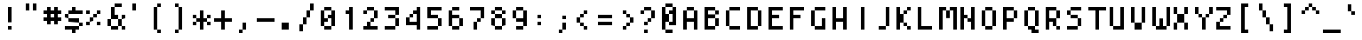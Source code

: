 SplineFontDB: 3.0
FontName: Strobrod-Regular
FullName: Strobrod Regular
FamilyName: Strobrod
Weight: Regular
Copyright: CC, Aaron Christianson, Nicolas Mercier
UComments: "2017-3-27: Created with FontForge (http://fontforge.org)"
Version: 001.000
ItalicAngle: 0
UnderlinePosition: 0
UnderlineWidth: 0
Ascent: 800
Descent: 200
InvalidEm: 0
LayerCount: 2
Layer: 0 0 "Back" 1
Layer: 1 0 "Fore" 0
HasVMetrics: 1
XUID: [1021 68 1269985762 15680502]
StyleMap: 0x0040
FSType: 0
OS2Version: 0
OS2_WeightWidthSlopeOnly: 0
OS2_UseTypoMetrics: 1
CreationTime: 1490615230
ModificationTime: 1493644378
PfmFamily: 49
TTFWeight: 400
TTFWidth: 5
LineGap: 0
VLineGap: 0
OS2TypoAscent: 0
OS2TypoAOffset: 1
OS2TypoDescent: 0
OS2TypoDOffset: 1
OS2TypoLinegap: 0
OS2WinAscent: 0
OS2WinAOffset: 1
OS2WinDescent: 0
OS2WinDOffset: 1
HheadAscent: 0
HheadAOffset: 1
HheadDescent: 0
HheadDOffset: 1
OS2Vendor: 'PfEd'
MarkAttachClasses: 1
DEI: 91125
LangName: 1033
DesignSize: 100
Encoding: iso8859-15
UnicodeInterp: none
NameList: AGL For New Fonts
DisplaySize: 10
AntiAlias: 1
FitToEm: 0
WinInfo: 0 61 19
BeginPrivate: 0
EndPrivate
TeXData: 1 10485760 0 524288 262144 174762 524288 1048576 174762 783286 444596 497025 792723 393216 433062 380633 303038 157286 324010 404750 52429 2506097 1059062 262144
BeginChars: 546 546

StartChar: space
Encoding: 32 32 0
Width: 600
VWidth: 0
Flags: HW
LayerCount: 2
Back
Image: 1 1 0 1 2 0 500 -100 100 100 0
mHj.hJ:IV"
EndImage
Image: 1 1 0 1 2 0 500 -100 100 100 0
mHj.hJ:IV"
EndImage
Image: 1 1 0 1 2 0 500 -100 100 100 0
mHj.hJ:IV"
EndImage
EndChar

StartChar: exclam
Encoding: 33 33 1
Width: 600
VWidth: 0
Flags: HW
HStem: 0 100<300 400> 580 20G<300 400>
VStem: 300 100<0 100 200 600>
LayerCount: 2
Back
Image: 1 6 0 1 2 0 300 600 100 100 0
mHj.hJ:N0#J:IWM
EndImage
Image: 1 6 0 1 2 0 300 600 100 100 0
mHj.hJ:N0#J:IWM
EndImage
Image: 1 6 0 1 2 0 300 600 100 100 0
mHj.hJ:N0#J:IWM
EndImage
SplineSet
300 600 m 29
 400 600 l 25
 400 200 l 25
 300 200 l 25
 300 600 l 29
300 100 m 25
 400 100 l 25
 400 0 l 25
 300 0 l 25
 300 100 l 25
EndSplineSet
Fore
SplineSet
300 600 m 29
 400 600 l 25
 400 200 l 25
 300 200 l 25
 300 600 l 29
300 100 m 25
 400 100 l 25
 400 0 l 25
 300 0 l 25
 300 100 l 25
EndSplineSet
EndChar

StartChar: quotedbl
Encoding: 34 34 2
Width: 600
VWidth: 0
Flags: HW
HStem: 500 200<200 300 400 500>
VStem: 200 100<500 700> 400 100<500 700>
LayerCount: 2
Back
Image: 3 2 0 1 2 0 200 700 100 100 0
mHj.hJ:O;c
EndImage
Image: 3 2 0 1 2 0 200 700 100 100 0
mHj.hJ:O;c
EndImage
Image: 3 2 0 1 2 0 200 700 100 100 0
mHj.hJ:O;c
EndImage
SplineSet
400 700 m 29
 500 700 l 25
 500 500 l 25
 400 500 l 25
 400 700 l 29
200 700 m 25
 300 700 l 25
 300 500 l 25
 200 500 l 25
 200 700 l 25
EndSplineSet
Fore
SplineSet
400 700 m 29
 500 700 l 25
 500 500 l 25
 400 500 l 25
 400 700 l 29
200 700 m 25
 300 700 l 25
 300 500 l 25
 200 500 l 25
 200 700 l 25
EndSplineSet
EndChar

StartChar: numbersign
Encoding: 35 35 3
Width: 600
VWidth: 0
Flags: HW
HStem: 200 100<100 200 300 400 500 600> 400 100<100 200 300 400 500 600> 580 20G<200 300 400 500>
VStem: 200 100<100 200 300 400 500 600> 400 100<100 200 300 400 500 600>
LayerCount: 2
Back
Image: 5 5 0 1 2 0 100 600 100 100 0
mHj.hJ:LJk;#!ie
EndImage
Image: 5 5 0 1 2 0 100 600 100 100 0
mHj.hJ:LJk;#!ie
EndImage
Image: 5 5 0 1 2 0 100 600 100 100 0
mHj.hJ:LJk;#!ie
EndImage
SplineSet
300 400 m 29
 300 300 l 25
 400 300 l 25
 400 400 l 25
 300 400 l 29
100 500 m 25
 200 500 l 25
 200 600 l 25
 300 600 l 25
 300 500 l 25
 400 500 l 25
 400 600 l 25
 500 600 l 25
 500 500 l 25
 600 500 l 25
 600 400 l 25
 500 400 l 25
 500 300 l 25
 600 300 l 25
 600 200 l 25
 500 200 l 25
 500 100 l 25
 400 100 l 25
 400 200 l 25
 300 200 l 25
 300 100 l 25
 200 100 l 25
 200 200 l 25
 100 200 l 25
 100 300 l 25
 200 300 l 25
 200 400 l 25
 100 400 l 25
 100 500 l 25
EndSplineSet
Fore
SplineSet
300 400 m 29
 300 300 l 25
 400 300 l 25
 400 400 l 25
 300 400 l 29
100 500 m 25
 200 500 l 25
 200 600 l 25
 300 600 l 25
 300 500 l 25
 400 500 l 25
 400 600 l 25
 500 600 l 25
 500 500 l 25
 600 500 l 25
 600 400 l 25
 500 400 l 25
 500 300 l 25
 600 300 l 25
 600 200 l 25
 500 200 l 25
 500 100 l 25
 400 100 l 25
 400 200 l 25
 300 200 l 25
 300 100 l 25
 200 100 l 25
 200 200 l 25
 100 200 l 25
 100 300 l 25
 200 300 l 25
 200 400 l 25
 100 400 l 25
 100 500 l 25
EndSplineSet
EndChar

StartChar: dollar
Encoding: 36 36 4
Width: 600
VWidth: 0
Flags: HW
HStem: -100 21G<300 400> 0 100<100 300 400 500> 100 100<500 600> 200 100<200 500> 300 100<100 200> 400 100<200 300 400 600> 580 20G<300 400>
VStem: 100 100<300 400> 300 100<-100 0 500 600> 500 100<100 200>
CounterMasks: 1 01c0
LayerCount: 2
Back
Image: 5 7 0 1 2 0 100 600 100 100 0
mHj.hJ:JbeJ8be`+92BA
EndImage
Image: 5 7 0 1 2 0 100 600 100 100 0
mHj.hJ:JbeJ8be`+92BA
EndImage
Image: 5 7 0 1 2 0 100 600 100 100 0
mHj.hJ:JbeJ8be`+92BA
EndImage
SplineSet
100 100 m 29
 500 100 l 25
 500 0 l 25
 400 0 l 25
 400 -100 l 25
 300 -100 l 25
 300 0 l 25
 100 0 l 25
 100 100 l 29
500 200 m 25
 600 200 l 25
 600 100 l 25
 500 100 l 25
 500 200 l 25
200 300 m 25
 500 300 l 25
 500 200 l 25
 200 200 l 25
 200 300 l 25
100 400 m 25
 200 400 l 25
 200 300 l 25
 100 300 l 25
 100 400 l 25
200 500 m 25
 300 500 l 25
 300 600 l 25
 400 600 l 25
 400 500 l 25
 600 500 l 25
 600 400 l 25
 200 400 l 25
 200 500 l 25
EndSplineSet
Fore
SplineSet
100 100 m 29xc3c0
 500 100 l 25
 500 0 l 25
 400 0 l 25
 400 -100 l 25
 300 -100 l 25
 300 0 l 25
 100 0 l 25
 100 100 l 29xc3c0
500 200 m 25xa3c0
 600 200 l 25
 600 100 l 25xa3c0
 500 100 l 25xc3c0
 500 200 l 25xa3c0
200 300 m 25x93c0
 500 300 l 25x93c0
 500 200 l 25xa3c0
 200 200 l 25
 200 300 l 25x93c0
100 400 m 25x8bc0
 200 400 l 25x8bc0
 200 300 l 25x93c0
 100 300 l 25
 100 400 l 25x8bc0
200 500 m 25x87c0
 300 500 l 25
 300 600 l 25
 400 600 l 25
 400 500 l 25
 600 500 l 25
 600 400 l 25x87c0
 200 400 l 25x8bc0
 200 500 l 25x87c0
EndSplineSet
EndChar

StartChar: percent
Encoding: 37 37 5
Width: 600
VWidth: 0
Flags: HW
HStem: 100 100<100 200 400 500> 200 100<200 300> 300 100<300 400> 400 100<100 200 400 500>
VStem: 100 100<100 200 400 500> 200 100<200 300> 300 100<300 400> 400 100<100 200 400 500>
LayerCount: 2
Back
Image: 4 4 0 1 2 0 100 500 100 100 0
mHj.hJ:N_(5`bsG
EndImage
Image: 4 4 0 1 2 0 100 500 100 100 0
mHj.hJ:N_(5`bsG
EndImage
Image: 4 4 0 1 2 0 100 500 100 100 0
mHj.hJ:N_(5`bsG
EndImage
SplineSet
400 200 m 29
 500 200 l 25
 500 100 l 25
 400 100 l 25
 400 200 l 29
100 200 m 25
 200 200 l 25
 200 300 l 25
 300 300 l 25
 300 400 l 25
 400 400 l 25
 400 500 l 25
 500 500 l 25
 500 400 l 25
 400 400 l 25
 400 300 l 25
 300 300 l 25
 300 200 l 25
 200 200 l 25
 200 100 l 25
 100 100 l 25
 100 200 l 25
100 500 m 25
 200 500 l 25
 200 400 l 25
 100 400 l 25
 100 500 l 25
EndSplineSet
Fore
SplineSet
400 200 m 29x81
 500 200 l 25
 500 100 l 25
 400 100 l 25
 400 200 l 29x81
100 200 m 25x88
 200 200 l 25x88
 200 300 l 25
 300 300 l 25x44
 300 400 l 25
 400 400 l 25x22
 400 500 l 25
 500 500 l 25
 500 400 l 25x11
 400 400 l 25
 400 300 l 25x22
 300 300 l 25
 300 200 l 25x44
 200 200 l 25
 200 100 l 25
 100 100 l 25
 100 200 l 25x88
100 500 m 25x18
 200 500 l 25
 200 400 l 25
 100 400 l 25
 100 500 l 25x18
EndSplineSet
EndChar

StartChar: ampersand
Encoding: 38 38 6
Width: 600
VWidth: 0
Flags: HW
HStem: 0 100<200 400 500 600> 100 200<100 200 400 500> 300 100<300 400 500 600> 600 100<300 500>
VStem: 100 100<100 300> 200 200<0 100 300 400> 200 100<400 600> 400 100<100 300> 500 100<0 100 300 400>
LayerCount: 2
Back
Image: 5 7 0 1 2 0 100 700 100 100 0
mHj.hJ:K==5\Q7@BE/#4
EndImage
Image: 5 7 0 1 2 0 100 700 100 100 0
mHj.hJ:K==5\Q7@BE/#4
EndImage
Image: 5 7 0 1 2 0 100 700 100 100 0
mHj.hJ:K==5\Q7@BE/#4
EndImage
SplineSet
200 300 m 29
 200 100 l 25
 400 100 l 25
 400 300 l 25
 200 300 l 29
100 300 m 25
 200 300 l 25
 200 600 l 25
 300 600 l 25
 300 700 l 25
 500 700 l 25
 500 600 l 25
 300 600 l 25
 300 400 l 25
 400 400 l 25
 400 300 l 25
 500 300 l 25
 500 400 l 25
 600 400 l 25
 600 300 l 25
 500 300 l 25
 500 100 l 25
 600 100 l 25
 600 0 l 25
 500 0 l 25
 500 100 l 25
 400 100 l 25
 400 0 l 25
 200 0 l 25
 200 100 l 25
 100 100 l 25
 100 300 l 25
EndSplineSet
Fore
SplineSet
200 300 m 29x58
 200 100 l 25x98
 400 100 l 25x94
 400 300 l 25x54
 200 300 l 29x58
100 300 m 25x58
 200 300 l 25x58
 200 600 l 25
 300 600 l 25
 300 700 l 25
 500 700 l 25
 500 600 l 25
 300 600 l 25
 300 400 l 25x3280
 400 400 l 25x34
 400 300 l 25x54
 500 300 l 25x51
 500 400 l 25
 600 400 l 25
 600 300 l 25x3080
 500 300 l 25x51
 500 100 l 25x91
 600 100 l 25
 600 0 l 25
 500 0 l 25x9080
 500 100 l 25x91
 400 100 l 25
 400 0 l 25
 200 0 l 25x94
 200 100 l 25x98
 100 100 l 25
 100 300 l 25x58
EndSplineSet
EndChar

StartChar: quotesingle
Encoding: 39 39 7
Width: 600
VWidth: 0
Flags: HW
HStem: 500 200<200 300>
VStem: 200 100<500 700>
LayerCount: 2
Back
Image: 1 2 0 1 2 0 200 700 100 100 0
mHj.hJ:N0#
EndImage
Image: 1 2 0 1 2 0 200 700 100 100 0
mHj.hJ:N0#
EndImage
Image: 1 2 0 1 2 0 200 700 100 100 0
mHj.hJ:N0#
EndImage
SplineSet
200 700 m 29
 300 700 l 25
 300 500 l 25
 200 500 l 25
 200 700 l 29
EndSplineSet
Fore
SplineSet
200 700 m 29
 300 700 l 25
 300 500 l 25
 200 500 l 25
 200 700 l 29
EndSplineSet
EndChar

StartChar: parenleft
Encoding: 40 40 8
Width: 600
VWidth: 0
Flags: HW
HStem: -100 100<300 400> 600 100<300 400>
VStem: 200 100<0 600> 300 100<-100 0 600 700>
LayerCount: 2
Back
Image: 2 8 0 1 2 0 200 700 100 100 0
mHj.hJ:Kn8J:N0#J3X)7
EndImage
Image: 2 8 0 1 2 0 200 700 100 100 0
mHj.hJ:Kn8J:N0#J3X)7
EndImage
Image: 2 8 0 1 2 0 200 700 100 100 0
mHj.hJ:Kn8J:N0#J3X)7
EndImage
SplineSet
200 600 m 29
 300 600 l 25
 300 700 l 25
 400 700 l 25
 400 600 l 25
 300 600 l 25
 300 0 l 25
 400 0 l 25
 400 -100 l 25
 300 -100 l 25
 300 0 l 25
 200 0 l 25
 200 600 l 29
EndSplineSet
Fore
SplineSet
200 600 m 29xe0
 300 600 l 25xe0
 300 700 l 25
 400 700 l 25
 400 600 l 25xd0
 300 600 l 25
 300 0 l 25xe0
 400 0 l 25
 400 -100 l 25
 300 -100 l 25xd0
 300 0 l 25
 200 0 l 25
 200 600 l 29xe0
EndSplineSet
EndChar

StartChar: parenright
Encoding: 41 41 9
Width: 600
VWidth: 0
Flags: HW
HStem: -100 100<200 300> 600 100<200 300>
VStem: 200 100<-100 0 600 700> 300 100<0 600>
LayerCount: 2
Back
Image: 2 8 0 1 2 0 200 700 100 100 0
mHj.hJ:N/85X7S"5_&h7
EndImage
Image: 2 8 0 1 2 0 200 700 100 100 0
mHj.hJ:N/85X7S"5_&h7
EndImage
Image: 2 8 0 1 2 0 200 700 100 100 0
mHj.hJ:N/85X7S"5_&h7
EndImage
SplineSet
200 700 m 29
 300 700 l 25
 300 600 l 25
 400 600 l 25
 400 0 l 25
 300 0 l 25
 300 -100 l 25
 200 -100 l 25
 200 0 l 25
 300 0 l 25
 300 600 l 25
 200 600 l 25
 200 700 l 29
EndSplineSet
Fore
SplineSet
200 700 m 29xe0
 300 700 l 25
 300 600 l 25xe0
 400 600 l 25
 400 0 l 25xd0
 300 0 l 25
 300 -100 l 25
 200 -100 l 25
 200 0 l 25
 300 0 l 25
 300 600 l 25
 200 600 l 25
 200 700 l 29xe0
EndSplineSet
EndChar

StartChar: asterisk
Encoding: 42 42 10
Width: 600
VWidth: 0
Flags: HW
HStem: 0 21G<300 400> 100 100<100 200 500 600> 200 100<200 300 400 500> 300 100<100 200 500 600> 480 20G<300 400>
VStem: 100 100<100 200 300 400> 300 100<0 200 300 500> 500 100<100 200 300 400>
CounterMasks: 1 07
LayerCount: 2
Back
Image: 5 5 0 1 2 0 100 500 100 100 0
mHj.hJ:Jc@E2XlZ
EndImage
Image: 5 5 0 1 2 0 100 500 100 100 0
mHj.hJ:Jc@E2XlZ
EndImage
Image: 5 5 0 1 2 0 100 500 100 100 0
mHj.hJ:Jc@E2XlZ
EndImage
SplineSet
100 400 m 29
 200 400 l 25
 200 300 l 25
 300 300 l 25
 300 500 l 25
 400 500 l 25
 400 300 l 25
 500 300 l 25
 500 400 l 25
 600 400 l 25
 600 300 l 25
 500 300 l 25
 500 200 l 25
 600 200 l 25
 600 100 l 25
 500 100 l 25
 500 200 l 25
 400 200 l 25
 400 0 l 25
 300 0 l 25
 300 200 l 25
 200 200 l 25
 200 100 l 25
 100 100 l 25
 100 200 l 25
 200 200 l 25
 200 300 l 25
 100 300 l 25
 100 400 l 29
EndSplineSet
Fore
SplineSet
100 400 m 29x9f
 200 400 l 25x9f
 200 300 l 25
 300 300 l 25
 300 500 l 25
 400 500 l 25
 400 300 l 25
 500 300 l 25xaf
 500 400 l 25
 600 400 l 25
 600 300 l 25x9f
 500 300 l 25xaf
 500 200 l 25
 600 200 l 25
 600 100 l 25
 500 100 l 25
 500 200 l 25xcf
 400 200 l 25
 400 0 l 25
 300 0 l 25
 300 200 l 25xaf
 200 200 l 25
 200 100 l 25
 100 100 l 25
 100 200 l 25
 200 200 l 25xcf
 200 300 l 25xaf
 100 300 l 25
 100 400 l 29x9f
EndSplineSet
EndChar

StartChar: plus
Encoding: 43 43 11
Width: 600
VWidth: 0
Flags: HW
HStem: 0 21G<300 400> 200 100<100 300 400 600> 480 20G<300 400>
VStem: 300 100<0 200 300 500>
LayerCount: 2
Back
Image: 5 5 0 1 2 0 100 500 100 100 0
mHj.hJ:Jabp`L[Z
EndImage
Image: 5 5 0 1 2 0 100 500 100 100 0
mHj.hJ:Jabp`L[Z
EndImage
Image: 5 5 0 1 2 0 100 500 100 100 0
mHj.hJ:Jabp`L[Z
EndImage
SplineSet
100 300 m 29
 300 300 l 25
 300 500 l 25
 400 500 l 25
 400 300 l 25
 600 300 l 25
 600 200 l 25
 400 200 l 25
 400 0 l 25
 300 0 l 25
 300 200 l 25
 100 200 l 25
 100 300 l 29
EndSplineSet
Fore
SplineSet
100 300 m 29
 300 300 l 25
 300 500 l 25
 400 500 l 25
 400 300 l 25
 600 300 l 25
 600 200 l 25
 400 200 l 25
 400 0 l 25
 300 0 l 25
 300 200 l 25
 100 200 l 25
 100 300 l 29
EndSplineSet
EndChar

StartChar: comma
Encoding: 44 44 12
Width: 600
VWidth: 0
Flags: HW
HStem: -100 100<200 300>
VStem: 200 100<-100 0> 300 100<0 200>
LayerCount: 2
Back
Image: 2 3 0 1 2 0 200 200 100 100 0
mHj.hJ:KmMJ,fQL
EndImage
Image: 2 3 0 1 2 0 200 200 100 100 0
mHj.hJ:KmMJ,fQL
EndImage
Image: 2 3 0 1 2 0 200 200 100 100 0
mHj.hJ:KmMJ,fQL
EndImage
SplineSet
200 0 m 29
 300 0 l 25
 300 200 l 25
 400 200 l 25
 400 0 l 25
 300 0 l 25
 300 -100 l 25
 200 -100 l 25
 200 0 l 29
EndSplineSet
Fore
SplineSet
200 0 m 29xc0
 300 0 l 25xc0
 300 200 l 25
 400 200 l 25
 400 0 l 25xa0
 300 0 l 25
 300 -100 l 25
 200 -100 l 25
 200 0 l 29xc0
EndSplineSet
EndChar

StartChar: hyphen
Encoding: 45 45 13
Width: 600
VWidth: 0
Flags: HW
HStem: 200 100<100 600>
LayerCount: 2
Back
Image: 5 1 0 1 2 0 100 300 100 100 0
mHj.hJ:RCp
EndImage
Image: 5 1 0 1 2 0 100 300 100 100 0
mHj.hJ:RCp
EndImage
Image: 5 1 0 1 2 0 100 300 100 100 0
mHj.hJ:RCp
EndImage
SplineSet
100 300 m 29
 600 300 l 25
 600 200 l 25
 100 200 l 25
 100 300 l 29
EndSplineSet
Fore
SplineSet
100 300 m 29
 600 300 l 25
 600 200 l 25
 100 200 l 25
 100 300 l 29
EndSplineSet
EndChar

StartChar: period
Encoding: 46 46 14
Width: 600
VWidth: 0
Flags: HW
HStem: 0 200<200 400>
VStem: 200 200<0 200>
LayerCount: 2
Back
Image: 2 2 0 1 2 0 200 200 100 100 0
mHj.hJ:PGN
EndImage
Image: 2 2 0 1 2 0 200 200 100 100 0
mHj.hJ:PGN
EndImage
Image: 2 2 0 1 2 0 200 200 100 100 0
mHj.hJ:PGN
EndImage
SplineSet
200 200 m 29
 400 200 l 25
 400 0 l 25
 200 0 l 25
 200 200 l 29
EndSplineSet
Fore
SplineSet
200 200 m 29
 400 200 l 25
 400 0 l 25
 200 0 l 25
 200 200 l 29
EndSplineSet
EndChar

StartChar: slash
Encoding: 47 47 15
Width: 600
VWidth: 0
Flags: HW
HStem: -100 21G<100 200> 680 20G<400 500>
VStem: 100 100<-100 100> 200 100<100 300> 300 100<300 500> 400 100<500 700>
LayerCount: 2
Back
Image: 4 8 0 1 2 0 100 700 100 100 0
mHj.hJ:J1B+<Wp7J:IV"
EndImage
Image: 4 8 0 1 2 0 100 700 100 100 0
mHj.hJ:J1B+<Wp7J:IV"
EndImage
Image: 4 8 0 1 2 0 100 700 100 100 0
mHj.hJ:J1B+<Wp7J:IV"
EndImage
SplineSet
100 100 m 29
 200 100 l 25
 200 300 l 25
 300 300 l 25
 300 500 l 25
 400 500 l 25
 400 700 l 25
 500 700 l 25
 500 500 l 25
 400 500 l 25
 400 300 l 25
 300 300 l 25
 300 100 l 25
 200 100 l 25
 200 -100 l 25
 100 -100 l 25
 100 100 l 29
EndSplineSet
Fore
SplineSet
100 100 m 29xe0
 200 100 l 25xe0
 200 300 l 25
 300 300 l 25xd0
 300 500 l 25
 400 500 l 25xc8
 400 700 l 25
 500 700 l 25
 500 500 l 25xc4
 400 500 l 25
 400 300 l 25xc8
 300 300 l 25
 300 100 l 25xd0
 200 100 l 25
 200 -100 l 25
 100 -100 l 25
 100 100 l 29xe0
EndSplineSet
EndChar

StartChar: zero
Encoding: 48 48 16
Width: 600
VWidth: 0
Flags: HW
HStem: 0 100<200 400> 200 100<200 300> 300 100<300 400> 500 100<200 400>
VStem: 100 100<100 200 300 500> 200 200<0 100 500 600> 400 100<100 300 400 500>
LayerCount: 2
Back
Image: 4 6 0 1 2 0 100 600 100 100 0
mHj.hJ:M$hYgAJ>
EndImage
Image: 4 6 0 1 2 0 100 600 100 100 0
mHj.hJ:M$hYgAJ>
EndImage
Image: 4 6 0 1 2 0 100 600 100 100 0
mHj.hJ:M$hYgAJ>
EndImage
SplineSet
300 300 m 29
 300 200 l 25
 200 200 l 25
 200 100 l 25
 400 100 l 25
 400 300 l 25
 300 300 l 29
200 500 m 25
 200 300 l 25
 300 300 l 25
 300 400 l 25
 400 400 l 25
 400 500 l 25
 200 500 l 25
100 500 m 25
 200 500 l 25
 200 600 l 25
 400 600 l 25
 400 500 l 25
 500 500 l 25
 500 100 l 25
 400 100 l 25
 400 0 l 25
 200 0 l 25
 200 100 l 25
 100 100 l 25
 100 500 l 25
EndSplineSet
Fore
SplineSet
300 300 m 29xd2
 300 200 l 25
 200 200 l 25
 200 100 l 25xda
 400 100 l 25xd4
 400 300 l 25xb2
 300 300 l 29xd2
200 500 m 25
 200 300 l 25
 300 300 l 25xd8
 300 400 l 25
 400 400 l 25xba
 400 500 l 25xb4
 200 500 l 25
100 500 m 25
 200 500 l 25x98
 200 600 l 25
 400 600 l 25
 400 500 l 25x94
 500 500 l 25
 500 100 l 25x92
 400 100 l 25
 400 0 l 25
 200 0 l 25x94
 200 100 l 25
 100 100 l 25
 100 500 l 25
EndSplineSet
EndChar

StartChar: one
Encoding: 49 49 17
Width: 600
VWidth: 0
Flags: HW
HStem: 0 21G<300 400> 400 100<200 300> 580 20G<300 400>
VStem: 300 100<0 400 500 600>
LayerCount: 2
Back
Image: 2 6 0 1 2 0 200 600 100 100 0
mHj.hJ:Ko#5X7S"
EndImage
Image: 2 6 0 1 2 0 200 600 100 100 0
mHj.hJ:Ko#5X7S"
EndImage
Image: 2 6 0 1 2 0 200 600 100 100 0
mHj.hJ:Ko#5X7S"
EndImage
SplineSet
200 500 m 29
 300 500 l 25
 300 600 l 25
 400 600 l 25
 400 0 l 25
 300 0 l 25
 300 400 l 25
 200 400 l 25
 200 500 l 29
EndSplineSet
Fore
SplineSet
200 500 m 29
 300 500 l 25
 300 600 l 25
 400 600 l 25
 400 0 l 25
 300 0 l 25
 300 400 l 25
 200 400 l 25
 200 500 l 29
EndSplineSet
EndChar

StartChar: two
Encoding: 50 50 18
Width: 600
VWidth: 0
Flags: HW
HStem: 0 100<100 200 300 500> 200 100<300 400> 400 100<100 200> 500 100<200 400>
VStem: 100 100<400 500> 200 100<100 200> 300 100<200 300> 400 100<300 500>
LayerCount: 2
Back
Image: 4 6 0 1 2 0 100 600 100 100 0
mHj.hJ:M$h&0O7-
EndImage
Image: 4 6 0 1 2 0 100 600 100 100 0
mHj.hJ:M$h&0O7-
EndImage
Image: 4 6 0 1 2 0 100 600 100 100 0
mHj.hJ:M$h&0O7-
EndImage
SplineSet
100 400 m 29
 100 500 l 25
 200 500 l 25
 200 600 l 25
 400 600 l 25
 400 500 l 25
 500 500 l 25
 500 300 l 25
 400 300 l 25
 400 200 l 25
 300 200 l 25
 300 100 l 25
 500 100 l 25
 500 0 l 25
 100 0 l 25
 100 100 l 25
 200 100 l 25
 200 200 l 25
 300 200 l 25
 300 300 l 25
 400 300 l 25
 400 400 l 25
 400 500 l 25
 200 500 l 25
 200 400 l 25
 100 400 l 29
EndSplineSet
Fore
SplineSet
100 400 m 29xe9
 100 500 l 25
 200 500 l 25xe9
 200 600 l 25
 400 600 l 25
 400 500 l 25
 500 500 l 25
 500 300 l 25xd5
 400 300 l 25
 400 200 l 25xd2
 300 200 l 25
 300 100 l 25xd4
 500 100 l 25
 500 0 l 25
 100 0 l 25
 100 100 l 25xd9
 200 100 l 25
 200 200 l 25
 300 200 l 25xd4
 300 300 l 25
 400 300 l 25xd2
 400 400 l 25xe1
 400 500 l 25xd1
 200 500 l 25
 200 400 l 25
 100 400 l 29xe9
EndSplineSet
EndChar

StartChar: three
Encoding: 51 51 19
Width: 600
VWidth: 0
Flags: HW
HStem: 0 100<100 400> 300 100<200 400> 500 100<100 400>
VStem: 400 100<100 300 400 500>
LayerCount: 2
Back
Image: 4 6 0 1 2 0 100 600 100 100 0
mHj.hJ:R,#?k<n-
EndImage
Image: 4 6 0 1 2 0 100 600 100 100 0
mHj.hJ:R,#?k<n-
EndImage
Image: 4 6 0 1 2 0 100 600 100 100 0
mHj.hJ:R,#?k<n-
EndImage
SplineSet
100 600 m 29
 500 600 l 25
 500 400 l 25
 400 400 l 25
 400 300 l 25
 500 300 l 25
 500 100 l 25
 400 100 l 25
 400 0 l 25
 100 0 l 25
 100 100 l 25
 400 100 l 25
 400 300 l 25
 200 300 l 25
 200 400 l 25
 400 400 l 25
 400 500 l 25
 100 500 l 25
 100 600 l 29
EndSplineSet
Fore
SplineSet
100 600 m 29
 500 600 l 25
 500 400 l 25
 400 400 l 25
 400 300 l 25
 500 300 l 25
 500 100 l 25
 400 100 l 25
 400 0 l 25
 100 0 l 25
 100 100 l 25
 400 100 l 25
 400 300 l 25
 200 300 l 25
 200 400 l 25
 400 400 l 25
 400 500 l 25
 100 500 l 25
 100 600 l 29
EndSplineSet
EndChar

StartChar: four
Encoding: 52 52 20
Width: 600
VWidth: 0
Flags: HW
HStem: 0 21G<400 500> 100 100<200 400> 300 100<200 300> 400 100<300 400> 580 20G<400 500>
VStem: 100 100<200 300> 200 100<300 400> 400 100<0 100 200 400 500 600>
LayerCount: 2
Back
Image: 4 6 0 1 2 0 100 600 100 100 0
mHj.hJ:J1b:lt/X
EndImage
Image: 4 6 0 1 2 0 100 600 100 100 0
mHj.hJ:J1b:lt/X
EndImage
Image: 4 6 0 1 2 0 100 600 100 100 0
mHj.hJ:J1b:lt/X
EndImage
SplineSet
200 300 m 29
 200 200 l 25
 400 200 l 25
 400 400 l 25
 300 400 l 25
 300 300 l 25
 200 300 l 29
100 300 m 25
 200 300 l 25
 200 400 l 25
 300 400 l 25
 300 500 l 25
 400 500 l 25
 400 600 l 25
 500 600 l 25
 500 0 l 25
 400 0 l 25
 400 100 l 25
 100 100 l 25
 100 300 l 25
EndSplineSet
Fore
SplineSet
200 300 m 29xed
 200 200 l 25
 400 200 l 25
 400 400 l 25xdd
 300 400 l 25
 300 300 l 25xeb
 200 300 l 29xed
100 300 m 25xed
 200 300 l 25xed
 200 400 l 25
 300 400 l 25xeb
 300 500 l 25
 400 500 l 25xdb
 400 600 l 25
 500 600 l 25
 500 0 l 25
 400 0 l 25
 400 100 l 25
 100 100 l 25
 100 300 l 25xed
EndSplineSet
EndChar

StartChar: five
Encoding: 53 53 21
Width: 600
VWidth: 0
Flags: HW
HStem: 0 100<100 400> 300 100<200 400> 500 100<200 500>
VStem: 100 300<0 100 300 400> 100 100<400 500> 400 100<100 300>
LayerCount: 2
Back
Image: 4 6 0 1 2 0 100 600 100 100 0
mHj.hJ:R->i"-IX
EndImage
Image: 4 6 0 1 2 0 100 600 100 100 0
mHj.hJ:R->i"-IX
EndImage
Image: 4 6 0 1 2 0 100 600 100 100 0
mHj.hJ:R->i"-IX
EndImage
SplineSet
100 600 m 29
 500 600 l 25
 500 500 l 25
 200 500 l 25
 200 400 l 25
 400 400 l 25
 400 300 l 25
 500 300 l 25
 500 100 l 25
 400 100 l 25
 400 0 l 25
 100 0 l 25
 100 100 l 25
 400 100 l 25
 400 300 l 25
 100 300 l 25
 100 600 l 29
EndSplineSet
Fore
SplineSet
100 600 m 29xe8
 500 600 l 25
 500 500 l 25
 200 500 l 25
 200 400 l 25xec
 400 400 l 25
 400 300 l 25xf0
 500 300 l 25
 500 100 l 25xe4
 400 100 l 25
 400 0 l 25
 100 0 l 25
 100 100 l 25
 400 100 l 25
 400 300 l 25
 100 300 l 25xf0
 100 600 l 29xe8
EndSplineSet
EndChar

StartChar: six
Encoding: 54 54 22
Width: 600
VWidth: 0
Flags: HW
HStem: 0 100<200 400> 300 100<200 400> 500 100<200 400>
VStem: 100 100<100 300 400 500> 200 200<0 100 500 600> 400 100<100 300>
LayerCount: 2
Back
Image: 4 6 0 1 2 0 100 600 100 100 0
mHj.hJ:M$Xi/j%.
EndImage
Image: 4 6 0 1 2 0 100 600 100 100 0
mHj.hJ:M$Xi/j%.
EndImage
Image: 4 6 0 1 2 0 100 600 100 100 0
mHj.hJ:M$Xi/j%.
EndImage
SplineSet
200 300 m 29
 200 100 l 25
 400 100 l 25
 400 300 l 25
 200 300 l 29
200 600 m 25
 400 600 l 25
 400 500 l 25
 200 500 l 25
 200 400 l 25
 400 400 l 25
 400 300 l 25
 500 300 l 25
 500 100 l 25
 400 100 l 25
 400 0 l 25
 200 0 l 25
 200 100 l 25
 100 100 l 25
 100 500 l 25
 200 500 l 25
 200 600 l 25
EndSplineSet
Fore
SplineSet
200 300 m 29xf4
 200 100 l 25xf4
 400 100 l 25xe8
 400 300 l 25
 200 300 l 29xf4
200 600 m 25xe8
 400 600 l 25
 400 500 l 25xe8
 200 500 l 25
 200 400 l 25
 400 400 l 25
 400 300 l 25
 500 300 l 25
 500 100 l 25xf4
 400 100 l 25
 400 0 l 25
 200 0 l 25xe8
 200 100 l 25
 100 100 l 25
 100 500 l 25
 200 500 l 25xf0
 200 600 l 25xe8
EndSplineSet
EndChar

StartChar: seven
Encoding: 55 55 23
Width: 600
VWidth: 0
Flags: HW
HStem: 0 21G<200 300> 200 100<300 400> 500 100<100 400>
VStem: 200 100<0 200> 300 100<200 300> 400 100<300 500>
LayerCount: 2
Back
Image: 4 6 0 1 2 0 100 600 100 100 0
mHj.hJ:R,#&0O5'
EndImage
Image: 4 6 0 1 2 0 100 600 100 100 0
mHj.hJ:R,#&0O5'
EndImage
Image: 4 6 0 1 2 0 100 600 100 100 0
mHj.hJ:R,#&0O5'
EndImage
SplineSet
100 600 m 29
 500 600 l 25
 500 300 l 25
 400 300 l 25
 400 200 l 25
 300 200 l 25
 300 0 l 25
 200 0 l 25
 200 200 l 25
 300 200 l 25
 300 300 l 25
 400 300 l 25
 400 500 l 25
 100 500 l 25
 100 600 l 29
EndSplineSet
Fore
SplineSet
100 600 m 29xe4
 500 600 l 25
 500 300 l 25xe4
 400 300 l 25
 400 200 l 25xe8
 300 200 l 25
 300 0 l 25
 200 0 l 25
 200 200 l 25
 300 200 l 25xf0
 300 300 l 25
 400 300 l 25xe8
 400 500 l 25
 100 500 l 25
 100 600 l 29xe4
EndSplineSet
EndChar

StartChar: eight
Encoding: 56 56 24
Width: 600
VWidth: 0
Flags: HW
HStem: 0 100<200 400> 100 200<100 200 400 500> 400 100<100 200 400 500> 500 100<200 400>
VStem: 100 100<100 300 400 500> 200 200<0 100 300 400 500 600> 400 100<100 300 400 500>
LayerCount: 2
Back
Image: 4 6 0 1 2 0 100 600 100 100 0
mHj.hJ:M$h@$$IX
EndImage
Image: 4 6 0 1 2 0 100 600 100 100 0
mHj.hJ:M$h@$$IX
EndImage
Image: 4 6 0 1 2 0 100 600 100 100 0
mHj.hJ:M$h@$$IX
EndImage
SplineSet
200 300 m 29
 200 100 l 25
 400 100 l 25
 400 300 l 25
 200 300 l 29
200 500 m 25
 200 400 l 25
 400 400 l 25
 400 500 l 25
 200 500 l 25
200 600 m 25
 400 600 l 25
 400 500 l 25
 500 500 l 25
 500 400 l 25
 400 400 l 25
 400 300 l 25
 500 300 l 25
 500 100 l 25
 400 100 l 25
 400 0 l 25
 200 0 l 25
 200 100 l 25
 100 100 l 25
 100 300 l 25
 200 300 l 25
 200 400 l 25
 100 400 l 25
 100 500 l 25
 200 500 l 25
 200 600 l 25
EndSplineSet
Fore
SplineSet
200 300 m 29x48
 200 100 l 25x88
 400 100 l 25x84
 400 300 l 25x44
 200 300 l 29x48
200 500 m 25x28
 200 400 l 25x28
 400 400 l 25
 400 500 l 25x24
 200 500 l 25x28
200 600 m 25x14
 400 600 l 25x14
 400 500 l 25x24
 500 500 l 25
 500 400 l 25x22
 400 400 l 25
 400 300 l 25x64
 500 300 l 25
 500 100 l 25x62
 400 100 l 25
 400 0 l 25
 200 0 l 25x84
 200 100 l 25x88
 100 100 l 25
 100 300 l 25
 200 300 l 25
 200 400 l 25
 100 400 l 25
 100 500 l 25
 200 500 l 25x68
 200 600 l 25x14
EndSplineSet
EndChar

StartChar: nine
Encoding: 57 57 25
Width: 600
VWidth: 0
Flags: HW
HStem: 0 100<200 400> 200 100<200 400> 500 100<200 400>
VStem: 100 100<300 500> 200 200<0 100 500 600> 400 100<100 200 300 500>
LayerCount: 2
Back
Image: 4 6 0 1 2 0 100 600 100 100 0
mHj.hJ:M$hODkb=
EndImage
Image: 4 6 0 1 2 0 100 600 100 100 0
mHj.hJ:M$hODkb=
EndImage
Image: 4 6 0 1 2 0 100 600 100 100 0
mHj.hJ:M$hODkb=
EndImage
SplineSet
200 500 m 29
 200 300 l 25
 400 300 l 25
 400 500 l 25
 200 500 l 29
200 600 m 25
 400 600 l 25
 400 500 l 25
 500 500 l 25
 500 100 l 25
 400 100 l 25
 400 0 l 25
 200 0 l 25
 200 100 l 25
 400 100 l 25
 400 200 l 25
 200 200 l 25
 200 300 l 25
 100 300 l 25
 100 500 l 25
 200 500 l 25
 200 600 l 25
EndSplineSet
Fore
SplineSet
200 500 m 29xf0
 200 300 l 25
 400 300 l 25xf4
 400 500 l 25xe8
 200 500 l 29xf0
200 600 m 25xe8
 400 600 l 25
 400 500 l 25xe8
 500 500 l 25
 500 100 l 25xe4
 400 100 l 25
 400 0 l 25
 200 0 l 25
 200 100 l 25
 400 100 l 25xe8
 400 200 l 25xe4
 200 200 l 25xe8
 200 300 l 25
 100 300 l 25
 100 500 l 25
 200 500 l 25xf0
 200 600 l 25xe8
EndSplineSet
EndChar

StartChar: colon
Encoding: 58 58 26
Width: 600
VWidth: 0
Flags: HW
HStem: 100 100<200 300> 300 100<200 300>
VStem: 200 100<100 200 300 400>
LayerCount: 2
Back
Image: 1 3 0 1 2 0 200 400 100 100 0
mHj.hJ:N.MJ,fQL
EndImage
Image: 1 3 0 1 2 0 200 400 100 100 0
mHj.hJ:N.MJ,fQL
EndImage
Image: 1 3 0 1 2 0 200 400 100 100 0
mHj.hJ:N.MJ,fQL
EndImage
SplineSet
200 200 m 29
 300 200 l 25
 300 100 l 25
 200 100 l 25
 200 200 l 29
200 400 m 25
 300 400 l 25
 300 300 l 25
 200 300 l 25
 200 400 l 25
EndSplineSet
Fore
SplineSet
200 200 m 29
 300 200 l 25
 300 100 l 25
 200 100 l 25
 200 200 l 29
200 400 m 25
 300 400 l 25
 300 300 l 25
 200 300 l 25
 200 400 l 25
EndSplineSet
EndChar

StartChar: semicolon
Encoding: 59 59 27
Width: 600
VWidth: 0
Flags: HW
HStem: -100 100<200 300> 300 100<300 400>
VStem: 200 100<-100 0> 300 100<0 200 300 400>
LayerCount: 2
Back
Image: 2 5 0 1 2 0 200 400 100 100 0
mHj.hJ:Klb5X9i"
EndImage
Image: 2 5 0 1 2 0 200 400 100 100 0
mHj.hJ:Klb5X9i"
EndImage
Image: 2 5 0 1 2 0 200 400 100 100 0
mHj.hJ:Klb5X9i"
EndImage
SplineSet
300 200 m 29
 400 200 l 25
 400 0 l 25
 300 0 l 25
 300 -100 l 25
 200 -100 l 25
 200 0 l 25
 300 0 l 25
 300 200 l 29
300 400 m 25
 400 400 l 25
 400 300 l 25
 300 300 l 25
 300 400 l 25
EndSplineSet
Fore
SplineSet
300 200 m 29xd0
 400 200 l 25
 400 0 l 25xd0
 300 0 l 25
 300 -100 l 25
 200 -100 l 25
 200 0 l 25
 300 0 l 25xe0
 300 200 l 29xd0
300 400 m 25
 400 400 l 25
 400 300 l 25
 300 300 l 25
 300 400 l 25
EndSplineSet
EndChar

StartChar: less
Encoding: 60 60 28
Width: 600
VWidth: 0
Flags: HW
HStem: 0 100<300 400> 100 100<200 300> 300 100<200 300> 400 100<300 400>
VStem: 100 100<200 300> 200 100<100 200 300 400> 300 100<0 100 400 500>
LayerCount: 2
Back
Image: 3 5 0 1 2 0 100 500 100 100 0
mHj.hJ:Jb-J3Y4W
EndImage
Image: 3 5 0 1 2 0 100 500 100 100 0
mHj.hJ:Jb-J3Y4W
EndImage
Image: 3 5 0 1 2 0 100 500 100 100 0
mHj.hJ:Jb-J3Y4W
EndImage
SplineSet
300 500 m 29
 400 500 l 25
 400 400 l 25
 300 400 l 25
 300 300 l 25
 200 300 l 25
 200 200 l 25
 300 200 l 25
 300 100 l 25
 400 100 l 25
 400 0 l 25
 300 0 l 25
 300 100 l 25
 200 100 l 25
 200 200 l 25
 100 200 l 25
 100 300 l 25
 200 300 l 25
 200 400 l 25
 300 400 l 25
 300 500 l 29
EndSplineSet
Fore
SplineSet
300 500 m 29x12
 400 500 l 25
 400 400 l 25x12
 300 400 l 25
 300 300 l 25x24
 200 300 l 25
 200 200 l 25x68
 300 200 l 25x64
 300 100 l 25x84
 400 100 l 25
 400 0 l 25
 300 0 l 25x82
 300 100 l 25x84
 200 100 l 25x44
 200 200 l 25
 100 200 l 25
 100 300 l 25
 200 300 l 25x68
 200 400 l 25
 300 400 l 25x64
 300 500 l 29x12
EndSplineSet
EndChar

StartChar: equal
Encoding: 61 61 29
Width: 600
VWidth: 0
Flags: HW
HStem: 100 100<100 500> 300 100<100 500>
LayerCount: 2
Back
Image: 4 3 0 1 2 0 100 400 100 100 0
mHj.hJ:R+hn,NFg
EndImage
Image: 4 3 0 1 2 0 100 400 100 100 0
mHj.hJ:R+hn,NFg
EndImage
Image: 4 3 0 1 2 0 100 400 100 100 0
mHj.hJ:R+hn,NFg
EndImage
SplineSet
100 200 m 29
 500 200 l 25
 500 100 l 25
 100 100 l 25
 100 200 l 29
100 400 m 25
 500 400 l 25
 500 300 l 25
 100 300 l 25
 100 400 l 25
EndSplineSet
Fore
SplineSet
100 200 m 29
 500 200 l 25
 500 100 l 25
 100 100 l 25
 100 200 l 29
100 400 m 25
 500 400 l 25
 500 300 l 25
 100 300 l 25
 100 400 l 25
EndSplineSet
EndChar

StartChar: greater
Encoding: 62 62 30
Width: 600
VWidth: 0
Flags: HW
HStem: 0 100<200 300> 100 100<300 400> 300 100<300 400> 400 100<200 300>
VStem: 200 100<0 100 400 500> 300 100<100 200 300 400> 400 100<200 300>
LayerCount: 2
Back
Image: 3 5 0 1 2 0 200 500 100 100 0
mHj.hJ:N/8+@(GW
EndImage
Image: 3 5 0 1 2 0 200 500 100 100 0
mHj.hJ:N/8+@(GW
EndImage
Image: 3 5 0 1 2 0 200 500 100 100 0
mHj.hJ:N/8+@(GW
EndImage
SplineSet
200 500 m 29
 300 500 l 25
 300 400 l 25
 400 400 l 25
 400 300 l 25
 500 300 l 25
 500 200 l 25
 400 200 l 25
 400 100 l 25
 300 100 l 25
 300 0 l 25
 200 0 l 25
 200 100 l 25
 300 100 l 25
 300 200 l 25
 400 200 l 25
 400 300 l 25
 300 300 l 25
 300 400 l 25
 200 400 l 25
 200 500 l 29
EndSplineSet
Fore
SplineSet
200 500 m 29x18
 300 500 l 25x18
 300 400 l 25x28
 400 400 l 25
 400 300 l 25x24
 500 300 l 25
 500 200 l 25x62
 400 200 l 25
 400 100 l 25x64
 300 100 l 25
 300 0 l 25
 200 0 l 25
 200 100 l 25
 300 100 l 25x88
 300 200 l 25
 400 200 l 25
 400 300 l 25
 300 300 l 25x64
 300 400 l 25x68
 200 400 l 25
 200 500 l 29x18
EndSplineSet
EndChar

StartChar: question
Encoding: 63 63 31
Width: 600
VWidth: 0
Flags: HW
HStem: -100 100<200 300> 100 100<200 300> 200 100<300 400> 400 100<100 200> 500 100<200 400>
VStem: 100 100<400 500> 200 100<-100 0 100 200> 300 100<200 300> 400 100<300 500>
LayerCount: 2
Back
Image: 4 7 0 1 2 0 100 600 100 100 0
mHj.hJ:M$h&0O4<5QCca
EndImage
Image: 4 7 0 1 2 0 100 600 100 100 0
mHj.hJ:M$h&0O4<5QCca
EndImage
Image: 4 7 0 1 2 0 100 600 100 100 0
mHj.hJ:M$h&0O4<5QCca
EndImage
SplineSet
200 0 m 29
 300 0 l 25
 300 -100 l 25
 200 -100 l 25
 200 0 l 29
100 500 m 25
 200 500 l 25
 200 600 l 25
 400 600 l 25
 400 500 l 25
 500 500 l 25
 500 300 l 25
 400 300 l 25
 400 200 l 25
 300 200 l 25
 300 100 l 25
 200 100 l 25
 200 200 l 25
 300 200 l 25
 300 300 l 25
 400 300 l 25
 400 500 l 25
 200 500 l 25
 200 400 l 25
 100 400 l 25
 100 500 l 25
EndSplineSet
Fore
SplineSet
200 0 m 29x82
 300 0 l 25
 300 -100 l 25
 200 -100 l 25
 200 0 l 29x82
100 500 m 25x9480
 200 500 l 25x9480
 200 600 l 25
 400 600 l 25
 400 500 l 25
 500 500 l 25
 500 300 l 25xaa80
 400 300 l 25
 400 200 l 25xa9
 300 200 l 25
 300 100 l 25
 200 100 l 25
 200 200 l 25
 300 200 l 25xc2
 300 300 l 25
 400 300 l 25xa1
 400 500 l 25xa880
 200 500 l 25
 200 400 l 25
 100 400 l 25
 100 500 l 25x9480
EndSplineSet
EndChar

StartChar: at
Encoding: 64 64 32
Width: 600
VWidth: 0
Flags: HW
HStem: -100 100<200 400> 100 100<300 400> 400 100<300 400> 600 100<200 400>
VStem: 100 200<200 400> 100 100<0 200 400 600> 200 200<-100 0 600 700> 300 200<100 200 400 500> 400 100<200 400 500 600>
LayerCount: 2
Back
Image: 4 8 0 1 2 0 100 700 100 100 0
mHj.hJ:M$hYgCb$J7&?W
EndImage
Image: 4 8 0 1 2 0 100 700 100 100 0
mHj.hJ:M$hYgCb$J7&?W
EndImage
Image: 4 8 0 1 2 0 100 700 100 100 0
mHj.hJ:M$hYgCb$J7&?W
EndImage
SplineSet
200 600 m 29
 200 400 l 25
 300 400 l 25
 300 200 l 25
 400 200 l 25
 400 400 l 25
 300 400 l 25
 300 500 l 25
 400 500 l 25
 400 600 l 25
 200 600 l 29
100 600 m 25
 200 600 l 25
 200 700 l 25
 400 700 l 25
 400 600 l 25
 500 600 l 25
 500 100 l 25
 300 100 l 25
 300 200 l 25
 200 200 l 25
 200 0 l 25
 400 0 l 25
 400 -100 l 25
 200 -100 l 25
 200 0 l 25
 100 0 l 25
 100 600 l 25
EndSplineSet
Fore
SplineSet
200 600 m 29xf4
 200 400 l 25xf4
 300 400 l 25
 300 200 l 25
 400 200 l 25
 400 400 l 25
 300 400 l 25xf880
 300 500 l 25xf1
 400 500 l 25xf080
 400 600 l 25xf2
 200 600 l 29xf4
100 600 m 25
 200 600 l 25xf4
 200 700 l 25
 400 700 l 25
 400 600 l 25xf2
 500 600 l 25xf080
 500 100 l 25
 300 100 l 25xf1
 300 200 l 25xf8
 200 200 l 25
 200 0 l 25xf4
 400 0 l 25
 400 -100 l 25
 200 -100 l 25xf2
 200 0 l 25
 100 0 l 25
 100 600 l 25
EndSplineSet
EndChar

StartChar: A
Encoding: 65 65 33
Width: 600
VWidth: 0
Flags: HW
HStem: 0 21G<100 200 400 500> 200 100<200 400> 500 100<200 400>
VStem: 100 100<0 200 300 500> 400 100<0 200 300 500>
LayerCount: 2
Back
Image: 4 6 0 1 2 0 100 600 100 100 0
mHj.hJ:M$hORS?n
EndImage
Image: 4 6 0 1 2 0 100 600 100 100 0
mHj.hJ:M$hORS?n
EndImage
Image: 4 6 0 1 2 0 100 600 100 100 0
mHj.hJ:M$hORS?n
EndImage
SplineSet
200 500 m 29
 200 300 l 25
 400 300 l 25
 400 500 l 25
 200 500 l 29
100 500 m 25
 200 500 l 25
 200 600 l 25
 400 600 l 25
 400 500 l 25
 500 500 l 25
 500 0 l 25
 400 0 l 25
 400 200 l 25
 200 200 l 25
 200 0 l 25
 100 0 l 25
 100 500 l 25
EndSplineSet
Fore
SplineSet
200 500 m 29
 200 300 l 25
 400 300 l 25
 400 500 l 25
 200 500 l 29
100 500 m 25
 200 500 l 25
 200 600 l 25
 400 600 l 25
 400 500 l 25
 500 500 l 25
 500 0 l 25
 400 0 l 25
 400 200 l 25
 200 200 l 25
 200 0 l 25
 100 0 l 25
 100 500 l 25
EndSplineSet
EndChar

StartChar: B
Encoding: 66 66 34
Width: 600
VWidth: 0
Flags: HW
HStem: 0 100<200 400> 500 100<200 400>
VStem: 100 300<0 100 300 400 500 600> 100 100<100 300 400 500> 400 100<100 300 400 500>
LayerCount: 2
Back
Image: 4 6 0 1 2 0 100 600 100 100 0
mHj.hJ:QR>i/j&Y
EndImage
Image: 4 6 0 1 2 0 100 600 100 100 0
mHj.hJ:QR>i/j&Y
EndImage
Image: 4 6 0 1 2 0 100 600 100 100 0
mHj.hJ:QR>i/j&Y
EndImage
SplineSet
200 300 m 29
 200 100 l 25
 400 100 l 25
 400 300 l 25
 200 300 l 29
200 500 m 25
 200 400 l 25
 400 400 l 25
 400 500 l 25
 200 500 l 25
100 600 m 25
 400 600 l 25
 400 500 l 25
 500 500 l 25
 500 400 l 25
 400 400 l 25
 400 300 l 25
 500 300 l 25
 500 100 l 25
 400 100 l 25
 400 0 l 25
 100 0 l 25
 100 600 l 25
EndSplineSet
Fore
SplineSet
200 300 m 29xd0
 200 100 l 25xd0
 400 100 l 25
 400 300 l 25xe0
 200 300 l 29xd0
200 500 m 25
 200 400 l 25xd0
 400 400 l 25
 400 500 l 25xe0
 200 500 l 25
100 600 m 25xe0
 400 600 l 25
 400 500 l 25xe0
 500 500 l 25
 500 400 l 25xc8
 400 400 l 25
 400 300 l 25xe0
 500 300 l 25
 500 100 l 25xc8
 400 100 l 25
 400 0 l 25
 100 0 l 25
 100 600 l 25xe0
EndSplineSet
EndChar

StartChar: C
Encoding: 67 67 35
Width: 600
VWidth: 0
Flags: HW
HStem: 0 100<200 500> 500 100<200 500>
VStem: 100 100<100 500> 200 300<0 100 500 600>
LayerCount: 2
Back
Image: 4 6 0 1 2 0 100 600 100 100 0
mHj.hJ:MThJ:N/h
EndImage
Image: 4 6 0 1 2 0 100 600 100 100 0
mHj.hJ:MThJ:N/h
EndImage
Image: 4 6 0 1 2 0 100 600 100 100 0
mHj.hJ:MThJ:N/h
EndImage
SplineSet
100 500 m 29
 200 500 l 25
 200 600 l 25
 500 600 l 25
 500 500 l 25
 200 500 l 25
 200 100 l 25
 500 100 l 25
 500 0 l 25
 200 0 l 25
 200 100 l 25
 100 100 l 25
 100 500 l 29
EndSplineSet
Fore
SplineSet
100 500 m 29xe0
 200 500 l 25xe0
 200 600 l 25
 500 600 l 25
 500 500 l 25xd0
 200 500 l 25
 200 100 l 25xe0
 500 100 l 25
 500 0 l 25
 200 0 l 25xd0
 200 100 l 25
 100 100 l 25
 100 500 l 29xe0
EndSplineSet
EndChar

StartChar: D
Encoding: 68 68 36
Width: 600
VWidth: 0
Flags: HW
HStem: 0 100<200 400> 480 20G<400 500> 500 100<200 400>
VStem: 100 300<0 100 500 600> 100 100<100 500> 400 100<100 500>
LayerCount: 2
Back
Image: 4 6 0 1 2 0 100 600 100 100 0
mHj.hJ:QR>OH>R^
EndImage
Image: 4 6 0 1 2 0 100 600 100 100 0
mHj.hJ:QR>OH>R^
EndImage
Image: 4 6 0 1 2 0 100 600 100 100 0
mHj.hJ:QR>OH>R^
EndImage
SplineSet
100 600 m 29
 400 600 l 25
 400 500 l 25
 200 500 l 25
 200 100 l 25
 400 100 l 25
 400 500 l 25
 500 500 l 25
 500 100 l 25
 400 100 l 25
 400 0 l 25
 100 0 l 25
 100 600 l 29
EndSplineSet
Fore
SplineSet
100 600 m 29xb0
 400 600 l 25xb0
 400 500 l 25xd0
 200 500 l 25
 200 100 l 25xa8
 400 100 l 25
 400 500 l 25xd0
 500 500 l 25
 500 100 l 25xc4
 400 100 l 25
 400 0 l 25
 100 0 l 25
 100 600 l 29xb0
EndSplineSet
EndChar

StartChar: E
Encoding: 69 69 37
Width: 600
VWidth: 0
Flags: HW
HStem: 0 100<200 500> 300 100<200 400> 500 100<200 500>
VStem: 100 100<100 300 400 500>
LayerCount: 2
Back
Image: 4 6 0 1 2 0 100 600 100 100 0
mHj.hJ:R->i.-@I
EndImage
Image: 4 6 0 1 2 0 100 600 100 100 0
mHj.hJ:R->i.-@I
EndImage
Image: 4 6 0 1 2 0 100 600 100 100 0
mHj.hJ:R->i.-@I
EndImage
SplineSet
100 600 m 29
 500 600 l 25
 500 500 l 25
 200 500 l 25
 200 400 l 25
 400 400 l 25
 400 300 l 25
 200 300 l 25
 200 100 l 25
 500 100 l 25
 500 0 l 25
 100 0 l 25
 100 600 l 29
EndSplineSet
Fore
SplineSet
100 600 m 29
 500 600 l 25
 500 500 l 25
 200 500 l 25
 200 400 l 25
 400 400 l 25
 400 300 l 25
 200 300 l 25
 200 100 l 25
 500 100 l 25
 500 0 l 25
 100 0 l 25
 100 600 l 29
EndSplineSet
EndChar

StartChar: F
Encoding: 70 70 38
Width: 600
VWidth: 0
Flags: HW
HStem: 0 21G<100 200> 300 100<200 400> 500 100<200 500>
VStem: 100 100<0 300 400 500>
LayerCount: 2
Back
Image: 4 6 0 1 2 0 100 600 100 100 0
mHj.hJ:R->i.-?.
EndImage
Image: 4 6 0 1 2 0 100 600 100 100 0
mHj.hJ:R->i.-?.
EndImage
Image: 4 6 0 1 2 0 100 600 100 100 0
mHj.hJ:R->i.-?.
EndImage
SplineSet
100 600 m 29
 500 600 l 25
 500 500 l 25
 200 500 l 25
 200 400 l 25
 400 400 l 25
 400 300 l 25
 200 300 l 25
 200 0 l 25
 100 0 l 25
 100 600 l 29
EndSplineSet
Fore
SplineSet
100 600 m 29
 500 600 l 25
 500 500 l 25
 200 500 l 25
 200 400 l 25
 400 400 l 25
 400 300 l 25
 200 300 l 25
 200 0 l 25
 100 0 l 25
 100 600 l 29
EndSplineSet
EndChar

StartChar: G
Encoding: 71 71 39
Width: 600
VWidth: 0
Flags: HW
HStem: 0 100<200 400> 500 100<200 500>
VStem: 100 100<100 500> 200 300<0 100 500 600> 400 100<100 300>
LayerCount: 2
Back
Image: 4 6 0 1 2 0 100 600 100 100 0
mHj.hJ:MThJ<5k3
EndImage
Image: 4 6 0 1 2 0 100 600 100 100 0
mHj.hJ:MThJ<5k3
EndImage
Image: 4 6 0 1 2 0 100 600 100 100 0
mHj.hJ:MThJ<5k3
EndImage
SplineSet
200 600 m 29
 500 600 l 25
 500 500 l 25
 200 500 l 25
 200 100 l 25
 400 100 l 25
 400 300 l 25
 500 300 l 25
 500 0 l 25
 200 0 l 25
 200 100 l 25
 100 100 l 25
 100 500 l 25
 200 500 l 25
 200 600 l 29
EndSplineSet
Fore
SplineSet
200 600 m 29xd0
 500 600 l 25
 500 500 l 25xd0
 200 500 l 25
 200 100 l 25
 400 100 l 25
 400 300 l 25
 500 300 l 25xe8
 500 0 l 25
 200 0 l 25xd0
 200 100 l 25
 100 100 l 25
 100 500 l 25
 200 500 l 25xe0
 200 600 l 29xd0
EndSplineSet
EndChar

StartChar: H
Encoding: 72 72 40
Width: 600
VWidth: 0
Flags: HW
HStem: 0 21G<100 200 400 500> 200 100<200 400> 580 20G<100 200 400 500>
VStem: 100 100<0 200 300 600> 400 100<0 200 300 600>
LayerCount: 2
Back
Image: 4 6 0 1 2 0 100 600 100 100 0
mHj.hJ:N`CORS?n
EndImage
Image: 4 6 0 1 2 0 100 600 100 100 0
mHj.hJ:N`CORS?n
EndImage
Image: 4 6 0 1 2 0 100 600 100 100 0
mHj.hJ:N`CORS?n
EndImage
SplineSet
100 600 m 29
 200 600 l 25
 200 300 l 25
 400 300 l 25
 400 600 l 25
 500 600 l 25
 500 0 l 25
 400 0 l 25
 400 200 l 25
 200 200 l 25
 200 0 l 25
 100 0 l 25
 100 600 l 29
EndSplineSet
Fore
SplineSet
100 600 m 29
 200 600 l 25
 200 300 l 25
 400 300 l 25
 400 600 l 25
 500 600 l 25
 500 0 l 25
 400 0 l 25
 400 200 l 25
 200 200 l 25
 200 0 l 25
 100 0 l 25
 100 600 l 29
EndSplineSet
EndChar

StartChar: I
Encoding: 73 73 41
Width: 600
VWidth: 0
Flags: HW
HStem: -1400 2000G<300 400> -1400 2000G<300 400> 0 2100G<300 400>
VStem: 300 100<0 600>
LayerCount: 2
Back
Image: 1 6 0 1 2 0 300 600 100 100 0
mHj.hJ:N0#J:N0#
EndImage
Image: 1 6 0 1 2 0 300 600 100 100 0
mHj.hJ:N0#J:N0#
EndImage
Image: 1 6 0 1 2 0 300 600 100 100 0
mHj.hJ:N0#J:N0#
EndImage
SplineSet
300 600 m 29x88
 400 600 l 25x88
 400 0 l 25
 300 0 l 25x28
 300 600 l 29x88
EndSplineSet
Fore
SplineSet
300 600 m 29x90
 400 600 l 25x90
 400 0 l 25
 300 0 l 25x30
 300 600 l 29x90
EndSplineSet
EndChar

StartChar: J
Encoding: 74 74 42
Width: 600
VWidth: 0
Flags: HW
HStem: 0 100<200 400> 580 20G<400 500>
VStem: 400 100<100 600>
LayerCount: 2
Back
Image: 3 6 0 1 2 0 200 600 100 100 0
mHj.hJ:Jab+<VfB
EndImage
Image: 3 6 0 1 2 0 200 600 100 100 0
mHj.hJ:Jab+<VfB
EndImage
Image: 3 6 0 1 2 0 200 600 100 100 0
mHj.hJ:Jab+<VfB
EndImage
SplineSet
400 600 m 29
 500 600 l 25
 500 100 l 25
 400 100 l 25
 400 0 l 25
 200 0 l 25
 200 100 l 25
 400 100 l 25
 400 600 l 29
EndSplineSet
Fore
SplineSet
400 600 m 29
 500 600 l 25
 500 100 l 25
 400 100 l 25
 400 0 l 25
 200 0 l 25
 200 100 l 25
 400 100 l 25
 400 600 l 29
EndSplineSet
EndChar

StartChar: K
Encoding: 75 75 43
Width: 600
VWidth: 0
Flags: HW
HStem: 0 100<400 500> 100 100<300 400> 400 100<300 400> 500 100<400 500>
VStem: 100 200<200 400> 100 100<0 200 400 600> 300 100<100 200 400 500> 400 100<0 100 500 600>
LayerCount: 2
Back
Image: 4 6 0 1 2 0 100 600 100 100 0
mHj.hJ:N`S^qcV)
EndImage
Image: 4 6 0 1 2 0 100 600 100 100 0
mHj.hJ:N`S^qcV)
EndImage
Image: 4 6 0 1 2 0 100 600 100 100 0
mHj.hJ:N`S^qcV)
EndImage
SplineSet
100 600 m 29
 200 600 l 25
 200 400 l 25
 300 400 l 25
 300 500 l 25
 400 500 l 25
 400 600 l 25
 500 600 l 25
 500 500 l 25
 400 500 l 25
 400 400 l 25
 300 400 l 25
 300 200 l 25
 400 200 l 25
 400 100 l 25
 500 100 l 25
 500 0 l 25
 400 0 l 25
 400 100 l 25
 300 100 l 25
 300 200 l 25
 200 200 l 25
 200 0 l 25
 100 0 l 25
 100 600 l 29
EndSplineSet
Fore
SplineSet
100 600 m 29x94
 200 600 l 25x94
 200 400 l 25x24
 300 400 l 25x28
 300 500 l 25
 400 500 l 25x22
 400 600 l 25
 500 600 l 25
 500 500 l 25x11
 400 500 l 25
 400 400 l 25x22
 300 400 l 25
 300 200 l 25x68
 400 200 l 25x62
 400 100 l 25x82
 500 100 l 25
 500 0 l 25
 400 0 l 25x81
 400 100 l 25x82
 300 100 l 25x42
 300 200 l 25x48
 200 200 l 25x44
 200 0 l 25
 100 0 l 25
 100 600 l 29x94
EndSplineSet
EndChar

StartChar: L
Encoding: 76 76 44
Width: 600
VWidth: 0
Flags: HW
HStem: 0 100<200 500> 580 20G<100 200>
VStem: 100 100<100 600>
LayerCount: 2
Back
Image: 4 6 0 1 2 0 100 600 100 100 0
mHj.hJ:N0#J:N1>
EndImage
Image: 4 6 0 1 2 0 100 600 100 100 0
mHj.hJ:N0#J:N1>
EndImage
Image: 4 6 0 1 2 0 100 600 100 100 0
mHj.hJ:N0#J:N1>
EndImage
SplineSet
100 600 m 29
 200 600 l 25
 200 100 l 25
 500 100 l 25
 500 0 l 25
 100 0 l 25
 100 600 l 29
EndSplineSet
Fore
SplineSet
100 600 m 29
 200 600 l 25
 200 100 l 25
 500 100 l 25
 500 0 l 25
 100 0 l 25
 100 600 l 29
EndSplineSet
EndChar

StartChar: M
Encoding: 77 77 45
Width: 600
VWidth: 0
Flags: HW
HStem: 0 21G<100 200 500 600> 500 100<200 300 400 500>
VStem: 100 100<0 500> 300 100<300 500> 500 100<0 500>
CounterMasks: 1 38
LayerCount: 2
Back
Image: 5 6 0 1 2 0 100 600 100 100 0
mHj.hJ:Q:NW/-7c
EndImage
Image: 5 6 0 1 2 0 100 600 100 100 0
mHj.hJ:Q:NW/-7c
EndImage
Image: 5 6 0 1 2 0 100 600 100 100 0
mHj.hJ:Q:NW/-7c
EndImage
SplineSet
100 600 m 29
 300 600 l 25
 300 500 l 25
 400 500 l 25
 400 600 l 25
 600 600 l 25
 600 0 l 25
 500 0 l 25
 500 500 l 25
 400 500 l 25
 400 300 l 25
 300 300 l 25
 300 500 l 25
 200 500 l 25
 200 0 l 25
 100 0 l 25
 100 600 l 29
EndSplineSet
Fore
SplineSet
100 600 m 29
 300 600 l 25
 300 500 l 25
 400 500 l 25
 400 600 l 25
 600 600 l 25
 600 0 l 25
 500 0 l 25
 500 500 l 25
 400 500 l 25
 400 300 l 25
 300 300 l 25
 300 500 l 25
 200 500 l 25
 200 0 l 25
 100 0 l 25
 100 600 l 29
EndSplineSet
EndChar

StartChar: N
Encoding: 78 78 46
Width: 600
VWidth: 0
Flags: HW
HStem: 0 21G<100 200 400 500> 200 100<300 400> 300 100<200 300> 580 20G<100 200 400 500>
VStem: 100 100<0 300 400 600> 400 100<0 200 300 600>
LayerCount: 2
Back
Image: 4 6 0 1 2 0 100 600 100 100 0
mHj.hJ:N`Cd'/Un
EndImage
Image: 4 6 0 1 2 0 100 600 100 100 0
mHj.hJ:N`Cd'/Un
EndImage
Image: 4 6 0 1 2 0 100 600 100 100 0
mHj.hJ:N`Cd'/Un
EndImage
SplineSet
100 600 m 29
 200 600 l 25
 200 400 l 25
 300 400 l 25
 300 300 l 25
 400 300 l 25
 400 600 l 25
 500 600 l 25
 500 0 l 25
 400 0 l 25
 400 200 l 25
 300 200 l 25
 300 300 l 25
 200 300 l 25
 200 0 l 25
 100 0 l 25
 100 600 l 29
EndSplineSet
Fore
SplineSet
100 600 m 29xbc
 200 600 l 25
 200 400 l 25
 300 400 l 25xbc
 300 300 l 25
 400 300 l 25
 400 600 l 25
 500 600 l 25
 500 0 l 25
 400 0 l 25
 400 200 l 25
 300 200 l 25
 300 300 l 25xdc
 200 300 l 25
 200 0 l 25
 100 0 l 25
 100 600 l 29xbc
EndSplineSet
EndChar

StartChar: O
Encoding: 79 79 47
Width: 600
VWidth: 0
Flags: HW
HStem: -1500 2000G<400 500> -1500 2000G<400 500> 0 100<200 400> 500 100<200 400>
VStem: 100 100<100 500> 200 200<0 100 500 600>
LayerCount: 2
Back
Image: 4 6 0 1 2 0 100 600 100 100 0
mHj.hJ:M$hOH>Q3
EndImage
Image: 4 6 0 1 2 0 100 600 100 100 0
mHj.hJ:M$hOH>Q3
EndImage
Image: 4 6 0 1 2 0 100 600 100 100 0
mHj.hJ:M$hOH>Q3
EndImage
SplineSet
200 600 m 29x0a
 400 600 l 25x0a
 400 500 l 25x82
 200 500 l 25
 200 100 l 25x0c
 400 100 l 25
 400 500 l 25
 500 500 l 25x82
 500 100 l 25
 400 100 l 25
 400 0 l 25
 200 0 l 25x22
 200 100 l 25
 100 100 l 25
 100 500 l 25
 200 500 l 25x0c
 200 600 l 29x0a
EndSplineSet
Fore
SplineSet
200 600 m 29x34
 400 600 l 25x34
 400 500 l 25x84
 200 500 l 25
 200 100 l 25x38
 400 100 l 25x34
 400 500 l 25
 500 500 l 25x84
 500 100 l 25
 400 100 l 25
 400 0 l 25
 200 0 l 25x24
 200 100 l 25
 100 100 l 25
 100 500 l 25
 200 500 l 25x38
 200 600 l 29x34
EndSplineSet
EndChar

StartChar: P
Encoding: 80 80 48
Width: 600
VWidth: 0
Flags: HW
HStem: 0 21G<100 200> 200 100<200 400> 480 20G<400 500> 500 100<200 400>
VStem: 100 300<200 300 500 600> 100 100<0 200 300 500> 400 100<300 500>
LayerCount: 2
Back
Image: 4 6 0 1 2 0 200 600 100 100 0
mHj.hJ:QR>OPkY>
EndImage
Image: 4 6 0 1 2 0 200 600 100 100 0
mHj.hJ:QR>OPkY>
EndImage
Image: 4 6 0 1 2 0 200 600 100 100 0
mHj.hJ:QR>OPkY>
EndImage
SplineSet
100 600 m 29x06
 400 600 l 29x06
 400 500 l 29x82
 200 500 l 29
 200 300 l 29x0d
 400 300 l 29x0e
 400 500 l 29
 500 500 l 29x82
 500 300 l 29
 400 300 l 29
 400 200 l 29x0a
 200 200 l 29x09
 200 0 l 29
 100 0 l 29x21
 100 600 l 29x06
EndSplineSet
Fore
SplineSet
100 600 m 29xd8
 400 600 l 29xd8
 400 500 l 29xe8
 200 500 l 29
 200 300 l 29xd4
 400 300 l 29
 400 500 l 29xe8
 500 500 l 29
 500 300 l 29xe2
 400 300 l 29
 400 200 l 29xe8
 200 200 l 29
 200 0 l 29
 100 0 l 29xe4
 100 600 l 29xd8
EndSplineSet
EndChar

StartChar: Q
Encoding: 81 81 49
Width: 600
VWidth: 0
Flags: HW
HStem: -100 100<400 500> 0 100<200 300> 480 20G<400 500> 500 100<200 400>
VStem: 100 100<100 500> 200 200<0 100 500 600> 400 100<100 500>
LayerCount: 2
Back
Image: 4 7 0 1 2 0 100 600 100 100 0
mHj.hJ:M$hOH>Q30E;(Q
EndImage
Image: 4 7 0 1 2 0 100 600 100 100 0
mHj.hJ:M$hOH>Q30E;(Q
EndImage
Image: 4 7 0 1 2 0 100 600 100 100 0
mHj.hJ:M$hOH>Q30E;(Q
EndImage
SplineSet
100 500 m 29
 200 500 l 25
 200 600 l 25
 400 600 l 25
 400 500 l 25
 200 500 l 25
 200 100 l 25
 400 100 l 25
 400 500 l 25
 500 500 l 25
 500 100 l 25
 400 100 l 25
 400 0 l 25
 500 0 l 25
 500 -100 l 25
 300 -100 l 25
 300 0 l 25
 200 0 l 25
 200 100 l 25
 100 100 l 25
 100 500 l 29
EndSplineSet
Fore
SplineSet
100 500 m 29x58
 200 500 l 25x58
 200 600 l 25
 400 600 l 25x54
 400 500 l 25x24
 200 500 l 25
 200 100 l 25x58
 400 100 l 25
 400 500 l 25x64
 500 500 l 25
 500 100 l 25x62
 400 100 l 25x64
 400 0 l 25x84
 500 0 l 25
 500 -100 l 25
 300 -100 l 25x82
 300 0 l 25
 200 0 l 25x44
 200 100 l 25
 100 100 l 25
 100 500 l 29x58
EndSplineSet
EndChar

StartChar: R
Encoding: 82 82 50
Width: 600
VWidth: 0
Flags: HW
HStem: 0 100<400 500> 200 100<200 300> 480 20G<400 500> 500 100<200 400>
VStem: 100 100<0 200 300 500> 300 100<100 200> 400 100<0 100 300 500>
LayerCount: 2
Back
Image: 4 6 0 1 2 0 100 600 100 100 0
mHj.hJ:QR>OPldn
EndImage
Image: 4 6 0 1 2 0 100 600 100 100 0
mHj.hJ:QR>OPldn
EndImage
Image: 4 6 0 1 2 0 100 600 100 100 0
mHj.hJ:QR>OPldn
EndImage
SplineSet
100 600 m 29
 400 600 l 25
 400 500 l 25
 200 500 l 25
 200 300 l 25
 400 300 l 25
 400 500 l 25
 500 500 l 25
 500 300 l 25
 400 300 l 25
 400 100 l 25
 500 100 l 25
 500 0 l 25
 400 0 l 25
 400 100 l 25
 300 100 l 25
 300 200 l 25
 200 200 l 25
 200 0 l 25
 100 0 l 25
 100 600 l 29
EndSplineSet
Fore
SplineSet
100 600 m 29xdc
 400 600 l 25xda
 400 500 l 25xea
 200 500 l 25xda
 200 300 l 25
 400 300 l 25
 400 500 l 25
 500 500 l 25
 500 300 l 25
 400 300 l 25xea
 400 100 l 25xec
 500 100 l 25
 500 0 l 25
 400 0 l 25xea
 400 100 l 25
 300 100 l 25
 300 200 l 25
 200 200 l 25
 200 0 l 25
 100 0 l 25
 100 600 l 29xdc
EndSplineSet
EndChar

StartChar: S
Encoding: 83 83 51
Width: 600
VWidth: 0
Flags: HW
HStem: 0 100<100 400> 300 100<200 400> 500 100<200 500>
VStem: 100 100<400 500> 400 100<100 300>
LayerCount: 2
Back
Image: 4 6 0 1 2 0 100 600 100 100 0
mHj.hJ:MTh?k<n-
EndImage
Image: 4 6 0 1 2 0 100 600 100 100 0
mHj.hJ:MTh?k<n-
EndImage
Image: 4 6 0 1 2 0 100 600 100 100 0
mHj.hJ:MTh?k<n-
EndImage
SplineSet
200 600 m 29
 500 600 l 25
 500 500 l 25
 200 500 l 25
 200 400 l 25
 400 400 l 25
 400 300 l 25
 500 300 l 25
 500 100 l 25
 400 100 l 25
 400 0 l 25
 100 0 l 25
 100 100 l 25
 400 100 l 25
 400 300 l 25
 200 300 l 25
 200 400 l 25
 100 400 l 25
 100 500 l 25
 200 500 l 25
 200 600 l 29
EndSplineSet
Fore
SplineSet
200 600 m 29
 500 600 l 25
 500 500 l 25
 200 500 l 25
 200 400 l 25
 400 400 l 25
 400 300 l 25
 500 300 l 25
 500 100 l 25
 400 100 l 25
 400 0 l 25
 100 0 l 25
 100 100 l 25
 400 100 l 25
 400 300 l 25
 200 300 l 25
 200 400 l 25
 100 400 l 25
 100 500 l 25
 200 500 l 25
 200 600 l 29
EndSplineSet
EndChar

StartChar: T
Encoding: 84 84 52
Width: 600
VWidth: 0
Flags: HW
HStem: 0 21G<300 400> 500 100<100 300 400 600>
VStem: 300 100<0 500>
LayerCount: 2
Back
Image: 5 6 0 1 2 0 100 600 100 100 0
mHj.hJ:RD;+<VdL
EndImage
Image: 5 6 0 1 2 0 100 600 100 100 0
mHj.hJ:RD;+<VdL
EndImage
Image: 5 6 0 1 2 0 100 600 100 100 0
mHj.hJ:RD;+<VdL
EndImage
SplineSet
100 600 m 29
 600 600 l 25
 600 500 l 25
 400 500 l 25
 400 0 l 25
 300 0 l 25
 300 500 l 25
 100 500 l 25
 100 600 l 29
EndSplineSet
Fore
SplineSet
100 600 m 29
 600 600 l 25
 600 500 l 25
 400 500 l 25
 400 0 l 25
 300 0 l 25
 300 500 l 25
 100 500 l 25
 100 600 l 29
EndSplineSet
EndChar

StartChar: U
Encoding: 85 85 53
Width: 600
VWidth: 0
Flags: HW
HStem: 0 100<200 400> 580 20G<100 200 400 500>
VStem: 100 100<100 600> 400 100<100 600>
LayerCount: 2
Back
Image: 4 6 0 1 2 0 100 600 100 100 0
mHj.hJ:N`COH>QC
EndImage
Image: 4 6 0 1 2 0 100 600 100 100 0
mHj.hJ:N`COH>QC
EndImage
Image: 4 6 0 1 2 0 100 600 100 100 0
mHj.hJ:N`COH>QC
EndImage
SplineSet
100 600 m 29
 200 600 l 25
 200 100 l 25
 400 100 l 25
 400 600 l 25
 500 600 l 25
 500 0 l 25
 200 0 l 25
 200 100 l 25
 100 100 l 25
 100 600 l 29
EndSplineSet
Fore
SplineSet
100 600 m 29
 200 600 l 25
 200 100 l 25
 400 100 l 25
 400 600 l 25
 500 600 l 25
 500 0 l 25
 200 0 l 25
 200 100 l 25
 100 100 l 25
 100 600 l 29
EndSplineSet
EndChar

StartChar: V
Encoding: 86 86 54
Width: 600
VWidth: 0
Flags: HW
HStem: 0 200<200 400> 580 20G<100 200 400 500>
VStem: 100 100<200 600> 400 100<200 600>
LayerCount: 2
Back
Image: 4 6 0 1 2 0 100 600 100 100 0
mHj.hJ:N`COH<jX
EndImage
Image: 4 6 0 1 2 0 100 600 100 100 0
mHj.hJ:N`COH<jX
EndImage
Image: 4 6 0 1 2 0 100 600 100 100 0
mHj.hJ:N`COH<jX
EndImage
SplineSet
100 600 m 29
 200 600 l 25
 200 200 l 25
 400 200 l 25
 400 600 l 25
 500 600 l 25
 500 200 l 25
 400 200 l 25
 400 0 l 25
 200 0 l 25
 200 200 l 25
 100 200 l 25
 100 600 l 29
EndSplineSet
Fore
SplineSet
100 600 m 29
 200 600 l 25
 200 200 l 25
 400 200 l 25
 400 600 l 25
 500 600 l 25
 500 200 l 25
 400 200 l 25
 400 0 l 25
 200 0 l 25
 200 200 l 25
 100 200 l 25
 100 600 l 29
EndSplineSet
EndChar

StartChar: W
Encoding: 87 87 55
Width: 600
VWidth: 0
Flags: HW
HStem: 0 100<200 300 400 500> 580 20G<100 200 500 600>
VStem: 100 100<100 600> 300 100<100 300> 500 100<100 600>
CounterMasks: 1 38
LayerCount: 2
Back
Image: 5 6 0 1 2 0 100 600 100 100 0
mHj.hJ:NH3Lo@7k
EndImage
Image: 5 6 0 1 2 0 100 600 100 100 0
mHj.hJ:NH3Lo@7k
EndImage
Image: 5 6 0 1 2 0 100 600 100 100 0
mHj.hJ:NH3Lo@7k
EndImage
SplineSet
100 600 m 29
 200 600 l 25
 200 100 l 25
 300 100 l 25
 300 300 l 25
 400 300 l 25
 400 100 l 25
 500 100 l 25
 500 600 l 25
 600 600 l 25
 600 100 l 25
 500 100 l 25
 500 0 l 25
 200 0 l 25
 200 100 l 25
 100 100 l 25
 100 600 l 29
EndSplineSet
Fore
SplineSet
100 600 m 29
 200 600 l 25
 200 100 l 25
 300 100 l 25
 300 300 l 25
 400 300 l 25
 400 100 l 25
 500 100 l 25
 500 600 l 25
 600 600 l 25
 600 100 l 25
 500 100 l 25
 500 0 l 25
 200 0 l 25
 200 100 l 25
 100 100 l 25
 100 600 l 29
EndSplineSet
EndChar

StartChar: X
Encoding: 88 88 56
Width: 600
VWidth: 0
Flags: HW
HStem: 0 200<100 200 400 500> 400 200<100 200 400 500>
VStem: 100 100<0 200 400 600> 400 100<0 200 400 600>
LayerCount: 2
Back
Image: 4 6 0 1 2 0 100 600 100 100 0
mHj.hJ:N`C?so(X
EndImage
Image: 4 6 0 1 2 0 100 600 100 100 0
mHj.hJ:N`C?so(X
EndImage
Image: 4 6 0 1 2 0 100 600 100 100 0
mHj.hJ:N`C?so(X
EndImage
SplineSet
100 600 m 29
 200 600 l 25
 200 400 l 25
 400 400 l 25
 400 600 l 25
 500 600 l 25
 500 400 l 25
 400 400 l 25
 400 200 l 25
 500 200 l 25
 500 0 l 25
 400 0 l 25
 400 200 l 25
 200 200 l 25
 200 0 l 25
 100 0 l 25
 100 200 l 25
 200 200 l 25
 200 400 l 25
 100 400 l 25
 100 600 l 29
EndSplineSet
Fore
SplineSet
100 600 m 29
 200 600 l 25
 200 400 l 25
 400 400 l 25
 400 600 l 25
 500 600 l 25
 500 400 l 25
 400 400 l 25
 400 200 l 25
 500 200 l 25
 500 0 l 25
 400 0 l 25
 400 200 l 25
 200 200 l 25
 200 0 l 25
 100 0 l 25
 100 200 l 25
 200 200 l 25
 200 400 l 25
 100 400 l 25
 100 600 l 29
EndSplineSet
EndChar

StartChar: Y
Encoding: 89 89 57
Width: 600
VWidth: 0
Flags: HW
HStem: 0 21G<300 400> 300 100<200 300 400 500> 400 200<100 200 500 600>
VStem: 100 100<400 600> 200 100<300 400> 400 100<300 400> 500 100<400 600>
LayerCount: 2
Back
Image: 5 6 0 1 2 0 100 600 100 100 0
mHj.hJ:NH3:`pl'
EndImage
Image: 5 6 0 1 2 0 100 600 100 100 0
mHj.hJ:NH3:`pl'
EndImage
Image: 5 6 0 1 2 0 100 600 100 100 0
mHj.hJ:NH3:`pl'
EndImage
SplineSet
100 600 m 29
 200 600 l 25
 200 400 l 25
 300 400 l 25
 300 300 l 25
 400 300 l 25
 400 400 l 25
 500 400 l 25
 500 600 l 25
 600 600 l 25
 600 500 l 25
 600 400 l 25
 500 400 l 25
 500 300 l 25
 400 300 l 25
 400 0 l 25
 300 0 l 25
 300 300 l 25
 200 300 l 25
 200 400 l 25
 100 400 l 25
 100 600 l 29
EndSplineSet
Fore
SplineSet
100 600 m 29xb0
 200 600 l 25xb0
 200 400 l 25xd0
 300 400 l 25
 300 300 l 25
 400 300 l 25
 400 400 l 25
 500 400 l 25xcc
 500 600 l 25
 600 600 l 25
 600 500 l 25
 600 400 l 25xa2
 500 400 l 25
 500 300 l 25
 400 300 l 25
 400 0 l 25
 300 0 l 25
 300 300 l 25
 200 300 l 25xcc
 200 400 l 25xd0
 100 400 l 25
 100 600 l 29xb0
EndSplineSet
EndChar

StartChar: Z
Encoding: 90 90 58
Width: 600
VWidth: 0
Flags: HW
HStem: 0 100<200 500> 200 100<200 300> 300 100<300 400> 500 100<100 400>
VStem: 100 100<100 200> 200 100<200 300> 300 100<300 400> 400 100<400 500>
LayerCount: 2
Back
Image: 4 6 0 1 2 0 100 600 100 100 0
mHj.hJ:R,#+@(JH
EndImage
Image: 4 6 0 1 2 0 100 600 100 100 0
mHj.hJ:R,#+@(JH
EndImage
Image: 4 6 0 1 2 0 100 600 100 100 0
mHj.hJ:R,#+@(JH
EndImage
SplineSet
100 600 m 29
 500 600 l 25
 500 400 l 25
 400 400 l 25
 400 300 l 25
 300 300 l 25
 300 200 l 25
 200 200 l 25
 200 100 l 25
 500 100 l 25
 500 0 l 25
 100 0 l 25
 100 200 l 25
 200 200 l 25
 200 300 l 25
 300 300 l 25
 300 400 l 25
 400 400 l 25
 400 500 l 25
 100 500 l 25
 100 600 l 29
EndSplineSet
Fore
SplineSet
100 600 m 29xb9
 500 600 l 25
 500 400 l 25xb9
 400 400 l 25
 400 300 l 25xb2
 300 300 l 25
 300 200 l 25xd4
 200 200 l 25
 200 100 l 25
 500 100 l 25
 500 0 l 25
 100 0 l 25
 100 200 l 25
 200 200 l 25xd9
 200 300 l 25
 300 300 l 25xd4
 300 400 l 25
 400 400 l 25xb2
 400 500 l 25
 100 500 l 25
 100 600 l 29xb9
EndSplineSet
EndChar

StartChar: bracketleft
Encoding: 91 91 59
Width: 600
VWidth: 0
Flags: HW
HStem: -100 100<300 400> 600 100<300 400>
VStem: 200 200<-100 0 600 700> 200 100<0 600>
LayerCount: 2
Back
Image: 2 9 0 1 2 0 200 800 100 100 0
mHj.hJ:PFcJ:N0#J:PE8
EndImage
Image: 2 9 0 1 2 0 200 800 100 100 0
mHj.hJ:PFcJ:N0#J:PE8
EndImage
Image: 2 9 0 1 2 0 200 800 100 100 0
mHj.hJ:PFcJ:N0#J:PE8
EndImage
SplineSet
200 700 m 29
 400 700 l 25
 400 600 l 25
 300 600 l 25
 300 0 l 25
 400 0 l 25
 400 -100 l 25
 200 -100 l 25
 200 700 l 29
EndSplineSet
Fore
SplineSet
200 700 m 29xe0
 400 700 l 25
 400 600 l 25xe0
 300 600 l 25
 300 0 l 25xd0
 400 0 l 25
 400 -100 l 25
 200 -100 l 25
 200 700 l 29xe0
EndSplineSet
EndChar

StartChar: backslash
Encoding: 92 92 60
Width: 600
VWidth: 0
Flags: HW
HStem: -100 21G<400 500> 680 20G<100 200>
VStem: 100 100<500 700> 200 100<300 500> 300 100<100 300> 400 100<-100 100>
LayerCount: 2
Back
Image: 4 8 0 1 2 0 100 700 100 100 0
mHj.hJ:N0#5X6G7&.egA
EndImage
Image: 4 8 0 1 2 0 100 700 100 100 0
mHj.hJ:N0#5X6G7&.egA
EndImage
Image: 4 8 0 1 2 0 100 700 100 100 0
mHj.hJ:N0#5X6G7&.egA
EndImage
SplineSet
100 700 m 29
 200 700 l 25
 200 500 l 25
 300 500 l 25
 300 300 l 25
 400 300 l 25
 400 100 l 25
 500 100 l 25
 500 -100 l 25
 400 -100 l 25
 400 100 l 25
 300 100 l 25
 300 300 l 25
 200 300 l 25
 200 500 l 25
 100 500 l 25
 100 700 l 29
EndSplineSet
Fore
SplineSet
100 700 m 29xe0
 200 700 l 25
 200 500 l 25xe0
 300 500 l 25
 300 300 l 25xd0
 400 300 l 25
 400 100 l 25xc8
 500 100 l 25
 500 -100 l 25
 400 -100 l 25xc4
 400 100 l 25
 300 100 l 25xc8
 300 300 l 25
 200 300 l 25xd0
 200 500 l 25
 100 500 l 25
 100 700 l 29xe0
EndSplineSet
EndChar

StartChar: bracketright
Encoding: 93 93 61
Width: 600
VWidth: 0
Flags: HW
HStem: -100 100<200 300> 600 100<200 300>
VStem: 200 200<-100 0 600 700> 300 100<0 600>
LayerCount: 2
Back
Image: 2 9 0 1 2 0 200 800 100 100 0
mHj.hJ:PF#5X7S"5X<*b
EndImage
Image: 2 9 0 1 2 0 200 800 100 100 0
mHj.hJ:PF#5X7S"5X<*b
EndImage
Image: 2 9 0 1 2 0 200 800 100 100 0
mHj.hJ:PF#5X7S"5X<*b
EndImage
SplineSet
200 700 m 29
 400 700 l 25
 400 -100 l 25
 200 -100 l 25
 200 0 l 25
 300 0 l 25
 300 600 l 25
 200 600 l 25
 200 700 l 29
EndSplineSet
Fore
SplineSet
200 700 m 29xe0
 400 700 l 25
 400 -100 l 25
 200 -100 l 25
 200 0 l 25xe0
 300 0 l 25
 300 600 l 25xd0
 200 600 l 25
 200 700 l 29xe0
EndSplineSet
EndChar

StartChar: asciicircum
Encoding: 94 94 62
Width: 600
VWidth: 0
Flags: HW
HStem: 400 100<100 200 500 600> 500 100<200 300 400 500> 600 100<300 400>
VStem: 100 100<400 500> 200 100<500 600> 400 100<500 600> 500 100<400 500>
LayerCount: 2
Back
Image: 5 3 0 1 2 0 100 700 100 100 0
mHj.hJ:Jb=L]@DT
EndImage
Image: 5 3 0 1 2 0 100 700 100 100 0
mHj.hJ:Jb=L]@DT
EndImage
Image: 5 3 0 1 2 0 100 700 100 100 0
mHj.hJ:Jb=L]@DT
EndImage
SplineSet
100 500 m 29
 200 500 l 25
 200 600 l 25
 300 600 l 25
 300 700 l 25
 400 700 l 25
 400 600 l 25
 500 600 l 25
 500 500 l 25
 600 500 l 25
 600 400 l 25
 500 400 l 25
 500 500 l 25
 400 500 l 25
 400 600 l 25
 300 600 l 25
 300 500 l 25
 200 500 l 25
 200 400 l 25
 100 400 l 25
 100 500 l 29
EndSplineSet
Fore
SplineSet
100 500 m 29x90
 200 500 l 25x90
 200 600 l 25
 300 600 l 25x48
 300 700 l 25
 400 700 l 25x2c
 400 600 l 25
 500 600 l 25x4c
 500 500 l 25x8c
 600 500 l 25
 600 400 l 25
 500 400 l 25x82
 500 500 l 25x84
 400 500 l 25
 400 600 l 25
 300 600 l 25
 300 500 l 25x4c
 200 500 l 25
 200 400 l 25
 100 400 l 25
 100 500 l 29x90
EndSplineSet
EndChar

StartChar: underscore
Encoding: 95 95 63
Width: 600
VWidth: 0
Flags: HW
HStem: -100 100<100 600>
LayerCount: 2
Back
Image: 5 1 0 1 2 0 100 0 100 100 0
mHj.hJ:RCp
EndImage
Image: 5 1 0 1 2 0 100 0 100 100 0
mHj.hJ:RCp
EndImage
Image: 5 1 0 1 2 0 100 0 100 100 0
mHj.hJ:RCp
EndImage
SplineSet
100 0 m 29
 600 0 l 25
 600 -100 l 25
 100 -100 l 25
 100 0 l 29
EndSplineSet
Fore
SplineSet
100 0 m 29
 600 0 l 25
 600 -100 l 25
 100 -100 l 25
 100 0 l 29
EndSplineSet
EndChar

StartChar: grave
Encoding: 96 96 64
Width: 600
VWidth: 0
Flags: HW
LayerCount: 2
Back
Image: 2 3 0 1 2 0 200 700 100 100 0
mHj.hJ:N0#5QCca
EndImage
Image: 2 3 0 1 2 0 200 700 100 100 0
mHj.hJ:N0#5QCca
EndImage
Image: 2 3 0 1 2 0 200 700 100 100 0
mHj.hJ:N0#5QCca
EndImage
SplineSet
200 700 m 29
 200 500 l 25
 300 500 l 25
 300 400 l 25
 400 400 l 25
 400 500 l 25
 300 500 l 25
 300 700 l 25
 200 700 l 29
EndSplineSet
Fore
SplineSet
200 700 m 29
 200 500 l 25
 300 500 l 25
 300 400 l 25
 400 400 l 25
 400 500 l 25
 300 500 l 25
 300 700 l 25
 200 700 l 29
EndSplineSet
EndChar

StartChar: a
Encoding: 97 97 65
Width: 600
VWidth: 0
Flags: HW
LayerCount: 2
Back
Image: 5 5 0 1 2 0 100 500 100 100 0
mHj.hJ:MU#OH=,U
EndImage
Image: 5 5 0 1 2 0 100 500 100 100 0
mHj.hJ:MU#OH=,U
EndImage
Image: 5 5 0 1 2 0 100 500 100 100 0
mHj.hJ:MU#OH=,U
EndImage
SplineSet
500 100 m 29
 500 0 l 25
 600 0 l 25
 600 100 l 25
 500 100 l 29
200 100 m 25
 200 0 l 25
 400 0 l 25
 400 100 l 25
 200 100 l 25
200 500 m 25
 200 400 l 25
 400 400 l 25
 400 100 l 25
 500 100 l 25
 500 500 l 25
 200 500 l 25
100 400 m 25
 100 100 l 25
 200 100 l 25
 200 400 l 25
 100 400 l 25
EndSplineSet
Fore
SplineSet
500 100 m 29
 500 0 l 25
 600 0 l 25
 600 100 l 25
 500 100 l 29
200 100 m 25
 200 0 l 25
 400 0 l 25
 400 100 l 25
 200 100 l 25
200 500 m 25
 200 400 l 25
 400 400 l 25
 400 100 l 25
 500 100 l 25
 500 500 l 25
 200 500 l 25
100 400 m 25
 100 100 l 25
 200 100 l 25
 200 400 l 25
 100 400 l 25
EndSplineSet
EndChar

StartChar: b
Encoding: 98 98 66
Width: 600
VWidth: 0
Flags: HW
HStem: 0 100<200 400> 400 100<200 400> 680 20G<100 200>
VStem: 100 300<0 100 400 500> 100 100<100 400 500 700> 400 100<100 400>
LayerCount: 2
Back
Image: 4 7 0 1 2 0 100 700 100 100 0
mHj.hJ:N0#i/j%^huE`W
EndImage
Image: 4 7 0 1 2 0 100 700 100 100 0
mHj.hJ:N0#i/j%^huE`W
EndImage
Image: 4 7 0 1 2 0 100 700 100 100 0
mHj.hJ:N0#i/j%^huE`W
EndImage
SplineSet
400 100 m 29
 400 400 l 25
 500 400 l 25
 500 100 l 25
 400 100 l 29
100 0 m 25
 100 700 l 25
 200 700 l 25
 200 500 l 25
 400 500 l 25
 400 400 l 25
 200 400 l 25
 200 100 l 25
 400 100 l 25
 400 0 l 25
 100 0 l 25
EndSplineSet
Fore
SplineSet
400 100 m 29xf0
 400 400 l 25xf0
 500 400 l 25
 500 100 l 25xe4
 400 100 l 29xf0
100 0 m 25
 100 700 l 25
 200 700 l 25
 200 500 l 25xe8
 400 500 l 25
 400 400 l 25xf0
 200 400 l 25
 200 100 l 25xe8
 400 100 l 25
 400 0 l 25
 100 0 l 25
EndSplineSet
EndChar

StartChar: c
Encoding: 99 99 67
Width: 600
VWidth: 0
Flags: HW
HStem: 0 100<200 500> 400 100<200 500>
VStem: 100 100<100 400> 200 300<0 100 400 500>
LayerCount: 2
Back
Image: 4 5 0 1 2 0 100 500 100 100 0
mHj.hJ:MThJ:MS=
EndImage
Image: 4 5 0 1 2 0 100 500 100 100 0
mHj.hJ:MThJ:MS=
EndImage
Image: 4 5 0 1 2 0 100 500 100 100 0
mHj.hJ:MThJ:MS=
EndImage
SplineSet
200 500 m 29
 500 500 l 25
 500 400 l 25
 200 400 l 25
 200 100 l 25
 500 100 l 25
 500 0 l 25
 200 0 l 25
 200 100 l 25
 100 100 l 25
 100 400 l 25
 200 400 l 25
 200 500 l 29
EndSplineSet
Fore
SplineSet
200 500 m 29xd0
 500 500 l 25
 500 400 l 25xd0
 200 400 l 25
 200 100 l 25xe0
 500 100 l 25
 500 0 l 25
 200 0 l 25xd0
 200 100 l 25
 100 100 l 25
 100 400 l 25
 200 400 l 25xe0
 200 500 l 29xd0
EndSplineSet
EndChar

StartChar: d
Encoding: 100 100 68
Width: 600
VWidth: 0
Flags: HW
HStem: 0 100<200 400> 400 100<200 400> 680 20G<400 500>
VStem: 100 100<100 400> 200 300<0 100 400 500> 400 100<100 400 500 700>
LayerCount: 2
Back
Image: 4 7 0 1 2 0 100 700 100 100 0
mHj.hJ:J1BE0-0CDu]k<
EndImage
Image: 4 7 0 1 2 0 100 700 100 100 0
mHj.hJ:J1BE0-0CDu]k<
EndImage
Image: 4 7 0 1 2 0 100 700 100 100 0
mHj.hJ:J1BE0-0CDu]k<
EndImage
SplineSet
200 500 m 29
 400 500 l 25
 400 700 l 25
 500 700 l 25
 500 0 l 25
 200 0 l 25
 200 100 l 25
 400 100 l 25
 400 400 l 25
 200 400 l 25
 200 100 l 25
 100 100 l 25
 100 400 l 25
 200 400 l 25
 200 500 l 29
EndSplineSet
Fore
SplineSet
200 500 m 29xe8
 400 500 l 25
 400 700 l 25
 500 700 l 25xe4
 500 0 l 25
 200 0 l 25xe8
 200 100 l 25
 400 100 l 25
 400 400 l 25
 200 400 l 25
 200 100 l 25
 100 100 l 25
 100 400 l 25
 200 400 l 25xf4
 200 500 l 29xe8
EndSplineSet
EndChar

StartChar: e
Encoding: 101 101 69
Width: 600
VWidth: 0
Flags: HW
HStem: 0 100<200 500> 200 100<200 400> 400 100<200 400>
VStem: 100 100<100 200 300 400> 400 100<300 400>
CounterMasks: 1 e0
LayerCount: 2
Back
Image: 4 5 0 1 2 0 100 500 100 100 0
mHj.hJ:M$hn:5HX
EndImage
Image: 4 5 0 1 2 0 100 500 100 100 0
mHj.hJ:M$hn:5HX
EndImage
Image: 4 5 0 1 2 0 100 500 100 100 0
mHj.hJ:M$hn:5HX
EndImage
SplineSet
200 500 m 29
 400 500 l 25
 400 400 l 25
 200 400 l 25
 200 300 l 25
 400 300 l 25
 400 400 l 25
 500 400 l 25
 500 200 l 25
 200 200 l 25
 200 100 l 25
 500 100 l 25
 500 0 l 25
 200 0 l 25
 200 100 l 25
 100 100 l 25
 100 400 l 25
 200 400 l 25
 200 500 l 29
EndSplineSet
Fore
SplineSet
200 500 m 29
 400 500 l 25
 400 400 l 25
 200 400 l 25
 200 300 l 25
 400 300 l 25
 400 400 l 25
 500 400 l 25
 500 200 l 25
 200 200 l 25
 200 100 l 25
 500 100 l 25
 500 0 l 25
 200 0 l 25
 200 100 l 25
 100 100 l 25
 100 400 l 25
 200 400 l 25
 200 500 l 29
EndSplineSet
EndChar

StartChar: f
Encoding: 102 102 70
Width: 600
VWidth: 0
Flags: HW
HStem: 0 21G<200 300> 400 100<300 500> 600 100<300 500>
VStem: 200 100<0 400 500 600>
LayerCount: 2
Back
Image: 3 7 0 1 2 0 200 700 100 100 0
mHj.hJ:M$Xi.-?.J,fQL
EndImage
Image: 3 7 0 1 2 0 200 700 100 100 0
mHj.hJ:M$Xi.-?.J,fQL
EndImage
Image: 3 7 0 1 2 0 200 700 100 100 0
mHj.hJ:M$Xi.-?.J,fQL
EndImage
SplineSet
200 600 m 29
 300 600 l 25
 300 700 l 25
 500 700 l 25
 500 600 l 25
 300 600 l 25
 300 500 l 25
 500 500 l 25
 500 400 l 25
 300 400 l 25
 300 0 l 25
 200 0 l 25
 200 600 l 29
EndSplineSet
Fore
SplineSet
200 600 m 29
 300 600 l 25
 300 700 l 25
 500 700 l 25
 500 600 l 25
 300 600 l 25
 300 500 l 25
 500 500 l 25
 500 400 l 25
 300 400 l 25
 300 0 l 25
 200 0 l 25
 200 600 l 29
EndSplineSet
EndChar

StartChar: g
Encoding: 103 103 71
Width: 600
VWidth: 0
Flags: HW
HStem: -100 100<200 400> 100 100<200 400> 400 100<200 400>
VStem: 100 100<200 400> 200 300<100 200 400 500> 400 100<0 100 200 400>
LayerCount: 2
Back
Image: 4 6 0 1 2 0 100 500 100 100 0
mHj.hJ:MU#ODkb=
EndImage
Image: 4 6 0 1 2 0 100 500 100 100 0
mHj.hJ:MU#ODkb=
EndImage
Image: 4 6 0 1 2 0 100 500 100 100 0
mHj.hJ:MU#ODkb=
EndImage
SplineSet
100 400 m 29
 200 400 l 25
 200 500 l 25
 500 500 l 25
 500 0 l 25
 400 0 l 25
 400 -100 l 25
 200 -100 l 25
 200 0 l 25
 400 0 l 25
 400 100 l 25
 200 100 l 25
 200 200 l 25
 400 200 l 25
 400 400 l 25
 200 400 l 25
 200 200 l 25
 100 200 l 25
 100 400 l 29
EndSplineSet
Fore
SplineSet
100 400 m 29
 200 400 l 25
 200 100 l 25
 400 100 l 25
 400 400 l 25
 200 400 l 25
 200 500 l 25
 500 500 l 25
 500 -100 l 25
 400 -100 l 25
 400 -200 l 25
 200 -200 l 25
 200 -100 l 25
 400 -100 l 25
 400 0 l 25
 200 0 l 25
 200 100 l 25
 100 100 l 25
 100 400 l 29
EndSplineSet
EndChar

StartChar: h
Encoding: 104 104 72
Width: 600
VWidth: 0
Flags: HW
HStem: 0 21G<100 200 400 500> 400 100<200 400> 680 20G<100 200>
VStem: 100 100<0 400 500 700> 400 100<0 400>
LayerCount: 2
Back
Image: 4 7 0 1 2 0 100 700 100 100 0
mHj.hJ:N0#i/j%^O8o7\
EndImage
Image: 4 7 0 1 2 0 100 700 100 100 0
mHj.hJ:N0#i/j%^O8o7\
EndImage
Image: 4 7 0 1 2 0 100 700 100 100 0
mHj.hJ:N0#i/j%^O8o7\
EndImage
SplineSet
100 700 m 29
 200 700 l 25
 200 500 l 25
 400 500 l 25
 400 400 l 25
 500 400 l 25
 500 0 l 25
 400 0 l 25
 400 400 l 25
 200 400 l 25
 200 0 l 25
 100 0 l 25
 100 700 l 29
EndSplineSet
Fore
SplineSet
100 700 m 29
 200 700 l 25
 200 500 l 25
 400 500 l 25
 400 400 l 25
 500 400 l 25
 500 0 l 25
 400 0 l 25
 400 400 l 25
 200 400 l 25
 200 0 l 25
 100 0 l 25
 100 700 l 29
EndSplineSet
EndChar

StartChar: i
Encoding: 105 105 73
Width: 600
VWidth: 0
Flags: HW
HStem: 0 21G<300 400> 480 20G<300 400> 600 100<300 400>
VStem: 300 100<0 500 600 700>
LayerCount: 2
Back
Image: 1 7 0 1 2 0 300 700 100 100 0
mHj.hJ:N.MJ:N0#J,fQL
EndImage
Image: 1 7 0 1 2 0 300 700 100 100 0
mHj.hJ:N.MJ:N0#J,fQL
EndImage
Image: 1 7 0 1 2 0 300 700 100 100 0
mHj.hJ:N.MJ:N0#J,fQL
EndImage
SplineSet
300 500 m 29
 400 500 l 25
 400 0 l 25
 300 0 l 25
 300 500 l 29
300 700 m 25
 400 700 l 25
 400 600 l 25
 300 600 l 25
 300 700 l 25
EndSplineSet
Fore
SplineSet
300 500 m 29
 400 500 l 25
 400 0 l 25
 300 0 l 25
 300 500 l 29
300 700 m 25
 400 700 l 25
 400 600 l 25
 300 600 l 25
 300 700 l 25
EndSplineSet
EndChar

StartChar: j
Encoding: 106 106 74
Width: 600
VWidth: 0
Flags: HW
HStem: -100 100<200 300> 480 20G<300 400> 600 100<300 400>
VStem: 200 100<-100 0> 300 100<0 500 600 700>
LayerCount: 2
Back
Image: 2 8 0 1 2 0 200 700 100 100 0
mHj.hJ:Klb5X7S"5_&h7
EndImage
Image: 2 8 0 1 2 0 200 700 100 100 0
mHj.hJ:Klb5X7S"5_&h7
EndImage
Image: 2 8 0 1 2 0 200 700 100 100 0
mHj.hJ:Klb5X7S"5_&h7
EndImage
SplineSet
300 500 m 29
 400 500 l 25
 400 0 l 25
 300 0 l 25
 300 -100 l 25
 200 -100 l 25
 200 0 l 25
 300 0 l 25
 300 500 l 29
300 700 m 25
 400 700 l 25
 400 600 l 25
 300 600 l 25
 300 700 l 25
EndSplineSet
Fore
SplineSet
300 500 m 29xe8
 400 500 l 25
 400 0 l 25xe8
 300 0 l 25
 300 -100 l 25
 200 -100 l 25
 200 0 l 25
 300 0 l 25xf0
 300 500 l 29xe8
300 700 m 25
 400 700 l 25
 400 600 l 25
 300 600 l 25
 300 700 l 25
EndSplineSet
EndChar

StartChar: k
Encoding: 107 107 75
Width: 600
VWidth: 0
Flags: HW
HStem: 0 100<400 500> 100 100<300 400> 300 100<300 400> 400 100<400 500> 680 20G<100 200>
VStem: 100 100<0 200 300 700> 300 100<100 200 300 400> 400 100<0 100 400 500>
LayerCount: 2
Back
Image: 4 7 0 1 2 0 100 700 100 100 0
mHj.hJ:N0#OJ'C^O8o7\
EndImage
Image: 4 7 0 1 2 0 100 700 100 100 0
mHj.hJ:N0#OJ'C^O8o7\
EndImage
Image: 4 7 0 1 2 0 100 700 100 100 0
mHj.hJ:N0#OJ'C^O8o7\
EndImage
SplineSet
100 700 m 29
 200 700 l 25
 200 300 l 25
 300 300 l 25
 300 400 l 25
 400 400 l 25
 400 500 l 25
 500 500 l 25
 500 400 l 25
 400 400 l 25
 400 300 l 25
 300 300 l 25
 300 200 l 25
 400 200 l 25
 400 100 l 25
 500 100 l 25
 500 0 l 25
 400 0 l 25
 400 100 l 25
 300 100 l 25
 300 200 l 25
 200 200 l 25
 200 0 l 25
 100 0 l 25
 100 700 l 29
EndSplineSet
Fore
SplineSet
100 700 m 29x8e
 200 700 l 25
 200 300 l 25
 300 300 l 25
 300 400 l 25
 400 400 l 25xae
 400 500 l 25
 500 500 l 25
 500 400 l 25x1d
 400 400 l 25
 400 300 l 25
 300 300 l 25
 300 200 l 25
 400 200 l 25x6e
 400 100 l 25x8e
 500 100 l 25
 500 0 l 25
 400 0 l 25x8d
 400 100 l 25x8e
 300 100 l 25
 300 200 l 25
 200 200 l 25x4e
 200 0 l 25
 100 0 l 25
 100 700 l 29x8e
EndSplineSet
EndChar

StartChar: l
Encoding: 108 108 76
Width: 600
VWidth: 0
Flags: HW
HStem: 0 100<300 500> 680 20G<200 300>
VStem: 200 100<100 700>
LayerCount: 2
Back
Image: 3 7 0 1 2 0 200 700 100 100 0
mHj.hJ:N0#J:N0#?iU0,
EndImage
Image: 3 7 0 1 2 0 200 700 100 100 0
mHj.hJ:N0#J:N0#?iU0,
EndImage
Image: 3 7 0 1 2 0 200 700 100 100 0
mHj.hJ:N0#J:N0#?iU0,
EndImage
SplineSet
200 700 m 29
 300 700 l 25
 300 100 l 25
 500 100 l 25
 500 0 l 25
 300 0 l 25
 300 100 l 25
 200 100 l 25
 200 700 l 29
EndSplineSet
Fore
SplineSet
200 700 m 29
 300 700 l 25
 300 100 l 25
 500 100 l 25
 500 0 l 25
 300 0 l 25
 300 100 l 25
 200 100 l 25
 200 700 l 29
EndSplineSet
EndChar

StartChar: m
Encoding: 109 109 77
Width: 600
VWidth: 0
Flags: HW
HStem: 0 21G<100 200 500 600> 400 100<200 300 400 500>
VStem: 100 100<0 400> 300 100<100 400> 500 100<0 400>
CounterMasks: 1 38
LayerCount: 2
Back
Image: 5 5 0 1 2 0 100 500 100 100 0
mHj.hJ:R-fW2PLP
EndImage
Image: 5 5 0 1 2 0 100 500 100 100 0
mHj.hJ:R-fW2PLP
EndImage
Image: 5 5 0 1 2 0 100 500 100 100 0
mHj.hJ:R-fW2PLP
EndImage
SplineSet
100 0 m 29
 100 500 l 25
 500 500 l 25
 500 400 l 25
 600 400 l 25
 600 0 l 25
 500 0 l 25
 500 400 l 25
 400 400 l 25
 400 100 l 25
 300 100 l 25
 300 400 l 25
 200 400 l 25
 200 0 l 25
 100 0 l 29
EndSplineSet
Fore
SplineSet
100 0 m 29
 100 500 l 25
 500 500 l 25
 500 400 l 25
 600 400 l 25
 600 0 l 25
 500 0 l 25
 500 400 l 25
 400 400 l 25
 400 100 l 25
 300 100 l 25
 300 400 l 25
 200 400 l 25
 200 0 l 25
 100 0 l 29
EndSplineSet
EndChar

StartChar: n
Encoding: 110 110 78
Width: 600
VWidth: 0
Flags: HW
HStem: 0 21G<100 200 400 500> 400 100<200 400>
VStem: 100 100<0 400> 400 100<0 400>
LayerCount: 2
Back
Image: 4 5 0 1 2 0 100 500 100 100 0
mHj.hJ:QR>OH>P(
EndImage
Image: 4 5 0 1 2 0 100 500 100 100 0
mHj.hJ:QR>OH>P(
EndImage
Image: 4 5 0 1 2 0 100 500 100 100 0
mHj.hJ:QR>OH>P(
EndImage
SplineSet
100 500 m 29
 400 500 l 25
 400 400 l 25
 500 400 l 25
 500 0 l 25
 400 0 l 25
 400 400 l 25
 200 400 l 25
 200 0 l 25
 100 0 l 25
 100 500 l 29
EndSplineSet
Fore
SplineSet
100 500 m 29
 400 500 l 25
 400 400 l 25
 500 400 l 25
 500 0 l 25
 400 0 l 25
 400 400 l 25
 200 400 l 25
 200 0 l 25
 100 0 l 25
 100 500 l 29
EndSplineSet
EndChar

StartChar: o
Encoding: 111 111 79
Width: 600
VWidth: 0
Flags: HW
HStem: 0 100<200 400> 100 300<100 200 400 500>
VStem: 100 100<100 400> 200 200<0 100 400 500>
LayerCount: 2
Back
Image: 4 5 0 1 2 0 100 500 100 100 0
mHj.hJ:M$hOH<iM
EndImage
Image: 4 5 0 1 2 0 100 500 100 100 0
mHj.hJ:M$hOH<iM
EndImage
Image: 4 5 0 1 2 0 100 500 100 100 0
mHj.hJ:M$hOH<iM
EndImage
SplineSet
200 500 m 29x28
 400 500 l 25
 400 400 l 25
 500 400 l 25
 500 100 l 25
 400 100 l 25x28
 400 0 l 25
 200 0 l 25x88
 200 100 l 25
 100 100 l 25
 100 400 l 25
 200 400 l 25
 200 100 l 25x30
 400 100 l 25
 400 400 l 25x28
 200 400 l 25x30
 200 500 l 29x28
EndSplineSet
Fore
SplineSet
200 500 m 29x50
 400 500 l 25
 400 400 l 25
 500 400 l 25
 500 100 l 25x50
 400 100 l 25
 400 0 l 25
 200 0 l 25x90
 200 100 l 25xa0
 100 100 l 25
 100 400 l 25
 200 400 l 25x60
 200 100 l 25xa0
 400 100 l 25x90
 400 400 l 25x50
 200 400 l 25x60
 200 500 l 29x50
EndSplineSet
EndChar

StartChar: p
Encoding: 112 112 80
Width: 600
VWidth: 0
Flags: HW
HStem: -100 21G<100 200> 100 100<200 400> 400 100<200 400>
VStem: 100 300<100 200 400 500> 100 100<-100 100 200 400> 400 100<200 400>
LayerCount: 2
Back
Image: 4 6 0 1 2 0 100 500 100 100 0
mHj.hJ:QR>OPkY>
EndImage
Image: 4 6 0 1 2 0 100 500 100 100 0
mHj.hJ:QR>OPkY>
EndImage
Image: 4 6 0 1 2 0 100 500 100 100 0
mHj.hJ:QR>OPkY>
EndImage
SplineSet
100 500 m 29
 400 500 l 25
 400 400 l 25
 500 400 l 25
 500 200 l 25
 400 200 l 25
 400 400 l 25
 200 400 l 25
 200 200 l 25
 400 200 l 25
 400 100 l 25
 200 100 l 25
 200 -100 l 25
 100 -100 l 25
 100 500 l 29
EndSplineSet
Fore
SplineSet
100 500 m 29
 400 500 l 25
 400 400 l 25
 200 400 l 25
 200 100 l 25
 400 100 l 25
 400 400 l 25
 500 400 l 25
 500 100 l 25
 400 100 l 25
 400 0 l 25
 200 0 l 25
 200 -200 l 25
 100 -200 l 25
 100 500 l 29
EndSplineSet
EndChar

StartChar: q
Encoding: 113 113 81
Width: 600
VWidth: 0
Flags: HW
HStem: -100 21G<400 500> 100 100<200 400> 400 100<200 400>
VStem: 100 100<200 400> 200 300<100 200 400 500> 400 100<-100 100 200 400>
LayerCount: 2
Back
Image: 4 6 0 1 2 0 100 500 100 100 0
mHj.hJ:MU#ODkaB
EndImage
Image: 4 6 0 1 2 0 100 500 100 100 0
mHj.hJ:MU#ODkaB
EndImage
Image: 4 6 0 1 2 0 100 500 100 100 0
mHj.hJ:MU#ODkaB
EndImage
SplineSet
200 500 m 29
 500 500 l 25
 500 -100 l 25
 400 -100 l 25
 400 100 l 25
 200 100 l 25
 200 200 l 25
 100 200 l 25
 100 400 l 25
 200 400 l 25
 200 200 l 25
 400 200 l 25
 400 400 l 25
 200 400 l 25
 200 500 l 29
EndSplineSet
Fore
SplineSet
100 400 m 29
 200 400 l 25
 200 100 l 25
 400 100 l 25
 400 400 l 25
 200 400 l 25
 200 500 l 25
 500 500 l 25
 500 -200 l 25
 400 -200 l 25
 400 0 l 25
 200 0 l 25
 200 100 l 25
 100 100 l 25
 100 400 l 29
EndSplineSet
EndChar

StartChar: r
Encoding: 114 114 82
Width: 600
VWidth: 0
Flags: HW
HStem: 0 21G<200 300> 400 100<300 500>
VStem: 200 100<0 400>
LayerCount: 2
Back
Image: 3 5 0 1 2 0 200 500 100 100 0
mHj.hJ:M$XJ:N.M
EndImage
Image: 3 5 0 1 2 0 200 500 100 100 0
mHj.hJ:M$XJ:N.M
EndImage
Image: 3 5 0 1 2 0 200 500 100 100 0
mHj.hJ:M$XJ:N.M
EndImage
SplineSet
300 500 m 29
 500 500 l 25
 500 400 l 25
 300 400 l 25
 300 0 l 25
 200 0 l 25
 200 400 l 25
 300 400 l 25
 300 500 l 29
EndSplineSet
Fore
SplineSet
300 500 m 29
 500 500 l 25
 500 400 l 25
 300 400 l 25
 300 0 l 25
 200 0 l 25
 200 400 l 25
 300 400 l 25
 300 500 l 29
EndSplineSet
EndChar

StartChar: s
Encoding: 115 115 83
Width: 600
VWidth: 0
Flags: HW
HStem: 0 100<100 400> 200 100<200 400> 400 100<200 500>
VStem: 100 100<300 400> 400 100<100 200>
CounterMasks: 1 e0
LayerCount: 2
Back
Image: 4 5 0 1 2 0 100 500 100 100 0
mHj.hJ:MTh?kD5r
EndImage
Image: 4 5 0 1 2 0 100 500 100 100 0
mHj.hJ:MTh?kD5r
EndImage
Image: 4 5 0 1 2 0 100 500 100 100 0
mHj.hJ:MTh?kD5r
EndImage
SplineSet
200 500 m 29
 500 500 l 25
 500 400 l 25
 200 400 l 25
 200 300 l 25
 400 300 l 25
 400 200 l 25
 500 200 l 25
 500 100 l 25
 400 100 l 25
 400 0 l 25
 100 0 l 25
 100 100 l 25
 400 100 l 25
 400 200 l 25
 200 200 l 25
 200 300 l 25
 100 300 l 25
 100 400 l 25
 200 400 l 25
 200 500 l 29
EndSplineSet
Fore
SplineSet
200 500 m 29
 500 500 l 25
 500 400 l 25
 200 400 l 25
 200 300 l 25
 400 300 l 25
 400 200 l 25
 500 200 l 25
 500 100 l 25
 400 100 l 25
 400 0 l 25
 100 0 l 25
 100 100 l 25
 400 100 l 25
 400 200 l 25
 200 200 l 25
 200 300 l 25
 100 300 l 25
 100 400 l 25
 200 400 l 25
 200 500 l 29
EndSplineSet
EndChar

StartChar: t
Encoding: 116 116 84
Width: 600
VWidth: 0
Flags: HW
HStem: 0 100<300 500> 400 100<300 500> 680 20G<200 300>
VStem: 200 100<100 400 500 700>
LayerCount: 2
Back
Image: 3 7 0 1 2 0 200 700 100 100 0
mHj.hJ:N0#i.-?.?iU0,
EndImage
Image: 3 7 0 1 2 0 200 700 100 100 0
mHj.hJ:N0#i.-?.?iU0,
EndImage
Image: 3 7 0 1 2 0 200 700 100 100 0
mHj.hJ:N0#i.-?.?iU0,
EndImage
SplineSet
200 700 m 29
 300 700 l 25
 300 500 l 25
 500 500 l 25
 500 400 l 25
 300 400 l 25
 300 100 l 25
 500 100 l 25
 500 0 l 25
 300 0 l 25
 300 100 l 25
 200 100 l 25
 200 700 l 29
EndSplineSet
Fore
SplineSet
200 700 m 29
 300 700 l 25
 300 500 l 25
 500 500 l 25
 500 400 l 25
 300 400 l 25
 300 100 l 25
 500 100 l 25
 500 0 l 25
 300 0 l 25
 300 100 l 25
 200 100 l 25
 200 700 l 29
EndSplineSet
EndChar

StartChar: u
Encoding: 117 117 85
Width: 600
VWidth: 0
Flags: HW
HStem: 0 100<200 400> 480 20G<100 200 400 500>
VStem: 100 100<100 500> 400 100<100 500>
LayerCount: 2
Back
Image: 4 5 0 1 2 0 100 500 100 100 0
mHj.hJ:N`COH=D]
EndImage
SplineSet
100 500 m 29
 200 500 l 25
 200 100 l 25
 400 100 l 25
 400 500 l 25
 500 500 l 25
 500 0 l 25
 200 0 l 25
 200 100 l 25
 100 100 l 25
 100 500 l 29
EndSplineSet
Fore
SplineSet
100 500 m 29
 200 500 l 25
 200 100 l 25
 400 100 l 25
 400 500 l 25
 500 500 l 25
 500 0 l 25
 200 0 l 25
 200 100 l 25
 100 100 l 25
 100 500 l 29
EndSplineSet
EndChar

StartChar: v
Encoding: 118 118 86
Width: 600
VWidth: 0
Flags: HW
HStem: 0 200<200 400> 200 300<100 200 400 500>
VStem: 100 100<200 500> 400 100<200 500>
LayerCount: 2
Back
Image: 4 5 0 1 2 0 100 500 100 100 0
mHj.hJ:N`COC2Gr
EndImage
Image: 4 5 0 1 2 0 100 500 100 100 0
mHj.hJ:N`COC2Gr
EndImage
Image: 4 5 0 1 2 0 100 500 100 100 0
mHj.hJ:N`COC2Gr
EndImage
SplineSet
100 500 m 29
 200 500 l 25
 200 200 l 25
 400 200 l 25
 400 500 l 25
 500 500 l 25
 500 200 l 25
 400 200 l 25
 400 0 l 25
 200 0 l 25
 200 200 l 25
 100 200 l 25
 100 500 l 29
EndSplineSet
Fore
SplineSet
100 500 m 29x70
 200 500 l 25x70
 200 200 l 25
 400 200 l 25xb0
 400 500 l 25
 500 500 l 25
 500 200 l 25x70
 400 200 l 25
 400 0 l 25
 200 0 l 25
 200 200 l 25xb0
 100 200 l 25
 100 500 l 29x70
EndSplineSet
EndChar

StartChar: w
Encoding: 119 119 87
Width: 600
VWidth: 0
Flags: HW
HStem: 0 100<200 300 400 500> 480 20G<100 200 500 600>
VStem: 100 100<100 500> 300 100<100 400> 500 100<100 500>
CounterMasks: 1 38
LayerCount: 2
Back
Image: 5 5 0 1 2 0 100 500 100 100 0
mHj.hJ:NHSW2Oq@
EndImage
Image: 5 5 0 1 2 0 100 500 100 100 0
mHj.hJ:NHSW2Oq@
EndImage
Image: 5 5 0 1 2 0 100 500 100 100 0
mHj.hJ:NHSW2Oq@
EndImage
SplineSet
100 500 m 29
 200 500 l 25
 200 100 l 25
 300 100 l 25
 300 400 l 25
 400 400 l 25
 400 100 l 25
 500 100 l 25
 500 500 l 25
 600 500 l 25
 600 0 l 25
 200 0 l 25
 200 100 l 25
 100 100 l 25
 100 500 l 29
EndSplineSet
Fore
SplineSet
100 500 m 29
 200 500 l 25
 200 100 l 25
 300 100 l 25
 300 400 l 25
 400 400 l 25
 400 100 l 25
 500 100 l 25
 500 500 l 25
 600 500 l 25
 600 0 l 25
 200 0 l 25
 200 100 l 25
 100 100 l 25
 100 500 l 29
EndSplineSet
EndChar

StartChar: x
Encoding: 120 120 88
Width: 600
VWidth: 0
Flags: HW
HStem: 0 200<100 200 400 500> 300 200<100 200 400 500>
VStem: 100 100<0 200 300 500> 400 100<0 200 300 500>
LayerCount: 2
Back
Image: 4 5 0 1 2 0 100 500 100 100 0
mHj.hJ:N`C@$$HM
EndImage
Image: 4 5 0 1 2 0 100 500 100 100 0
mHj.hJ:N`C@$$HM
EndImage
Image: 4 5 0 1 2 0 100 500 100 100 0
mHj.hJ:N`C@$$HM
EndImage
SplineSet
100 500 m 29
 200 500 l 25
 200 300 l 25
 400 300 l 25
 400 500 l 25
 500 500 l 25
 500 300 l 25
 400 300 l 25
 400 200 l 25
 500 200 l 25
 500 0 l 25
 400 0 l 25
 400 200 l 25
 200 200 l 25
 200 0 l 25
 100 0 l 25
 100 200 l 25
 200 200 l 25
 200 300 l 25
 100 300 l 25
 100 500 l 29
EndSplineSet
Fore
SplineSet
100 500 m 29
 200 500 l 25
 200 300 l 25
 400 300 l 25
 400 500 l 25
 500 500 l 25
 500 300 l 25
 400 300 l 25
 400 200 l 25
 500 200 l 25
 500 0 l 25
 400 0 l 25
 400 200 l 25
 200 200 l 25
 200 0 l 25
 100 0 l 25
 100 200 l 25
 200 200 l 25
 200 300 l 25
 100 300 l 25
 100 500 l 29
EndSplineSet
EndChar

StartChar: y
Encoding: 121 121 89
Width: 600
VWidth: 0
Flags: HW
HStem: -100 100<200 400> 100 100<200 400> 480 20G<100 200 400 500>
VStem: 100 100<200 500> 400 100<0 100 200 500>
LayerCount: 2
Back
Image: 4 6 0 1 2 0 100 500 100 100 0
mHj.hJ:N`CODkb=
EndImage
Image: 4 6 0 1 2 0 100 500 100 100 0
mHj.hJ:N`CODkb=
EndImage
Image: 4 6 0 1 2 0 100 500 100 100 0
mHj.hJ:N`CODkb=
EndImage
SplineSet
100 500 m 29
 200 500 l 25
 200 200 l 25
 400 200 l 25
 400 500 l 25
 500 500 l 25
 500 0 l 25
 400 0 l 25
 400 -100 l 25
 200 -100 l 25
 200 0 l 25
 400 0 l 25
 400 100 l 25
 200 100 l 25
 200 200 l 25
 100 200 l 25
 100 500 l 29
EndSplineSet
Fore
SplineSet
100 500 m 29
 200 500 l 25
 200 200 l 25
 400 200 l 25
 400 500 l 25
 500 500 l 25
 500 0 l 25
 400 0 l 25
 400 -100 l 25
 200 -100 l 25
 200 0 l 25
 400 0 l 25
 400 100 l 25
 200 100 l 25
 200 200 l 25
 100 200 l 25
 100 500 l 29
EndSplineSet
EndChar

StartChar: z
Encoding: 122 122 90
Width: 600
VWidth: 0
Flags: HW
HStem: 0 100<200 500> 200 100<200 400> 400 100<100 400>
VStem: 100 100<100 200> 400 100<300 400>
CounterMasks: 1 e0
LayerCount: 2
Back
Image: 4 5 0 1 2 0 100 500 100 100 0
mHj.hJ:R,#@"@_H
EndImage
Image: 4 5 0 1 2 0 100 500 100 100 0
mHj.hJ:R,#@"@_H
EndImage
Image: 4 5 0 1 2 0 100 500 100 100 0
mHj.hJ:R,#@"@_H
EndImage
SplineSet
100 500 m 29
 500 500 l 25
 500 300 l 25
 400 300 l 25
 400 200 l 25
 200 200 l 25
 200 100 l 25
 500 100 l 25
 500 0 l 25
 100 0 l 25
 100 200 l 25
 200 200 l 25
 200 300 l 25
 400 300 l 25
 400 400 l 25
 100 400 l 25
 100 500 l 29
EndSplineSet
Fore
SplineSet
100 500 m 29
 500 500 l 25
 500 300 l 25
 400 300 l 25
 400 200 l 25
 200 200 l 25
 200 100 l 25
 500 100 l 25
 500 0 l 25
 100 0 l 25
 100 200 l 25
 200 200 l 25
 200 300 l 25
 400 300 l 25
 400 400 l 25
 100 400 l 25
 100 500 l 29
EndSplineSet
EndChar

StartChar: braceleft
Encoding: 123 123 91
Width: 600
VWidth: 0
Flags: HW
HStem: 0 100<400 500> 300 100<200 300> 600 100<400 500>
VStem: 200 100<300 400> 300 100<100 300 400 600> 400 100<0 100 600 700>
CounterMasks: 1 e0
LayerCount: 2
Back
Image: 3 7 0 1 2 0 200 700 100 100 0
mHj.hJ:Jb-5_)*b+92BA
EndImage
Image: 3 7 0 1 2 0 200 700 100 100 0
mHj.hJ:Jb-5_)*b+92BA
EndImage
Image: 3 7 0 1 2 0 200 700 100 100 0
mHj.hJ:Jb-5_)*b+92BA
EndImage
SplineSet
400 700 m 29
 500 700 l 25
 500 600 l 25
 400 600 l 25
 400 400 l 25
 300 400 l 25
 300 300 l 25
 400 300 l 25
 400 100 l 25
 500 100 l 25
 500 0 l 25
 400 0 l 25
 400 100 l 25
 300 100 l 25
 300 300 l 25
 200 300 l 25
 200 400 l 25
 300 400 l 25
 300 600 l 25
 400 600 l 25
 400 700 l 29
EndSplineSet
Fore
SplineSet
400 700 m 29xe4
 500 700 l 25
 500 600 l 25xe4
 400 600 l 25
 400 400 l 25xe8
 300 400 l 25
 300 300 l 25xf0
 400 300 l 25
 400 100 l 25xe8
 500 100 l 25
 500 0 l 25
 400 0 l 25xe4
 400 100 l 25
 300 100 l 25xe8
 300 300 l 25
 200 300 l 25
 200 400 l 25
 300 400 l 25xf0
 300 600 l 25
 400 600 l 25xe8
 400 700 l 29xe4
EndSplineSet
EndChar

StartChar: bar
Encoding: 124 124 92
Width: 600
VWidth: 0
Flags: HW
HStem: -100 21G<300 400> 580 20G<300 400>
VStem: 300 100<-100 600>
LayerCount: 2
Back
Image: 1 7 0 1 2 0 300 600 100 100 0
mHj.hJ:N0#J:N0#J,fQL
EndImage
Image: 1 7 0 1 2 0 300 600 100 100 0
mHj.hJ:N0#J:N0#J,fQL
EndImage
Image: 1 7 0 1 2 0 300 600 100 100 0
mHj.hJ:N0#J:N0#J,fQL
EndImage
SplineSet
300 600 m 29
 400 600 l 25
 400 -100 l 25
 300 -100 l 25
 300 600 l 29
EndSplineSet
Fore
SplineSet
300 600 m 29
 400 600 l 25
 400 -100 l 25
 300 -100 l 25
 300 600 l 29
EndSplineSet
EndChar

StartChar: braceright
Encoding: 125 125 93
Width: 600
VWidth: 0
Flags: HW
HStem: 0 100<100 200> 300 100<300 400> 600 100<100 200>
VStem: 100 100<0 100 600 700> 200 100<100 300 400 600> 300 100<300 400>
CounterMasks: 1 e0
LayerCount: 2
Back
Image: 3 7 0 1 2 0 100 700 100 100 0
mHj.hJ:N/85Ti<WJ,fQL
EndImage
Image: 3 7 0 1 2 0 100 700 100 100 0
mHj.hJ:N/85Ti<WJ,fQL
EndImage
Image: 3 7 0 1 2 0 100 700 100 100 0
mHj.hJ:N/85Ti<WJ,fQL
EndImage
SplineSet
100 700 m 29
 200 700 l 25
 200 600 l 25
 300 600 l 25
 300 400 l 25
 400 400 l 25
 400 300 l 25
 300 300 l 25
 300 100 l 25
 200 100 l 25
 200 0 l 25
 100 0 l 25
 100 100 l 25
 200 100 l 25
 200 300 l 25
 300 300 l 25
 300 400 l 25
 200 400 l 25
 200 600 l 25
 100 600 l 25
 100 700 l 29
EndSplineSet
Fore
SplineSet
100 700 m 29xf0
 200 700 l 25
 200 600 l 25xf0
 300 600 l 25
 300 400 l 25xe8
 400 400 l 25
 400 300 l 25xe4
 300 300 l 25
 300 100 l 25xe8
 200 100 l 25
 200 0 l 25
 100 0 l 25
 100 100 l 25
 200 100 l 25xf0
 200 300 l 25
 300 300 l 25
 300 400 l 25
 200 400 l 25xe8
 200 600 l 25
 100 600 l 25
 100 700 l 29xf0
EndSplineSet
EndChar

StartChar: asciitilde
Encoding: 126 126 94
Width: 600
VWidth: 0
Flags: HW
HStem: 200 100<100 200 300 500> 300 100<200 300 500 600>
VStem: 100 100<200 300> 500 100<300 400>
LayerCount: 2
Back
Image: 5 2 0 1 2 0 100 400 100 100 0
mHj.hJ:L1p
EndImage
Image: 5 2 0 1 2 0 100 400 100 100 0
mHj.hJ:L1p
EndImage
Image: 5 2 0 1 2 0 100 400 100 100 0
mHj.hJ:L1p
EndImage
SplineSet
100 300 m 29
 200 300 l 25
 200 400 l 25
 300 400 l 25
 300 300 l 25
 500 300 l 25
 500 400 l 25
 600 400 l 25
 600 300 l 25
 500 300 l 25
 500 200 l 25
 300 200 l 25
 300 300 l 25
 200 300 l 25
 200 200 l 25
 100 200 l 25
 100 300 l 29
EndSplineSet
Fore
SplineSet
100 300 m 29xb0
 200 300 l 25xb0
 200 400 l 25
 300 400 l 25x70
 300 300 l 25
 500 300 l 25xb0
 500 400 l 25
 600 400 l 25
 600 300 l 25x70
 500 300 l 25
 500 200 l 25
 300 200 l 25
 300 300 l 25
 200 300 l 25
 200 200 l 25
 100 200 l 25
 100 300 l 29xb0
EndSplineSet
EndChar

StartChar: uni0080
Encoding: 128 128 95
Width: 600
VWidth: 0
Flags: HW
LayerCount: 2
Back
Image: 1 1 0 1 2 0 0 100 100 100 0
mHj.hJ:IV"
EndImage
Image: 1 1 0 1 2 0 0 100 100 100 0
mHj.hJ:IV"
EndImage
Image: 1 1 0 1 2 0 0 100 100 100 0
mHj.hJ:IV"
EndImage
EndChar

StartChar: exclamdown
Encoding: 161 161 96
Width: 600
VWidth: 0
Flags: HW
HStem: -100 21G<300 400> 500 100<300 400>
VStem: 300 100<-100 400 500 600>
LayerCount: 2
Back
Image: 1 7 0 1 2 0 400 600 100 100 0
mHj.hJ:N.MJ:N0#J,fQL
EndImage
Image: 1 7 0 1 2 0 400 600 100 100 0
mHj.hJ:N.MJ:N0#J,fQL
EndImage
Image: 1 7 0 1 2 0 400 600 100 100 0
mHj.hJ:N.MJ:N0#J,fQL
EndImage
SplineSet
300 400 m 29
 400 400 l 25
 400 -100 l 25
 300 -100 l 25
 300 400 l 29
400 600 m 25
 400 500 l 25
 300 500 l 25
 300 600 l 25
 400 600 l 25
EndSplineSet
Fore
SplineSet
300 400 m 29
 400 400 l 25
 400 -100 l 25
 300 -100 l 25
 300 400 l 29
400 600 m 25
 400 500 l 25
 300 500 l 25
 300 600 l 25
 400 600 l 25
EndSplineSet
EndChar

StartChar: cent
Encoding: 162 162 97
Width: 600
VWidth: 0
Flags: HW
LayerCount: 2
Back
Image: 5 7 0 1 2 0 100 600 100 100 0
mHj.hJ:J2MW1_4N5QCca
EndImage
Image: 5 7 0 1 2 0 100 600 100 100 0
mHj.hJ:J2MW1_4N5QCca
EndImage
Image: 5 7 0 1 2 0 100 600 100 100 0
mHj.hJ:J2MW1_4N5QCca
EndImage
EndChar

StartChar: sterling
Encoding: 163 163 98
Width: 600
VWidth: 0
Flags: HW
HStem: 0 100<100 200 300 600> 200 100<100 200 300 500> 500 100<300 600>
VStem: 200 100<100 200 300 500>
LayerCount: 2
Back
Image: 5 6 0 1 2 0 100 600 100 100 0
mHj.hJ:KUE5k%&6
EndImage
Image: 5 6 0 1 2 0 100 600 100 100 0
mHj.hJ:KUE5k%&6
EndImage
Image: 5 6 0 1 2 0 100 600 100 100 0
mHj.hJ:KUE5k%&6
EndImage
Fore
SplineSet
300 600 m 29
 600 600 l 25
 600 500 l 25
 300 500 l 25
 300 300 l 25
 500 300 l 25
 500 200 l 25
 300 200 l 25
 300 100 l 25
 600 100 l 25
 600 0 l 25
 100 0 l 25
 100 100 l 25
 200 100 l 25
 200 200 l 25
 100 200 l 25
 100 300 l 25
 200 300 l 25
 200 500 l 25
 300 500 l 25
 300 600 l 29
EndSplineSet
EndChar

StartChar: currency
Encoding: 256 164 99
Width: 600
VWidth: 0
Flags: HW
HStem: 0 100<0 100 500 600> 500 100<0 100 500 600>
VStem: 0 100<0 100 500 600> 500 100<0 100 500 600>
LayerCount: 2
Back
Image: 6 6 0 1 2 0 0 600 100 100 0
mHj.hJ:N;t84[uY
EndImage
Image: 6 6 0 1 2 0 0 600 100 100 0
mHj.hJ:N;t84[uY
EndImage
Image: 6 6 0 1 2 0 0 600 100 100 0
mHj.hJ:N;t84[uY
EndImage
Fore
SplineSet
200 400 m 29
 200 200 l 25
 400 200 l 25
 400 400 l 25
 200 400 l 29
0 600 m 25
 100 600 l 25
 100 500 l 25
 500 500 l 25
 500 600 l 25
 600 600 l 25
 600 500 l 25
 500 500 l 25
 500 100 l 25
 600 100 l 25
 600 0 l 25
 500 0 l 25
 500 100 l 25
 100 100 l 25
 100 0 l 25
 0 0 l 25
 0 100 l 25
 100 100 l 25
 100 500 l 25
 0 500 l 25
 0 600 l 25
EndSplineSet
EndChar

StartChar: yen
Encoding: 165 165 100
Width: 600
VWidth: 0
Flags: HW
HStem: -100 21G<300 400> 0 100<200 300 400 500> 200 100<200 300 400 500> 400 100<200 300 400 500> 500 100<100 200 500 600>
VStem: 100 100<500 600> 200 100<400 500> 300 100<-100 0 100 200 300 400> 400 100<400 500> 500 100<500 600>
LayerCount: 2
Back
Image: 5 7 0 1 2 0 100 600 100 100 0
mHj.hJ:NGP+E/HB+92BA
EndImage
Image: 5 7 0 1 2 0 100 600 100 100 0
mHj.hJ:NGP+E/HB+92BA
EndImage
Image: 5 7 0 1 2 0 100 600 100 100 0
mHj.hJ:NGP+E/HB+92BA
EndImage
Fore
SplineSet
100 600 m 29xec
 200 600 l 25xec
 200 500 l 25xf4
 300 500 l 25
 300 400 l 25xf2
 400 400 l 25xf1
 400 500 l 25
 500 500 l 25xf080
 500 600 l 25
 600 600 l 25
 600 500 l 25xe840
 500 500 l 25
 500 400 l 25xf080
 400 400 l 25
 400 300 l 25
 500 300 l 25
 500 200 l 25
 400 200 l 25
 400 100 l 25
 500 100 l 25
 500 0 l 25
 400 0 l 25
 400 -100 l 25
 300 -100 l 25
 300 0 l 25xf140
 200 0 l 25
 200 100 l 25xf2
 300 100 l 25
 300 200 l 25xf1
 200 200 l 25
 200 300 l 25xf2
 300 300 l 25xf1
 300 400 l 25
 200 400 l 25xf2
 200 500 l 25xf4
 100 500 l 25
 100 600 l 29xec
EndSplineSet
EndChar

StartChar: brokenbar
Encoding: 257 166 101
Width: 600
VWidth: 0
Flags: HW
HStem: -100 21G<300 400> 580 20G<300 400>
VStem: 300 100<-100 600>
LayerCount: 2
Back
Image: 1 7 0 1 2 0 300 600 100 100 0
mHj.hJ:N0#J:N0#J,fQL
EndImage
Image: 1 7 0 1 2 0 300 600 100 100 0
mHj.hJ:N0#J:N0#J,fQL
EndImage
Image: 1 7 0 1 2 0 300 600 100 100 0
mHj.hJ:N0#J:N0#J,fQL
EndImage
Fore
SplineSet
300 600 m 29
 400 600 l 25
 400 -100 l 25
 300 -100 l 25
 300 600 l 29
EndSplineSet
EndChar

StartChar: section
Encoding: 167 167 102
Width: 600
VWidth: 0
Flags: HW
HStem: -100 100<100 300> 100 100<200 300 400 500> 200 100<100 200 300 400> 400 100<300 500>
VStem: 100 100<200 300> 200 100<100 200 300 400> 300 100<0 100 200 300> 400 100<100 200>
LayerCount: 2
Back
Image: 4 6 0 1 2 0 100 500 100 100 0
mHj.hJ:MT(TMQch
EndImage
Image: 4 6 0 1 2 0 100 500 100 100 0
mHj.hJ:MT(TMQch
EndImage
Image: 4 6 0 1 2 0 100 500 100 100 0
mHj.hJ:MT(TMQch
EndImage
Fore
SplineSet
200 500 m 29xb4
 500 500 l 25
 500 400 l 25
 300 400 l 25
 300 300 l 25xb5
 400 300 l 25xb2
 400 200 l 25xd2
 500 200 l 25
 500 100 l 25xd1
 400 100 l 25
 400 200 l 25xd2
 300 200 l 25xd4
 300 300 l 25xb4
 200 300 l 25xb8
 200 200 l 25xd8
 300 200 l 25
 300 100 l 25xd4
 400 100 l 25xd2
 400 -100 l 25xd1
 100 -100 l 25
 100 0 l 25
 300 0 l 25xda
 300 100 l 25
 200 100 l 25xd4
 200 200 l 25xd8
 100 200 l 25
 100 300 l 25
 200 300 l 25xb8
 200 500 l 29xb4
EndSplineSet
EndChar

StartChar: dieresis
Encoding: 258 168 103
Width: 600
VWidth: 0
Flags: HW
HStem: 500 100<200 300 500 600>
VStem: 200 100<500 600> 500 100<500 600>
LayerCount: 2
Back
Image: 4 1 0 1 2 0 200 600 100 100 0
mHj.hJ:N^]
EndImage
Image: 4 1 0 1 2 0 200 600 100 100 0
mHj.hJ:N^]
EndImage
Image: 4 1 0 1 2 0 200 600 100 100 0
mHj.hJ:N^]
EndImage
Fore
SplineSet
500 600 m 29
 600 600 l 25
 600 500 l 25
 500 500 l 25
 500 600 l 29
200 600 m 25
 300 600 l 25
 300 500 l 25
 200 500 l 25
 200 600 l 25
EndSplineSet
EndChar

StartChar: copyright
Encoding: 169 169 104
Width: 600
VWidth: 0
Flags: HW
HStem: 0 100<200 400> 100 100<100 200 400 500> 200 100<200 400> 400 100<200 400> 500 100<100 200 400 500> 600 100<200 400>
VStem: 0 100<200 300 400 500> 100 100<100 200 500 600> 200 200<0 100 200 300 400 500 600 700> 400 100<100 200 500 600> 500 100<200 500>
LayerCount: 2
Back
Image: 6 7 0 1 2 0 0 700 100 100 0
mHj.hJ:K=E[)B=B0E;(Q
EndImage
Image: 6 7 0 1 2 0 0 700 100 100 0
mHj.hJ:K=E[)B=B0E;(Q
EndImage
Image: 6 7 0 1 2 0 0 700 100 100 0
mHj.hJ:K=E[)B=B0E;(Q
EndImage
Fore
SplineSet
200 700 m 29x0480
 400 700 l 25x0480
 400 600 l 25x0880
 200 600 l 25x09
 200 500 l 25x11
 100 500 l 25x0a
 100 400 l 25
 200 400 l 25
 200 300 l 25
 100 300 l 25x3280
 100 200 l 25x4280
 200 200 l 25x41
 200 100 l 25x81
 400 100 l 25x8080
 400 200 l 25x4080
 200 200 l 25x41
 200 300 l 25
 400 300 l 25x2080
 400 200 l 25x4080
 500 200 l 25
 500 500 l 25x4840
 400 500 l 25
 400 400 l 25
 200 400 l 25x1080
 200 500 l 25x11
 400 500 l 25x1080
 400 600 l 25x0880
 500 600 l 25
 500 500 l 25x0840
 600 500 l 25
 600 200 l 25x2820
 500 200 l 25
 500 100 l 25x4040
 400 100 l 25
 400 0 l 25
 200 0 l 25x8080
 200 100 l 25x81
 100 100 l 25x41
 100 200 l 25x42
 0 200 l 25
 0 500 l 25
 100 500 l 25x2a
 100 600 l 25
 200 600 l 25x29
 200 700 l 29x0480
EndSplineSet
EndChar

StartChar: ordfeminine
Encoding: 170 170 105
Width: 600
VWidth: 0
Flags: HW
HStem: 100 100<200 300> 200 100<100 200> 300 100<200 300> 500 100<200 300>
VStem: 100 100<200 300> 200 100<500 600> 300 100<200 300 400 500>
LayerCount: 2
Back
Image: 3 5 0 1 2 0 100 600 100 100 0
mHj.hJ:Km-@%^m-
EndImage
Image: 3 5 0 1 2 0 100 600 100 100 0
mHj.hJ:Km-@%^m-
EndImage
Image: 3 5 0 1 2 0 100 600 100 100 0
mHj.hJ:Km-@%^m-
EndImage
Fore
SplineSet
200 600 m 29x34
 300 600 l 25
 300 500 l 25x34
 400 500 l 25
 400 100 l 25xb2
 200 100 l 25xb4
 200 200 l 25
 300 200 l 25
 300 300 l 25xba
 200 300 l 25x5a
 200 200 l 25x9a
 100 200 l 25
 100 300 l 25
 200 300 l 25x5a
 200 400 l 25x34
 300 400 l 25x32
 300 500 l 25
 200 500 l 25
 200 600 l 29x34
EndSplineSet
EndChar

StartChar: guillemotleft
Encoding: 171 171 106
Width: 600
VWidth: 0
Flags: HW
HStem: 0 100<200 300 500 600> 100 100<100 200 400 500> 200 100<0 100 300 400> 300 100<100 200 400 500> 400 100<200 300 500 600>
VStem: 0 100<200 300> 100 100<100 200 300 400> 200 100<0 100 400 500> 300 100<200 300> 400 100<100 200 300 400> 500 100<0 100 400 500>
LayerCount: 2
Back
Image: 6 5 0 1 2 0 0 500 100 100 0
mHj.hJ:Jn9O@UVs
EndImage
Image: 6 5 0 1 2 0 0 500 100 100 0
mHj.hJ:Jn9O@UVs
EndImage
Image: 6 5 0 1 2 0 0 500 100 100 0
mHj.hJ:Jn9O@UVs
EndImage
Fore
SplineSet
500 500 m 29x0820
 600 500 l 25
 600 400 l 25x0820
 500 400 l 25
 500 300 l 25x1040
 400 300 l 25x2080
 400 200 l 25x4080
 500 200 l 25x4040
 500 100 l 25x8040
 600 100 l 25
 600 0 l 25
 500 0 l 25x8020
 500 100 l 25x8040
 400 100 l 25x4040
 400 200 l 25x4080
 300 200 l 25
 300 300 l 25
 400 300 l 25x2080
 400 400 l 25
 500 400 l 25x1040
 500 500 l 29x0820
200 500 m 25x09
 300 500 l 25
 300 400 l 25x09
 200 400 l 25
 200 300 l 25x12
 100 300 l 25x24
 100 200 l 25x44
 200 200 l 25x42
 200 100 l 25x82
 300 100 l 25
 300 0 l 25
 200 0 l 25x81
 200 100 l 25x82
 100 100 l 25x42
 100 200 l 25x44
 0 200 l 25
 0 300 l 25
 100 300 l 25x24
 100 400 l 25
 200 400 l 25x12
 200 500 l 25x09
EndSplineSet
EndChar

StartChar: logicalnot
Encoding: 172 172 107
Width: 600
VWidth: 0
Flags: HW
HStem: 0 21G<500 600> 200 100<100 500>
VStem: 500 100<0 200>
LayerCount: 2
Back
Image: 5 3 0 1 2 0 100 300 100 100 0
mHj.hJ:RD##QOi)
EndImage
Image: 5 3 0 1 2 0 100 300 100 100 0
mHj.hJ:RD##QOi)
EndImage
Image: 5 3 0 1 2 0 100 300 100 100 0
mHj.hJ:RD##QOi)
EndImage
Fore
SplineSet
100 300 m 29
 600 300 l 25
 600 0 l 25
 500 0 l 25
 500 200 l 25
 100 200 l 25
 100 300 l 29
EndSplineSet
EndChar

StartChar: registered
Encoding: 174 174 108
Width: 600
VWidth: 0
Flags: HW
HStem: 0 100<200 400> 100 100<100 200> 200 300<0 100 200 300 500 600> 500 100<100 200> 600 100<200 400>
VStem: 0 100<200 500> 100 100<100 200 500 600> 200 200<0 100 300 400 600 700> 200 100<200 300> 400 100<100 200 500 600> 500 100<300 400>
LayerCount: 2
Back
Image: 6 7 0 1 2 0 0 700 100 100 0
mHj.hJ:K=E]X4b20E;(Q
EndImage
Image: 6 7 0 1 2 0 0 700 100 100 0
mHj.hJ:K=E]X4b20E;(Q
EndImage
Image: 6 7 0 1 2 0 0 700 100 100 0
mHj.hJ:K=E]X4b20E;(Q
EndImage
Fore
SplineSet
200 700 m 29x09
 400 700 l 25
 400 600 l 25x09
 200 600 l 25x12
 200 500 l 25x22
 100 500 l 25x24
 100 200 l 25x44
 200 200 l 25x42
 200 100 l 25x82
 400 100 l 25
 400 300 l 25
 500 300 l 25
 500 400 l 25
 400 400 l 25
 400 300 l 25x8120
 300 300 l 25
 300 200 l 25xa080
 200 200 l 25x42
 200 500 l 25x22
 400 500 l 25x1240
 400 600 l 25x09
 500 600 l 25
 500 500 l 25x2840
 600 500 l 25
 600 200 l 25x2820
 500 200 l 25x2840
 500 100 l 25x4040
 400 100 l 25
 400 0 l 25
 200 0 l 25x81
 200 100 l 25x82
 100 100 l 25x42
 100 200 l 25x44
 0 200 l 25
 0 500 l 25
 100 500 l 25x24
 100 600 l 25
 200 600 l 25x12
 200 700 l 29x09
EndSplineSet
EndChar

StartChar: macron
Encoding: 175 175 109
Width: 600
VWidth: 0
Flags: HW
HStem: 500 100<200 500>
VStem: 200 300<500 600>
LayerCount: 2
Back
Image: 3 1 0 1 2 0 200 600 100 100 0
mHj.hJ:QPX
EndImage
Image: 3 1 0 1 2 0 200 600 100 100 0
mHj.hJ:QPX
EndImage
Image: 3 1 0 1 2 0 200 600 100 100 0
mHj.hJ:QPX
EndImage
Fore
SplineSet
200 600 m 29
 500 600 l 25
 500 500 l 25
 200 500 l 25
 200 600 l 29
EndSplineSet
EndChar

StartChar: degree
Encoding: 176 176 110
Width: 600
VWidth: 0
Flags: HW
HStem: 300 100<200 300> 400 100<100 200 300 400> 500 100<200 300>
VStem: 100 100<400 500> 200 100<300 400 500 600> 300 100<400 500>
LayerCount: 2
Back
Image: 3 3 0 1 2 0 100 600 100 100 0
mHj.hJ:KnX5QCca
EndImage
Image: 3 3 0 1 2 0 100 600 100 100 0
mHj.hJ:KnX5QCca
EndImage
Image: 3 3 0 1 2 0 100 600 100 100 0
mHj.hJ:KnX5QCca
EndImage
Fore
SplineSet
200 600 m 29x28
 300 600 l 25x28
 300 500 l 25x48
 200 500 l 25x50
 200 400 l 25x90
 300 400 l 25x88
 300 500 l 25x48
 400 500 l 25
 400 400 l 25x44
 300 400 l 25
 300 300 l 25
 200 300 l 25x88
 200 400 l 25x90
 100 400 l 25
 100 500 l 25
 200 500 l 25x50
 200 600 l 29x28
EndSplineSet
EndChar

StartChar: plusminus
Encoding: 177 177 111
Width: 600
VWidth: 0
Flags: HW
HStem: 100 100<200 500> 400 100<200 300 400 500> 580 20G<300 400>
VStem: 200 300<100 200 400 500> 300 100<300 400 500 600>
LayerCount: 2
Back
Image: 3 5 0 1 2 0 200 600 100 100 0
mHj.hJ:KoC5QK^B
EndImage
Image: 3 5 0 1 2 0 200 600 100 100 0
mHj.hJ:KoC5QK^B
EndImage
Image: 3 5 0 1 2 0 200 600 100 100 0
mHj.hJ:KoC5QK^B
EndImage
Fore
SplineSet
200 200 m 29xf0
 500 200 l 25
 500 100 l 25
 200 100 l 25
 200 200 l 29xf0
300 600 m 25xe8
 400 600 l 25
 400 500 l 25xe8
 500 500 l 25
 500 400 l 25xf0
 400 400 l 25
 400 300 l 25
 300 300 l 25
 300 400 l 25xe8
 200 400 l 25
 200 500 l 25xf0
 300 500 l 25
 300 600 l 25xe8
EndSplineSet
EndChar

StartChar: uni00B2
Encoding: 178 178 112
Width: 600
VWidth: 0
Flags: HW
HStem: 300 100<100 200 300 400> 600 100<100 200> 700 100<200 300>
VStem: 100 100<600 700> 200 100<400 500 700 800> 300 100<500 700>
LayerCount: 2
Back
Image: 3 5 0 1 2 0 100 800 100 100 0
mHj.hJ:KnX+@+ib
EndImage
Image: 3 5 0 1 2 0 100 800 100 100 0
mHj.hJ:KnX+@+ib
EndImage
Image: 3 5 0 1 2 0 100 800 100 100 0
mHj.hJ:KnX+@+ib
EndImage
Fore
SplineSet
100 600 m 29xd0
 100 700 l 25
 200 700 l 25xd0
 200 800 l 25
 300 800 l 25
 300 700 l 25xa8
 400 700 l 25
 400 500 l 25xa4
 300 500 l 25
 300 400 l 25xa8
 400 400 l 25
 400 300 l 25
 100 300 l 25
 100 400 l 25xb4
 200 400 l 25
 200 500 l 25
 300 500 l 25
 300 700 l 25xa8
 200 700 l 25
 200 600 l 25
 100 600 l 29xd0
EndSplineSet
EndChar

StartChar: uni00B3
Encoding: 179 179 113
Width: 600
VWidth: 0
Flags: HW
HStem: 300 100<100 300> 500 100<100 300> 700 100<100 300>
VStem: 100 200<300 400 500 600 700 800> 300 100<400 500 600 700>
CounterMasks: 1 e0
LayerCount: 2
Back
Image: 3 5 0 1 2 0 100 800 100 100 0
mHj.hJ:PEX^`^Dm
EndImage
Image: 3 5 0 1 2 0 100 800 100 100 0
mHj.hJ:PEX^`^Dm
EndImage
Image: 3 5 0 1 2 0 100 800 100 100 0
mHj.hJ:PEX^`^Dm
EndImage
Fore
SplineSet
100 800 m 29xf0
 300 800 l 25
 300 700 l 25xf0
 400 700 l 25
 400 600 l 25xe8
 300 600 l 25
 300 500 l 25xf0
 400 500 l 25
 400 400 l 25xe8
 300 400 l 25
 300 300 l 25
 100 300 l 25
 100 400 l 25
 300 400 l 25
 300 500 l 25
 100 500 l 25
 100 600 l 25
 300 600 l 25
 300 700 l 25
 100 700 l 25
 100 800 l 29xf0
EndSplineSet
EndChar

StartChar: acute
Encoding: 259 180 114
Width: 600
VWidth: 0
Flags: HW
HStem: 400 100<200 300> 680 20G<300 400>
VStem: 200 100<400 500> 300 100<500 700>
LayerCount: 2
Back
Image: 2 3 0 1 2 0 200 700 100 100 0
mHj.hJ:KmMJ,fQL
EndImage
Image: 2 3 0 1 2 0 200 700 100 100 0
mHj.hJ:KmMJ,fQL
EndImage
Image: 2 3 0 1 2 0 200 700 100 100 0
mHj.hJ:KmMJ,fQL
EndImage
Fore
SplineSet
300 700 m 29xd0
 400 700 l 25
 400 500 l 25xd0
 300 500 l 25
 300 400 l 25
 200 400 l 25
 200 500 l 25
 300 500 l 25xe0
 300 700 l 29xd0
EndSplineSet
EndChar

StartChar: mu
Encoding: 181 181 115
Width: 600
VWidth: 0
Flags: HW
HStem: 0 100<200 300> 100 100<300 400> 480 20G<100 200 400 500>
VStem: 100 100<-200 0 100 500> 400 100<0 100 200 500>
LayerCount: 2
Back
Image: 4 7 0 1 2 0 100 500 100 100 0
mHj.hJ:N`COKd)^J,fQL
EndImage
Image: 4 7 0 1 2 0 100 500 100 100 0
mHj.hJ:N`COKd)^J,fQL
EndImage
Image: 4 7 0 1 2 0 100 500 100 100 0
mHj.hJ:N`COKd)^J,fQL
EndImage
Fore
SplineSet
100 500 m 29xb8
 200 500 l 25
 200 100 l 25
 300 100 l 25xb8
 300 200 l 25
 400 200 l 25x78
 400 500 l 25
 500 500 l 25
 500 0 l 25
 400 0 l 25xb8
 400 100 l 25x78
 300 100 l 25
 300 0 l 25
 200 0 l 25
 200 -200 l 25
 100 -200 l 25
 100 500 l 29xb8
EndSplineSet
EndChar

StartChar: paragraph
Encoding: 182 182 116
Width: 600
VWidth: 0
Flags: HW
HStem: -100 21G<200 300 400 500> 500 100<300 400>
VStem: 0 300<300 500> 200 100<-100 200> 400 100<-100 500>
LayerCount: 2
Back
Image: 5 7 0 1 2 0 0 600 100 100 0
mHj.hJ:Mn.k\)@m-ia5I
EndImage
Image: 5 7 0 1 2 0 0 600 100 100 0
mHj.hJ:Mn.k\)@m-ia5I
EndImage
Image: 5 7 0 1 2 0 0 600 100 100 0
mHj.hJ:Mn.k\)@m-ia5I
EndImage
Fore
SplineSet
0 500 m 29xe8
 100 500 l 25
 100 600 l 25
 500 600 l 25
 500 -100 l 25
 400 -100 l 25
 400 500 l 25
 300 500 l 25xe8
 300 -100 l 25
 200 -100 l 25
 200 200 l 25xd8
 100 200 l 25
 100 300 l 25
 0 300 l 25
 0 500 l 29xe8
EndSplineSet
EndChar

StartChar: periodcentered
Encoding: 183 183 117
Width: 600
VWidth: 0
Flags: HW
HStem: 100 200<200 400>
VStem: 200 200<100 300>
LayerCount: 2
Back
Image: 2 2 0 1 2 0 200 300 100 100 0
mHj.hJ:PGN
EndImage
Image: 2 2 0 1 2 0 200 300 100 100 0
mHj.hJ:PGN
EndImage
Image: 2 2 0 1 2 0 200 300 100 100 0
mHj.hJ:PGN
EndImage
Fore
SplineSet
200 300 m 29
 400 300 l 25
 400 100 l 25
 200 100 l 25
 200 300 l 29
EndSplineSet
EndChar

StartChar: cedilla
Encoding: 260 184 118
Width: 600
VWidth: 0
Flags: HW
HStem: -200 100<200 400> 0 100<300 400>
VStem: 300 100<0 100> 400 100<-100 0>
LayerCount: 2
Back
Image: 3 3 0 1 2 0 200 100 100 100 0
mHj.hJ:Km-huE`W
EndImage
Image: 3 3 0 1 2 0 200 100 100 100 0
mHj.hJ:Km-huE`W
EndImage
Image: 3 3 0 1 2 0 200 100 100 100 0
mHj.hJ:Km-huE`W
EndImage
Fore
SplineSet
300 100 m 29xe0
 400 100 l 25
 400 0 l 25xe0
 500 0 l 25
 500 -200 l 25
 200 -200 l 25
 200 -100 l 25
 400 -100 l 25xd0
 400 0 l 25
 300 0 l 25
 300 100 l 29xe0
EndSplineSet
EndChar

StartChar: uni00B9
Encoding: 185 185 119
Width: 600
VWidth: 0
Flags: HW
HStem: 400 100<100 200> 580 20G<200 300>
VStem: 200 100<100 400 500 600>
LayerCount: 2
Back
Image: 2 5 0 1 2 0 100 600 100 100 0
mHj.hJ:Ko#5X7R7
EndImage
Image: 2 5 0 1 2 0 100 600 100 100 0
mHj.hJ:Ko#5X7R7
EndImage
Image: 2 5 0 1 2 0 100 600 100 100 0
mHj.hJ:Ko#5X7R7
EndImage
Fore
SplineSet
100 500 m 29
 200 500 l 25
 200 600 l 25
 300 600 l 25
 300 100 l 25
 200 100 l 25
 200 400 l 25
 100 400 l 25
 100 500 l 29
EndSplineSet
EndChar

StartChar: ordmasculine
Encoding: 186 186 120
Width: 600
VWidth: 0
Flags: HW
HStem: 200 100<200 400> 300 200<100 200 400 500> 500 100<200 400>
VStem: 100 100<300 500> 200 200<200 300 500 600> 400 100<300 500>
LayerCount: 2
Back
Image: 4 4 0 1 2 0 100 600 100 100 0
mHj.hJ:M$hOC/%g
EndImage
Image: 4 4 0 1 2 0 100 600 100 100 0
mHj.hJ:M$hOC/%g
EndImage
Image: 4 4 0 1 2 0 100 600 100 100 0
mHj.hJ:M$hOC/%g
EndImage
Fore
SplineSet
200 600 m 29x28
 400 600 l 25x28
 400 500 l 25x48
 500 500 l 25
 500 300 l 25x44
 400 300 l 25
 400 200 l 25
 200 200 l 25x88
 200 300 l 25x90
 400 300 l 25x88
 400 500 l 25x48
 200 500 l 25x50
 200 300 l 25x90
 100 300 l 25
 100 500 l 25
 200 500 l 25x50
 200 600 l 29x28
EndSplineSet
EndChar

StartChar: guillemotright
Encoding: 187 187 121
Width: 600
VWidth: 0
Flags: HW
HStem: 0 100<0 100 300 400> 100 100<100 200 400 500> 200 100<200 300 500 600> 300 100<100 200 400 500> 400 100<0 100 300 400>
VStem: 0 100<0 100 400 500> 100 100<100 200 300 400> 200 100<200 300> 300 100<0 100 400 500> 400 100<100 200 300 400> 500 100<200 300>
LayerCount: 2
Back
Image: 6 5 0 1 2 0 0 500 100 100 0
mHj.hJ:N_P,Y4!s
EndImage
Image: 6 5 0 1 2 0 0 500 100 100 0
mHj.hJ:N_P,Y4!s
EndImage
Image: 6 5 0 1 2 0 0 500 100 100 0
mHj.hJ:N_P,Y4!s
EndImage
Fore
SplineSet
300 500 m 29x0880
 400 500 l 25x0880
 400 400 l 25x1080
 500 400 l 25x1040
 500 300 l 25x2040
 600 300 l 25
 600 200 l 25x2020
 500 200 l 25
 500 100 l 25x4040
 400 100 l 25
 400 0 l 25
 300 0 l 25
 300 100 l 25
 400 100 l 25x8080
 400 200 l 25
 500 200 l 25x4040
 500 300 l 25x2040
 400 300 l 25x1040
 400 400 l 25x1080
 300 400 l 25
 300 500 l 29x0880
0 500 m 25x0c
 100 500 l 25x0c
 100 400 l 25x14
 200 400 l 25x12
 200 300 l 25x22
 300 300 l 25
 300 200 l 25x21
 200 200 l 25
 200 100 l 25x42
 100 100 l 25
 100 0 l 25
 0 0 l 25
 0 100 l 25
 100 100 l 25x84
 100 200 l 25
 200 200 l 25x42
 200 300 l 25x22
 100 300 l 25x12
 100 400 l 25x14
 0 400 l 25
 0 500 l 25x0c
EndSplineSet
EndChar

StartChar: onequarter
Encoding: 261 188 122
Width: 600
VWidth: 0
Flags: HW
HStem: -100 21G<400 500> 0 100<300 400 500 600> 100 100<0 100> 200 100<100 200 300 400> 300 100<200 300> 400 100<300 400> 500 100<400 500> 600 100<0 100>
VStem: 0 100<100 200> 100 100<200 300 400 600 700 800> 200 100<100 200 300 400> 300 100<400 500> 400 100<-100 0 100 200 300 400 500 600>
LayerCount: 2
Back
Image: 6 9 0 1 2 0 0 800 100 100 0
mHj.hJ:Ko#85L^:W&t=c
EndImage
Image: 6 9 0 1 2 0 0 800 100 100 0
mHj.hJ:Ko#85L^:W&t=c
EndImage
Image: 6 9 0 1 2 0 0 800 100 100 0
mHj.hJ:Ko#85L^:W&t=c
EndImage
Fore
SplineSet
0 700 m 29x8580
 100 700 l 25
 100 800 l 25
 200 800 l 25
 200 400 l 25x8940
 300 400 l 25x8920
 300 500 l 25
 400 500 l 25x8410
 400 600 l 25
 500 600 l 25
 500 500 l 25x8208
 400 500 l 25
 400 400 l 25x8410
 500 400 l 25
 500 100 l 25
 600 100 l 25
 600 0 l 25
 500 0 l 25
 500 -100 l 25
 400 -100 l 25
 400 0 l 25
 200 0 l 25xc428
 200 200 l 25xd440
 300 200 l 25
 300 100 l 25
 400 100 l 25
 400 200 l 25
 300 200 l 25
 300 300 l 25
 400 300 l 25xd428
 400 400 l 25xd410
 300 400 l 25x8820
 300 300 l 25x9020
 200 300 l 25
 200 200 l 25x9040
 100 200 l 25
 100 100 l 25
 0 100 l 25
 0 200 l 25
 100 200 l 25xa080
 100 300 l 25
 200 300 l 25x9040
 200 400 l 25x8840
 100 400 l 25
 100 600 l 25x8540
 0 600 l 25
 0 700 l 29x8580
EndSplineSet
EndChar

StartChar: onehalf
Encoding: 262 189 123
Width: 600
VWidth: 0
Flags: HW
HStem: 0 100<300 400 500 600> 100 100<0 100> 200 100<100 200 500 600> 300 100<200 300 400 500> 500 100<400 500> 600 100<0 100>
VStem: 0 100<100 200> 100 100<200 300 400 600 700 800> 300 100<400 500> 400 100<100 200 500 600> 500 100<200 300>
LayerCount: 2
Back
Image: 6 8 0 1 2 0 0 800 100 100 0
mHj.hJ:Ko#85M96L`?Bp
EndImage
Image: 6 8 0 1 2 0 0 800 100 100 0
mHj.hJ:Ko#85M96L`?Bp
EndImage
Image: 6 8 0 1 2 0 0 800 100 100 0
mHj.hJ:Ko#85M96L`?Bp
EndImage
Fore
SplineSet
0 700 m 29x16
 100 700 l 25x15
 100 800 l 25
 200 800 l 25
 200 400 l 25
 300 400 l 25
 300 500 l 25
 400 500 l 25x1980
 400 600 l 25
 500 600 l 25
 500 500 l 25x1840
 400 500 l 25
 400 400 l 25
 500 400 l 25x18a0
 500 300 l 25
 600 300 l 25
 600 200 l 25x20a0
 500 200 l 25
 500 100 l 25xa040
 600 100 l 25
 600 0 l 25
 300 0 l 25
 300 100 l 25xa0a0
 400 100 l 25
 400 200 l 25
 500 200 l 25xa040
 500 300 l 25
 200 300 l 25
 200 200 l 25xa120
 100 200 l 25
 100 100 l 25
 0 100 l 25
 0 200 l 25
 100 200 l 25x42
 100 300 l 25
 200 300 l 25x21
 200 400 l 25
 100 400 l 25
 100 600 l 25x15
 0 600 l 25
 0 700 l 29x16
EndSplineSet
EndChar

StartChar: threequarters
Encoding: 263 190 124
Width: 600
VWidth: 0
Flags: HW
HStem: -100 21G<400 500> 0 100<300 400 500 600> 100 100<0 100> 200 100<100 200 300 400> 400 100<0 200 300 400> 500 100<400 500> 700 100<0 100>
VStem: 0 100<100 200> 100 100<200 300> 200 100<100 200 300 400 500 600> 400 100<-100 0 100 200 300 400 500 600>
LayerCount: 2
Back
Image: 6 9 0 1 2 0 0 800 100 100 0
mHj.hJ:QQc..AWeW&t=c
EndImage
Image: 6 9 0 1 2 0 0 800 100 100 0
mHj.hJ:QQc..AWeW&t=c
EndImage
Image: 6 9 0 1 2 0 0 800 100 100 0
mHj.hJ:QQc..AWeW&t=c
EndImage
Fore
SplineSet
0 800 m 29x8720
 300 800 l 25
 300 500 l 25
 400 500 l 25x8b60
 400 600 l 25
 500 600 l 25
 500 500 l 25x8760
 400 500 l 25
 400 400 l 25
 500 400 l 25
 500 100 l 25
 600 100 l 25
 600 0 l 25
 500 0 l 25
 500 -100 l 25
 400 -100 l 25
 400 0 l 25
 200 0 l 25xcb60
 200 200 l 25xdaa0
 300 200 l 25
 300 100 l 25
 400 100 l 25
 400 200 l 25
 300 200 l 25
 300 300 l 25
 400 300 l 25
 400 400 l 25
 300 400 l 25
 300 300 l 25xda60
 200 300 l 25
 200 200 l 25xdaa0
 100 200 l 25
 100 100 l 25
 0 100 l 25
 0 200 l 25
 100 200 l 25xa320
 100 300 l 25
 200 300 l 25x92a0
 200 400 l 25
 0 400 l 25
 0 500 l 25
 200 500 l 25x9b60
 200 600 l 25x8760
 100 600 l 25
 100 700 l 25x86a0
 0 700 l 25
 0 800 l 29x8720
EndSplineSet
EndChar

StartChar: questiondown
Encoding: 191 191 125
Width: 600
VWidth: 0
Flags: HW
HStem: -100 100<200 400> 0 100<400 500> 200 100<200 300> 300 100<300 400> 500 100<300 400>
VStem: 100 100<0 200> 200 100<200 300> 300 100<300 400 500 600> 400 100<0 100>
LayerCount: 2
Back
Image: 4 7 0 1 2 0 100 600 100 100 0
mHj.hJ:JaB+@(I=?iU0,
EndImage
Image: 4 7 0 1 2 0 100 600 100 100 0
mHj.hJ:JaB+@(I=?iU0,
EndImage
Image: 4 7 0 1 2 0 100 600 100 100 0
mHj.hJ:JaB+@(I=?iU0,
EndImage
Fore
SplineSet
300 400 m 29x19
 400 400 l 25
 400 300 l 25x19
 300 300 l 25
 300 200 l 25x2a
 200 200 l 25
 200 0 l 25
 400 0 l 25xac80
 400 100 l 25
 500 100 l 25
 500 0 l 25x4c80
 400 0 l 25
 400 -100 l 25
 200 -100 l 25x8a80
 200 0 l 25x8c
 100 0 l 25
 100 200 l 25
 200 200 l 25x6c
 200 300 l 25
 300 300 l 25x6a
 300 400 l 29x19
300 600 m 25
 400 600 l 25
 400 500 l 25
 300 500 l 25
 300 600 l 25
EndSplineSet
EndChar

StartChar: Agrave
Encoding: 192 192 126
Width: 600
VWidth: 0
Flags: HW
HStem: 0 21G<100 200 400 500> 200 100<200 400> 480 20G<100 200> 500 100<200 300> 700 100<200 300>
VStem: 100 100<0 200 300 500> 200 100<700 800> 300 100<600 700> 400 100<0 200 300 500>
LayerCount: 2
Back
Image: 4 8 0 1 2 0 100 800 100 100 0
mHj.hJ:Km-@$$K>OH9GB
EndImage
Image: 4 8 0 1 2 0 100 800 100 100 0
mHj.hJ:Km-@$$K>OH9GB
EndImage
Image: 4 8 0 1 2 0 100 800 100 100 0
mHj.hJ:Km-@$$K>OH9GB
EndImage
Fore
SplineSet
200 800 m 29xda
 300 800 l 25
 300 700 l 25xda
 400 700 l 25xd9
 400 500 l 25
 500 500 l 25xd880
 500 0 l 25
 400 0 l 25
 400 200 l 25
 200 200 l 25
 200 0 l 25
 100 0 l 25
 100 500 l 25
 200 500 l 25xec80
 200 300 l 25
 400 300 l 25
 400 500 l 25xdc80
 200 500 l 25xec80
 200 600 l 25xda
 300 600 l 25xd9
 300 700 l 25
 200 700 l 25
 200 800 l 29xda
EndSplineSet
EndChar

StartChar: Aacute
Encoding: 193 193 127
Width: 600
VWidth: 0
Flags: HW
HStem: 0 21G<100 200 400 500> 200 100<200 400> 480 20G<100 200> 500 100<200 300> 700 100<400 500>
VStem: 100 100<0 200 300 500> 300 100<600 700> 400 100<0 200 300 500 700 800>
LayerCount: 2
Back
Image: 4 8 0 1 2 0 100 800 100 100 0
mHj.hJ:J1R@$$K>OH9GB
EndImage
Image: 4 8 0 1 2 0 100 800 100 100 0
mHj.hJ:J1R@$$K>OH9GB
EndImage
Image: 4 8 0 1 2 0 100 800 100 100 0
mHj.hJ:J1R@$$K>OH9GB
EndImage
Fore
SplineSet
400 800 m 29xdd
 500 800 l 25
 500 700 l 25xdd
 400 700 l 25xde
 400 500 l 25
 500 500 l 25xdd
 500 0 l 25
 400 0 l 25
 400 200 l 25
 200 200 l 25
 200 0 l 25
 100 0 l 25
 100 500 l 25
 200 500 l 25xed
 200 300 l 25
 400 300 l 25
 400 500 l 25xdd
 200 500 l 25xed
 200 600 l 25
 300 600 l 25
 300 700 l 25
 400 700 l 25xde
 400 800 l 29xdd
EndSplineSet
EndChar

StartChar: Acircumflex
Encoding: 194 194 128
Width: 600
VWidth: 0
Flags: HW
HStem: 0 21G<100 200 400 500> 200 100<200 400> 480 20G<400 500> 500 100<200 400> 600 100<100 200 400 500> 700 100<200 400>
VStem: 100 100<0 200 300 500 600 700> 200 200<500 600 700 800> 400 100<0 200 300 500 600 700>
LayerCount: 2
Back
Image: 4 8 0 1 2 0 100 800 100 100 0
mHj.hJ:M$h@$$K>OH9GB
EndImage
Image: 4 8 0 1 2 0 100 800 100 100 0
mHj.hJ:M$h@$$K>OH9GB
EndImage
Image: 4 8 0 1 2 0 100 800 100 100 0
mHj.hJ:M$h@$$K>OH9GB
EndImage
Fore
SplineSet
100 600 m 29xca80
 100 700 l 25
 200 700 l 25xca80
 200 800 l 25
 400 800 l 25xc5
 400 700 l 25xc9
 200 700 l 25xca
 200 600 l 25xd2
 400 600 l 25xd1
 400 700 l 25xc9
 500 700 l 25
 500 600 l 25xc880
 400 600 l 25xd1
 400 500 l 25xe1
 200 500 l 25
 200 300 l 25
 400 300 l 25xd280
 400 500 l 25xe1
 500 500 l 25xe080
 500 0 l 25
 400 0 l 25
 400 200 l 25
 200 200 l 25
 200 0 l 25
 100 0 l 25
 100 500 l 25
 200 500 l 25
 200 600 l 25xd280
 100 600 l 29xca80
EndSplineSet
EndChar

StartChar: Atilde
Encoding: 195 195 129
Width: 600
VWidth: 0
Flags: HW
HStem: 0 21G<100 200 400 500> 200 100<200 400> 480 20G<400 500> 500 100<200 300> 600 100<100 200> 700 100<200 300 400 500>
VStem: 100 100<0 200 300 500 600 700> 200 100<700 800> 300 100<600 700> 400 100<0 200 300 500 700 800>
LayerCount: 2
Back
Image: 4 8 0 1 2 0 100 800 100 100 0
mHj.hJ:LIh@$$K>OH9GB
EndImage
Image: 4 8 0 1 2 0 100 800 100 100 0
mHj.hJ:LIh@$$K>OH9GB
EndImage
Image: 4 8 0 1 2 0 100 800 100 100 0
mHj.hJ:LIh@$$K>OH9GB
EndImage
Fore
SplineSet
100 600 m 29xca40
 100 700 l 25
 200 700 l 25xca40
 200 600 l 25
 300 600 l 25xd280
 300 700 l 25xd5
 200 700 l 25xca
 200 800 l 25
 300 800 l 25
 300 700 l 25xc5
 400 700 l 25xc480
 400 800 l 25
 500 800 l 25
 500 700 l 25xc440
 400 700 l 25xc480
 400 500 l 25xe440
 200 500 l 25xd240
 200 300 l 25
 400 300 l 25
 400 500 l 25
 500 500 l 25xe240
 500 0 l 25
 400 0 l 25
 400 200 l 25
 200 200 l 25
 200 0 l 25
 100 0 l 25
 100 500 l 25
 200 500 l 25
 200 600 l 25xd240
 100 600 l 29xca40
EndSplineSet
EndChar

StartChar: Adieresis
Encoding: 196 196 130
Width: 600
VWidth: 0
Flags: HW
HStem: 0 21G<100 200 400 500> 200 100<200 400> 480 20G<100 200> 500 100<200 400> 700 100<100 200 400 500>
VStem: 100 100<0 200 300 500 700 800> 400 100<0 200 300 500 700 800>
LayerCount: 2
Back
Image: 4 8 0 1 2 0 100 800 100 100 0
mHj.hJ:N^]@$$K>OH9GB
EndImage
Fore
SplineSet
200 600 m 29xde
 400 600 l 25
 400 500 l 25
 500 500 l 25xde
 500 0 l 25
 400 0 l 25
 400 200 l 25
 200 200 l 25
 200 0 l 25
 100 0 l 25
 100 500 l 25
 200 500 l 25xee
 200 300 l 25
 400 300 l 25
 400 500 l 25xde
 200 500 l 25xee
 200 600 l 29xde
400 800 m 25
 500 800 l 25
 500 700 l 25
 400 700 l 25
 400 800 l 25
100 800 m 25
 200 800 l 25
 200 700 l 25
 100 700 l 25
 100 800 l 25
EndSplineSet
EndChar

StartChar: Aring
Encoding: 197 197 131
Width: 600
VWidth: 0
Flags: HW
HStem: 0 21G<100 200 400 500> 200 100<200 400> 480 20G<400 500> 500 100<200 300> 700 100<200 300 400 500> 800 100<300 400>
VStem: 100 100<0 200 300 500> 200 100<700 800> 300 100<600 700 800 900> 400 100<0 200 300 500 700 800>
LayerCount: 2
Back
Image: 4 9 0 1 2 0 100 900 100 100 0
mHj.hJ:Jb=+CL:mn;r_3
EndImage
Image: 4 9 0 1 2 0 100 900 100 100 0
mHj.hJ:Jb=+CL:mn;r_3
EndImage
Image: 4 9 0 1 2 0 100 900 100 100 0
mHj.hJ:Jb=+CL:mn;r_3
EndImage
Fore
SplineSet
200 800 m 29xd9
 300 800 l 25xd9
 300 900 l 25
 400 900 l 25xc480
 400 800 l 25xc880
 300 800 l 25
 300 700 l 25xc9
 400 700 l 25
 400 800 l 25xc880
 500 800 l 25
 500 700 l 25xc840
 400 700 l 25xc880
 400 500 l 25xe840
 200 500 l 25xd240
 200 300 l 25
 400 300 l 25
 400 500 l 25
 500 500 l 25xe240
 500 0 l 25
 400 0 l 25
 400 200 l 25
 200 200 l 25
 200 0 l 25
 100 0 l 25
 100 500 l 25
 200 500 l 25xd240
 200 600 l 25xd1
 300 600 l 25xd080
 300 700 l 25
 200 700 l 25
 200 800 l 29xd9
EndSplineSet
EndChar

StartChar: AE
Encoding: 198 198 132
Width: 600
VWidth: 0
Flags: HW
HStem: 0 100<400 600> 200 100<100 300> 300 100<400 500> 500 100<100 300 400 600>
VStem: 0 100<0 200 300 500> 300 100<100 200 400 500>
LayerCount: 2
Back
Image: 6 6 0 1 2 0 0 600 100 100 0
mHj.hJ:MHtR.-3-
EndImage
Image: 6 6 0 1 2 0 0 600 100 100 0
mHj.hJ:MHtR.-3-
EndImage
Image: 6 6 0 1 2 0 0 600 100 100 0
mHj.hJ:MHtR.-3-
EndImage
Fore
SplineSet
0 500 m 29xdc
 100 500 l 25
 100 600 l 25
 300 600 l 25
 300 500 l 25
 100 500 l 25
 100 300 l 25
 300 300 l 25xdc
 300 500 l 25
 400 500 l 25
 400 600 l 25
 600 600 l 25
 600 500 l 25
 400 500 l 25
 400 400 l 25
 500 400 l 25
 500 300 l 25
 400 300 l 25xbc
 400 100 l 25
 600 100 l 25
 600 0 l 25
 300 0 l 25
 300 200 l 25
 100 200 l 25
 100 0 l 25
 0 0 l 25
 0 500 l 29xdc
EndSplineSet
EndChar

StartChar: Ccedilla
Encoding: 199 199 133
Width: 600
VWidth: 0
Flags: HW
HStem: -200 100<200 300> 0 100<200 300 400 500> 500 100<200 500>
VStem: 100 100<100 500> 200 300<0 100 500 600> 200 100<-200 -100> 300 100<-100 0>
LayerCount: 2
Back
Image: 4 8 0 1 2 0 100 600 100 100 0
mHj.hJ:MThJ:N/h+@#o,
EndImage
Image: 4 8 0 1 2 0 100 600 100 100 0
mHj.hJ:MThJ:N/h+@#o,
EndImage
Image: 4 8 0 1 2 0 100 600 100 100 0
mHj.hJ:MThJ:N/h+@#o,
EndImage
Fore
SplineSet
200 600 m 29xe8
 500 600 l 25
 500 500 l 25xe8
 200 500 l 25
 200 100 l 25xf0
 500 100 l 25
 500 0 l 25xe8
 400 0 l 25
 400 -100 l 25xe2
 300 -100 l 25
 300 -200 l 25
 200 -200 l 25
 200 -100 l 25
 300 -100 l 25xe4
 300 0 l 25xe2
 200 0 l 25xe8
 200 100 l 25
 100 100 l 25
 100 500 l 25
 200 500 l 25xf0
 200 600 l 29xe8
EndSplineSet
EndChar

StartChar: Egrave
Encoding: 200 200 134
Width: 600
VWidth: 0
Flags: HW
HStem: 0 100<200 500> 300 100<200 400> 500 100<200 300 400 500> 700 100<200 300>
VStem: 100 100<100 300 400 500> 200 100<700 800> 300 100<600 700>
LayerCount: 2
Back
Image: 4 8 0 1 2 0 100 800 100 100 0
mHj.hJ:Km-n:9GIJFEO=
EndImage
Image: 4 8 0 1 2 0 100 800 100 100 0
mHj.hJ:Km-n:9GIJFEO=
EndImage
Image: 4 8 0 1 2 0 100 800 100 100 0
mHj.hJ:Km-n:9GIJFEO=
EndImage
Fore
SplineSet
200 800 m 29xf4
 300 800 l 25
 300 700 l 25xf4
 400 700 l 25
 400 600 l 25
 500 600 l 25
 500 500 l 25
 200 500 l 25
 200 400 l 25
 400 400 l 25
 400 300 l 25
 200 300 l 25
 200 100 l 25
 500 100 l 25
 500 0 l 25
 100 0 l 25
 100 600 l 25
 300 600 l 25xfa
 300 700 l 25
 200 700 l 25
 200 800 l 29xf4
EndSplineSet
EndChar

StartChar: Eacute
Encoding: 201 201 135
Width: 600
VWidth: 0
Flags: HW
HStem: 0 100<200 500> 300 100<200 400> 500 100<300 500> 700 100<300 400>
VStem: 100 100<100 300 400 500> 200 100<600 700> 300 100<700 800>
LayerCount: 2
Back
Image: 4 8 0 1 2 0 100 800 100 100 0
mHj.hJ:Jb-n:9GIJFEO=
EndImage
Image: 4 8 0 1 2 0 100 800 100 100 0
mHj.hJ:Jb-n:9GIJFEO=
EndImage
Image: 4 8 0 1 2 0 100 800 100 100 0
mHj.hJ:Jb-n:9GIJFEO=
EndImage
Fore
SplineSet
300 800 m 29xf2
 400 800 l 25
 400 700 l 25xf2
 300 700 l 25
 300 600 l 25xf4
 500 600 l 25
 500 500 l 25
 200 500 l 25
 200 400 l 25
 400 400 l 25
 400 300 l 25
 200 300 l 25
 200 100 l 25
 500 100 l 25
 500 0 l 25
 100 0 l 25
 100 600 l 25xfa
 200 600 l 25
 200 700 l 25
 300 700 l 25xf4
 300 800 l 29xf2
EndSplineSet
EndChar

StartChar: Ecircumflex
Encoding: 202 202 136
Width: 600
VWidth: 0
Flags: HW
HStem: 0 100<200 500> 300 100<200 400> 500 100<200 400> 600 100<100 200> 700 100<200 400>
VStem: 100 100<100 300 400 500 600 700> 400 100<600 700>
LayerCount: 2
Back
Image: 4 8 0 1 2 0 100 800 100 100 0
mHj.hJ:M$hE.EJsJFEO=
EndImage
Image: 4 8 0 1 2 0 100 800 100 100 0
mHj.hJ:M$hE.EJsJFEO=
EndImage
Image: 4 8 0 1 2 0 100 800 100 100 0
mHj.hJ:M$hE.EJsJFEO=
EndImage
Fore
SplineSet
100 700 m 29xd6
 200 700 l 25xd6
 200 800 l 25
 400 800 l 25
 400 700 l 25xce
 200 700 l 25xd6
 200 600 l 25
 400 600 l 25
 400 700 l 25
 500 700 l 25
 500 500 l 25
 200 500 l 25
 200 400 l 25
 400 400 l 25
 400 300 l 25
 200 300 l 25
 200 100 l 25
 500 100 l 25
 500 0 l 25
 100 0 l 25
 100 500 l 25
 200 500 l 25
 200 600 l 25xee
 100 600 l 25
 100 700 l 29xd6
EndSplineSet
EndChar

StartChar: Edieresis
Encoding: 203 203 137
Width: 600
VWidth: 0
Flags: HW
HStem: 0 100<200 500> 300 100<200 400> 500 100<200 500> 700 100<100 200 400 500>
VStem: 100 100<100 300 400 500 700 800> 400 100<700 800>
LayerCount: 2
Back
Image: 4 8 0 1 2 0 100 800 100 100 0
mHj.hJ:N^]n:9GIJFEO=
EndImage
Image: 4 8 0 1 2 0 100 800 100 100 0
mHj.hJ:N^]n:9GIJFEO=
EndImage
Image: 4 8 0 1 2 0 100 800 100 100 0
mHj.hJ:N^]n:9GIJFEO=
EndImage
Fore
SplineSet
100 600 m 29
 500 600 l 25
 500 500 l 25
 200 500 l 25
 200 400 l 25
 400 400 l 25
 400 300 l 25
 200 300 l 25
 200 100 l 25
 500 100 l 25
 500 0 l 25
 100 0 l 25
 100 600 l 29
400 800 m 25
 500 800 l 25
 500 700 l 25
 400 700 l 25
 400 800 l 25
100 800 m 25
 200 800 l 25
 200 700 l 25
 100 700 l 25
 100 800 l 25
EndSplineSet
EndChar

StartChar: Igrave
Encoding: 204 204 138
Width: 600
VWidth: 0
Flags: HW
HStem: 0 100<200 300 400 500> 500 100<200 300 400 500> 700 100<200 300>
VStem: 200 300<0 100 500 600> 200 100<700 800> 300 100<100 500 600 700>
LayerCount: 2
Back
Image: 3 8 0 1 2 0 200 800 100 100 0
mHj.hJ:N/8i'9Om5i;VB
EndImage
Image: 3 8 0 1 2 0 200 800 100 100 0
mHj.hJ:N/8i'9Om5i;VB
EndImage
Image: 3 8 0 1 2 0 200 800 100 100 0
mHj.hJ:N/8i'9Om5i;VB
EndImage
Fore
SplineSet
200 800 m 29xe8
 300 800 l 25
 300 700 l 25xe8
 400 700 l 25
 400 600 l 25xe4
 500 600 l 25
 500 500 l 25xf0
 400 500 l 25
 400 100 l 25xe4
 500 100 l 25
 500 0 l 25
 200 0 l 25
 200 100 l 25xf0
 300 100 l 25
 300 500 l 25xe4
 200 500 l 25
 200 600 l 25xf0
 300 600 l 25xe4
 300 700 l 25
 200 700 l 25
 200 800 l 29xe8
EndSplineSet
EndChar

StartChar: Iacute
Encoding: 205 205 139
Width: 600
VWidth: 0
Flags: HW
HStem: 0 100<200 300 400 500> 500 100<200 300 400 500> 700 100<400 500>
VStem: 200 300<0 100 500 600> 300 100<100 500 600 700> 400 100<700 800>
LayerCount: 2
Back
Image: 3 8 0 1 2 0 200 800 100 100 0
mHj.hJ:Jb-i'9Om5i;VB
EndImage
Image: 3 8 0 1 2 0 200 800 100 100 0
mHj.hJ:Jb-i'9Om5i;VB
EndImage
Image: 3 8 0 1 2 0 200 800 100 100 0
mHj.hJ:Jb-i'9Om5i;VB
EndImage
Fore
SplineSet
400 800 m 29xe4
 500 800 l 25
 500 700 l 25xe4
 400 700 l 25
 400 600 l 25xe8
 500 600 l 25
 500 500 l 25xf0
 400 500 l 25
 400 100 l 25xe8
 500 100 l 25
 500 0 l 25
 200 0 l 25
 200 100 l 25xf0
 300 100 l 25
 300 500 l 25xe8
 200 500 l 25
 200 600 l 25xf0
 300 600 l 25
 300 700 l 25
 400 700 l 25xe8
 400 800 l 29xe4
EndSplineSet
EndChar

StartChar: Icircumflex
Encoding: 206 206 140
Width: 600
VWidth: 0
Flags: HW
HStem: 0 100<200 300 400 500> 400 100<200 300 400 500> 600 100<200 300 400 500> 700 100<300 400>
VStem: 200 100<600 700> 300 100<100 400 700 800> 400 100<600 700>
LayerCount: 2
Back
Image: 3 8 0 1 2 0 200 800 100 100 0
mHj.hJ:KnX!8p+-5i;VB
EndImage
Image: 3 8 0 1 2 0 200 800 100 100 0
mHj.hJ:KnX!8p+-5i;VB
EndImage
Image: 3 8 0 1 2 0 200 800 100 100 0
mHj.hJ:KnX!8p+-5i;VB
EndImage
Fore
SplineSet
200 500 m 29xc8
 500 500 l 25
 500 400 l 25xca
 400 400 l 25
 400 100 l 25xc4
 500 100 l 25
 500 0 l 25
 200 0 l 25
 200 100 l 25xca
 300 100 l 25
 300 400 l 25xc4
 200 400 l 25
 200 500 l 29xc8
200 700 m 25xe8
 300 700 l 25xe8
 300 800 l 25
 400 800 l 25xd4
 400 700 l 25xe4
 500 700 l 25
 500 600 l 25
 400 600 l 25xe2
 400 700 l 25xe4
 300 700 l 25
 300 600 l 25
 200 600 l 25
 200 700 l 25xe8
EndSplineSet
EndChar

StartChar: Idieresis
Encoding: 207 207 141
Width: 600
VWidth: 0
Flags: HW
HStem: 0 100<200 300 400 500> 500 100<200 300 400 500> 700 100<200 300 400 500>
VStem: 200 100<700 800> 400 100<700 800>
LayerCount: 2
Back
Image: 3 8 0 1 2 0 200 800 100 100 0
mHj.hJ:O9mi'9Om5i;VB
EndImage
Image: 3 8 0 1 2 0 200 800 100 100 0
mHj.hJ:O9mi'9Om5i;VB
EndImage
Image: 3 8 0 1 2 0 200 800 100 100 0
mHj.hJ:O9mi'9Om5i;VB
EndImage
Fore
SplineSet
200 600 m 29
 500 600 l 25
 500 500 l 25
 400 500 l 25
 400 100 l 25
 500 100 l 25
 500 0 l 25
 200 0 l 25
 200 100 l 25
 300 100 l 25
 300 500 l 25
 200 500 l 25
 200 600 l 29
400 800 m 25
 500 800 l 25
 500 700 l 25
 400 700 l 25
 400 800 l 25
200 800 m 25
 300 800 l 25
 300 700 l 25
 200 700 l 25
 200 800 l 25
EndSplineSet
EndChar

StartChar: Eth
Encoding: 208 208 142
Width: 600
VWidth: 0
Flags: HW
HStem: 0 100<300 500> 300 100<100 200 300 400> 480 20G<500 600> 500 100<300 500>
VStem: 200 300<0 100 500 600> 200 100<100 300 400 500> 500 100<100 500>
LayerCount: 2
Back
Image: 5 6 0 1 2 0 100 600 100 100 0
mHj.hJ:MT0kX\6`
EndImage
Image: 5 6 0 1 2 0 100 600 100 100 0
mHj.hJ:MT0kX\6`
EndImage
Image: 5 6 0 1 2 0 100 600 100 100 0
mHj.hJ:MT0kX\6`
EndImage
Fore
SplineSet
100 400 m 29xe4
 200 400 l 25xe4
 200 600 l 25
 500 600 l 25xd8
 500 500 l 25xe8
 300 500 l 25
 300 400 l 25
 400 400 l 25
 400 300 l 25
 300 300 l 25
 300 100 l 25xd4
 500 100 l 25
 500 500 l 25xe8
 600 500 l 25
 600 100 l 25xe2
 500 100 l 25
 500 0 l 25
 200 0 l 25xe8
 200 300 l 25
 100 300 l 25
 100 400 l 29xe4
EndSplineSet
EndChar

StartChar: Ntilde
Encoding: 209 209 143
Width: 600
VWidth: 0
Flags: HW
HStem: 0 21G<100 200 400 500> 200 100<300 400> 300 100<200 300> 580 20G<400 500> 600 100<300 400> 700 100<200 300 400 500>
VStem: 100 100<0 300 400 700> 200 100<700 800> 300 100<600 700> 400 100<0 200 300 600 700 800>
LayerCount: 2
Back
Image: 4 8 0 1 2 0 100 800 100 100 0
mHj.hJ:LIhOH@hnOH9GB
EndImage
Image: 4 8 0 1 2 0 100 800 100 100 0
mHj.hJ:LIhOH@hnOH9GB
EndImage
Image: 4 8 0 1 2 0 100 800 100 100 0
mHj.hJ:LIhOH@hnOH9GB
EndImage
Fore
SplineSet
100 0 m 29xa280
 100 700 l 25
 200 700 l 25xa680
 200 800 l 25
 300 800 l 25xa5
 300 700 l 25x89
 400 700 l 25x8880
 400 800 l 25
 500 800 l 25
 500 700 l 25x8440
 400 700 l 25x8880
 400 600 l 25x9080
 300 600 l 25x8880
 300 700 l 25x89
 200 700 l 25
 200 400 l 25
 300 400 l 25xa680
 300 300 l 25xc280
 400 300 l 25xc040
 400 600 l 25xd080
 500 600 l 25
 500 0 l 25
 400 0 l 25
 400 200 l 25xd040
 300 200 l 25
 300 300 l 25xd080
 200 300 l 25
 200 0 l 25
 100 0 l 29xa280
EndSplineSet
EndChar

StartChar: Ograve
Encoding: 210 210 144
Width: 600
VWidth: 0
Flags: HW
HStem: 0 100<200 400> 480 20G<400 500> 500 100<200 300> 700 100<200 300>
VStem: 100 100<100 500> 200 100<700 800> 300 100<600 700> 400 100<100 500>
LayerCount: 2
Back
Image: 4 8 0 1 2 0 100 800 100 100 0
mHj.hJ:Km-@$$J3OC/%g
EndImage
Image: 4 8 0 1 2 0 100 800 100 100 0
mHj.hJ:Km-@$$J3OC/%g
EndImage
Image: 4 8 0 1 2 0 100 800 100 100 0
mHj.hJ:Km-@$$J3OC/%g
EndImage
Fore
SplineSet
200 800 m 29xb4
 300 800 l 25
 300 700 l 25xb4
 400 700 l 25xb2
 400 500 l 25xd1
 200 500 l 25
 200 100 l 25xb9
 400 100 l 25
 400 500 l 25
 500 500 l 25
 500 100 l 25
 400 100 l 25
 400 0 l 25
 200 0 l 25xd5
 200 100 l 25
 100 100 l 25
 100 500 l 25
 200 500 l 25xb8
 200 600 l 25xb4
 300 600 l 25xb2
 300 700 l 25
 200 700 l 25
 200 800 l 29xb4
EndSplineSet
EndChar

StartChar: Oacute
Encoding: 211 211 145
Width: 600
VWidth: 0
Flags: HW
HStem: 0 100<200 400> 480 20G<400 500> 500 100<300 400> 700 100<300 400>
VStem: 100 100<100 500> 200 100<600 700> 300 100<700 800> 400 100<100 500>
LayerCount: 2
Back
Image: 4 8 0 1 2 0 100 800 100 100 0
mHj.hJ:Jb-@$$J3OC/%g
EndImage
Image: 4 8 0 1 2 0 100 800 100 100 0
mHj.hJ:Jb-@$$J3OC/%g
EndImage
Image: 4 8 0 1 2 0 100 800 100 100 0
mHj.hJ:Jb-@$$J3OC/%g
EndImage
Fore
SplineSet
300 800 m 29xb2
 400 800 l 25
 400 700 l 25xb2
 300 700 l 25
 300 600 l 25
 400 600 l 25xb5
 400 500 l 25xd5
 200 500 l 25
 200 100 l 25xb9
 400 100 l 25
 400 500 l 25
 500 500 l 25
 500 100 l 25
 400 100 l 25
 400 0 l 25
 200 0 l 25xd5
 200 100 l 25
 100 100 l 25
 100 500 l 25
 200 500 l 25xb8
 200 700 l 25
 300 700 l 25xb4
 300 800 l 29xb2
EndSplineSet
EndChar

StartChar: Ocircumflex
Encoding: 212 212 146
Width: 600
VWidth: 0
Flags: HW
HStem: 0 100<200 400> 480 20G<400 500> 500 100<200 400> 600 100<100 200 400 500> 700 100<200 400>
VStem: 100 100<100 500 600 700> 200 200<0 100 500 600 700 800> 400 100<100 500 600 700>
LayerCount: 2
Back
Image: 4 8 0 1 2 0 100 800 100 100 0
mHj.hJ:M$h@$$J3OC/%g
EndImage
Image: 4 8 0 1 2 0 100 800 100 100 0
mHj.hJ:M$h@$$J3OC/%g
EndImage
Image: 4 8 0 1 2 0 100 800 100 100 0
mHj.hJ:M$h@$$J3OC/%g
EndImage
Fore
SplineSet
200 800 m 29x8a
 400 800 l 25x8a
 400 700 l 25x92
 200 700 l 25x94
 200 600 l 25xa4
 400 600 l 25xa2
 400 700 l 25x92
 500 700 l 25
 500 600 l 25x91
 400 600 l 25xa2
 400 500 l 25xc2
 200 500 l 25
 200 100 l 25xa4
 400 100 l 25
 400 500 l 25xc2
 500 500 l 25
 500 100 l 25xc1
 400 100 l 25
 400 0 l 25
 200 0 l 25xc2
 200 100 l 25
 100 100 l 25
 100 500 l 25
 200 500 l 25
 200 600 l 25xa4
 100 600 l 25
 100 700 l 25
 200 700 l 25x94
 200 800 l 29x8a
EndSplineSet
EndChar

StartChar: Otilde
Encoding: 213 213 147
Width: 600
VWidth: 0
Flags: HW
HStem: 0 100<200 400> 480 20G<400 500> 500 100<200 300> 600 100<100 200> 700 100<200 300 400 500>
VStem: 100 100<100 500 600 700> 200 100<700 800> 300 100<600 700> 400 100<100 500 700 800>
LayerCount: 2
Back
Image: 4 8 0 1 2 0 100 800 100 100 0
mHj.hJ:LIh@$$J3OC/%g
EndImage
Image: 4 8 0 1 2 0 100 800 100 100 0
mHj.hJ:LIh@$$J3OC/%g
EndImage
Image: 4 8 0 1 2 0 100 800 100 100 0
mHj.hJ:LIh@$$J3OC/%g
EndImage
Fore
SplineSet
100 700 m 29x94
 200 700 l 25x94
 200 600 l 25
 300 600 l 25xa5
 300 700 l 25xaa
 200 700 l 25x94
 200 800 l 25
 300 800 l 25
 300 700 l 25x8a
 400 700 l 25x89
 400 800 l 25
 500 800 l 25
 500 700 l 25x8880
 400 700 l 25x89
 400 500 l 25xc880
 200 500 l 25
 200 100 l 25xa480
 400 100 l 25
 400 500 l 25
 500 500 l 25
 500 100 l 25
 400 100 l 25
 400 0 l 25
 200 0 l 25xc280
 200 100 l 25
 100 100 l 25
 100 500 l 25
 200 500 l 25
 200 600 l 25xa4
 100 600 l 25
 100 700 l 29x94
EndSplineSet
EndChar

StartChar: Odieresis
Encoding: 214 214 148
Width: 600
VWidth: 0
Flags: HW
HStem: 0 100<200 400> 480 20G<400 500> 500 100<200 400> 700 100<100 200 400 500>
VStem: 100 100<100 500 700 800> 200 200<0 100 500 600> 400 100<100 500 700 800>
LayerCount: 2
Back
Image: 4 8 0 1 2 0 100 800 100 100 0
mHj.hJ:N^]@$$J3OC/%g
EndImage
Image: 4 8 0 1 2 0 100 800 100 100 0
mHj.hJ:N^]@$$J3OC/%g
EndImage
Image: 4 8 0 1 2 0 100 800 100 100 0
mHj.hJ:N^]@$$J3OC/%g
EndImage
Fore
SplineSet
200 600 m 29xb4
 400 600 l 25xb4
 400 500 l 25xd4
 200 500 l 25
 200 100 l 25xb8
 400 100 l 25
 400 500 l 25xd4
 500 500 l 25
 500 100 l 25xd2
 400 100 l 25
 400 0 l 25
 200 0 l 25xd4
 200 100 l 25
 100 100 l 25
 100 500 l 25
 200 500 l 25xb8
 200 600 l 29xb4
400 800 m 25x92
 500 800 l 25
 500 700 l 25
 400 700 l 25
 400 800 l 25x92
100 800 m 25x98
 200 800 l 25
 200 700 l 25
 100 700 l 25
 100 800 l 25x98
EndSplineSet
EndChar

StartChar: multiply
Encoding: 215 215 149
Width: 600
VWidth: 0
Flags: HW
HStem: 200 100<200 300 400 500> 400 100<200 300 400 500>
VStem: 200 100<200 300 400 500> 400 100<200 300 400 500>
LayerCount: 2
Back
Image: 3 3 0 1 2 0 200 500 100 100 0
mHj.hJ:O:XTE"rl
EndImage
Image: 3 3 0 1 2 0 200 500 100 100 0
mHj.hJ:O:XTE"rl
EndImage
Image: 3 3 0 1 2 0 200 500 100 100 0
mHj.hJ:O:XTE"rl
EndImage
Fore
SplineSet
200 500 m 29
 300 500 l 25
 300 400 l 25
 400 400 l 25
 400 500 l 25
 500 500 l 25
 500 400 l 25
 400 400 l 25
 400 300 l 25
 500 300 l 25
 500 200 l 25
 400 200 l 25
 400 300 l 25
 300 300 l 25
 300 200 l 25
 200 200 l 25
 200 300 l 25
 300 300 l 25
 300 400 l 25
 200 400 l 25
 200 500 l 29
EndSplineSet
EndChar

StartChar: Oslash
Encoding: 216 216 150
Width: 600
VWidth: 0
Flags: HW
HStem: 0 100<0 100 200 400> 300 100<300 400> 500 100<200 400 500 600>
VStem: 0 100<0 100> 100 100<100 200 300 500> 200 200<0 100 500 600> 400 100<100 300 400 500> 500 100<500 600>
LayerCount: 2
Back
Image: 6 6 0 1 2 0 0 600 100 100 0
mHj.hJ:KII=D170
EndImage
Image: 6 6 0 1 2 0 0 600 100 100 0
mHj.hJ:KII=D170
EndImage
Image: 6 6 0 1 2 0 0 600 100 100 0
mHj.hJ:KII=D170
EndImage
Fore
SplineSet
200 600 m 29xe4
 400 600 l 25
 400 500 l 25xe4
 200 500 l 25
 200 300 l 25
 300 300 l 25
 300 200 l 25
 200 200 l 25
 200 100 l 25xe8
 400 100 l 25xe4
 400 300 l 25
 300 300 l 25
 300 400 l 25
 400 400 l 25xe2
 400 500 l 25xe4
 500 500 l 25xe2
 500 600 l 25
 600 600 l 25
 600 500 l 25xe1
 500 500 l 25
 500 100 l 25xe2
 400 100 l 25
 400 0 l 25
 200 0 l 25xe4
 200 100 l 25xe8
 100 100 l 25
 100 0 l 25
 0 0 l 25
 0 100 l 25
 100 100 l 25xf0
 100 500 l 25
 200 500 l 25xe8
 200 600 l 29xe4
EndSplineSet
EndChar

StartChar: Ugrave
Encoding: 217 217 151
Width: 600
VWidth: 0
Flags: HW
HStem: 0 100<200 400> 580 20G<100 200> 600 100<300 400> 700 100<200 300>
VStem: 100 100<100 600> 200 100<700 800> 300 100<600 700> 400 100<100 600>
LayerCount: 2
Back
Image: 4 8 0 1 2 0 100 800 100 100 0
mHj.hJ:Km-OH>QcODk1"
EndImage
Image: 4 8 0 1 2 0 100 800 100 100 0
mHj.hJ:Km-OH>QcODk1"
EndImage
Image: 4 8 0 1 2 0 100 800 100 100 0
mHj.hJ:Km-OH>QcODk1"
EndImage
Fore
SplineSet
200 800 m 29x94
 300 800 l 25x94
 300 700 l 25xa4
 400 700 l 25
 400 600 l 25xa2
 500 600 l 25
 500 0 l 25
 200 0 l 25xa5
 200 100 l 25
 100 100 l 25
 100 600 l 25
 200 600 l 25
 200 100 l 25
 400 100 l 25xc9
 400 600 l 25
 300 600 l 25xa2
 300 700 l 25xa4
 200 700 l 25
 200 800 l 29x94
EndSplineSet
EndChar

StartChar: Uacute
Encoding: 218 218 152
Width: 600
VWidth: 0
Flags: HW
HStem: 0 100<200 400> 580 20G<400 500> 600 100<200 300> 700 100<300 400>
VStem: 100 100<100 600> 200 100<600 700> 300 100<700 800> 400 100<100 600>
LayerCount: 2
Back
Image: 4 8 0 1 2 0 100 800 100 100 0
mHj.hJ:Jb-OH>QcODk1"
EndImage
Image: 4 8 0 1 2 0 100 800 100 100 0
mHj.hJ:Jb-OH>QcODk1"
EndImage
Image: 4 8 0 1 2 0 100 800 100 100 0
mHj.hJ:Jb-OH>QcODk1"
EndImage
Fore
SplineSet
300 800 m 29x92
 400 800 l 25
 400 700 l 25x92
 300 700 l 25
 300 600 l 25xa4
 200 600 l 25
 200 100 l 25xa8
 400 100 l 25
 400 600 l 25
 500 600 l 25
 500 0 l 25
 200 0 l 25xc5
 200 100 l 25
 100 100 l 25
 100 600 l 25
 200 600 l 25xa8
 200 700 l 25
 300 700 l 25xa4
 300 800 l 29x92
EndSplineSet
EndChar

StartChar: Ucircumflex
Encoding: 219 219 153
Width: 600
VWidth: 0
Flags: HW
HStem: 0 100<200 400> 480 20G<100 200 400 500> 600 100<100 200 400 500> 700 100<200 400>
VStem: 100 100<100 500 600 700> 400 100<100 500 600 700>
LayerCount: 2
Back
Image: 4 8 0 1 2 0 100 800 100 100 0
mHj.hJ:M$h!0E;(ODk1"
EndImage
Image: 4 8 0 1 2 0 100 800 100 100 0
mHj.hJ:M$h!0E;(ODk1"
EndImage
Image: 4 8 0 1 2 0 100 800 100 100 0
mHj.hJ:M$h!0E;(ODk1"
EndImage
Fore
SplineSet
100 500 m 29xcc
 200 500 l 25
 200 100 l 25
 400 100 l 25
 400 500 l 25
 500 500 l 25
 500 0 l 25
 200 0 l 25
 200 100 l 25
 100 100 l 25
 100 500 l 29xcc
100 700 m 25xec
 200 700 l 25xec
 200 800 l 25
 400 800 l 25xdc
 400 700 l 25
 500 700 l 25
 500 600 l 25
 400 600 l 25
 400 700 l 25
 200 700 l 25
 200 600 l 25
 100 600 l 25
 100 700 l 25xec
EndSplineSet
EndChar

StartChar: Udieresis
Encoding: 220 220 154
Width: 600
VWidth: 0
Flags: HW
HStem: 0 100<200 400> 580 20G<100 200 400 500> 700 100<100 200 400 500>
VStem: 100 100<100 600 700 800> 400 100<100 600 700 800>
LayerCount: 2
Back
Image: 4 8 0 1 2 0 100 800 100 100 0
mHj.hJ:N^]OH>QcODk1"
EndImage
Image: 4 8 0 1 2 0 100 800 100 100 0
mHj.hJ:N^]OH>QcODk1"
EndImage
Image: 4 8 0 1 2 0 100 800 100 100 0
mHj.hJ:N^]OH>QcODk1"
EndImage
Fore
SplineSet
100 600 m 29
 200 600 l 25
 200 100 l 25
 400 100 l 25
 400 600 l 25
 500 600 l 25
 500 0 l 25
 200 0 l 25
 200 100 l 25
 100 100 l 25
 100 600 l 29
400 800 m 25
 500 800 l 25
 500 700 l 25
 400 700 l 25
 400 800 l 25
100 800 m 25
 200 800 l 25
 200 700 l 25
 100 700 l 25
 100 800 l 25
EndSplineSet
EndChar

StartChar: Yacute
Encoding: 221 221 155
Width: 600
VWidth: 0
Flags: HW
HStem: 0 21G<300 400> 300 100<200 300 400 500> 400 200<100 200 500 600> 600 100<300 400> 700 100<400 500>
VStem: 100 100<400 600> 200 100<300 400> 300 100<0 300 600 700> 400 100<300 400 700 800> 500 100<400 600>
LayerCount: 2
Back
Image: 5 8 0 1 2 0 100 800 100 100 0
mHj.hJ:J1RLknkM+<UXa
EndImage
Image: 5 8 0 1 2 0 100 800 100 100 0
mHj.hJ:J1RLknkM+<UXa
EndImage
Image: 5 8 0 1 2 0 100 800 100 100 0
mHj.hJ:J1RLknkM+<UXa
EndImage
Fore
SplineSet
100 600 m 29xa4
 200 600 l 25xa4
 200 400 l 25xc4
 300 400 l 25
 300 300 l 25xc2
 400 300 l 25xc1
 400 400 l 25
 500 400 l 25xc080
 500 600 l 25
 600 600 l 25
 600 400 l 25xa040
 500 400 l 25
 500 300 l 25xc080
 400 300 l 25
 400 0 l 25
 300 0 l 25xc1
 300 300 l 25
 200 300 l 25xc2
 200 400 l 25xc4
 100 400 l 25
 100 600 l 29xa4
400 800 m 25x8880
 500 800 l 25
 500 700 l 25x8880
 400 700 l 25
 400 600 l 25
 300 600 l 25
 300 700 l 25
 400 700 l 25x91
 400 800 l 25x8880
EndSplineSet
EndChar

StartChar: Thorn
Encoding: 222 222 156
Width: 600
VWidth: 0
Flags: HW
HStem: -100 21G<100 200> 100 100<200 400> 400 100<200 400> 680 20G<100 200>
VStem: 100 300<100 200 400 500> 100 100<-100 100 200 400 500 700> 400 100<200 400>
LayerCount: 2
Back
Image: 4 8 0 1 2 0 100 700 100 100 0
mHj.hJ:N0#i/j&YJ:IV"
EndImage
Image: 4 8 0 1 2 0 100 700 100 100 0
mHj.hJ:N0#i/j&YJ:IV"
EndImage
Image: 4 8 0 1 2 0 100 700 100 100 0
mHj.hJ:N0#i/j&YJ:IV"
EndImage
Fore
SplineSet
100 700 m 29xf4
 200 700 l 25
 200 500 l 25xf4
 400 500 l 25
 400 400 l 25xf8
 200 400 l 25
 200 200 l 25xf4
 400 200 l 25
 400 400 l 25xf8
 500 400 l 25
 500 200 l 25xf2
 400 200 l 25
 400 100 l 25xf8
 200 100 l 25
 200 -100 l 25
 100 -100 l 25
 100 700 l 29xf4
EndSplineSet
EndChar

StartChar: germandbls
Encoding: 223 223 157
Width: 600
VWidth: 0
Flags: HW
HStem: -100 21G<100 200> 0 100<300 400> 600 100<200 300>
VStem: 100 100<-100 600> 300 100<0 100 400 600> 400 100<100 400>
LayerCount: 2
Back
Image: 4 8 0 1 2 0 100 700 100 100 0
mHj.hJ:M%#TTG7sTR["B
EndImage
Image: 4 8 0 1 2 0 100 700 100 100 0
mHj.hJ:M%#TTG7sTR["B
EndImage
Image: 4 8 0 1 2 0 100 700 100 100 0
mHj.hJ:M%#TTG7sTR["B
EndImage
Fore
SplineSet
100 600 m 29xf8
 200 600 l 25
 200 700 l 25
 400 700 l 25xf4
 400 400 l 25xf8
 500 400 l 25
 500 100 l 25xf4
 400 100 l 25
 400 0 l 25
 300 0 l 25
 300 100 l 25
 400 100 l 25
 400 400 l 25
 300 400 l 25
 300 600 l 25
 200 600 l 25
 200 -100 l 25
 100 -100 l 25
 100 600 l 29xf8
EndSplineSet
EndChar

StartChar: agrave
Encoding: 224 224 158
Width: 600
VWidth: 0
Flags: HW
HStem: 0 100<200 400 500 600> 400 100<200 400> 600 100<300 400> 700 100<200 300>
VStem: 100 100<100 400> 200 100<700 800> 300 100<600 700> 400 100<100 400> 500 100<0 100>
LayerCount: 2
Back
Image: 5 8 0 1 2 0 100 800 100 100 0
mHj.hJ:Km-!-"$]OD"Uo
EndImage
Image: 5 8 0 1 2 0 100 800 100 100 0
mHj.hJ:Km-!-"$]OD"Uo
EndImage
Image: 5 8 0 1 2 0 100 800 100 100 0
mHj.hJ:Km-!-"$]OD"Uo
EndImage
Fore
SplineSet
100 400 m 29xc8
 200 400 l 25xc8
 200 500 l 25
 500 500 l 25xc480
 500 100 l 25xc1
 600 100 l 25
 600 0 l 25
 500 0 l 25xc080
 500 100 l 25
 400 100 l 25
 400 400 l 25
 200 400 l 25
 200 100 l 25xc9
 400 100 l 25
 400 0 l 25
 200 0 l 25xc5
 200 100 l 25
 100 100 l 25
 100 400 l 29xc8
200 800 m 25xd4
 300 800 l 25xd4
 300 700 l 25xe4
 400 700 l 25
 400 600 l 25
 300 600 l 25xe2
 300 700 l 25xe4
 200 700 l 25
 200 800 l 25xd4
EndSplineSet
EndChar

StartChar: aacute
Encoding: 225 225 159
Width: 600
VWidth: 0
Flags: HW
HStem: 0 100<200 400 500 600> 400 100<200 400> 600 100<300 400> 700 100<400 500>
VStem: 100 100<100 400> 300 100<600 700> 400 100<100 400 700 800> 500 100<0 100>
LayerCount: 2
Back
Image: 5 8 0 1 2 0 100 800 100 100 0
mHj.hJ:J1R!-"$]OD"Uo
EndImage
Image: 5 8 0 1 2 0 100 800 100 100 0
mHj.hJ:J1R!-"$]OD"Uo
EndImage
Image: 5 8 0 1 2 0 100 800 100 100 0
mHj.hJ:J1R!-"$]OD"Uo
EndImage
Fore
SplineSet
200 500 m 29xca
 500 500 l 25xc9
 500 100 l 25xca
 600 100 l 25
 600 0 l 25
 500 0 l 25xc9
 500 100 l 25
 400 100 l 25
 400 400 l 25
 200 400 l 25
 200 100 l 25
 400 100 l 25
 400 0 l 25
 200 0 l 25
 200 100 l 25
 100 100 l 25
 100 400 l 25
 200 400 l 25
 200 500 l 29xca
300 700 m 25xec
 400 700 l 25xec
 400 800 l 25
 500 800 l 25
 500 700 l 25xda
 400 700 l 25
 400 600 l 25
 300 600 l 25
 300 700 l 25xec
EndSplineSet
EndChar

StartChar: acircumflex
Encoding: 226 226 160
Width: 600
VWidth: 0
Flags: HW
HStem: 0 100<200 400 500 600> 400 100<200 400> 600 100<200 300 400 500> 700 100<300 400>
VStem: 100 100<100 400> 200 100<600 700> 300 100<700 800> 400 100<100 400 600 700> 500 100<0 100>
LayerCount: 2
Back
Image: 5 8 0 1 2 0 100 800 100 100 0
mHj.hJ:Jb=!-"$]OD"Uo
EndImage
Image: 5 8 0 1 2 0 100 800 100 100 0
mHj.hJ:Jb=!-"$]OD"Uo
EndImage
Image: 5 8 0 1 2 0 100 800 100 100 0
mHj.hJ:Jb=!-"$]OD"Uo
EndImage
Fore
SplineSet
100 400 m 29xc8
 200 400 l 25xc8
 200 500 l 25
 500 500 l 25xc480
 500 100 l 25xc1
 600 100 l 25
 600 0 l 25
 500 0 l 25xc080
 500 100 l 25
 400 100 l 25
 400 400 l 25
 200 400 l 25
 200 100 l 25xc9
 400 100 l 25
 400 0 l 25
 200 0 l 25xc5
 200 100 l 25
 100 100 l 25
 100 400 l 29xc8
200 700 m 25xe4
 300 700 l 25xe4
 300 800 l 25
 400 800 l 25xd2
 400 700 l 25xe2
 500 700 l 25
 500 600 l 25
 400 600 l 25xe1
 400 700 l 25xe2
 300 700 l 25
 300 600 l 25
 200 600 l 25
 200 700 l 25xe4
EndSplineSet
EndChar

StartChar: atilde
Encoding: 227 227 161
Width: 600
VWidth: 0
Flags: HW
HStem: 0 100<200 400 500 600> 400 100<200 400> 600 100<100 200 300 400> 700 100<200 300 400 500>
VStem: 100 100<100 400 600 700> 200 100<700 800> 300 100<600 700> 400 100<100 400 700 800> 500 100<0 100>
LayerCount: 2
Back
Image: 5 8 0 1 2 0 100 800 100 100 0
mHj.hJ:LIh!-"$]OD"Uo
EndImage
Image: 5 8 0 1 2 0 100 800 100 100 0
mHj.hJ:LIh!-"$]OD"Uo
EndImage
Image: 5 8 0 1 2 0 100 800 100 100 0
mHj.hJ:LIh!-"$]OD"Uo
EndImage
Fore
SplineSet
100 400 m 29xc8
 200 400 l 25xc8
 200 500 l 25
 500 500 l 25xc480
 500 100 l 25xc1
 600 100 l 25
 600 0 l 25
 500 0 l 25xc080
 500 100 l 25
 400 100 l 25
 400 400 l 25
 200 400 l 25
 200 100 l 25xc9
 400 100 l 25
 400 0 l 25
 200 0 l 25xc5
 200 100 l 25
 100 100 l 25
 100 400 l 29xc8
100 700 m 25xe8
 200 700 l 25xe8
 200 800 l 25
 300 800 l 25xd4
 300 700 l 25xe4
 400 700 l 25xe2
 400 800 l 25
 500 800 l 25
 500 700 l 25xd1
 400 700 l 25
 400 600 l 25
 300 600 l 25xe2
 300 700 l 25xe4
 200 700 l 25
 200 600 l 25
 100 600 l 25
 100 700 l 25xe8
EndSplineSet
EndChar

StartChar: adieresis
Encoding: 228 228 162
Width: 600
VWidth: 0
Flags: HW
HStem: 0 100<200 400 500 600> 400 100<200 400> 600 100<200 300 400 500>
VStem: 100 100<100 400> 200 100<600 700> 400 100<100 400 600 700> 500 100<0 100>
LayerCount: 2
Back
Image: 5 7 0 1 2 0 100 700 100 100 0
mHj.hJ:LGrE0-0CBE/#4
EndImage
Image: 5 7 0 1 2 0 100 700 100 100 0
mHj.hJ:LGrE0-0CBE/#4
EndImage
Image: 5 7 0 1 2 0 100 700 100 100 0
mHj.hJ:LGrE0-0CBE/#4
EndImage
Fore
SplineSet
100 400 m 29xf0
 200 400 l 25xf0
 200 500 l 25
 500 500 l 25xea
 500 100 l 25xe4
 600 100 l 25
 600 0 l 25
 500 0 l 25xe2
 500 100 l 25
 400 100 l 25
 400 400 l 25
 200 400 l 25
 200 100 l 25xf4
 400 100 l 25
 400 0 l 25
 200 0 l 25xec
 200 100 l 25
 100 100 l 25
 100 400 l 29xf0
400 700 m 25xe4
 500 700 l 25
 500 600 l 25
 400 600 l 25
 400 700 l 25xe4
200 700 m 25xe8
 300 700 l 25
 300 600 l 25
 200 600 l 25
 200 700 l 25xe8
EndSplineSet
EndChar

StartChar: aring
Encoding: 229 229 163
Width: 600
VWidth: 0
Flags: HW
HStem: 0 100<200 400 500 600> 400 100<200 300> 600 100<200 300 400 500> 700 100<300 400>
VStem: 100 100<100 400> 200 100<600 700> 300 100<500 600 700 800> 400 100<100 400 600 700> 500 100<0 100>
LayerCount: 2
Back
Image: 5 8 0 1 2 0 100 800 100 100 0
mHj.hJ:Jb=+E3F(OD"Uo
EndImage
Image: 5 8 0 1 2 0 100 800 100 100 0
mHj.hJ:Jb=+E3F(OD"Uo
EndImage
Image: 5 8 0 1 2 0 100 800 100 100 0
mHj.hJ:Jb=+E3F(OD"Uo
EndImage
Fore
SplineSet
200 700 m 29xe4
 300 700 l 25xe4
 300 800 l 25
 400 800 l 25xd2
 400 700 l 25xe2
 300 700 l 25
 300 600 l 25xe4
 400 600 l 25
 400 700 l 25xe2
 500 700 l 25
 500 600 l 25xe1
 400 600 l 25
 400 500 l 25
 500 500 l 25xe280
 500 100 l 25xe1
 600 100 l 25
 600 0 l 25
 500 0 l 25xe080
 500 100 l 25
 400 100 l 25
 400 400 l 25
 200 400 l 25
 200 100 l 25xe9
 400 100 l 25
 400 0 l 25
 200 0 l 25xe5
 200 100 l 25
 100 100 l 25
 100 400 l 25
 200 400 l 25xe8
 200 500 l 25xe4
 300 500 l 25xe2
 300 600 l 25
 200 600 l 25
 200 700 l 29xe4
EndSplineSet
EndChar

StartChar: ae
Encoding: 230 230 164
Width: 600
VWidth: 0
Flags: HW
HStem: 0 100<100 300 400 600> 100 100<0 100> 200 100<100 300 400 500> 400 100<100 300 400 500>
VStem: 0 100<100 200> 300 100<100 200 300 400> 500 100<300 400>
LayerCount: 2
Back
Image: 6 5 0 1 2 0 0 500 100 100 0
mHj.hJ:MkYI#r.E
EndImage
Image: 6 5 0 1 2 0 0 500 100 100 0
mHj.hJ:MkYI#r.E
EndImage
Image: 6 5 0 1 2 0 0 500 100 100 0
mHj.hJ:MkYI#r.E
EndImage
Fore
SplineSet
100 500 m 29x3e
 500 500 l 25
 500 400 l 25
 400 400 l 25
 400 300 l 25
 500 300 l 25
 500 400 l 25
 600 400 l 25
 600 200 l 25
 400 200 l 25
 400 100 l 25
 600 100 l 25
 600 0 l 25
 400 0 l 25
 400 100 l 25
 300 100 l 25
 300 0 l 25
 100 0 l 25
 100 100 l 25
 300 100 l 25
 300 200 l 25xbe
 100 200 l 25x5e
 100 100 l 25x9e
 0 100 l 25
 0 200 l 25
 100 200 l 25x5e
 100 300 l 25
 300 300 l 25
 300 400 l 25
 100 400 l 25
 100 500 l 29x3e
EndSplineSet
EndChar

StartChar: ccedilla
Encoding: 231 231 165
Width: 600
VWidth: 0
Flags: HW
HStem: -200 100<200 300> 0 100<200 300 400 500> 400 100<200 500>
VStem: 100 100<100 400> 200 300<0 100 400 500> 200 100<-200 -100> 300 100<-100 0>
LayerCount: 2
Back
Image: 4 7 0 1 2 0 100 500 100 100 0
mHj.hJ:MThJ:MS]5QCca
EndImage
Image: 4 7 0 1 2 0 100 500 100 100 0
mHj.hJ:MThJ:MS]5QCca
EndImage
Image: 4 7 0 1 2 0 100 500 100 100 0
mHj.hJ:MThJ:MS]5QCca
EndImage
Fore
SplineSet
200 500 m 29xe8
 500 500 l 25
 500 400 l 25xe8
 200 400 l 25
 200 100 l 25xf0
 500 100 l 25
 500 0 l 25xe8
 400 0 l 25
 400 -100 l 25xe2
 300 -100 l 25
 300 -200 l 25
 200 -200 l 25
 200 -100 l 25
 300 -100 l 25xe4
 300 0 l 25xe2
 200 0 l 25xe8
 200 100 l 25
 100 100 l 25
 100 400 l 25
 200 400 l 25xf0
 200 500 l 29xe8
EndSplineSet
EndChar

StartChar: egrave
Encoding: 232 232 166
Width: 600
VWidth: 0
Flags: HW
HStem: 0 100<200 500> 200 100<200 400> 400 100<200 400> 600 100<300 400> 700 100<200 300>
VStem: 100 100<100 200 300 400> 200 100<700 800> 300 100<600 700> 400 100<300 400>
LayerCount: 2
Back
Image: 4 8 0 1 2 0 100 800 100 100 0
mHj.hJ:Km-!+:oXJ8bJg
EndImage
Image: 4 8 0 1 2 0 100 800 100 100 0
mHj.hJ:Km-!+:oXJ8bJg
EndImage
Image: 4 8 0 1 2 0 100 800 100 100 0
mHj.hJ:Km-!+:oXJ8bJg
EndImage
Fore
SplineSet
200 500 m 29xe2
 400 500 l 25
 400 400 l 25
 200 400 l 25
 200 300 l 25
 400 300 l 25
 400 400 l 25
 500 400 l 25
 500 200 l 25
 200 200 l 25
 200 100 l 25xe480
 500 100 l 25
 500 0 l 25
 200 0 l 25xe280
 200 100 l 25
 100 100 l 25
 100 400 l 25
 200 400 l 25xe4
 200 500 l 29xe2
200 800 m 25xea
 300 800 l 25xea
 300 700 l 25xf2
 400 700 l 25
 400 600 l 25
 300 600 l 25xf1
 300 700 l 25xf2
 200 700 l 25
 200 800 l 25xea
EndSplineSet
EndChar

StartChar: eacute
Encoding: 233 233 167
Width: 600
VWidth: 0
Flags: HW
HStem: 0 100<200 500> 200 100<200 400> 400 100<200 400> 600 100<200 300> 700 100<300 400>
VStem: 100 100<100 200 300 400> 200 100<600 700> 300 100<700 800> 400 100<300 400>
LayerCount: 2
Back
Image: 4 8 0 1 2 0 100 800 100 100 0
mHj.hJ:Jb-!+:oXJ8bJg
EndImage
Image: 4 8 0 1 2 0 100 800 100 100 0
mHj.hJ:Jb-!+:oXJ8bJg
EndImage
Image: 4 8 0 1 2 0 100 800 100 100 0
mHj.hJ:Jb-!+:oXJ8bJg
EndImage
Fore
SplineSet
200 500 m 29xe2
 400 500 l 25
 400 400 l 25
 200 400 l 25
 200 300 l 25
 400 300 l 25
 400 400 l 25
 500 400 l 25
 500 200 l 25
 200 200 l 25
 200 100 l 25xe480
 500 100 l 25
 500 0 l 25
 200 0 l 25xe280
 200 100 l 25
 100 100 l 25
 100 400 l 25
 200 400 l 25xe4
 200 500 l 29xe2
200 700 m 25xf2
 300 700 l 25xf2
 300 800 l 25
 400 800 l 25
 400 700 l 25xe9
 300 700 l 25
 300 600 l 25
 200 600 l 25
 200 700 l 25xf2
EndSplineSet
EndChar

StartChar: ecircumflex
Encoding: 234 234 168
Width: 600
VWidth: 0
Flags: HW
HStem: 0 100<200 500> 200 100<200 400> 400 100<200 400> 600 100<100 200 400 500> 700 100<200 400>
VStem: 100 100<100 200 300 400 600 700> 200 200<400 500 700 800> 400 100<300 400 600 700>
LayerCount: 2
Back
Image: 4 8 0 1 2 0 100 800 100 100 0
mHj.hJ:M$h!+:oXJ8bJg
EndImage
Image: 4 8 0 1 2 0 100 800 100 100 0
mHj.hJ:M$h!+:oXJ8bJg
EndImage
Image: 4 8 0 1 2 0 100 800 100 100 0
mHj.hJ:M$h!+:oXJ8bJg
EndImage
Fore
SplineSet
200 500 m 29xe2
 400 500 l 25
 400 400 l 25xe2
 200 400 l 25
 200 300 l 25
 400 300 l 25xe5
 400 400 l 25xe2
 500 400 l 25
 500 200 l 25
 200 200 l 25
 200 100 l 25
 500 100 l 25
 500 0 l 25xe5
 200 0 l 25xe2
 200 100 l 25
 100 100 l 25
 100 400 l 25
 200 400 l 25xe4
 200 500 l 29xe2
100 700 m 25xf4
 200 700 l 25xf4
 200 800 l 25
 400 800 l 25xea
 400 700 l 25xf2
 500 700 l 25
 500 600 l 25
 400 600 l 25xf1
 400 700 l 25xf2
 200 700 l 25
 200 600 l 25
 100 600 l 25
 100 700 l 25xf4
EndSplineSet
EndChar

StartChar: edieresis
Encoding: 235 235 169
Width: 600
VWidth: 0
Flags: HW
HStem: 0 100<200 500> 200 100<200 400> 400 100<200 400> 600 100<100 200 400 500>
VStem: 100 100<100 200 300 400 600 700> 400 100<300 400 600 700>
LayerCount: 2
Back
Image: 4 7 0 1 2 0 100 700 100 100 0
mHj.hJ:N^]@$'l.Du]k<
EndImage
Image: 4 7 0 1 2 0 100 700 100 100 0
mHj.hJ:N^]@$'l.Du]k<
EndImage
Image: 4 7 0 1 2 0 100 700 100 100 0
mHj.hJ:N^]@$'l.Du]k<
EndImage
Fore
SplineSet
200 500 m 29
 400 500 l 25
 400 400 l 25
 200 400 l 25
 200 300 l 25
 400 300 l 25
 400 400 l 25
 500 400 l 25
 500 200 l 25
 200 200 l 25
 200 100 l 25
 500 100 l 25
 500 0 l 25
 200 0 l 25
 200 100 l 25
 100 100 l 25
 100 400 l 25
 200 400 l 25
 200 500 l 29
400 700 m 25
 500 700 l 25
 500 600 l 25
 400 600 l 25
 400 700 l 25
100 700 m 25
 200 700 l 25
 200 600 l 25
 100 600 l 25
 100 700 l 25
EndSplineSet
EndChar

StartChar: igrave
Encoding: 236 236 170
Width: 600
VWidth: 0
Flags: HW
HStem: 0 21G<300 400> 480 20G<300 400> 600 100<300 400> 700 100<200 300>
VStem: 200 100<700 800> 300 100<0 500 600 700>
LayerCount: 2
Back
Image: 2 8 0 1 2 0 200 800 100 100 0
mHj.hJ:N/8!'ie75X5;L
EndImage
Image: 2 8 0 1 2 0 200 800 100 100 0
mHj.hJ:N/8!'ie75X5;L
EndImage
Image: 2 8 0 1 2 0 200 800 100 100 0
mHj.hJ:N/8!'ie75X5;L
EndImage
Fore
SplineSet
300 500 m 29xc4
 400 500 l 25
 400 0 l 25
 300 0 l 25
 300 500 l 29xc4
200 800 m 25xd8
 300 800 l 25xd8
 300 700 l 25xe8
 400 700 l 25
 400 600 l 25
 300 600 l 25xe4
 300 700 l 25xe8
 200 700 l 25
 200 800 l 25xd8
EndSplineSet
EndChar

StartChar: iacute
Encoding: 237 237 171
Width: 600
VWidth: 0
Flags: HW
HStem: 0 21G<300 400> 480 20G<300 400> 600 100<300 400> 700 100<400 500>
VStem: 300 100<0 500 600 700> 400 100<700 800>
LayerCount: 2
Back
Image: 2 8 0 1 2 0 300 800 100 100 0
mHj.hJ:Kn8!.]TMJ:IV"
EndImage
Image: 2 8 0 1 2 0 300 800 100 100 0
mHj.hJ:Kn8!.]TMJ:IV"
EndImage
Image: 2 8 0 1 2 0 300 800 100 100 0
mHj.hJ:Kn8!.]TMJ:IV"
EndImage
Fore
SplineSet
300 500 m 29xc8
 400 500 l 25
 400 0 l 25
 300 0 l 25
 300 500 l 29xc8
400 800 m 25xd4
 500 800 l 25
 500 700 l 25xd4
 400 700 l 25
 400 600 l 25
 300 600 l 25
 300 700 l 25
 400 700 l 25xe8
 400 800 l 25xd4
EndSplineSet
EndChar

StartChar: icircumflex
Encoding: 238 238 172
Width: 600
VWidth: 0
Flags: HW
HStem: 0 21G<300 400> 480 20G<300 400> 600 100<200 300 400 500> 700 100<300 400>
VStem: 200 100<600 700> 300 100<0 500 700 800> 400 100<600 700>
LayerCount: 2
Back
Image: 3 8 0 1 2 0 200 800 100 100 0
mHj.hJ:KnX!'ie75X5;L
EndImage
Image: 3 8 0 1 2 0 200 800 100 100 0
mHj.hJ:KnX!'ie75X5;L
EndImage
Image: 3 8 0 1 2 0 200 800 100 100 0
mHj.hJ:KnX!'ie75X5;L
EndImage
Fore
SplineSet
300 500 m 29xc4
 400 500 l 25
 400 0 l 25
 300 0 l 25
 300 500 l 29xc4
200 700 m 25xe8
 300 700 l 25xe8
 300 800 l 25
 400 800 l 25xd4
 400 700 l 25xe4
 500 700 l 25
 500 600 l 25
 400 600 l 25xe2
 400 700 l 25xe4
 300 700 l 25
 300 600 l 25
 200 600 l 25
 200 700 l 25xe8
EndSplineSet
EndChar

StartChar: idieresis
Encoding: 239 239 173
Width: 600
VWidth: 0
Flags: HW
HStem: 0 21G<300 400> 480 20G<300 400> 600 100<200 300 400 500>
VStem: 200 100<600 700> 300 100<0 500> 400 100<600 700>
LayerCount: 2
Back
Image: 3 7 0 1 2 0 200 700 100 100 0
mHj.hJ:O9m5X7S"5QCca
EndImage
Image: 3 7 0 1 2 0 200 700 100 100 0
mHj.hJ:O9m5X7S"5QCca
EndImage
Image: 3 7 0 1 2 0 200 700 100 100 0
mHj.hJ:O9m5X7S"5QCca
EndImage
Fore
SplineSet
300 500 m 29xe8
 400 500 l 25
 400 0 l 25
 300 0 l 25
 300 500 l 29xe8
400 700 m 25xe4
 500 700 l 25
 500 600 l 25
 400 600 l 25
 400 700 l 25xe4
200 700 m 25xf0
 300 700 l 25
 300 600 l 25
 200 600 l 25
 200 700 l 25xf0
EndSplineSet
EndChar

StartChar: eth
Encoding: 240 240 174
Width: 600
VWidth: 0
Flags: HW
HStem: 0 100<200 400> 100 100<100 200> 200 100<200 400> 400 100<300 400> 500 100<500 600> 600 100<300 400>
VStem: 100 100<100 200> 300 100<600 700> 400 100<100 200 300 400>
LayerCount: 2
Back
Image: 5 7 0 1 2 0 100 700 100 100 0
mHj.hJ:JaZ0G&2b?iU0,
EndImage
Image: 5 7 0 1 2 0 100 700 100 100 0
mHj.hJ:JaZ0G&2b?iU0,
EndImage
Image: 5 7 0 1 2 0 100 700 100 100 0
mHj.hJ:JaZ0G&2b?iU0,
EndImage
Fore
SplineSet
300 700 m 29x37
 400 700 l 25
 400 600 l 25x37
 600 600 l 25
 600 500 l 25
 500 500 l 25
 500 100 l 25x4a80
 400 100 l 25
 400 200 l 25xa280
 200 200 l 25x4280
 200 100 l 25
 400 100 l 25
 400 0 l 25
 200 0 l 25
 200 100 l 25x8280
 100 100 l 25
 100 200 l 25
 200 200 l 25x4280
 200 300 l 25
 400 300 l 25
 400 400 l 25x3280
 300 400 l 25
 300 500 l 25x33
 400 500 l 25x3280
 400 600 l 25
 300 600 l 25
 300 700 l 29x37
EndSplineSet
EndChar

StartChar: ntilde
Encoding: 241 241 175
Width: 600
VWidth: 0
Flags: HW
HStem: 0 21G<100 200 400 500> 400 100<200 400> 600 100<100 200 300 400> 700 100<200 300 400 500>
VStem: 100 100<0 400 600 700> 300 100<600 700> 400 100<0 400 700 800>
LayerCount: 2
Back
Image: 4 8 0 1 2 0 100 800 100 100 0
mHj.hJ:LIh!8rs#OH9GB
EndImage
Image: 4 8 0 1 2 0 100 800 100 100 0
mHj.hJ:LIh!8rs#OH9GB
EndImage
Image: 4 8 0 1 2 0 100 800 100 100 0
mHj.hJ:LIh!8rs#OH9GB
EndImage
Fore
SplineSet
100 500 m 29xca
 400 500 l 25
 400 400 l 25
 500 400 l 25
 500 0 l 25
 400 0 l 25
 400 400 l 25
 200 400 l 25
 200 0 l 25
 100 0 l 25
 100 500 l 29xca
100 700 m 25xec
 200 700 l 25xec
 200 800 l 25
 300 800 l 25xdc
 300 700 l 25
 400 700 l 25xec
 400 800 l 25
 500 800 l 25
 500 700 l 25xda
 400 700 l 25
 400 600 l 25
 300 600 l 25
 300 700 l 25
 200 700 l 25
 200 600 l 25
 100 600 l 25
 100 700 l 25xec
EndSplineSet
EndChar

StartChar: ograve
Encoding: 242 242 176
Width: 600
VWidth: 0
Flags: HW
HStem: 0 100<200 400> 100 300<100 200 400 500> 400 100<200 300> 600 100<200 300>
VStem: 100 100<100 400> 200 100<600 700> 300 100<500 600> 400 100<100 400>
LayerCount: 2
Back
Image: 4 7 0 1 2 0 100 700 100 100 0
mHj.hJ:Km-@$$J3?iU0,
EndImage
Image: 4 7 0 1 2 0 100 700 100 100 0
mHj.hJ:Km-@$$J3?iU0,
EndImage
Image: 4 7 0 1 2 0 100 700 100 100 0
mHj.hJ:Km-@$$J3?iU0,
EndImage
Fore
SplineSet
200 700 m 29x34
 300 700 l 25
 300 600 l 25x34
 400 600 l 25x32
 400 400 l 25
 200 400 l 25x59
 200 100 l 25
 400 100 l 25x99
 400 400 l 25
 500 400 l 25
 500 100 l 25x59
 400 100 l 25
 400 0 l 25
 200 0 l 25x95
 200 100 l 25x98
 100 100 l 25
 100 400 l 25
 200 400 l 25x58
 200 500 l 25x34
 300 500 l 25x32
 300 600 l 25
 200 600 l 25
 200 700 l 29x34
EndSplineSet
EndChar

StartChar: oacute
Encoding: 243 243 177
Width: 600
VWidth: 0
Flags: HW
HStem: 0 100<200 400> 100 300<100 200 400 500> 400 100<300 400> 600 100<300 400>
VStem: 100 100<100 400> 200 100<500 600> 300 100<600 700> 400 100<100 400>
LayerCount: 2
Back
Image: 4 7 0 1 2 0 100 700 100 100 0
mHj.hJ:Jb-@$$J3?iU0,
EndImage
Image: 4 7 0 1 2 0 100 700 100 100 0
mHj.hJ:Jb-@$$J3?iU0,
EndImage
Image: 4 7 0 1 2 0 100 700 100 100 0
mHj.hJ:Jb-@$$J3?iU0,
EndImage
Fore
SplineSet
400 700 m 29x52
 400 600 l 25x52
 300 600 l 25
 300 500 l 25
 400 500 l 25x35
 400 400 l 25
 200 400 l 25x59
 200 100 l 25
 400 100 l 25x99
 400 400 l 25
 500 400 l 25
 500 100 l 25x59
 400 100 l 25
 400 0 l 25
 200 0 l 25x95
 200 100 l 25x98
 100 100 l 25
 100 400 l 25
 200 400 l 25x58
 200 600 l 25
 300 600 l 25x54
 300 700 l 25
 400 700 l 29x52
EndSplineSet
EndChar

StartChar: ocircumflex
Encoding: 244 244 178
Width: 600
VWidth: 0
Flags: HW
HStem: 0 100<200 400> 100 300<100 200 400 500> 400 100<200 400> 600 100<100 200 400 500> 700 100<200 400>
VStem: 100 100<100 400 600 700> 200 200<0 100 400 500 700 800> 400 100<100 400 600 700>
LayerCount: 2
Back
Image: 4 8 0 1 2 0 100 800 100 100 0
mHj.hJ:M$h!+:nMOC/%g
EndImage
Image: 4 8 0 1 2 0 100 800 100 100 0
mHj.hJ:M$h!+:nMOC/%g
EndImage
Image: 4 8 0 1 2 0 100 800 100 100 0
mHj.hJ:M$h!+:nMOC/%g
EndImage
Fore
SplineSet
200 500 m 29x22
 400 500 l 25x22
 400 400 l 25x42
 200 400 l 25x44
 200 100 l 25x84
 400 100 l 25x82
 400 400 l 25x42
 500 400 l 25
 500 100 l 25x41
 400 100 l 25
 400 0 l 25
 200 0 l 25x82
 200 100 l 25x84
 100 100 l 25
 100 400 l 25
 200 400 l 25x44
 200 500 l 29x22
100 700 m 25x14
 200 700 l 25x14
 200 800 l 25
 400 800 l 25x0a
 400 700 l 25x12
 500 700 l 25
 500 600 l 25
 400 600 l 25x11
 400 700 l 25x12
 200 700 l 25
 200 600 l 25
 100 600 l 25
 100 700 l 25x14
EndSplineSet
EndChar

StartChar: otilde
Encoding: 245 245 179
Width: 600
VWidth: 0
Flags: HW
HStem: 0 100<200 400> 100 300<100 200 400 500> 400 100<200 400> 600 100<100 200 300 400> 700 100<200 300 400 500>
VStem: 100 100<100 400 600 700> 200 100<700 800> 300 100<600 700> 400 100<100 400 700 800>
LayerCount: 2
Back
Image: 4 8 0 1 2 0 100 800 100 100 0
mHj.hJ:LIh!+:nMOC/%g
EndImage
Image: 4 8 0 1 2 0 100 800 100 100 0
mHj.hJ:LIh!+:nMOC/%g
EndImage
Image: 4 8 0 1 2 0 100 800 100 100 0
mHj.hJ:LIh!+:nMOC/%g
EndImage
Fore
SplineSet
200 500 m 29x22
 400 500 l 25x2280
 400 400 l 25
 200 400 l 25x4480
 200 100 l 25
 400 100 l 25x8480
 400 400 l 25
 500 400 l 25
 500 100 l 25x4480
 400 100 l 25
 400 0 l 25
 200 0 l 25x8280
 200 100 l 25x84
 100 100 l 25
 100 400 l 25
 200 400 l 25x44
 200 500 l 29x22
100 700 m 25x14
 200 700 l 25x14
 200 800 l 25
 300 800 l 25x0a
 300 700 l 25x12
 400 700 l 25x11
 400 800 l 25
 500 800 l 25
 500 700 l 25x0880
 400 700 l 25
 400 600 l 25
 300 600 l 25x11
 300 700 l 25x12
 200 700 l 25
 200 600 l 25
 100 600 l 25
 100 700 l 25x14
EndSplineSet
EndChar

StartChar: odieresis
Encoding: 246 246 180
Width: 600
VWidth: 0
Flags: HW
HStem: 0 100<200 400> 100 300<100 200 400 500> 400 100<200 400> 600 100<100 200 400 500>
VStem: 100 100<100 400 600 700> 200 200<0 100 400 500> 400 100<100 400 600 700>
LayerCount: 2
Back
Image: 4 7 0 1 2 0 100 700 100 100 0
mHj.hJ:N^]@$$J3?iU0,
EndImage
Image: 4 7 0 1 2 0 100 700 100 100 0
mHj.hJ:N^]@$$J3?iU0,
EndImage
Image: 4 7 0 1 2 0 100 700 100 100 0
mHj.hJ:N^]@$$J3?iU0,
EndImage
Fore
SplineSet
200 500 m 29x34
 400 500 l 25x34
 400 400 l 25x54
 200 400 l 25x58
 200 100 l 25x98
 400 100 l 25x94
 400 400 l 25x54
 500 400 l 25
 500 100 l 25x52
 400 100 l 25
 400 0 l 25
 200 0 l 25x94
 200 100 l 25x98
 100 100 l 25
 100 400 l 25
 200 400 l 25x58
 200 500 l 29x34
400 700 m 25x12
 500 700 l 25
 500 600 l 25
 400 600 l 25
 400 700 l 25x12
100 700 m 25x18
 200 700 l 25
 200 600 l 25
 100 600 l 25
 100 700 l 25x18
EndSplineSet
EndChar

StartChar: divide
Encoding: 247 247 181
Width: 600
VWidth: 0
Flags: HW
HStem: 100 100<300 400> 300 100<100 600> 500 100<300 400>
VStem: 300 100<100 200 500 600>
CounterMasks: 1 e0
LayerCount: 2
Back
Image: 5 5 0 1 2 0 100 600 100 100 0
mHj.hJ:JaBp])E:
EndImage
Image: 5 5 0 1 2 0 100 600 100 100 0
mHj.hJ:JaBp])E:
EndImage
Image: 5 5 0 1 2 0 100 600 100 100 0
mHj.hJ:JaBp])E:
EndImage
Fore
SplineSet
300 200 m 29
 400 200 l 25
 400 100 l 25
 300 100 l 25
 300 200 l 29
100 400 m 25
 600 400 l 25
 600 300 l 25
 100 300 l 25
 100 400 l 25
300 600 m 25
 400 600 l 25
 400 500 l 25
 300 500 l 25
 300 600 l 25
EndSplineSet
EndChar

StartChar: oslash
Encoding: 248 248 182
Width: 600
VWidth: 0
Flags: HW
HStem: -100 100<0 100> 0 100<200 400> 200 100<200 400> 400 100<200 400> 500 100<500 600>
VStem: 0 100<-100 0> 100 100<100 200 300 400> 400 100<100 200 300 400> 500 100<500 600>
LayerCount: 2
Back
Image: 6 7 0 1 2 0 0 600 100 100 0
mHj.hJ:Ib^89d[EJ,fQL
EndImage
Image: 6 7 0 1 2 0 0 600 100 100 0
mHj.hJ:Ib^89d[EJ,fQL
EndImage
Image: 6 7 0 1 2 0 0 600 100 100 0
mHj.hJ:Ib^89d[EJ,fQL
EndImage
Fore
SplineSet
200 500 m 29xb3
 500 500 l 25
 500 600 l 25
 600 600 l 25
 600 500 l 25
 500 500 l 25x2a80
 500 100 l 25
 400 100 l 25
 400 200 l 25
 200 200 l 25
 200 100 l 25
 400 100 l 25
 400 0 l 25x6b
 100 0 l 25
 100 -100 l 25
 0 -100 l 25
 0 0 l 25
 100 0 l 25xa5
 100 400 l 25
 200 400 l 25
 200 300 l 25
 400 300 l 25
 400 400 l 25
 200 400 l 25
 200 500 l 29xb3
EndSplineSet
EndChar

StartChar: ugrave
Encoding: 249 249 183
Width: 600
VWidth: 0
Flags: HW
HStem: 0 100<200 400> 480 20G<100 200 400 500> 600 100<300 400> 700 100<200 300>
VStem: 100 100<100 500> 200 100<700 800> 300 100<600 700> 400 100<100 500>
LayerCount: 2
Back
Image: 4 8 0 1 2 0 100 800 100 100 0
mHj.hJ:Km-!0E;(ODk1"
EndImage
Image: 4 8 0 1 2 0 100 800 100 100 0
mHj.hJ:Km-!0E;(ODk1"
EndImage
Image: 4 8 0 1 2 0 100 800 100 100 0
mHj.hJ:Km-!0E;(ODk1"
EndImage
Fore
SplineSet
400 500 m 29xc9
 500 500 l 25
 500 0 l 25
 200 0 l 25xc5
 200 100 l 25
 100 100 l 25
 100 500 l 25
 200 500 l 25
 200 100 l 25
 400 100 l 25
 400 500 l 29xc9
200 800 m 25xd4
 300 800 l 25xd4
 300 700 l 25xe4
 400 700 l 25
 400 600 l 25
 300 600 l 25xe2
 300 700 l 25xe4
 200 700 l 25
 200 800 l 25xd4
EndSplineSet
EndChar

StartChar: uacute
Encoding: 250 250 184
Width: 600
VWidth: 0
Flags: HW
HStem: 0 100<200 400> 480 20G<100 200 400 500> 600 100<200 300> 700 100<300 400>
VStem: 100 100<100 500> 200 100<600 700> 300 100<700 800> 400 100<100 500>
LayerCount: 2
Back
Image: 4 8 0 1 2 0 100 800 100 100 0
mHj.hJ:Jb-!0E;(ODk1"
EndImage
Image: 4 8 0 1 2 0 100 800 100 100 0
mHj.hJ:Jb-!0E;(ODk1"
EndImage
Image: 4 8 0 1 2 0 100 800 100 100 0
mHj.hJ:Jb-!0E;(ODk1"
EndImage
Fore
SplineSet
400 500 m 29xc9
 500 500 l 25
 500 0 l 25
 200 0 l 25xc5
 200 100 l 25
 100 100 l 25
 100 500 l 25
 200 500 l 25
 200 100 l 25
 400 100 l 25
 400 500 l 29xc9
200 700 m 25xe4
 300 700 l 25xe4
 300 800 l 25
 400 800 l 25
 400 700 l 25xd2
 300 700 l 25
 300 600 l 25
 200 600 l 25
 200 700 l 25xe4
EndSplineSet
EndChar

StartChar: ucircumflex
Encoding: 251 251 185
Width: 600
VWidth: 0
Flags: HW
HStem: 0 100<200 400> 480 20G<100 200 400 500> 600 100<100 200 400 500> 700 100<200 400>
VStem: 100 100<100 500 600 700> 400 100<100 500 600 700>
LayerCount: 2
Back
Image: 4 8 0 1 2 0 100 800 100 100 0
mHj.hJ:M$h!0E;(ODk1"
EndImage
Image: 4 8 0 1 2 0 100 800 100 100 0
mHj.hJ:M$h!0E;(ODk1"
EndImage
Image: 4 8 0 1 2 0 100 800 100 100 0
mHj.hJ:M$h!0E;(ODk1"
EndImage
Fore
SplineSet
400 500 m 29xcc
 500 500 l 25
 500 0 l 25
 200 0 l 25
 200 100 l 25
 100 100 l 25
 100 500 l 25
 200 500 l 25
 200 100 l 25
 400 100 l 25
 400 500 l 29xcc
100 700 m 25xec
 200 700 l 25xec
 200 800 l 25
 400 800 l 25xdc
 400 700 l 25
 500 700 l 25
 500 600 l 25
 400 600 l 25
 400 700 l 25
 200 700 l 25
 200 600 l 25
 100 600 l 25
 100 700 l 25xec
EndSplineSet
EndChar

StartChar: udieresis
Encoding: 252 252 186
Width: 600
VWidth: 0
Flags: HW
HStem: 0 100<200 400> 480 20G<100 200 400 500> 600 100<100 200 400 500>
VStem: 100 100<100 500 600 700> 400 100<100 500 600 700>
LayerCount: 2
Back
Image: 4 7 0 1 2 0 100 700 100 100 0
mHj.hJ:N^]OH>QcDu]k<
EndImage
Image: 4 7 0 1 2 0 100 700 100 100 0
mHj.hJ:N^]OH>QcDu]k<
EndImage
Image: 4 7 0 1 2 0 100 700 100 100 0
mHj.hJ:N^]OH>QcDu]k<
EndImage
Fore
SplineSet
400 500 m 29
 500 500 l 25
 500 0 l 25
 200 0 l 25
 200 100 l 25
 100 100 l 25
 100 500 l 25
 200 500 l 25
 200 100 l 25
 400 100 l 25
 400 500 l 29
400 700 m 25
 500 700 l 25
 500 600 l 25
 400 600 l 25
 400 700 l 25
100 700 m 25
 200 700 l 25
 200 600 l 25
 100 600 l 25
 100 700 l 25
EndSplineSet
EndChar

StartChar: yacute
Encoding: 253 253 187
Width: 600
VWidth: 0
Flags: HW
HStem: -100 100<200 400> 100 100<200 400> 480 20G<400 500> 500 100<200 300> 600 100<300 400>
VStem: 100 100<200 500> 200 100<500 600> 300 100<600 700> 400 100<0 100 200 500>
LayerCount: 2
Back
Image: 4 8 0 1 2 0 100 700 100 100 0
mHj.hJ:Jb-OH>QC&7>J<
EndImage
Image: 4 8 0 1 2 0 100 700 100 100 0
mHj.hJ:Jb-OH>QC&7>J<
EndImage
Image: 4 8 0 1 2 0 100 700 100 100 0
mHj.hJ:Jb-OH>QC&7>J<
EndImage
Fore
SplineSet
300 700 m 29xc9
 400 700 l 25
 400 600 l 25xc9
 300 600 l 25
 300 500 l 25xd2
 200 500 l 25
 200 200 l 25xd4
 400 200 l 25
 400 500 l 25
 500 500 l 25
 500 0 l 25
 400 0 l 25
 400 -100 l 25
 200 -100 l 25
 200 0 l 25
 400 0 l 25
 400 100 l 25
 200 100 l 25xe280
 200 200 l 25
 100 200 l 25
 100 500 l 25
 200 500 l 25xd4
 200 600 l 25
 300 600 l 25xd2
 300 700 l 29xc9
EndSplineSet
EndChar

StartChar: thorn
Encoding: 254 254 188
Width: 600
VWidth: 0
Flags: HW
HStem: -100 21G<100 200> 100 100<200 400> 200 100<400 500> 580 20G<100 200>
VStem: 100 300<100 200 300 400> 100 100<-100 100 200 300 400 600> 400 100<200 300>
LayerCount: 2
Back
Image: 4 7 0 1 2 0 100 600 100 100 0
mHj.hJ:N0#i/llIJ,fQL
EndImage
Image: 4 7 0 1 2 0 100 600 100 100 0
mHj.hJ:N0#i/llIJ,fQL
EndImage
Image: 4 7 0 1 2 0 100 600 100 100 0
mHj.hJ:N0#i/llIJ,fQL
EndImage
Fore
SplineSet
100 600 m 29xd4
 200 600 l 25
 200 400 l 25xd4
 400 400 l 25
 400 300 l 25xb8
 200 300 l 25xb4
 200 200 l 25xd4
 400 200 l 25xd8
 400 300 l 25xb8
 500 300 l 25
 500 200 l 25xb2
 400 200 l 25
 400 100 l 25xd8
 200 100 l 25
 200 -100 l 25
 100 -100 l 25
 100 600 l 29xd4
EndSplineSet
EndChar

StartChar: ydieresis
Encoding: 255 255 189
Width: 600
VWidth: 0
Flags: HW
HStem: -100 100<200 400> 100 100<200 400> 480 20G<100 200 400 500> 600 100<100 200 400 500>
VStem: 100 100<200 500 600 700> 400 100<0 100 200 500 600 700>
LayerCount: 2
Back
Image: 4 8 0 1 2 0 100 700 100 100 0
mHj.hJ:N^]OH>QC&7>J<
EndImage
Image: 4 8 0 1 2 0 100 700 100 100 0
mHj.hJ:N^]OH>QC&7>J<
EndImage
Image: 4 8 0 1 2 0 100 700 100 100 0
mHj.hJ:N^]OH>QC&7>J<
EndImage
Fore
SplineSet
100 500 m 29
 200 500 l 25
 200 200 l 25
 400 200 l 25
 400 500 l 25
 500 500 l 25
 500 0 l 25
 400 0 l 25
 400 -100 l 25
 200 -100 l 25
 200 0 l 25
 400 0 l 25
 400 100 l 25
 200 100 l 25
 200 200 l 25
 100 200 l 25
 100 500 l 29
400 700 m 25
 500 700 l 25
 500 600 l 25
 400 600 l 25
 400 700 l 25
100 700 m 25
 200 700 l 25
 200 600 l 25
 100 600 l 25
 100 700 l 25
EndSplineSet
EndChar

StartChar: uni007F
Encoding: 127 127 190
Width: 600
VWidth: 0
Flags: HW
LayerCount: 2
Back
Image: 1 1 0 1 2 0 0 100 100 100 0
mHj.hJ:IV"
EndImage
Image: 1 1 0 1 2 0 0 100 100 100 0
mHj.hJ:IV"
EndImage
Image: 1 1 0 1 2 0 0 100 100 100 0
mHj.hJ:IV"
EndImage
EndChar

StartChar: uni0000
Encoding: 0 0 191
Width: 600
VWidth: 0
Flags: HW
LayerCount: 2
Back
Image: 1 1 0 1 2 0 500 -100 100 100 0
mHj.hJ:IV"
EndImage
Image: 1 1 0 1 2 0 500 -100 100 100 0
mHj.hJ:IV"
EndImage
Image: 1 1 0 1 2 0 500 -100 100 100 0
mHj.hJ:IV"
EndImage
EndChar

StartChar: uni0001
Encoding: 1 1 192
Width: 600
VWidth: 0
Flags: HW
LayerCount: 2
Back
Image: 1 1 0 1 2 0 500 -100 100 100 0
mHj.hJ:IV"
EndImage
Image: 1 1 0 1 2 0 500 -100 100 100 0
mHj.hJ:IV"
EndImage
Image: 1 1 0 1 2 0 500 -100 100 100 0
mHj.hJ:IV"
EndImage
EndChar

StartChar: uni0002
Encoding: 2 2 193
Width: 600
VWidth: 0
Flags: HW
LayerCount: 2
Back
Image: 1 1 0 1 2 0 500 -100 100 100 0
mHj.hJ:IV"
EndImage
Image: 1 1 0 1 2 0 500 -100 100 100 0
mHj.hJ:IV"
EndImage
Image: 1 1 0 1 2 0 500 -100 100 100 0
mHj.hJ:IV"
EndImage
EndChar

StartChar: uni0003
Encoding: 3 3 194
Width: 600
VWidth: 0
Flags: HW
LayerCount: 2
Back
Image: 1 1 0 1 2 0 500 -100 100 100 0
mHj.hJ:IV"
EndImage
Image: 1 1 0 1 2 0 500 -100 100 100 0
mHj.hJ:IV"
EndImage
Image: 1 1 0 1 2 0 500 -100 100 100 0
mHj.hJ:IV"
EndImage
EndChar

StartChar: uni0004
Encoding: 4 4 195
Width: 600
VWidth: 0
Flags: HW
LayerCount: 2
Back
Image: 1 1 0 1 2 0 500 -100 100 100 0
mHj.hJ:IV"
EndImage
Image: 1 1 0 1 2 0 500 -100 100 100 0
mHj.hJ:IV"
EndImage
Image: 1 1 0 1 2 0 500 -100 100 100 0
mHj.hJ:IV"
EndImage
EndChar

StartChar: uni0005
Encoding: 5 5 196
Width: 600
VWidth: 0
Flags: HW
LayerCount: 2
Back
Image: 1 1 0 1 2 0 500 -100 100 100 0
mHj.hJ:IV"
EndImage
Image: 1 1 0 1 2 0 500 -100 100 100 0
mHj.hJ:IV"
EndImage
Image: 1 1 0 1 2 0 500 -100 100 100 0
mHj.hJ:IV"
EndImage
EndChar

StartChar: uni0006
Encoding: 6 6 197
Width: 600
VWidth: 0
Flags: HW
LayerCount: 2
Back
Image: 1 1 0 1 2 0 500 -100 100 100 0
mHj.hJ:IV"
EndImage
Image: 1 1 0 1 2 0 500 -100 100 100 0
mHj.hJ:IV"
EndImage
Image: 1 1 0 1 2 0 500 -100 100 100 0
mHj.hJ:IV"
EndImage
EndChar

StartChar: uni0007
Encoding: 7 7 198
Width: 600
VWidth: 0
Flags: HW
LayerCount: 2
Back
Image: 1 1 0 1 2 0 500 -100 100 100 0
mHj.hJ:IV"
EndImage
Image: 1 1 0 1 2 0 500 -100 100 100 0
mHj.hJ:IV"
EndImage
Image: 1 1 0 1 2 0 500 -100 100 100 0
mHj.hJ:IV"
EndImage
EndChar

StartChar: uni0008
Encoding: 8 8 199
Width: 600
VWidth: 0
Flags: HW
LayerCount: 2
Back
Image: 1 1 0 1 2 0 500 -100 100 100 0
mHj.hJ:IV"
EndImage
Image: 1 1 0 1 2 0 500 -100 100 100 0
mHj.hJ:IV"
EndImage
Image: 1 1 0 1 2 0 500 -100 100 100 0
mHj.hJ:IV"
EndImage
EndChar

StartChar: uni0009
Encoding: 9 9 200
Width: 600
VWidth: 0
Flags: HW
LayerCount: 2
Back
Image: 1 1 0 1 2 0 500 -100 100 100 0
mHj.hJ:IV"
EndImage
Image: 1 1 0 1 2 0 500 -100 100 100 0
mHj.hJ:IV"
EndImage
Image: 1 1 0 1 2 0 500 -100 100 100 0
mHj.hJ:IV"
EndImage
EndChar

StartChar: uni000A
Encoding: 10 10 201
Width: 600
VWidth: 0
Flags: HW
LayerCount: 2
Back
Image: 1 1 0 1 2 0 500 -100 100 100 0
mHj.hJ:IV"
EndImage
Image: 1 1 0 1 2 0 500 -100 100 100 0
mHj.hJ:IV"
EndImage
Image: 1 1 0 1 2 0 500 -100 100 100 0
mHj.hJ:IV"
EndImage
EndChar

StartChar: uni000B
Encoding: 11 11 202
Width: 600
VWidth: 0
Flags: HW
LayerCount: 2
Back
Image: 1 1 0 1 2 0 500 -100 100 100 0
mHj.hJ:IV"
EndImage
Image: 1 1 0 1 2 0 500 -100 100 100 0
mHj.hJ:IV"
EndImage
Image: 1 1 0 1 2 0 500 -100 100 100 0
mHj.hJ:IV"
EndImage
EndChar

StartChar: uni000C
Encoding: 12 12 203
Width: 600
VWidth: 0
Flags: HW
LayerCount: 2
Back
Image: 1 1 0 1 2 0 500 -100 100 100 0
mHj.hJ:IV"
EndImage
Image: 1 1 0 1 2 0 500 -100 100 100 0
mHj.hJ:IV"
EndImage
Image: 1 1 0 1 2 0 500 -100 100 100 0
mHj.hJ:IV"
EndImage
EndChar

StartChar: uni000D
Encoding: 13 13 204
Width: 600
VWidth: 0
Flags: HW
LayerCount: 2
Back
Image: 1 1 0 1 2 0 0 100 100 100 0
mHj.hJ:IV"
EndImage
Image: 1 1 0 1 2 0 0 100 100 100 0
mHj.hJ:IV"
EndImage
Image: 1 1 0 1 2 0 0 100 100 100 0
mHj.hJ:IV"
EndImage
EndChar

StartChar: uni000E
Encoding: 14 14 205
Width: 600
VWidth: 0
Flags: HW
LayerCount: 2
Back
Image: 1 1 0 1 2 0 0 100 100 100 0
mHj.hJ:IV"
EndImage
Image: 1 1 0 1 2 0 0 100 100 100 0
mHj.hJ:IV"
EndImage
Image: 1 1 0 1 2 0 0 100 100 100 0
mHj.hJ:IV"
EndImage
EndChar

StartChar: uni000F
Encoding: 15 15 206
Width: 600
VWidth: 0
Flags: HW
LayerCount: 2
Back
Image: 1 1 0 1 2 0 0 100 100 100 0
mHj.hJ:IV"
EndImage
Image: 1 1 0 1 2 0 0 100 100 100 0
mHj.hJ:IV"
EndImage
Image: 1 1 0 1 2 0 0 100 100 100 0
mHj.hJ:IV"
EndImage
EndChar

StartChar: uni0010
Encoding: 16 16 207
Width: 600
VWidth: 0
Flags: HW
LayerCount: 2
Back
Image: 1 1 0 1 2 0 0 100 100 100 0
mHj.hJ:IV"
EndImage
Image: 1 1 0 1 2 0 0 100 100 100 0
mHj.hJ:IV"
EndImage
Image: 1 1 0 1 2 0 0 100 100 100 0
mHj.hJ:IV"
EndImage
EndChar

StartChar: uni0011
Encoding: 17 17 208
Width: 600
VWidth: 0
Flags: HW
LayerCount: 2
Back
Image: 1 1 0 1 2 0 0 100 100 100 0
mHj.hJ:IV"
EndImage
Image: 1 1 0 1 2 0 0 100 100 100 0
mHj.hJ:IV"
EndImage
Image: 1 1 0 1 2 0 0 100 100 100 0
mHj.hJ:IV"
EndImage
EndChar

StartChar: uni0012
Encoding: 18 18 209
Width: 600
VWidth: 0
Flags: HW
LayerCount: 2
Back
Image: 1 1 0 1 2 0 0 100 100 100 0
mHj.hJ:IV"
EndImage
Image: 1 1 0 1 2 0 0 100 100 100 0
mHj.hJ:IV"
EndImage
Image: 1 1 0 1 2 0 0 100 100 100 0
mHj.hJ:IV"
EndImage
EndChar

StartChar: uni0013
Encoding: 19 19 210
Width: 600
VWidth: 0
Flags: HW
LayerCount: 2
Back
Image: 1 1 0 1 2 0 0 100 100 100 0
mHj.hJ:IV"
EndImage
Image: 1 1 0 1 2 0 0 100 100 100 0
mHj.hJ:IV"
EndImage
Image: 1 1 0 1 2 0 0 100 100 100 0
mHj.hJ:IV"
EndImage
EndChar

StartChar: uni0014
Encoding: 20 20 211
Width: 600
VWidth: 0
Flags: HW
LayerCount: 2
Back
Image: 1 1 0 1 2 0 0 100 100 100 0
mHj.hJ:IV"
EndImage
Image: 1 1 0 1 2 0 0 100 100 100 0
mHj.hJ:IV"
EndImage
Image: 1 1 0 1 2 0 0 100 100 100 0
mHj.hJ:IV"
EndImage
EndChar

StartChar: uni0015
Encoding: 21 21 212
Width: 600
VWidth: 0
Flags: HW
LayerCount: 2
Back
Image: 1 1 0 1 2 0 0 100 100 100 0
mHj.hJ:IV"
EndImage
Image: 1 1 0 1 2 0 0 100 100 100 0
mHj.hJ:IV"
EndImage
Image: 1 1 0 1 2 0 0 100 100 100 0
mHj.hJ:IV"
EndImage
EndChar

StartChar: uni0016
Encoding: 22 22 213
Width: 600
VWidth: 0
Flags: HW
LayerCount: 2
Back
Image: 1 1 0 1 2 0 100 100 100 100 0
mHj.hJ:IV"
EndImage
Image: 1 1 0 1 2 0 100 100 100 100 0
mHj.hJ:IV"
EndImage
Image: 1 1 0 1 2 0 100 100 100 100 0
mHj.hJ:IV"
EndImage
EndChar

StartChar: uni0017
Encoding: 23 23 214
Width: 600
VWidth: 0
Flags: HW
LayerCount: 2
Back
Image: 1 1 0 1 2 0 500 100 100 100 0
mHj.hJ:IV"
EndImage
Image: 1 1 0 1 2 0 500 100 100 100 0
mHj.hJ:IV"
EndImage
Image: 1 1 0 1 2 0 500 100 100 100 0
mHj.hJ:IV"
EndImage
EndChar

StartChar: uni0018
Encoding: 24 24 215
Width: 600
VWidth: 0
Flags: HW
LayerCount: 2
Back
Image: 1 1 0 1 2 0 200 100 100 100 0
mHj.hJ:IV"
EndImage
Image: 1 1 0 1 2 0 200 100 100 100 0
mHj.hJ:IV"
EndImage
Image: 1 1 0 1 2 0 200 100 100 100 0
mHj.hJ:IV"
EndImage
EndChar

StartChar: uni0019
Encoding: 25 25 216
Width: 600
VWidth: 0
Flags: HW
LayerCount: 2
Back
Image: 1 1 0 1 2 0 800 100 100 100 0
mHj.hJ:IV"
EndImage
Image: 1 1 0 1 2 0 800 100 100 100 0
mHj.hJ:IV"
EndImage
Image: 1 1 0 1 2 0 800 100 100 100 0
mHj.hJ:IV"
EndImage
EndChar

StartChar: uni001A
Encoding: 26 26 217
Width: 600
VWidth: 0
Flags: HW
LayerCount: 2
Back
Image: 1 1 0 1 2 0 400 100 100 100 0
mHj.hJ:IV"
EndImage
Image: 1 1 0 1 2 0 400 100 100 100 0
mHj.hJ:IV"
EndImage
Image: 1 1 0 1 2 0 400 100 100 100 0
mHj.hJ:IV"
EndImage
EndChar

StartChar: uni001B
Encoding: 27 27 218
Width: 600
VWidth: 0
Flags: HW
LayerCount: 2
Back
Image: 1 1 0 1 2 0 100 100 100 100 0
mHj.hJ:IV"
EndImage
Image: 1 1 0 1 2 0 100 100 100 100 0
mHj.hJ:IV"
EndImage
Image: 1 1 0 1 2 0 100 100 100 100 0
mHj.hJ:IV"
EndImage
EndChar

StartChar: uni001C
Encoding: 28 28 219
Width: 600
VWidth: 0
Flags: HW
LayerCount: 2
Back
Image: 1 1 0 1 2 0 200 100 100 100 0
mHj.hJ:IV"
EndImage
Image: 1 1 0 1 2 0 200 100 100 100 0
mHj.hJ:IV"
EndImage
Image: 1 1 0 1 2 0 200 100 100 100 0
mHj.hJ:IV"
EndImage
EndChar

StartChar: uni001D
Encoding: 29 29 220
Width: 600
VWidth: 0
Flags: HW
LayerCount: 2
Back
Image: 1 1 0 1 2 0 100 100 100 100 0
mHj.hJ:IV"
EndImage
Image: 1 1 0 1 2 0 100 100 100 100 0
mHj.hJ:IV"
EndImage
Image: 1 1 0 1 2 0 100 100 100 100 0
mHj.hJ:IV"
EndImage
EndChar

StartChar: uni001E
Encoding: 30 30 221
Width: 600
VWidth: 0
Flags: HW
LayerCount: 2
Back
Image: 1 1 0 1 2 0 500 -100 100 100 0
mHj.hJ:IV"
EndImage
Image: 1 1 0 1 2 0 500 -100 100 100 0
mHj.hJ:IV"
EndImage
Image: 1 1 0 1 2 0 500 -100 100 100 0
mHj.hJ:IV"
EndImage
EndChar

StartChar: uni001F
Encoding: 31 31 222
Width: 600
VWidth: 0
Flags: HW
LayerCount: 2
Back
Image: 1 1 0 1 2 0 500 -100 100 100 0
mHj.hJ:IV"
EndImage
Image: 1 1 0 1 2 0 500 -100 100 100 0
mHj.hJ:IV"
EndImage
Image: 1 1 0 1 2 0 500 -100 100 100 0
mHj.hJ:IV"
EndImage
EndChar

StartChar: uni0081
Encoding: 129 129 223
Width: 600
VWidth: 0
Flags: HW
LayerCount: 2
Back
Image: 1 1 0 1 2 0 0 100 100 100 0
mHj.hJ:IV"
EndImage
Image: 1 1 0 1 2 0 0 100 100 100 0
mHj.hJ:IV"
EndImage
Image: 1 1 0 1 2 0 0 100 100 100 0
mHj.hJ:IV"
EndImage
EndChar

StartChar: uni0082
Encoding: 130 130 224
Width: 600
VWidth: 0
Flags: HW
LayerCount: 2
Back
Image: 1 1 0 1 2 0 0 100 100 100 0
mHj.hJ:IV"
EndImage
Image: 1 1 0 1 2 0 0 100 100 100 0
mHj.hJ:IV"
EndImage
Image: 1 1 0 1 2 0 0 100 100 100 0
mHj.hJ:IV"
EndImage
EndChar

StartChar: uni0083
Encoding: 131 131 225
Width: 600
VWidth: 0
Flags: HW
LayerCount: 2
Back
Image: 1 1 0 1 2 0 0 100 100 100 0
mHj.hJ:IV"
EndImage
Image: 1 1 0 1 2 0 0 100 100 100 0
mHj.hJ:IV"
EndImage
Image: 1 1 0 1 2 0 0 100 100 100 0
mHj.hJ:IV"
EndImage
EndChar

StartChar: uni0084
Encoding: 132 132 226
Width: 600
VWidth: 0
Flags: HW
LayerCount: 2
Back
Image: 1 1 0 1 2 0 0 100 100 100 0
mHj.hJ:IV"
EndImage
Image: 1 1 0 1 2 0 0 100 100 100 0
mHj.hJ:IV"
EndImage
Image: 1 1 0 1 2 0 0 100 100 100 0
mHj.hJ:IV"
EndImage
EndChar

StartChar: uni0085
Encoding: 133 133 227
Width: 600
VWidth: 0
Flags: HW
LayerCount: 2
Back
Image: 1 1 0 1 2 0 0 100 100 100 0
mHj.hJ:IV"
EndImage
Image: 1 1 0 1 2 0 0 100 100 100 0
mHj.hJ:IV"
EndImage
Image: 1 1 0 1 2 0 0 100 100 100 0
mHj.hJ:IV"
EndImage
EndChar

StartChar: uni0086
Encoding: 134 134 228
Width: 600
VWidth: 0
Flags: HW
LayerCount: 2
Back
Image: 1 1 0 1 2 0 0 100 100 100 0
mHj.hJ:IV"
EndImage
Image: 1 1 0 1 2 0 0 100 100 100 0
mHj.hJ:IV"
EndImage
Image: 1 1 0 1 2 0 0 100 100 100 0
mHj.hJ:IV"
EndImage
EndChar

StartChar: uni0087
Encoding: 135 135 229
Width: 600
VWidth: 0
Flags: HW
LayerCount: 2
Back
Image: 1 1 0 1 2 0 0 100 100 100 0
mHj.hJ:IV"
EndImage
Image: 1 1 0 1 2 0 0 100 100 100 0
mHj.hJ:IV"
EndImage
Image: 1 1 0 1 2 0 0 100 100 100 0
mHj.hJ:IV"
EndImage
EndChar

StartChar: uni0088
Encoding: 136 136 230
Width: 600
VWidth: 0
Flags: HW
LayerCount: 2
Back
Image: 1 1 0 1 2 0 0 100 100 100 0
mHj.hJ:IV"
EndImage
Image: 1 1 0 1 2 0 0 100 100 100 0
mHj.hJ:IV"
EndImage
Image: 1 1 0 1 2 0 0 100 100 100 0
mHj.hJ:IV"
EndImage
EndChar

StartChar: uni0089
Encoding: 137 137 231
Width: 600
VWidth: 0
Flags: HW
LayerCount: 2
Back
Image: 1 1 0 1 2 0 0 100 100 100 0
mHj.hJ:IV"
EndImage
Image: 1 1 0 1 2 0 0 100 100 100 0
mHj.hJ:IV"
EndImage
Image: 1 1 0 1 2 0 0 100 100 100 0
mHj.hJ:IV"
EndImage
EndChar

StartChar: uni008A
Encoding: 138 138 232
Width: 600
VWidth: 0
Flags: HW
LayerCount: 2
Back
Image: 1 1 0 1 2 0 0 100 100 100 0
mHj.hJ:IV"
EndImage
Image: 1 1 0 1 2 0 0 100 100 100 0
mHj.hJ:IV"
EndImage
Image: 1 1 0 1 2 0 0 100 100 100 0
mHj.hJ:IV"
EndImage
EndChar

StartChar: uni008B
Encoding: 139 139 233
Width: 600
VWidth: 0
Flags: HW
LayerCount: 2
Back
Image: 1 1 0 1 2 0 0 100 100 100 0
mHj.hJ:IV"
EndImage
Image: 1 1 0 1 2 0 0 100 100 100 0
mHj.hJ:IV"
EndImage
Image: 1 1 0 1 2 0 0 100 100 100 0
mHj.hJ:IV"
EndImage
EndChar

StartChar: uni008C
Encoding: 140 140 234
Width: 600
VWidth: 0
Flags: HW
LayerCount: 2
Back
Image: 1 1 0 1 2 0 0 100 100 100 0
mHj.hJ:IV"
EndImage
Image: 1 1 0 1 2 0 0 100 100 100 0
mHj.hJ:IV"
EndImage
Image: 1 1 0 1 2 0 0 100 100 100 0
mHj.hJ:IV"
EndImage
EndChar

StartChar: uni008D
Encoding: 141 141 235
Width: 600
VWidth: 0
Flags: HW
LayerCount: 2
Back
Image: 1 1 0 1 2 0 0 100 100 100 0
mHj.hJ:IV"
EndImage
Image: 1 1 0 1 2 0 0 100 100 100 0
mHj.hJ:IV"
EndImage
Image: 1 1 0 1 2 0 0 100 100 100 0
mHj.hJ:IV"
EndImage
EndChar

StartChar: uni008E
Encoding: 142 142 236
Width: 600
VWidth: 0
Flags: HW
LayerCount: 2
Back
Image: 1 1 0 1 2 0 0 100 100 100 0
mHj.hJ:IV"
EndImage
Image: 1 1 0 1 2 0 0 100 100 100 0
mHj.hJ:IV"
EndImage
Image: 1 1 0 1 2 0 0 100 100 100 0
mHj.hJ:IV"
EndImage
EndChar

StartChar: uni008F
Encoding: 143 143 237
Width: 600
VWidth: 0
Flags: HW
LayerCount: 2
Back
Image: 1 1 0 1 2 0 0 100 100 100 0
mHj.hJ:IV"
EndImage
Image: 1 1 0 1 2 0 0 100 100 100 0
mHj.hJ:IV"
EndImage
Image: 1 1 0 1 2 0 0 100 100 100 0
mHj.hJ:IV"
EndImage
EndChar

StartChar: uni0090
Encoding: 144 144 238
Width: 600
VWidth: 0
Flags: HW
LayerCount: 2
Back
Image: 1 1 0 1 2 0 0 100 100 100 0
mHj.hJ:IV"
EndImage
Image: 1 1 0 1 2 0 0 100 100 100 0
mHj.hJ:IV"
EndImage
Image: 1 1 0 1 2 0 0 100 100 100 0
mHj.hJ:IV"
EndImage
EndChar

StartChar: uni0091
Encoding: 145 145 239
Width: 600
VWidth: 0
Flags: HW
LayerCount: 2
Back
Image: 1 1 0 1 2 0 0 100 100 100 0
mHj.hJ:IV"
EndImage
Image: 1 1 0 1 2 0 0 100 100 100 0
mHj.hJ:IV"
EndImage
Image: 1 1 0 1 2 0 0 100 100 100 0
mHj.hJ:IV"
EndImage
EndChar

StartChar: uni0092
Encoding: 146 146 240
Width: 600
VWidth: 0
Flags: HW
LayerCount: 2
Back
Image: 1 1 0 1 2 0 0 100 100 100 0
mHj.hJ:IV"
EndImage
Image: 1 1 0 1 2 0 0 100 100 100 0
mHj.hJ:IV"
EndImage
Image: 1 1 0 1 2 0 0 100 100 100 0
mHj.hJ:IV"
EndImage
EndChar

StartChar: uni0093
Encoding: 147 147 241
Width: 600
VWidth: 0
Flags: HW
LayerCount: 2
Back
Image: 1 1 0 1 2 0 0 100 100 100 0
mHj.hJ:IV"
EndImage
Image: 1 1 0 1 2 0 0 100 100 100 0
mHj.hJ:IV"
EndImage
Image: 1 1 0 1 2 0 0 100 100 100 0
mHj.hJ:IV"
EndImage
EndChar

StartChar: uni0094
Encoding: 148 148 242
Width: 600
VWidth: 0
Flags: HW
LayerCount: 2
Back
Image: 1 1 0 1 2 0 0 100 100 100 0
mHj.hJ:IV"
EndImage
Image: 1 1 0 1 2 0 0 100 100 100 0
mHj.hJ:IV"
EndImage
Image: 1 1 0 1 2 0 0 100 100 100 0
mHj.hJ:IV"
EndImage
EndChar

StartChar: uni0095
Encoding: 149 149 243
Width: 600
VWidth: 0
Flags: HW
LayerCount: 2
Back
Image: 1 1 0 1 2 0 0 100 100 100 0
mHj.hJ:IV"
EndImage
Image: 1 1 0 1 2 0 0 100 100 100 0
mHj.hJ:IV"
EndImage
Image: 1 1 0 1 2 0 0 100 100 100 0
mHj.hJ:IV"
EndImage
EndChar

StartChar: uni0096
Encoding: 150 150 244
Width: 600
VWidth: 0
Flags: HW
LayerCount: 2
Back
Image: 1 1 0 1 2 0 0 100 100 100 0
mHj.hJ:IV"
EndImage
Image: 1 1 0 1 2 0 0 100 100 100 0
mHj.hJ:IV"
EndImage
Image: 1 1 0 1 2 0 0 100 100 100 0
mHj.hJ:IV"
EndImage
EndChar

StartChar: uni0097
Encoding: 151 151 245
Width: 600
VWidth: 0
Flags: HW
LayerCount: 2
Back
Image: 1 1 0 1 2 0 0 100 100 100 0
mHj.hJ:IV"
EndImage
Image: 1 1 0 1 2 0 0 100 100 100 0
mHj.hJ:IV"
EndImage
Image: 1 1 0 1 2 0 0 100 100 100 0
mHj.hJ:IV"
EndImage
EndChar

StartChar: uni0098
Encoding: 152 152 246
Width: 600
VWidth: 0
Flags: HW
LayerCount: 2
Back
Image: 1 1 0 1 2 0 0 100 100 100 0
mHj.hJ:IV"
EndImage
Image: 1 1 0 1 2 0 0 100 100 100 0
mHj.hJ:IV"
EndImage
Image: 1 1 0 1 2 0 0 100 100 100 0
mHj.hJ:IV"
EndImage
EndChar

StartChar: uni0099
Encoding: 153 153 247
Width: 600
VWidth: 0
Flags: HW
LayerCount: 2
Back
Image: 1 1 0 1 2 0 0 100 100 100 0
mHj.hJ:IV"
EndImage
Image: 1 1 0 1 2 0 0 100 100 100 0
mHj.hJ:IV"
EndImage
Image: 1 1 0 1 2 0 0 100 100 100 0
mHj.hJ:IV"
EndImage
EndChar

StartChar: uni009A
Encoding: 154 154 248
Width: 600
VWidth: 0
Flags: HW
LayerCount: 2
Back
Image: 1 1 0 1 2 0 0 100 100 100 0
mHj.hJ:IV"
EndImage
Image: 1 1 0 1 2 0 0 100 100 100 0
mHj.hJ:IV"
EndImage
Image: 1 1 0 1 2 0 0 100 100 100 0
mHj.hJ:IV"
EndImage
EndChar

StartChar: uni009B
Encoding: 155 155 249
Width: 600
VWidth: 0
Flags: HW
LayerCount: 2
Back
Image: 1 1 0 1 2 0 0 100 100 100 0
mHj.hJ:IV"
EndImage
Image: 1 1 0 1 2 0 0 100 100 100 0
mHj.hJ:IV"
EndImage
Image: 1 1 0 1 2 0 0 100 100 100 0
mHj.hJ:IV"
EndImage
EndChar

StartChar: uni009C
Encoding: 156 156 250
Width: 600
VWidth: 0
Flags: HW
LayerCount: 2
Back
Image: 1 1 0 1 2 0 0 100 100 100 0
mHj.hJ:IV"
EndImage
Image: 1 1 0 1 2 0 0 100 100 100 0
mHj.hJ:IV"
EndImage
Image: 1 1 0 1 2 0 0 100 100 100 0
mHj.hJ:IV"
EndImage
EndChar

StartChar: uni009D
Encoding: 157 157 251
Width: 600
VWidth: 0
Flags: HW
LayerCount: 2
Back
Image: 1 1 0 1 2 0 0 100 100 100 0
mHj.hJ:IV"
EndImage
Image: 1 1 0 1 2 0 0 100 100 100 0
mHj.hJ:IV"
EndImage
Image: 1 1 0 1 2 0 0 100 100 100 0
mHj.hJ:IV"
EndImage
EndChar

StartChar: uni009E
Encoding: 158 158 252
Width: 600
VWidth: 0
Flags: HW
LayerCount: 2
Back
Image: 1 1 0 1 2 0 0 100 100 100 0
mHj.hJ:IV"
EndImage
Image: 1 1 0 1 2 0 0 100 100 100 0
mHj.hJ:IV"
EndImage
Image: 1 1 0 1 2 0 0 100 100 100 0
mHj.hJ:IV"
EndImage
EndChar

StartChar: uni009F
Encoding: 159 159 253
Width: 600
VWidth: 0
Flags: HW
LayerCount: 2
Back
Image: 1 1 0 1 2 0 0 100 100 100 0
mHj.hJ:IV"
EndImage
Image: 1 1 0 1 2 0 0 100 100 100 0
mHj.hJ:IV"
EndImage
Image: 1 1 0 1 2 0 0 100 100 100 0
mHj.hJ:IV"
EndImage
EndChar

StartChar: uni00A0
Encoding: 160 160 254
Width: 600
VWidth: 0
Flags: HW
LayerCount: 2
Back
Image: 1 1 0 1 2 0 0 100 100 100 0
mHj.hJ:IV"
EndImage
Image: 1 1 0 1 2 0 0 100 100 100 0
mHj.hJ:IV"
EndImage
Image: 1 1 0 1 2 0 0 100 100 100 0
mHj.hJ:IV"
EndImage
EndChar

StartChar: uni00AD
Encoding: 173 173 255
Width: 600
VWidth: 0
Flags: HW
LayerCount: 2
Back
Image: 1 1 0 1 2 0 0 100 100 100 0
mHj.hJ:IV"
EndImage
Image: 1 1 0 1 2 0 0 100 100 100 0
mHj.hJ:IV"
EndImage
Image: 1 1 0 1 2 0 0 100 100 100 0
mHj.hJ:IV"
EndImage
EndChar

StartChar: uni018C
Encoding: 264 396 256
Width: 600
VWidth: 0
Flags: HW
LayerCount: 2
Back
Image: 5 7 0 1 2 0 0 6.83594 0.976562 0.976562 0
mHj.hJ:Jb]q"XW'+92BA
EndImage
EndChar

StartChar: Amacron
Encoding: 265 256 257
Width: 600
VWidth: 0
Flags: HW
LayerCount: 2
Back
Image: 5 5 0 1 2 0 0 4.88281 0.976562 0.976562 0
mHj.hJ:RDk:f'[_
EndImage
EndChar

StartChar: amacron
Encoding: 266 257 258
Width: 600
VWidth: 0
Flags: HW
LayerCount: 2
Back
Image: 5 7 0 1 2 0 0.976562 6.83594 0.976562 0.976562 0
mHj.hJ:Jb]W$!3*+92BA
EndImage
EndChar

StartChar: Abreve
Encoding: 267 258 259
Width: 600
VWidth: 0
Flags: HW
LayerCount: 2
Back
Image: 5 7 0 1 2 0 0.976562 6.83594 0.976562 0.976562 0
mHj.hJ:Jab+<[V%+92BA
EndImage
EndChar

StartChar: abreve
Encoding: 268 259 260
Width: 600
VWidth: 0
Flags: HW
LayerCount: 2
Back
Image: 4 9 0 1 2 0 0 6.83594 0.976562 0.976562 0
mHj.hJ:J1R5_)*BO?aog
EndImage
EndChar

StartChar: Aogonek
Encoding: 269 260 261
Width: 600
VWidth: 0
Flags: HW
LayerCount: 2
Back
Image: 4 9 0 1 2 0 0.976562 6.83594 0.976562 0.976562 0
mHj.hJ:N/8+:oY\O<?dg
EndImage
EndChar

StartChar: uni0185
Encoding: 270 389 262
Width: 600
VWidth: 0
Flags: HW
LayerCount: 2
Back
Image: 6 10 0 1 2 0 0 7.8125 0.976562 0.976562 0
mHj.hJ:RRqr;?Kjr;?Kj
EndImage
SplineSet
0 7.8125 m 29
 5.859375 7.8125 l 25
 5.859375 -1.953125 l 25
 0 -1.953125 l 25
 0 7.8125 l 29
EndSplineSet
EndChar

StartChar: uni0186
Encoding: 271 390 263
Width: 600
VWidth: 0
Flags: HW
LayerCount: 2
Back
Image: 6 10 0 1 2 0 0 7.8125 0.976562 0.976562 0
mHj.hJ:N_P,`kPBO@UXY
EndImage
EndChar

StartChar: uni0187
Encoding: 272 391 264
Width: 600
VWidth: 0
Flags: HW
LayerCount: 2
Back
Image: 6 10 0 1 2 0 0 7.8125 0.976562 0.976562 0
mHj.hJ:ORtW)T]pW)T]p
EndImage
EndChar

StartChar: uni0188
Encoding: 273 392 265
Width: 600
VWidth: 0
Flags: HW
LayerCount: 2
Back
Image: 6 5 0 1 2 0 0 2.92969 0.976562 0.976562 0
mHj.hJ:RRqr;?Hm
EndImage
EndChar

StartChar: uni0189
Encoding: 274 393 266
Width: 600
VWidth: 0
Flags: HW
LayerCount: 2
Back
Image: 4 7 0 1 2 0 0.976562 6.83594 0.976562 0.976562 0
mHj.hJ:N0ci:,[?J,fQL
EndImage
EndChar

StartChar: uni018A
Encoding: 275 394 267
Width: 600
VWidth: 0
Flags: HW
LayerCount: 2
Back
Image: 4 7 0 1 2 0 0.976562 6.83594 0.976562 0.976562 0
mHj.hJ:J1bE:@g#&-)\1
EndImage
EndChar

StartChar: uni018E
Encoding: 276 398 268
Width: 600
VWidth: 0
Flags: HW
LayerCount: 2
Back
Image: 6 6 0 1 2 0 0 5.85938 0.976562 0.976562 0
mHj.hJ:K=-r;86&
EndImage
EndChar

StartChar: uni018D
Encoding: 277 397 269
Width: 600
VWidth: 0
Flags: HW
LayerCount: 2
Back
Image: 5 6 0 1 2 0 0.976562 5.85938 0.976562 0.976562 0
mHj.hJ:In:&0RW2
EndImage
EndChar

StartChar: aogonek
Encoding: 278 261 270
Width: 600
VWidth: 0
Flags: HW
LayerCount: 2
Back
Image: 6 1 0 1 2 0 0 3.90625 0.976562 0.976562 0
mHj.hJ:ROt
EndImage
EndChar

StartChar: Cacute
Encoding: 279 262 271
Width: 600
VWidth: 0
Flags: HW
LayerCount: 2
Back
Image: 6 2 0 1 2 0 0 3.90625 0.976562 0.976562 0
mHj.hJ:RRq
EndImage
EndChar

StartChar: cacute
Encoding: 280 263 272
Width: 600
VWidth: 0
Flags: HW
LayerCount: 2
Back
Image: 1 10 0 1 2 0 1.95312 7.8125 0.976562 0.976562 0
mHj.hJ:N0#J:N0#J:N0#
EndImage
EndChar

StartChar: Ccircumflex
Encoding: 281 264 273
Width: 600
VWidth: 0
Flags: HW
LayerCount: 2
Back
Image: 2 10 0 1 2 0 1.95312 7.8125 0.976562 0.976562 0
mHj.hJ:PGN^qdb$^qdb$
EndImage
EndChar

StartChar: ccircumflex
Encoding: 282 265 274
Width: 600
VWidth: 0
Flags: HW
LayerCount: 2
Back
Image: 5 1 0 1 2 0 0 3.90625 0.976562 0.976562 0
mHj.hJ:OQu
EndImage
EndChar

StartChar: Cdotaccent
Encoding: 283 266 275
Width: 600
VWidth: 0
Flags: HW
LayerCount: 2
Back
Image: 5 2 0 1 2 0 0 3.90625 0.976562 0.976562 0
mHj.hJ:OSs
EndImage
EndChar

StartChar: cdotaccent
Encoding: 284 267 276
Width: 600
VWidth: 0
Flags: HW
LayerCount: 2
Back
Image: 1 10 0 1 2 0 1.95312 7.8125 0.976562 0.976562 0
mHj.hJ:N0#!.]TM!.]TM
EndImage
EndChar

StartChar: Ccaron
Encoding: 285 268 277
Width: 600
VWidth: 0
Flags: HW
LayerCount: 2
Back
Image: 2 10 0 1 2 0 1.95312 7.8125 0.976562 0.976562 0
mHj.hJ:PGN!5QCc!5QCc
EndImage
EndChar

StartChar: ccaron
Encoding: 286 269 278
Width: 600
VWidth: 0
Flags: HW
LayerCount: 2
Back
Image: 5 1 0 1 2 0 0 3.90625 0.976562 0.976562 0
mHj.hJ:OQu
EndImage
EndChar

StartChar: Dcaron
Encoding: 287 270 279
Width: 600
VWidth: 0
Flags: HW
LayerCount: 2
Back
Image: 5 2 0 1 2 0 0 3.90625 0.976562 0.976562 0
mHj.hJ:OSs
EndImage
EndChar

StartChar: dcaron
Encoding: 288 271 280
Width: 600
VWidth: 0
Flags: HW
LayerCount: 2
Back
Image: 1 10 0 1 2 0 1.95312 7.8125 0.976562 0.976562 0
mHj.hJ:N0#!.]S"J:IWM
EndImage
EndChar

StartChar: Dcroat
Encoding: 289 272 281
Width: 600
VWidth: 0
Flags: HW
LayerCount: 2
Back
Image: 2 10 0 1 2 0 1.95312 7.8125 0.976562 0.976562 0
mHj.hJ:PGN!5QAM^q]rc
EndImage
EndChar

StartChar: dcroat
Encoding: 290 273 282
Width: 600
VWidth: 0
Flags: HW
LayerCount: 2
Back
Image: 4 6 0 1 2 0 1.95312 3.90625 0.976562 0.976562 0
mHj.hJ:R->J:N0#
EndImage
EndChar

StartChar: Emacron
Encoding: 291 274 283
Width: 600
VWidth: 0
Flags: HW
LayerCount: 2
Back
Image: 4 6 0 1 2 0 1.95312 3.90625 0.976562 0.976562 0
mHj.hJ:R.YJ:N0#
EndImage
EndChar

StartChar: emacron
Encoding: 292 275 284
Width: 600
VWidth: 0
Flags: HW
LayerCount: 2
Back
Image: 4 6 0 1 2 0 1.95312 3.90625 0.976562 0.976562 0
mHj.hJ:R.)^qdb$
EndImage
EndChar

StartChar: Ebreve
Encoding: 293 276 285
Width: 600
VWidth: 0
Flags: HW
LayerCount: 2
Back
Image: 4 6 0 1 2 0 1.95312 3.90625 0.976562 0.976562 0
mHj.hJ:R.Y^qdb$
EndImage
EndChar

StartChar: ebreve
Encoding: 294 277 286
Width: 600
VWidth: 0
Flags: HW
LayerCount: 2
Back
Image: 3 6 0 1 2 0 0 3.90625 0.976562 0.976562 0
mHj.hJ:QQ#+<VdL
EndImage
EndChar

StartChar: Edotaccent
Encoding: 295 278 287
Width: 600
VWidth: 0
Flags: HW
LayerCount: 2
Back
Image: 3 6 0 1 2 0 0 3.90625 0.976562 0.976562 0
mHj.hJ:QS9+<VdL
EndImage
EndChar

StartChar: edotaccent
Encoding: 296 279 288
Width: 600
VWidth: 0
Flags: HW
LayerCount: 2
Back
Image: 4 6 0 1 2 0 0 3.90625 0.976562 0.976562 0
mHj.hJ:R,C0JG17
EndImage
EndChar

StartChar: Eogonek
Encoding: 297 280 289
Width: 600
VWidth: 0
Flags: HW
LayerCount: 2
Back
Image: 4 6 0 1 2 0 0 3.90625 0.976562 0.976562 0
mHj.hJ:R.Y0JG17
EndImage
EndChar

StartChar: eogonek
Encoding: 298 281 290
Width: 600
VWidth: 0
Flags: HW
LayerCount: 2
Back
Image: 4 5 0 1 2 0 1.95312 7.8125 0.976562 0.976562 0
mHj.hJ:N0#J:R+h
EndImage
EndChar

StartChar: Ecaron
Encoding: 299 282 291
Width: 600
VWidth: 0
Flags: HW
LayerCount: 2
Back
Image: 4 6 0 1 2 0 1.95312 7.8125 0.976562 0.976562 0
mHj.hJ:N0#J:R.Y
EndImage
EndChar

StartChar: ecaron
Encoding: 300 283 292
Width: 600
VWidth: 0
Flags: HW
LayerCount: 2
Back
Image: 4 5 0 1 2 0 1.95312 7.8125 0.976562 0.976562 0
mHj.hJ:PGN^qfF>
EndImage
EndChar

StartChar: Gcircumflex
Encoding: 301 284 293
Width: 600
VWidth: 0
Flags: HW
LayerCount: 2
Back
Image: 4 6 0 1 2 0 1.95312 7.8125 0.976562 0.976562 0
mHj.hJ:PGN^qfI/
EndImage
EndChar

StartChar: gcircumflex
Encoding: 302 285 294
Width: 600
VWidth: 0
Flags: HW
LayerCount: 2
Back
Image: 3 5 0 1 2 0 0 7.8125 0.976562 0.976562 0
mHj.hJ:Jab+<]SB
EndImage
EndChar

StartChar: Gbreve
Encoding: 303 286 295
Width: 600
VWidth: 0
Flags: HW
LayerCount: 2
Back
Image: 3 6 0 1 2 0 0 7.8125 0.976562 0.976562 0
mHj.hJ:Jab+<]V#
EndImage
EndChar

StartChar: gbreve
Encoding: 304 287 296
Width: 600
VWidth: 0
Flags: HW
LayerCount: 2
Back
Image: 4 5 0 1 2 0 0 7.8125 0.976562 0.976562 0
mHj.hJ:K=-0JMtr
EndImage
EndChar

StartChar: Gdotaccent
Encoding: 305 288 297
Width: 600
VWidth: 0
Flags: HW
LayerCount: 2
Back
Image: 4 6 0 1 2 0 0 7.8125 0.976562 0.976562 0
mHj.hJ:K=-0JN"c
EndImage
EndChar

StartChar: gdotaccent
Encoding: 306 289 298
Width: 600
VWidth: 0
Flags: HW
LayerCount: 2
Back
Image: 4 10 0 1 2 0 1.95312 7.8125 0.976562 0.976562 0
mHj.hJ:N0#J:R->J:N0#
EndImage
EndChar

StartChar: uni0122
Encoding: 307 290 299
Width: 600
VWidth: 0
Flags: HW
LayerCount: 2
Back
Image: 4 10 0 1 2 0 1.95312 7.8125 0.976562 0.976562 0
mHj.hJ:N0#J:R.YJ:N0#
EndImage
EndChar

StartChar: uni0123
Encoding: 308 291 300
Width: 600
VWidth: 0
Flags: HW
LayerCount: 2
Back
Image: 4 10 0 1 2 0 1.95312 7.8125 0.976562 0.976562 0
mHj.hJ:PGN^qfGiJ:N0#
EndImage
EndChar

StartChar: Hcircumflex
Encoding: 309 292 301
Width: 600
VWidth: 0
Flags: HW
LayerCount: 2
Back
Image: 4 10 0 1 2 0 1.95312 7.8125 0.976562 0.976562 0
mHj.hJ:N0#J:R.)^qdb$
EndImage
EndChar

StartChar: hcircumflex
Encoding: 310 293 302
Width: 600
VWidth: 0
Flags: HW
LayerCount: 2
Back
Image: 4 10 0 1 2 0 1.95312 7.8125 0.976562 0.976562 0
mHj.hJ:PGN^qfHT^qdb$
EndImage
EndChar

StartChar: Hbar
Encoding: 311 294 303
Width: 600
VWidth: 0
Flags: HW
LayerCount: 2
Back
Image: 4 10 0 1 2 0 1.95312 7.8125 0.976562 0.976562 0
mHj.hJ:PGN^qfI/J:N0#
EndImage
EndChar

StartChar: hbar
Encoding: 312 295 304
Width: 600
VWidth: 0
Flags: HW
LayerCount: 2
Back
Image: 4 10 0 1 2 0 1.95312 7.8125 0.976562 0.976562 0
mHj.hJ:N0#J:R.Y^qdb$
EndImage
EndChar

StartChar: Itilde
Encoding: 313 296 305
Width: 600
VWidth: 0
Flags: HW
LayerCount: 2
Back
Image: 4 10 0 1 2 0 1.95312 7.8125 0.976562 0.976562 0
mHj.hJ:PGN^qfI/^qdb$
EndImage
EndChar

StartChar: itilde
Encoding: 314 297 306
Width: 600
VWidth: 0
Flags: HW
LayerCount: 2
Back
Image: 3 10 0 1 2 0 0 7.8125 0.976562 0.976562 0
mHj.hJ:Jab+<]Sb+<VdL
EndImage
EndChar

StartChar: Imacron
Encoding: 315 298 307
Width: 600
VWidth: 0
Flags: HW
LayerCount: 2
Back
Image: 3 10 0 1 2 0 0 7.8125 0.976562 0.976562 0
mHj.hJ:Jab+<]V#+<VdL
EndImage
EndChar

StartChar: imacron
Encoding: 316 299 308
Width: 600
VWidth: 0
Flags: HW
LayerCount: 2
Back
Image: 4 10 0 1 2 0 0 7.8125 0.976562 0.976562 0
mHj.hJ:K=-0JME-+<VdL
EndImage
EndChar

StartChar: Ibreve
Encoding: 317 300 309
Width: 600
VWidth: 0
Flags: HW
LayerCount: 2
Back
Image: 4 10 0 1 2 0 0 7.8125 0.976562 0.976562 0
mHj.hJ:Jab+<]Sr0JG17
EndImage
EndChar

StartChar: ibreve
Encoding: 318 301 310
Width: 600
VWidth: 0
Flags: HW
LayerCount: 2
Back
Image: 4 10 0 1 2 0 0 7.8125 0.976562 0.976562 0
mHj.hJ:K=-0JMuM0JG17
EndImage
EndChar

StartChar: Iogonek
Encoding: 319 302 311
Width: 600
VWidth: 0
Flags: HW
LayerCount: 2
Back
Image: 4 10 0 1 2 0 0 7.8125 0.976562 0.976562 0
mHj.hJ:K=-0JN"c+<VdL
EndImage
EndChar

StartChar: iogonek
Encoding: 320 303 312
Width: 600
VWidth: 0
Flags: HW
LayerCount: 2
Back
Image: 4 10 0 1 2 0 0 7.8125 0.976562 0.976562 0
mHj.hJ:Jab+<^1C0JG17
EndImage
EndChar

StartChar: Idotaccent
Encoding: 321 304 313
Width: 600
VWidth: 0
Flags: HW
LayerCount: 2
Back
Image: 4 10 0 1 2 0 0 7.8125 0.976562 0.976562 0
mHj.hJ:K=-0JN"c0JG17
EndImage
EndChar

StartChar: dotlessi
Encoding: 322 305 314
Width: 600
VWidth: 0
Flags: HW
LayerCount: 2
Back
Image: 6 6 0 1 2 0 0 3.90625 0.976562 0.976562 0
mHj.hJ:RP?+<VdL
EndImage
EndChar

StartChar: IJ
Encoding: 323 306 315
Width: 600
VWidth: 0
Flags: HW
LayerCount: 2
Back
Image: 6 6 0 1 2 0 0 3.90625 0.976562 0.976562 0
mHj.hJ:RRU+<VdL
EndImage
EndChar

StartChar: ij
Encoding: 324 307 316
Width: 600
VWidth: 0
Flags: HW
LayerCount: 2
Back
Image: 6 6 0 1 2 0 0 3.90625 0.976562 0.976562 0
mHj.hJ:RP[+<VdL
EndImage
EndChar

StartChar: Jcircumflex
Encoding: 325 308 317
Width: 600
VWidth: 0
Flags: HW
LayerCount: 2
Back
Image: 6 6 0 1 2 0 0 3.90625 0.976562 0.976562 0
mHj.hJ:RRq+<VdL
EndImage
EndChar

StartChar: jcircumflex
Encoding: 326 309 318
Width: 600
VWidth: 0
Flags: HW
LayerCount: 2
Back
Image: 6 6 0 1 2 0 0 3.90625 0.976562 0.976562 0
mHj.hJ:RPO0JG17
EndImage
EndChar

StartChar: uni0136
Encoding: 327 310 319
Width: 600
VWidth: 0
Flags: HW
LayerCount: 2
Back
Image: 6 6 0 1 2 0 0 3.90625 0.976562 0.976562 0
mHj.hJ:RRe0JG17
EndImage
EndChar

StartChar: uni0137
Encoding: 328 311 320
Width: 600
VWidth: 0
Flags: HW
LayerCount: 2
Back
Image: 6 6 0 1 2 0 0 3.90625 0.976562 0.976562 0
mHj.hJ:RP[0JG17
EndImage
EndChar

StartChar: kgreenlandic
Encoding: 329 312 321
Width: 600
VWidth: 0
Flags: HW
LayerCount: 2
Back
Image: 6 6 0 1 2 0 0 3.90625 0.976562 0.976562 0
mHj.hJ:RRq0JG17
EndImage
EndChar

StartChar: Lacute
Encoding: 330 313 322
Width: 600
VWidth: 0
Flags: HW
LayerCount: 2
Back
Image: 6 5 0 1 2 0 0 7.8125 0.976562 0.976562 0
mHj.hJ:Jab+<^R^
EndImage
EndChar

StartChar: lacute
Encoding: 331 314 323
Width: 600
VWidth: 0
Flags: HW
LayerCount: 2
Back
Image: 6 6 0 1 2 0 0 7.8125 0.976562 0.976562 0
mHj.hJ:Jab+<^Tt
EndImage
EndChar

StartChar: uni013B
Encoding: 332 315 324
Width: 600
VWidth: 0
Flags: HW
LayerCount: 2
Back
Image: 6 6 0 1 2 0 0 7.8125 0.976562 0.976562 0
mHj.hJ:Jab+<^S%
EndImage
EndChar

StartChar: uni013C
Encoding: 333 316 325
Width: 600
VWidth: 0
Flags: HW
LayerCount: 2
Back
Image: 6 6 0 1 2 0 0 7.8125 0.976562 0.976562 0
mHj.hJ:Jab+<^U[
EndImage
EndChar

StartChar: Lcaron
Encoding: 334 317 326
Width: 600
VWidth: 0
Flags: HW
LayerCount: 2
Back
Image: 6 5 0 1 2 0 0 7.8125 0.976562 0.976562 0
mHj.hJ:K=-0JND)
EndImage
EndChar

StartChar: lcaron
Encoding: 335 318 327
Width: 600
VWidth: 0
Flags: HW
LayerCount: 2
Back
Image: 6 6 0 1 2 0 0 7.8125 0.976562 0.976562 0
mHj.hJ:K=-0JNF_
EndImage
EndChar

StartChar: Ldot
Encoding: 336 319 328
Width: 600
VWidth: 0
Flags: HW
LayerCount: 2
Back
Image: 6 6 0 1 2 0 0 7.8125 0.976562 0.976562 0
mHj.hJ:K=-0JNDE
EndImage
EndChar

StartChar: ldot
Encoding: 337 320 329
Width: 600
VWidth: 0
Flags: HW
LayerCount: 2
Back
Image: 6 6 0 1 2 0 0 7.8125 0.976562 0.976562 0
mHj.hJ:K=-0JNG&
EndImage
EndChar

StartChar: Lslash
Encoding: 338 321 330
Width: 600
VWidth: 0
Flags: HW
LayerCount: 2
Back
Image: 6 10 0 1 2 0 0 7.8125 0.976562 0.976562 0
mHj.hJ:Jab+<^S)+<VdL
EndImage
EndChar

StartChar: lslash
Encoding: 339 322 331
Width: 600
VWidth: 0
Flags: HW
LayerCount: 2
Back
Image: 6 10 0 1 2 0 0 7.8125 0.976562 0.976562 0
mHj.hJ:Jab+<^U?+<VdL
EndImage
EndChar

StartChar: Nacute
Encoding: 340 323 332
Width: 600
VWidth: 0
Flags: HW
LayerCount: 2
Back
Image: 6 10 0 1 2 0 0 7.8125 0.976562 0.976562 0
mHj.hJ:Jab+<^SE+<VdL
EndImage
EndChar

StartChar: nacute
Encoding: 341 324 333
Width: 600
VWidth: 0
Flags: HW
LayerCount: 2
Back
Image: 6 10 0 1 2 0 0 8 1 1 0
mHj.hJ:Jab+<^U[+<VdL
EndImage
EndChar

StartChar: uni0145
Encoding: 342 325 334
Width: 600
VWidth: 0
Flags: HW
LayerCount: 2
Back
Image: 6 10 0 1 2 0 0 8 1 1 0
mHj.hJ:K=-0JNDI+<VdL
EndImage
EndChar

StartChar: uni0146
Encoding: 343 326 335
Width: 600
VWidth: 0
Flags: HW
LayerCount: 2
Back
Image: 6 10 0 1 2 0 0 8 1 1 0
mHj.hJ:Jab+<^S90JG17
EndImage
EndChar

StartChar: Ncaron
Encoding: 344 327 336
Width: 600
VWidth: 0
Flags: HW
LayerCount: 2
Back
Image: 6 10 0 1 2 0 0 8 1 1 0
mHj.hJ:K=-0JNDY0JG17
EndImage
EndChar

StartChar: ncaron
Encoding: 345 328 337
Width: 600
VWidth: 0
Flags: HW
LayerCount: 2
Back
Image: 6 10 0 1 2 0 0 8 1 1 0
mHj.hJ:K=-0JNF_+<VdL
EndImage
EndChar

StartChar: napostrophe
Encoding: 346 329 338
Width: 600
VWidth: 0
Flags: HW
LayerCount: 2
Back
Image: 6 10 0 1 2 0 0 8 1 1 0
mHj.hJ:K=-0JNDe+<VdL
EndImage
EndChar

StartChar: Eng
Encoding: 347 330 339
Width: 600
VWidth: 0
Flags: HW
LayerCount: 2
Back
Image: 6 10 0 1 2 0 0 8 1 1 0
mHj.hJ:Jab+<^UO0JG17
EndImage
EndChar

StartChar: eng
Encoding: 348 331 340
Width: 600
VWidth: 0
Flags: HW
LayerCount: 2
Back
Image: 6 10 0 1 2 0 0 8 1 1 0
mHj.hJ:Jab+<^SE0JG17
EndImage
EndChar

StartChar: Omacron
Encoding: 349 332 341
Width: 600
VWidth: 0
Flags: HW
LayerCount: 2
Back
Image: 6 10 0 1 2 0 0 8 1 1 0
mHj.hJ:K=-0JNG&+<VdL
EndImage
EndChar

StartChar: omacron
Encoding: 350 333 342
Width: 600
VWidth: 0
Flags: HW
LayerCount: 2
Back
Image: 6 10 0 1 2 0 0 8 1 1 0
mHj.hJ:Jab+<^U[0JG17
EndImage
EndChar

StartChar: Obreve
Encoding: 351 334 343
Width: 600
VWidth: 0
Flags: HW
LayerCount: 2
Back
Image: 6 10 0 1 2 0 0 8 1 1 0
mHj.hJ:K=-0JNFo0JG17
EndImage
EndChar

StartChar: obreve
Encoding: 352 335 344
Width: 600
VWidth: 0
Flags: HW
LayerCount: 2
Back
Image: 6 10 0 1 2 0 0 8 1 1 0
mHj.hJ:K=-0JNDe0JG17
EndImage
EndChar

StartChar: Ohungarumlaut
Encoding: 353 336 345
Width: 600
VWidth: 0
Flags: HW
LayerCount: 2
Back
Image: 6 10 0 1 2 0 0 8 1 1 0
mHj.hJ:K=-0JNG&0JG17
EndImage
EndChar

StartChar: ohungarumlaut
Encoding: 354 337 346
Width: 600
VWidth: 0
Flags: HW
LayerCount: 2
Back
Image: 6 1 0 1 2 0 0 4 1 1 0
mHj.hJ:PiD
EndImage
EndChar

StartChar: OE
Encoding: 188 338 347
Width: 600
VWidth: 0
Flags: HW
LayerCount: 2
Back
Image: 6 2 0 1 2 0 0 4 1 1 0
mHj.hJ:Pkf
EndImage
EndChar

StartChar: oe
Encoding: 189 339 348
Width: 600
VWidth: 0
Flags: HW
LayerCount: 2
Back
Image: 1 10 0 1 2 0 2 8 1 1 0
mHj.hJ:N0#J:IV"J:N0#
EndImage
EndChar

StartChar: Racute
Encoding: 355 340 349
Width: 600
VWidth: 0
Flags: HW
LayerCount: 2
Back
Image: 2 10 0 1 2 0 2 8 1 1 0
mHj.hJ:PGN^q]pM^qdb$
EndImage
EndChar

StartChar: racute
Encoding: 356 341 350
Width: 600
VWidth: 0
Flags: HW
LayerCount: 2
Back
Image: 6 3 0 1 2 0 0 5 1 1 0
mHj.hJ:ROtqu?]s
EndImage
EndChar

StartChar: uni0156
Encoding: 357 342 351
Width: 600
VWidth: 0
Flags: HW
LayerCount: 2
Back
Image: 3 10 0 1 2 0 1 8 1 1 0
mHj.hJ:O;cTV.sNTV.sN
EndImage
EndChar

StartChar: uni0157
Encoding: 358 343 352
Width: 600
VWidth: 0
Flags: HW
LayerCount: 2
Back
Image: 4 7 0 1 2 0 2 5 1 1 0
mHj.hJ:R->n:6%>J,fQL
EndImage
EndChar

StartChar: Rcaron
Encoding: 359 344 353
Width: 600
VWidth: 0
Flags: HW
LayerCount: 2
Back
Image: 5 6 0 1 2 0 1 4 1 1 0
mHj.hJ:REfTV.sN
EndImage
EndChar

StartChar: rcaron
Encoding: 360 345 354
Width: 600
VWidth: 0
Flags: HW
LayerCount: 2
Back
Image: 5 7 0 1 2 0 1 5 1 1 0
mHj.hJ:REF\=fLfTE"rl
EndImage
EndChar

StartChar: Sacute
Encoding: 361 346 355
Width: 600
VWidth: 0
Flags: HW
LayerCount: 2
Back
Image: 3 7 0 1 2 0 0 5 1 1 0
mHj.hJ:QQ#i#j-b+92BA
EndImage
EndChar

StartChar: sacute
Encoding: 362 347 356
Width: 600
VWidth: 0
Flags: HW
LayerCount: 2
Back
Image: 4 6 0 1 2 0 0 4 1 1 0
mHj.hJ:R,c:f'tb
EndImage
EndChar

StartChar: Scircumflex
Encoding: 363 348 357
Width: 600
VWidth: 0
Flags: HW
LayerCount: 2
Back
Image: 4 7 0 1 2 0 0 5 1 1 0
mHj.hJ:R,#cqmP8:]LIq
EndImage
EndChar

StartChar: scircumflex
Encoding: 364 349 358
Width: 600
VWidth: 0
Flags: HW
LayerCount: 2
Back
Image: 4 6 0 1 2 0 2 8 1 1 0
mHj.hJ:N0#JFJ*Y
EndImage
EndChar

StartChar: Scedilla
Encoding: 365 350 359
Width: 600
VWidth: 0
Flags: HW
LayerCount: 2
Back
Image: 5 5 0 1 2 0 1 8 1 1 0
mHj.hJ:O;cTV2&[
EndImage
EndChar

StartChar: scedilla
Encoding: 366 351 360
Width: 600
VWidth: 0
Flags: HW
LayerCount: 2
Back
Image: 5 6 0 1 2 0 1 8 1 1 0
mHj.hJ:O;cTX]OI
EndImage
EndChar

StartChar: Scaron
Encoding: 166 352 361
Width: 600
VWidth: 0
Flags: HW
LayerCount: 2
Back
Image: 3 6 0 1 2 0 0 8 1 1 0
mHj.hJ:Jab+Q+C#
EndImage
EndChar

StartChar: scaron
Encoding: 168 353 362
Width: 600
VWidth: 0
Flags: HW
LayerCount: 2
Back
Image: 4 5 0 1 2 0 0 8 1 1 0
mHj.hJ:LHm:f-W]
EndImage
EndChar

StartChar: uni0162
Encoding: 367 354 363
Width: 600
VWidth: 0
Flags: HW
LayerCount: 2
Back
Image: 4 6 0 1 2 0 0 8 1 1 0
mHj.hJ:LHm:s]dC
EndImage
EndChar

StartChar: uni0163
Encoding: 368 355 364
Width: 600
VWidth: 0
Flags: HW
LayerCount: 2
Back
Image: 4 10 0 1 2 0 2 8 1 1 0
mHj.hJ:N0#JFJ*YJ:N0#
EndImage
EndChar

StartChar: Tcaron
Encoding: 369 356 365
Width: 600
VWidth: 0
Flags: HW
LayerCount: 2
Back
Image: 5 10 0 1 2 0 1 8 1 1 0
mHj.hJ:O;cTV/ffTV.sN
EndImage
EndChar

StartChar: tcaron
Encoding: 370 357 366
Width: 600
VWidth: 0
Flags: HW
LayerCount: 2
Back
Image: 5 10 0 1 2 0 1 8 1 1 0
mHj.hJ:O;cTX]N^TV.sN
EndImage
EndChar

StartChar: Tbar
Encoding: 371 358 367
Width: 600
VWidth: 0
Flags: HW
LayerCount: 2
Back
Image: 3 10 0 1 2 0 0 8 1 1 0
mHj.hJ:Jab+Q+C#+<VdL
EndImage
EndChar

StartChar: tbar
Encoding: 372 359 368
Width: 600
VWidth: 0
Flags: HW
LayerCount: 2
Back
Image: 4 10 0 1 2 0 0 8 1 1 0
mHj.hJ:LHm:f,M8:f'tb
EndImage
EndChar

StartChar: Utilde
Encoding: 373 360 369
Width: 600
VWidth: 0
Flags: HW
LayerCount: 2
Back
Image: 4 10 0 1 2 0 0 8 1 1 0
mHj.hJ:LHm:s]d#:f'tb
EndImage
EndChar

StartChar: utilde
Encoding: 374 361 370
Width: 600
VWidth: 0
Flags: HW
LayerCount: 2
Back
Image: 6 7 0 1 2 0 0 5 1 1 0
mHj.hJ:ROtr#d+)+92BA
EndImage
EndChar

StartChar: Umacron
Encoding: 375 362 371
Width: 600
VWidth: 0
Flags: HW
LayerCount: 2
Back
Image: 6 6 0 1 2 0 0 4 1 1 0
mHj.hJ:RPo:f'tb
EndImage
EndChar

StartChar: umacron
Encoding: 376 363 372
Width: 600
VWidth: 0
Flags: HW
LayerCount: 2
Back
Image: 6 7 0 1 2 0 0 5 1 1 0
mHj.hJ:ROtge^gD:]LIq
EndImage
EndChar

StartChar: Ubreve
Encoding: 377 364 373
Width: 600
VWidth: 0
Flags: HW
LayerCount: 2
Back
Image: 6 6 0 1 2 0 0 8 1 1 0
mHj.hJ:Jab+T)6;
EndImage
EndChar

StartChar: ubreve
Encoding: 378 365 374
Width: 600
VWidth: 0
Flags: HW
LayerCount: 2
Back
Image: 6 5 0 1 2 0 0 8 1 1 0
mHj.hJ:LHm:f.&i
EndImage
EndChar

StartChar: Uring
Encoding: 379 366 375
Width: 600
VWidth: 0
Flags: HW
LayerCount: 2
Back
Image: 6 6 0 1 2 0 0 8 1 1 0
mHj.hJ:LHm:tu'K
EndImage
EndChar

StartChar: uring
Encoding: 380 367 376
Width: 600
VWidth: 0
Flags: HW
LayerCount: 2
Back
Image: 6 10 0 1 2 0 0 8 1 1 0
mHj.hJ:Jab+T*A[+<VdL
EndImage
EndChar

StartChar: Uhungarumlaut
Encoding: 381 368 377
Width: 600
VWidth: 0
Flags: HW
LayerCount: 2
Back
Image: 6 10 0 1 2 0 0 8 1 1 0
mHj.hJ:LHm:f.'d:f'tb
EndImage
EndChar

StartChar: uhungarumlaut
Encoding: 382 369 378
Width: 600
VWidth: 0
Flags: HW
LayerCount: 2
Back
Image: 6 10 0 1 2 0 0 8 1 1 0
mHj.hJ:LHm:tu'+:f'tb
EndImage
EndChar

StartChar: Uogonek
Encoding: 383 370 379
Width: 600
VWidth: 0
Flags: HW
LayerCount: 2
Back
Image: 4 6 0 1 2 0 2 4 1 1 0
mHj.hJ:K==J:N0#
EndImage
EndChar

StartChar: uogonek
Encoding: 384 371 380
Width: 600
VWidth: 0
Flags: HW
LayerCount: 2
Back
Image: 3 6 0 1 2 0 0 4 1 1 0
mHj.hJ:N/8+<VdL
EndImage
EndChar

StartChar: Wcircumflex
Encoding: 385 372 381
Width: 600
VWidth: 0
Flags: HW
LayerCount: 2
Back
Image: 3 5 0 1 2 0 0 8 1 1 0
mHj.hJ:Jab+@(GW
EndImage
EndChar

StartChar: wcircumflex
Encoding: 386 373 382
Width: 600
VWidth: 0
Flags: HW
LayerCount: 2
Back
Image: 4 5 0 1 2 0 2 8 1 1 0
mHj.hJ:N0#J3Ydg
EndImage
EndChar

StartChar: Ycircumflex
Encoding: 387 374 383
Width: 600
VWidth: 0
Flags: HW
LayerCount: 2
Back
Image: 6 10 0 1 2 0 0 8 1 1 0
mHj.hJ:Ib*#RCta5X9jM
EndImage
EndChar

StartChar: ycircumflex
Encoding: 388 375 384
Width: 600
VWidth: 0
Flags: HW
LayerCount: 2
Back
Image: 6 10 0 1 2 0 0 8 1 1 0
mHj.hJ:N0#5X6G'#RCP9
EndImage
EndChar

StartChar: Ydieresis
Encoding: 190 376 385
Width: 600
VWidth: 0
Flags: HW
LayerCount: 2
Back
Image: 6 10 0 1 2 0 0 8 1 1 0
mHj.hJ:N<+84YEg84\De
EndImage
EndChar

StartChar: Zacute
Encoding: 389 377 386
Width: 600
VWidth: 0
Flags: HW
LayerCount: 2
Back
Image: 3 1 0 1 2 0 0 4 1 1 0
mHj.hJ:QPX
EndImage
EndChar

StartChar: zacute
Encoding: 390 378 387
Width: 600
VWidth: 0
Flags: HW
LayerCount: 2
Back
Image: 1 5 0 1 2 0 2 8 1 1 0
mHj.hJ:N0#J:N.M
EndImage
EndChar

StartChar: Zdotaccent
Encoding: 391 379 388
Width: 600
VWidth: 0
Flags: HW
LayerCount: 2
Back
Image: 4 1 0 1 2 0 2 4 1 1 0
mHj.hJ:R+h
EndImage
EndChar

StartChar: zdotaccent
Encoding: 392 380 389
Width: 600
VWidth: 0
Flags: HW
LayerCount: 2
Back
Image: 1 6 0 1 2 0 2 4 1 1 0
mHj.hJ:N0#J:N0#
EndImage
EndChar

StartChar: Zcaron
Encoding: 180 381 390
Width: 600
VWidth: 0
Flags: HW
LayerCount: 2
Back
Image: 3 2 0 1 2 0 0 4 1 1 0
mHj.hJ:QS9
EndImage
EndChar

StartChar: zcaron
Encoding: 184 382 391
Width: 600
VWidth: 0
Flags: HW
LayerCount: 2
Back
Image: 2 5 0 1 2 0 2 8 1 1 0
mHj.hJ:PGN^qd_c
EndImage
EndChar

StartChar: longs
Encoding: 393 383 392
Width: 600
VWidth: 0
Flags: HW
LayerCount: 2
Back
Image: 4 2 0 1 2 0 2 4 1 1 0
mHj.hJ:R.Y
EndImage
EndChar

StartChar: uni0180
Encoding: 394 384 393
Width: 600
VWidth: 0
Flags: HW
LayerCount: 2
Back
Image: 2 6 0 1 2 0 2 4 1 1 0
mHj.hJ:PGN^qdb$
EndImage
EndChar

StartChar: uni0181
Encoding: 395 385 394
Width: 600
VWidth: 0
Flags: HW
LayerCount: 2
Back
Image: 6 2 0 1 2 0 0 4 1 1 0
mHj.hJ:RP[
EndImage
EndChar

StartChar: uni0182
Encoding: 396 386 395
Width: 600
VWidth: 0
Flags: HW
LayerCount: 2
Back
Image: 2 10 0 1 2 0 2 8 1 1 0
mHj.hJ:N0#J:PGN^qdb$
EndImage
EndChar

StartChar: uni0183
Encoding: 397 387 396
Width: 600
VWidth: 0
Flags: HW
LayerCount: 2
Back
Image: 6 2 0 1 2 0 0 4 1 1 0
mHj.hJ:RRU
EndImage
EndChar

StartChar: uni0184
Encoding: 398 388 397
Width: 600
VWidth: 0
Flags: HW
LayerCount: 2
Back
Image: 2 10 0 1 2 0 2 8 1 1 0
mHj.hJ:PGN^qda9J:N0#
EndImage
EndChar

StartChar: uni018B
Encoding: 399 395 398
Width: 600
VWidth: 0
Flags: HW
LayerCount: 2
Back
Image: 5 5 0 1 2 0 0 6 1 1 0
mHj.hJ:MV6q"Se.
EndImage
EndChar

StartChar: NameMe.238
Encoding: 400 -1 399
Width: 600
VWidth: 0
Flags: HW
LayerCount: 2
Back
Image: 4 5 0 1 2 0 0.976562 4.88281 0.976562 0.976562 0
mHj.hJ:N`COH=D]
EndImage
Image: 4 5 0 1 2 0 0.976562 4.88281 0.976562 0.976562 0
mHj.hJ:N`COH=D]
EndImage
EndChar

StartChar: null.dup1
Encoding: 401 -1 400
Width: 600
VWidth: 0
Flags: HW
LayerCount: 2
Back
Image: 4 8 0 1 2 0 0.976562 7.8125 0.976562 0.976562 0
mHj.hJ:N^]@$$K>OH9GB
EndImage
Image: 4 8 0 1 2 0 0.976562 7.8125 0.976562 0.976562 0
mHj.hJ:N^]@$$K>OH9GB
EndImage
EndChar

StartChar: pi
Encoding: 402 960 401
Width: 600
VWidth: 0
Flags: HW
HStem: 0 100<400 500> 400 100<0 100 200 300 400 500>
VStem: 100 100<0 400> 300 100<100 400> 400 100<0 100>
LayerCount: 2
Back
Image: 5 5 0 1 2 0 0 500 100 100 0
mHj.hJ:RDk:f'[_
EndImage
Image: 5 5 0 1 2 0 0 500 100 100 0
mHj.hJ:RDk:f'[_
EndImage
Fore
SplineSet
0 500 m 29xf0
 500 500 l 25
 500 400 l 25xe8
 400 400 l 25
 400 100 l 25xf0
 500 100 l 25
 500 0 l 25
 400 0 l 25xe8
 400 100 l 25
 300 100 l 25
 300 400 l 25
 200 400 l 25
 200 0 l 25
 100 0 l 25
 100 400 l 25
 0 400 l 25
 0 500 l 29xf0
EndSplineSet
EndChar

StartChar: arrowup
Encoding: 403 8593 402
Width: 600
VWidth: 0
Flags: HW
HStem: 0 21G<300 400> 400 100<100 200 500 600> 500 100<200 300 400 500> 680 20G<300 400>
VStem: 100 100<400 500> 300 100<0 500 600 700> 500 100<400 500>
CounterMasks: 1 0e
LayerCount: 2
Back
Image: 5 7 0 1 2 0 100 700 100 100 0
mHj.hJ:Jb]W$!3*+92BA
EndImage
Image: 5 7 0 1 2 0 100 700 100 100 0
mHj.hJ:Jb]W$!3*+92BA
EndImage
Fore
SplineSet
100 500 m 29xde
 200 500 l 25xde
 200 600 l 25
 300 600 l 25
 300 700 l 25
 400 700 l 25
 400 600 l 25
 500 600 l 25xbe
 500 500 l 25
 600 500 l 25
 600 400 l 25
 500 400 l 25
 500 500 l 25xde
 400 500 l 25
 400 0 l 25
 300 0 l 25
 300 500 l 25xbe
 200 500 l 25
 200 400 l 25
 100 400 l 25
 100 500 l 29xde
EndSplineSet
EndChar

StartChar: arrowdown
Encoding: 404 8595 403
Width: 600
VWidth: 0
Flags: HW
HStem: 0 21G<300 400> 100 100<200 300 400 500> 200 100<100 200 500 600> 680 20G<300 400>
VStem: 100 100<200 300> 300 100<0 100 200 700> 500 100<200 300>
CounterMasks: 1 0e
LayerCount: 2
Back
Image: 5 7 0 1 2 0 100 700 100 100 0
mHj.hJ:Jab+<[V%+92BA
EndImage
Image: 5 7 0 1 2 0 100 700 100 100 0
mHj.hJ:Jab+<[V%+92BA
EndImage
Fore
SplineSet
300 700 m 29xde
 400 700 l 25
 400 200 l 25
 500 200 l 25xde
 500 300 l 25
 600 300 l 25
 600 200 l 25xbe
 500 200 l 25
 500 100 l 25
 400 100 l 25
 400 0 l 25
 300 0 l 25
 300 100 l 25
 200 100 l 25
 200 200 l 25xde
 100 200 l 25
 100 300 l 25
 200 300 l 25xbe
 200 200 l 25
 300 200 l 25
 300 700 l 29xde
EndSplineSet
EndChar

StartChar: lessequal
Encoding: 405 8804 404
Width: 600
VWidth: 0
Flags: HW
HStem: -200 100<200 300> -100 100<100 200> 0 100<0 100 300 400> 100 100<200 300> 200 100<100 200> 400 100<100 200> 500 100<200 300> 600 100<300 400>
VStem: 0 100<0 100 300 400> 100 100<-100 0 200 300 400 500> 200 100<-200 -100 100 200 500 600> 300 100<0 100 600 700>
LayerCount: 2
Back
Image: 4 9 0 1 2 0 0 700 100 100 0
mHj.hJ:J1R5_)*BO?aog
EndImage
Image: 4 9 0 1 2 0 0 700 100 100 0
mHj.hJ:J1R5_)*BO?aog
EndImage
Fore
SplineSet
0 100 m 29x2080
 100 100 l 25x2080
 100 0 l 25x4080
 200 0 l 25x4040
 200 -100 l 25x8040
 300 -100 l 25
 300 -200 l 25
 200 -200 l 25x8020
 200 -100 l 25x8040
 100 -100 l 25x4040
 100 0 l 25x4080
 0 0 l 25
 0 100 l 29x2080
300 700 m 25x0110
 400 700 l 25
 400 600 l 25x0110
 300 600 l 25
 300 500 l 25x0220
 200 500 l 25
 200 400 l 25x0440
 100 400 l 25
 100 300 l 25x0c80
 200 300 l 25x0c40
 200 200 l 25x1040
 300 200 l 25x1020
 300 100 l 25x2020
 400 100 l 25
 400 0 l 25
 300 0 l 25x2010
 300 100 l 25x2020
 200 100 l 25x1020
 200 200 l 25x1040
 100 200 l 25x0840
 100 300 l 25
 0 300 l 25
 0 400 l 25
 100 400 l 25x0c80
 100 500 l 25
 200 500 l 25x0c40
 200 600 l 25
 300 600 l 25x0220
 300 700 l 25x0110
EndSplineSet
EndChar

StartChar: greaterequal
Encoding: 406 8805 405
Width: 600
VWidth: 0
Flags: HW
HStem: -200 100<200 300> -100 100<300 400> 0 100<100 200 400 500> 100 100<200 300> 200 100<300 400> 400 100<300 400> 500 100<200 300> 600 100<100 200>
VStem: 100 100<0 100 600 700> 200 100<-200 -100 100 200 500 600> 300 100<-100 0 200 300 400 500> 400 100<0 100 300 400>
LayerCount: 2
Back
Image: 4 9 0 1 2 0 100 700 100 100 0
mHj.hJ:N/8+:oY\O<?dg
EndImage
Image: 4 9 0 1 2 0 100 700 100 100 0
mHj.hJ:N/8+:oY\O<?dg
EndImage
Fore
SplineSet
400 100 m 29x2010
 500 100 l 25
 500 0 l 25x2010
 400 0 l 25
 400 -100 l 25x4020
 300 -100 l 25
 300 -200 l 25
 200 -200 l 25
 200 -100 l 25
 300 -100 l 25x8040
 300 0 l 25
 400 0 l 25x4020
 400 100 l 29x2010
100 700 m 25x0180
 200 700 l 25x0180
 200 600 l 25x0280
 300 600 l 25x0240
 300 500 l 25x0440
 400 500 l 25
 400 400 l 25x0420
 500 400 l 25
 500 300 l 25x0c10
 400 300 l 25
 400 200 l 25x0c20
 300 200 l 25
 300 100 l 25x1040
 200 100 l 25
 200 0 l 25
 100 0 l 25
 100 100 l 25
 200 100 l 25x2080
 200 200 l 25
 300 200 l 25x1040
 300 300 l 25
 400 300 l 25
 400 400 l 25
 300 400 l 25x0c20
 300 500 l 25x0c40
 200 500 l 25x0240
 200 600 l 25x0280
 100 600 l 25
 100 700 l 25x0180
EndSplineSet
EndChar

StartChar: SF100000
Encoding: 407 9472 406
Width: 600
VWidth: 0
Flags: HW
HStem: 300 100<0 600>
LayerCount: 2
Back
Image: 6 1 0 1 2 0 0 400 100 100 0
mHj.hJ:ROt
EndImage
Image: 6 1 0 1 2 0 0 400 100 100 0
mHj.hJ:ROt
EndImage
Fore
SplineSet
0 400 m 29
 600 400 l 25
 600 300 l 25
 0 300 l 25
 0 400 l 29
EndSplineSet
EndChar

StartChar: uni2501
Encoding: 408 9473 407
Width: 600
VWidth: 0
Flags: HW
HStem: 200 200<0 600>
LayerCount: 2
Back
Image: 6 2 0 1 2 0 0 400 100 100 0
mHj.hJ:RRq
EndImage
Image: 6 2 0 1 2 0 0 400 100 100 0
mHj.hJ:RRq
EndImage
Fore
SplineSet
0 400 m 29
 600 400 l 25
 600 200 l 25
 0 200 l 25
 0 400 l 29
EndSplineSet
EndChar

StartChar: SF110000
Encoding: 409 9474 408
Width: 600
VWidth: 0
Flags: HW
VStem: 200 100<-200 800>
LayerCount: 2
Back
Image: 1 10 0 1 2 0 200 800 100 100 0
mHj.hJ:N0#J:N0#J:N0#
EndImage
Image: 1 10 0 1 2 0 200 800 100 100 0
mHj.hJ:N0#J:N0#J:N0#
EndImage
Fore
SplineSet
200 800 m 29
 300 800 l 25
 300 -200 l 25
 200 -200 l 25
 200 800 l 29
EndSplineSet
EndChar

StartChar: uni2503
Encoding: 410 9475 409
Width: 600
VWidth: 0
Flags: HW
VStem: 200 200<-200 800>
LayerCount: 2
Back
Image: 2 10 0 1 2 0 200 800 100 100 0
mHj.hJ:PGN^qdb$^qdb$
EndImage
Image: 2 10 0 1 2 0 200 800 100 100 0
mHj.hJ:PGN^qdb$^qdb$
EndImage
Fore
SplineSet
200 800 m 29
 400 800 l 25
 400 -200 l 25
 200 -200 l 25
 200 800 l 29
EndSplineSet
EndChar

StartChar: uni2504
Encoding: 411 9476 410
Width: 600
VWidth: 0
Flags: HW
HStem: 300 100<0 100 200 300 400 500>
VStem: 0 100<300 400> 200 100<300 400> 400 100<300 400>
CounterMasks: 1 70
LayerCount: 2
Back
Image: 5 1 0 1 2 0 0 400 100 100 0
mHj.hJ:OQu
EndImage
Image: 5 1 0 1 2 0 0 400 100 100 0
mHj.hJ:OQu
EndImage
Fore
SplineSet
500 300 m 29
 400 300 l 25
 400 400 l 25
 500 400 l 25
 500 300 l 29
300 400 m 25
 300 300 l 25
 200 300 l 25
 200 400 l 25
 300 400 l 25
0 400 m 25
 100 400 l 25
 100 300 l 25
 0 300 l 25
 0 400 l 25
EndSplineSet
EndChar

StartChar: uni2505
Encoding: 412 9477 411
Width: 600
VWidth: 0
Flags: HW
HStem: 200 200<0 100 200 300 400 500>
VStem: 0 100<200 400> 200 100<200 400> 400 100<200 400>
CounterMasks: 1 70
LayerCount: 2
Back
Image: 5 2 0 1 2 0 0 400 100 100 0
mHj.hJ:OSs
EndImage
Image: 5 2 0 1 2 0 0 400 100 100 0
mHj.hJ:OSs
EndImage
Fore
SplineSet
400 400 m 29
 500 400 l 25
 500 200 l 25
 400 200 l 25
 400 400 l 29
200 400 m 25
 300 400 l 25
 300 200 l 25
 200 200 l 25
 200 400 l 25
0 400 m 25
 100 400 l 25
 100 200 l 25
 0 200 l 25
 0 400 l 25
EndSplineSet
EndChar

StartChar: uni2506
Encoding: 413 9478 412
Width: 600
VWidth: 0
Flags: HW
HStem: -20 20G<200 300> 480 20G<200 300> 600 21G<200 300>
VStem: 200 100<-200 0 100 500 600 800>
LayerCount: 2
Back
Image: 1 10 0 1 2 0 200 800 100 100 0
mHj.hJ:N0#!.]TM!.]TM
EndImage
Image: 1 10 0 1 2 0 200 800 100 100 0
mHj.hJ:N0#!.]TM!.]TM
EndImage
Fore
SplineSet
200 0 m 29
 300 0 l 25
 300 -200 l 25
 200 -200 l 25
 200 0 l 29
200 500 m 25
 300 500 l 25
 300 100 l 25
 200 100 l 25
 200 500 l 25
200 800 m 25
 300 800 l 25
 300 600 l 25
 200 600 l 25
 200 800 l 25
EndSplineSet
EndChar

StartChar: uni2507
Encoding: 414 9479 413
Width: 600
VWidth: 0
Flags: HW
HStem: -200 200<200 400> 480 20G<200 400> 600 200<200 400>
VStem: 200 200<-200 0 100 500 600 800>
LayerCount: 2
Back
Image: 2 10 0 1 2 0 200 800 100 100 0
mHj.hJ:PGN!5QCc!5QCc
EndImage
Image: 2 10 0 1 2 0 200 800 100 100 0
mHj.hJ:PGN!5QCc!5QCc
EndImage
Fore
SplineSet
200 0 m 29
 400 0 l 25
 400 -200 l 25
 200 -200 l 25
 200 0 l 29
200 500 m 25
 400 500 l 25
 400 100 l 25
 200 100 l 25
 200 500 l 25
200 800 m 25
 400 800 l 25
 400 600 l 25
 200 600 l 25
 200 800 l 25
EndSplineSet
EndChar

StartChar: uni2508
Encoding: 415 9480 414
Width: 600
VWidth: 0
Flags: HW
HStem: 300 100<0 100 200 300 400 500>
VStem: 0 100<300 400> 200 100<300 400> 400 100<300 400>
CounterMasks: 1 70
LayerCount: 2
Back
Image: 5 1 0 1 2 0 0 400 100 100 0
mHj.hJ:OQu
EndImage
Image: 5 1 0 1 2 0 0 400 100 100 0
mHj.hJ:OQu
EndImage
Fore
SplineSet
400 400 m 29
 500 400 l 25
 500 300 l 25
 400 300 l 25
 400 400 l 29
200 400 m 25
 300 400 l 25
 300 300 l 25
 200 300 l 25
 200 400 l 25
0 400 m 25
 100 400 l 25
 100 300 l 25
 0 300 l 25
 0 400 l 25
EndSplineSet
EndChar

StartChar: uni2509
Encoding: 416 9481 415
Width: 600
VWidth: 0
Flags: HW
HStem: 200 200<0 100 200 300 400 500>
VStem: 0 100<200 400> 200 100<200 400> 400 100<200 400>
CounterMasks: 1 70
LayerCount: 2
Back
Image: 5 2 0 1 2 0 0 400 100 100 0
mHj.hJ:OSs
EndImage
Image: 5 2 0 1 2 0 0 400 100 100 0
mHj.hJ:OSs
EndImage
Fore
SplineSet
400 400 m 29
 500 400 l 25
 500 200 l 25
 400 200 l 25
 400 400 l 29
200 400 m 25
 300 400 l 25
 300 200 l 25
 200 200 l 25
 200 400 l 25
0 400 m 25
 100 400 l 25
 100 200 l 25
 0 200 l 25
 0 400 l 25
EndSplineSet
EndChar

StartChar: uni250A
Encoding: 417 9482 416
Width: 600
VWidth: 0
Flags: HW
HStem: -200 100<200 300> 0 21G<200 300> 480 20G<200 300> 600 21G<200 300>
VStem: 200 100<-200 -100 0 200 300 500 600 800>
LayerCount: 2
Back
Image: 1 10 0 1 2 0 200 800 100 100 0
mHj.hJ:N0#!.]S"J:IWM
EndImage
Image: 1 10 0 1 2 0 200 800 100 100 0
mHj.hJ:N0#!.]S"J:IWM
EndImage
Fore
SplineSet
200 -100 m 29
 300 -100 l 25
 300 -200 l 25
 200 -200 l 25
 200 -100 l 29
200 200 m 25
 300 200 l 25
 300 0 l 25
 200 0 l 25
 200 200 l 25
200 500 m 25
 300 500 l 25
 300 300 l 25
 200 300 l 25
 200 500 l 25
200 800 m 25
 300 800 l 25
 300 600 l 25
 200 600 l 25
 200 800 l 25
EndSplineSet
EndChar

StartChar: uni250B
Encoding: 418 9483 417
Width: 600
VWidth: 0
Flags: HW
HStem: -200 100<200 400> 0 200<200 400> 300 200<200 400> 600 200<200 400>
VStem: 200 200<-200 -100 0 200 300 500 600 800>
LayerCount: 2
Back
Image: 2 10 0 1 2 0 200 800 100 100 0
mHj.hJ:PGN!5QAM^q]rc
EndImage
Image: 2 10 0 1 2 0 200 800 100 100 0
mHj.hJ:PGN!5QAM^q]rc
EndImage
Fore
SplineSet
200 -100 m 29
 400 -100 l 25
 400 -200 l 25
 200 -200 l 25
 200 -100 l 29
200 200 m 25
 400 200 l 25
 400 0 l 25
 200 0 l 25
 200 200 l 25
200 500 m 25
 400 500 l 25
 400 300 l 25
 200 300 l 25
 200 500 l 25
200 800 m 25
 400 800 l 25
 400 600 l 25
 200 600 l 25
 200 800 l 25
EndSplineSet
EndChar

StartChar: SF010000
Encoding: 419 9484 418
Width: 600
VWidth: 0
Flags: HW
HStem: 300 100<300 600>
VStem: 200 100<-200 300>
LayerCount: 2
Back
Image: 4 6 0 1 2 0 200 400 100 100 0
mHj.hJ:R->J:N0#
EndImage
Image: 4 6 0 1 2 0 200 400 100 100 0
mHj.hJ:R->J:N0#
EndImage
Fore
SplineSet
200 400 m 29
 600 400 l 25
 600 300 l 25
 300 300 l 25
 300 -200 l 25
 200 -200 l 25
 200 400 l 29
EndSplineSet
EndChar

StartChar: uni250D
Encoding: 420 9485 419
Width: 600
VWidth: 0
Flags: HW
HStem: 200 200<300 600>
VStem: 200 100<-200 200>
LayerCount: 2
Back
Image: 4 6 0 1 2 0 200 400 100 100 0
mHj.hJ:R.YJ:N0#
EndImage
Image: 4 6 0 1 2 0 200 400 100 100 0
mHj.hJ:R.YJ:N0#
EndImage
Fore
SplineSet
200 400 m 29
 600 400 l 25
 600 200 l 25
 300 200 l 25
 300 -200 l 25
 200 -200 l 25
 200 400 l 29
EndSplineSet
EndChar

StartChar: uni250E
Encoding: 421 9486 420
Width: 600
VWidth: 0
Flags: HW
HStem: 300 100<400 600>
VStem: 200 200<-200 300>
LayerCount: 2
Back
Image: 4 6 0 1 2 0 200 400 100 100 0
mHj.hJ:R.)^qdb$
EndImage
Image: 4 6 0 1 2 0 200 400 100 100 0
mHj.hJ:R.)^qdb$
EndImage
Fore
SplineSet
200 400 m 29
 600 400 l 25
 600 300 l 25
 400 300 l 25
 400 -200 l 25
 200 -200 l 25
 200 400 l 29
EndSplineSet
EndChar

StartChar: uni250F
Encoding: 422 9487 421
Width: 600
VWidth: 0
Flags: HW
HStem: 200 200<400 600>
VStem: 200 200<-200 200>
LayerCount: 2
Back
Image: 4 6 0 1 2 0 200 400 100 100 0
mHj.hJ:R.Y^qdb$
EndImage
Image: 4 6 0 1 2 0 200 400 100 100 0
mHj.hJ:R.Y^qdb$
EndImage
Fore
SplineSet
200 400 m 29
 600 400 l 25
 600 200 l 25
 400 200 l 25
 400 -200 l 25
 200 -200 l 25
 200 400 l 29
EndSplineSet
EndChar

StartChar: SF030000
Encoding: 423 9488 422
Width: 600
VWidth: 0
Flags: HW
HStem: 300 100<0 200>
VStem: 200 100<-200 300>
LayerCount: 2
Back
Image: 3 6 0 1 2 0 0 400 100 100 0
mHj.hJ:QQ#+<VdL
EndImage
Image: 3 6 0 1 2 0 0 400 100 100 0
mHj.hJ:QQ#+<VdL
EndImage
Fore
SplineSet
0 400 m 29
 300 400 l 25
 300 -200 l 25
 200 -200 l 25
 200 300 l 25
 0 300 l 25
 0 400 l 29
EndSplineSet
EndChar

StartChar: uni2511
Encoding: 424 9489 423
Width: 600
VWidth: 0
Flags: HW
HStem: 200 200<0 200>
VStem: 0 300<200 400> 200 100<-200 200>
LayerCount: 2
Back
Image: 3 6 0 1 2 0 0 400 100 100 0
mHj.hJ:QS9+<VdL
EndImage
Image: 3 6 0 1 2 0 0 400 100 100 0
mHj.hJ:QS9+<VdL
EndImage
Fore
SplineSet
0 400 m 29xc0
 300 400 l 25xc0
 300 -200 l 25
 200 -200 l 25
 200 200 l 25xa0
 0 200 l 25
 0 400 l 29xc0
EndSplineSet
EndChar

StartChar: uni2512
Encoding: 425 9490 424
Width: 600
VWidth: 0
Flags: HW
HStem: 300 100<0 200>
VStem: 200 200<-200 300>
LayerCount: 2
Back
Image: 4 6 0 1 2 0 0 400 100 100 0
mHj.hJ:R,C0JG17
EndImage
Image: 4 6 0 1 2 0 0 400 100 100 0
mHj.hJ:R,C0JG17
EndImage
Fore
SplineSet
0 400 m 29
 400 400 l 25
 400 -200 l 25
 200 -200 l 25
 200 300 l 25
 0 300 l 25
 0 400 l 29
EndSplineSet
EndChar

StartChar: uni2513
Encoding: 426 9491 425
Width: 600
VWidth: 0
Flags: HW
HStem: 200 200<0 200>
VStem: 200 200<-200 200>
LayerCount: 2
Back
Image: 4 6 0 1 2 0 0 400 100 100 0
mHj.hJ:R.Y0JG17
EndImage
Image: 4 6 0 1 2 0 0 400 100 100 0
mHj.hJ:R.Y0JG17
EndImage
Fore
SplineSet
0 400 m 29
 400 400 l 25
 400 -200 l 25
 200 -200 l 25
 200 200 l 25
 0 200 l 25
 0 400 l 29
EndSplineSet
EndChar

StartChar: SF020000
Encoding: 427 9492 426
Width: 600
VWidth: 0
Flags: HW
HStem: 300 100<300 600>
VStem: 200 100<400 800>
LayerCount: 2
Back
Image: 4 5 0 1 2 0 200 800 100 100 0
mHj.hJ:N0#J:R+h
EndImage
Image: 4 5 0 1 2 0 200 800 100 100 0
mHj.hJ:N0#J:R+h
EndImage
Fore
SplineSet
200 800 m 29
 300 800 l 25
 300 400 l 25
 600 400 l 25
 600 300 l 25
 200 300 l 25
 200 800 l 29
EndSplineSet
EndChar

StartChar: uni2515
Encoding: 428 9493 427
Width: 600
VWidth: 0
Flags: HW
HStem: 200 200<300 600>
VStem: 200 100<400 800>
LayerCount: 2
Back
Image: 4 6 0 1 2 0 200 800 100 100 0
mHj.hJ:N0#J:R.Y
EndImage
Image: 4 6 0 1 2 0 200 800 100 100 0
mHj.hJ:N0#J:R.Y
EndImage
Fore
SplineSet
200 800 m 29
 300 800 l 25
 300 400 l 25
 600 400 l 25
 600 200 l 25
 200 200 l 25
 200 800 l 29
EndSplineSet
EndChar

StartChar: uni2516
Encoding: 429 9494 428
Width: 600
VWidth: 0
Flags: HW
HStem: 300 100<400 600>
VStem: 200 200<400 800>
LayerCount: 2
Back
Image: 4 5 0 1 2 0 200 800 100 100 0
mHj.hJ:PGN^qfF>
EndImage
Image: 4 5 0 1 2 0 200 800 100 100 0
mHj.hJ:PGN^qfF>
EndImage
Fore
SplineSet
200 800 m 29
 400 800 l 25
 400 400 l 25
 600 400 l 25
 600 300 l 25
 200 300 l 25
 200 800 l 29
EndSplineSet
EndChar

StartChar: uni2517
Encoding: 430 9495 429
Width: 600
VWidth: 0
Flags: HW
HStem: 200 200<400 600>
VStem: 200 200<400 800>
LayerCount: 2
Back
Image: 4 6 0 1 2 0 200 800 100 100 0
mHj.hJ:PGN^qfI/
EndImage
Image: 4 6 0 1 2 0 200 800 100 100 0
mHj.hJ:PGN^qfI/
EndImage
Fore
SplineSet
200 800 m 29
 400 800 l 25
 400 400 l 25
 600 400 l 25
 600 200 l 25
 200 200 l 25
 200 800 l 29
EndSplineSet
EndChar

StartChar: SF040000
Encoding: 431 9496 430
Width: 600
VWidth: 0
Flags: HW
HStem: 300 100<0 200>
VStem: 200 100<400 800>
LayerCount: 2
Back
Image: 3 5 0 1 2 0 0 800 100 100 0
mHj.hJ:Jab+<]SB
EndImage
Image: 3 5 0 1 2 0 0 800 100 100 0
mHj.hJ:Jab+<]SB
EndImage
Fore
SplineSet
200 800 m 29
 300 800 l 25
 300 300 l 25
 0 300 l 25
 0 400 l 25
 200 400 l 25
 200 800 l 29
EndSplineSet
EndChar

StartChar: uni2519
Encoding: 432 9497 431
Width: 600
VWidth: 0
Flags: HW
HStem: 200 200<0 200>
VStem: 0 300<200 400> 200 100<400 800>
LayerCount: 2
Back
Image: 3 6 0 1 2 0 0 800 100 100 0
mHj.hJ:Jab+<]V#
EndImage
Image: 3 6 0 1 2 0 0 800 100 100 0
mHj.hJ:Jab+<]V#
EndImage
Fore
SplineSet
200 800 m 29xa0
 300 800 l 25xa0
 300 200 l 25
 0 200 l 25
 0 400 l 25xc0
 200 400 l 25
 200 800 l 29xa0
EndSplineSet
EndChar

StartChar: uni251A
Encoding: 433 9498 432
Width: 600
VWidth: 0
Flags: HW
HStem: 300 100<0 200>
VStem: 200 200<400 800>
LayerCount: 2
Back
Image: 4 5 0 1 2 0 0 800 100 100 0
mHj.hJ:K=-0JMtr
EndImage
Image: 4 5 0 1 2 0 0 800 100 100 0
mHj.hJ:K=-0JMtr
EndImage
Fore
SplineSet
200 800 m 29
 400 800 l 25
 400 300 l 25
 0 300 l 25
 0 400 l 25
 200 400 l 25
 200 800 l 29
EndSplineSet
EndChar

StartChar: uni251B
Encoding: 434 9499 433
Width: 600
VWidth: 0
Flags: HW
HStem: 200 200<0 200>
VStem: 200 200<400 800>
LayerCount: 2
Back
Image: 4 6 0 1 2 0 0 800 100 100 0
mHj.hJ:K=-0JN"c
EndImage
Image: 4 6 0 1 2 0 0 800 100 100 0
mHj.hJ:K=-0JN"c
EndImage
Fore
SplineSet
200 800 m 29
 400 800 l 25
 400 200 l 25
 0 200 l 25
 0 400 l 25
 200 400 l 25
 200 800 l 29
EndSplineSet
EndChar

StartChar: SF080000
Encoding: 435 9500 434
Width: 600
VWidth: 0
Flags: HW
HStem: 300 100<300 600>
VStem: 200 100<-200 300 400 800>
LayerCount: 2
Back
Image: 4 10 0 1 2 0 200 800 100 100 0
mHj.hJ:N0#J:R->J:N0#
EndImage
Image: 4 10 0 1 2 0 200 800 100 100 0
mHj.hJ:N0#J:R->J:N0#
EndImage
Fore
SplineSet
200 800 m 29
 300 800 l 25
 300 400 l 25
 600 400 l 25
 600 300 l 25
 300 300 l 25
 300 -200 l 25
 200 -200 l 25
 200 800 l 29
EndSplineSet
EndChar

StartChar: uni251D
Encoding: 436 9501 435
Width: 600
VWidth: 0
Flags: HW
HStem: 200 200<300 600>
VStem: 200 100<-200 200 400 800>
LayerCount: 2
Back
Image: 4 10 0 1 2 0 200 800 100 100 0
mHj.hJ:N0#J:R.YJ:N0#
EndImage
Image: 4 10 0 1 2 0 200 800 100 100 0
mHj.hJ:N0#J:R.YJ:N0#
EndImage
Fore
SplineSet
200 800 m 29
 300 800 l 25
 300 400 l 25
 600 400 l 25
 600 200 l 25
 300 200 l 25
 300 -200 l 25
 200 -200 l 25
 200 800 l 29
EndSplineSet
EndChar

StartChar: uni251E
Encoding: 437 9502 436
Width: 600
VWidth: 0
Flags: HW
HStem: 300 100<400 600>
VStem: 200 200<400 800> 200 100<-200 300>
LayerCount: 2
Back
Image: 4 10 0 1 2 0 200 800 100 100 0
mHj.hJ:PGN^qfGiJ:N0#
EndImage
Image: 4 10 0 1 2 0 200 800 100 100 0
mHj.hJ:PGN^qfGiJ:N0#
EndImage
Fore
SplineSet
200 800 m 29xc0
 400 800 l 25
 400 400 l 25xc0
 600 400 l 25
 600 300 l 25
 300 300 l 25
 300 -200 l 25
 200 -200 l 25xa0
 200 800 l 29xc0
EndSplineSet
EndChar

StartChar: uni251F
Encoding: 438 9503 437
Width: 600
VWidth: 0
Flags: HW
HStem: 300 100<400 600>
VStem: 200 200<-200 300> 200 100<400 800>
LayerCount: 2
Back
Image: 4 10 0 1 2 0 200 800 100 100 0
mHj.hJ:N0#J:R.)^qdb$
EndImage
Image: 4 10 0 1 2 0 200 800 100 100 0
mHj.hJ:N0#J:R.)^qdb$
EndImage
Fore
SplineSet
200 800 m 29xa0
 300 800 l 25
 300 400 l 25xa0
 600 400 l 25
 600 300 l 25
 400 300 l 25
 400 -200 l 25
 200 -200 l 25xc0
 200 800 l 29xa0
EndSplineSet
EndChar

StartChar: uni2520
Encoding: 439 9504 438
Width: 600
VWidth: 0
Flags: HW
HStem: 300 100<400 600>
VStem: 200 200<-200 300 400 800>
LayerCount: 2
Back
Image: 4 10 0 1 2 0 200 800 100 100 0
mHj.hJ:PGN^qfHT^qdb$
EndImage
Image: 4 10 0 1 2 0 200 800 100 100 0
mHj.hJ:PGN^qfHT^qdb$
EndImage
Fore
SplineSet
200 800 m 29
 400 800 l 25
 400 400 l 25
 600 400 l 25
 600 300 l 25
 400 300 l 25
 400 -200 l 25
 200 -200 l 25
 200 800 l 29
EndSplineSet
EndChar

StartChar: uni2521
Encoding: 440 9505 439
Width: 600
VWidth: 0
Flags: HW
HStem: 200 200<400 600>
VStem: 200 200<400 800> 200 100<-200 200>
LayerCount: 2
Back
Image: 4 10 0 1 2 0 200 800 100 100 0
mHj.hJ:PGN^qfI/J:N0#
EndImage
Image: 4 10 0 1 2 0 200 800 100 100 0
mHj.hJ:PGN^qfI/J:N0#
EndImage
Fore
SplineSet
200 800 m 29xc0
 400 800 l 25
 400 400 l 25xc0
 600 400 l 25
 600 200 l 25
 300 200 l 25
 300 -200 l 25
 200 -200 l 25xa0
 200 800 l 29xc0
EndSplineSet
EndChar

StartChar: uni2522
Encoding: 441 9506 440
Width: 600
VWidth: 0
Flags: HW
HStem: 200 200<400 600>
VStem: 200 200<-200 200> 200 100<400 800>
LayerCount: 2
Back
Image: 4 10 0 1 2 0 200 800 100 100 0
mHj.hJ:N0#J:R.Y^qdb$
EndImage
Image: 4 10 0 1 2 0 200 800 100 100 0
mHj.hJ:N0#J:R.Y^qdb$
EndImage
Fore
SplineSet
200 800 m 29xa0
 300 800 l 25
 300 400 l 25xa0
 600 400 l 25
 600 200 l 25
 400 200 l 25
 400 -200 l 25
 200 -200 l 25xc0
 200 800 l 29xa0
EndSplineSet
EndChar

StartChar: uni2523
Encoding: 442 9507 441
Width: 600
VWidth: 0
Flags: HW
HStem: 200 200<400 600>
VStem: 200 200<-200 200 400 800>
LayerCount: 2
Back
Image: 4 10 0 1 2 0 200 800 100 100 0
mHj.hJ:PGN^qfI/^qdb$
EndImage
Image: 4 10 0 1 2 0 200 800 100 100 0
mHj.hJ:PGN^qfI/^qdb$
EndImage
Fore
SplineSet
200 800 m 29
 400 800 l 25
 400 400 l 25
 600 400 l 25
 600 200 l 25
 400 200 l 25
 400 -200 l 25
 200 -200 l 25
 200 800 l 29
EndSplineSet
EndChar

StartChar: SF090000
Encoding: 443 9508 442
Width: 600
VWidth: 0
Flags: HW
HStem: 300 100<0 200>
VStem: 200 100<-200 300 400 800>
LayerCount: 2
Back
Image: 3 10 0 1 2 0 0 800 100 100 0
mHj.hJ:Jab+<]Sb+<VdL
EndImage
Image: 3 10 0 1 2 0 0 800 100 100 0
mHj.hJ:Jab+<]Sb+<VdL
EndImage
Fore
SplineSet
200 800 m 29
 300 800 l 25
 300 -200 l 25
 200 -200 l 25
 200 300 l 25
 0 300 l 25
 0 400 l 25
 200 400 l 25
 200 800 l 29
EndSplineSet
EndChar

StartChar: uni2525
Encoding: 444 9509 443
Width: 600
VWidth: 0
Flags: HW
HStem: 200 200<0 200>
VStem: 0 300<200 400> 200 100<-200 200 400 800>
LayerCount: 2
Back
Image: 3 10 0 1 2 0 0 800 100 100 0
mHj.hJ:Jab+<]V#+<VdL
EndImage
Image: 3 10 0 1 2 0 0 800 100 100 0
mHj.hJ:Jab+<]V#+<VdL
EndImage
Fore
SplineSet
200 800 m 29xa0
 300 800 l 25
 300 -200 l 25
 200 -200 l 25
 200 200 l 25xa0
 0 200 l 25
 0 400 l 25xc0
 200 400 l 25
 200 800 l 29xa0
EndSplineSet
EndChar

StartChar: uni2526
Encoding: 445 9510 444
Width: 600
VWidth: 0
Flags: HW
HStem: 300 100<0 200>
VStem: 200 200<400 800> 200 100<-200 300>
LayerCount: 2
Back
Image: 4 10 0 1 2 0 0 800 100 100 0
mHj.hJ:K=-0JME-+<VdL
EndImage
Image: 4 10 0 1 2 0 0 800 100 100 0
mHj.hJ:K=-0JME-+<VdL
EndImage
Fore
SplineSet
200 800 m 29xc0
 400 800 l 25
 400 400 l 25xc0
 300 400 l 25
 300 -200 l 25
 200 -200 l 25
 200 300 l 25xa0
 0 300 l 25
 0 400 l 25
 200 400 l 25
 200 800 l 29xc0
EndSplineSet
EndChar

StartChar: uni2527
Encoding: 446 9511 445
Width: 600
VWidth: 0
Flags: HW
HStem: 300 100<0 200>
VStem: 200 200<-200 300> 200 100<400 800>
LayerCount: 2
Back
Image: 4 10 0 1 2 0 0 800 100 100 0
mHj.hJ:Jab+<]Sr0JG17
EndImage
Image: 4 10 0 1 2 0 0 800 100 100 0
mHj.hJ:Jab+<]Sr0JG17
EndImage
Fore
SplineSet
200 800 m 29xa0
 300 800 l 25
 300 300 l 25xa0
 400 300 l 25
 400 -200 l 25
 200 -200 l 25
 200 300 l 25xc0
 0 300 l 25
 0 400 l 25
 200 400 l 25
 200 800 l 29xa0
EndSplineSet
EndChar

StartChar: uni2528
Encoding: 447 9512 446
Width: 600
VWidth: 0
Flags: HW
HStem: 300 100<0 200>
VStem: 200 200<-200 300 400 800>
LayerCount: 2
Back
Image: 4 10 0 1 2 0 0 800 100 100 0
mHj.hJ:K=-0JMuM0JG17
EndImage
Image: 4 10 0 1 2 0 0 800 100 100 0
mHj.hJ:K=-0JMuM0JG17
EndImage
Fore
SplineSet
200 800 m 29
 400 800 l 25
 400 -200 l 25
 200 -200 l 25
 200 300 l 25
 0 300 l 25
 0 400 l 25
 200 400 l 25
 200 800 l 29
EndSplineSet
EndChar

StartChar: uni2529
Encoding: 448 9513 447
Width: 600
VWidth: 0
Flags: HW
HStem: 200 200<0 200>
VStem: 200 200<400 800> 200 100<-200 200>
LayerCount: 2
Back
Image: 4 10 0 1 2 0 0 800 100 100 0
mHj.hJ:K=-0JN"c+<VdL
EndImage
Image: 4 10 0 1 2 0 0 800 100 100 0
mHj.hJ:K=-0JN"c+<VdL
EndImage
Fore
SplineSet
200 800 m 29xc0
 400 800 l 25
 400 200 l 25xc0
 300 200 l 25
 300 -200 l 25
 200 -200 l 25
 200 200 l 25xa0
 0 200 l 25
 0 400 l 25
 200 400 l 25
 200 800 l 29xc0
EndSplineSet
EndChar

StartChar: uni252A
Encoding: 449 9514 448
Width: 600
VWidth: 0
Flags: HW
HStem: 200 200<0 200>
VStem: 200 200<-200 200> 200 100<400 800>
LayerCount: 2
Back
Image: 4 10 0 1 2 0 0 800 100 100 0
mHj.hJ:Jab+<^1C0JG17
EndImage
Image: 4 10 0 1 2 0 0 800 100 100 0
mHj.hJ:Jab+<^1C0JG17
EndImage
Fore
SplineSet
200 800 m 29xa0
 300 800 l 25
 300 400 l 25xa0
 400 400 l 25
 400 -200 l 25
 200 -200 l 25
 200 200 l 25xc0
 0 200 l 25
 0 400 l 25
 200 400 l 25
 200 800 l 29xa0
EndSplineSet
EndChar

StartChar: uni252B
Encoding: 450 9515 449
Width: 600
VWidth: 0
Flags: HW
HStem: 200 200<0 200>
VStem: 200 200<-200 200 400 800>
LayerCount: 2
Back
Image: 4 10 0 1 2 0 0 800 100 100 0
mHj.hJ:K=-0JN"c0JG17
EndImage
Image: 4 10 0 1 2 0 0 800 100 100 0
mHj.hJ:K=-0JN"c0JG17
EndImage
Fore
SplineSet
200 800 m 29
 400 800 l 25
 400 -200 l 25
 200 -200 l 25
 200 200 l 25
 0 200 l 25
 0 400 l 25
 200 400 l 25
 200 800 l 29
EndSplineSet
EndChar

StartChar: SF060000
Encoding: 451 9516 450
Width: 600
VWidth: 0
Flags: HW
HStem: 300 100<0 200 300 600>
VStem: 200 100<-200 300>
LayerCount: 2
Back
Image: 6 6 0 1 2 0 0 400 100 100 0
mHj.hJ:RP?+<VdL
EndImage
Image: 6 6 0 1 2 0 0 400 100 100 0
mHj.hJ:RP?+<VdL
EndImage
Fore
SplineSet
0 400 m 29
 600 400 l 25
 600 300 l 25
 300 300 l 25
 300 -200 l 25
 200 -200 l 25
 200 300 l 25
 0 300 l 25
 0 400 l 29
EndSplineSet
EndChar

StartChar: uni252D
Encoding: 452 9517 451
Width: 600
VWidth: 0
Flags: HW
HStem: 200 200<0 200> 300 100<300 600>
VStem: 200 100<-200 200>
LayerCount: 2
Back
Image: 6 6 0 1 2 0 0 400 100 100 0
mHj.hJ:RRU+<VdL
EndImage
Image: 6 6 0 1 2 0 0 400 100 100 0
mHj.hJ:RRU+<VdL
EndImage
Fore
SplineSet
0 400 m 29xa0
 600 400 l 25
 600 300 l 25
 300 300 l 25x60
 300 -200 l 25
 200 -200 l 25
 200 200 l 25
 0 200 l 25
 0 400 l 29xa0
EndSplineSet
EndChar

StartChar: uni252E
Encoding: 453 9518 452
Width: 600
VWidth: 0
Flags: HW
HStem: 200 200<300 600> 300 100<0 200>
VStem: 200 100<-200 200>
LayerCount: 2
Back
Image: 6 6 0 1 2 0 0 400 100 100 0
mHj.hJ:RP[+<VdL
EndImage
Image: 6 6 0 1 2 0 0 400 100 100 0
mHj.hJ:RP[+<VdL
EndImage
Fore
SplineSet
0 400 m 29x60
 600 400 l 25
 600 200 l 25
 300 200 l 25xa0
 300 -200 l 25
 200 -200 l 25
 200 300 l 25
 0 300 l 25
 0 400 l 29x60
EndSplineSet
EndChar

StartChar: uni252F
Encoding: 454 9519 453
Width: 600
VWidth: 0
Flags: HW
HStem: 200 200<0 200 300 600>
VStem: 200 100<-200 200>
LayerCount: 2
Back
Image: 6 6 0 1 2 0 0 400 100 100 0
mHj.hJ:RRq+<VdL
EndImage
Image: 6 6 0 1 2 0 0 400 100 100 0
mHj.hJ:RRq+<VdL
EndImage
Fore
SplineSet
0 400 m 29
 600 400 l 25
 600 200 l 25
 300 200 l 25
 300 -200 l 25
 200 -200 l 25
 200 200 l 25
 0 200 l 25
 0 400 l 29
EndSplineSet
EndChar

StartChar: uni2530
Encoding: 455 9520 454
Width: 600
VWidth: 0
Flags: HW
HStem: 300 100<0 200 400 600>
VStem: 200 200<-200 300>
LayerCount: 2
Back
Image: 6 6 0 1 2 0 0 400 100 100 0
mHj.hJ:RPO0JG17
EndImage
Image: 6 6 0 1 2 0 0 400 100 100 0
mHj.hJ:RPO0JG17
EndImage
Fore
SplineSet
0 400 m 29
 600 400 l 25
 600 300 l 25
 400 300 l 25
 400 -200 l 25
 200 -200 l 25
 200 300 l 25
 0 300 l 25
 0 400 l 29
EndSplineSet
EndChar

StartChar: uni2531
Encoding: 456 9521 455
Width: 600
VWidth: 0
Flags: HW
HStem: 200 200<0 200> 300 100<400 600>
VStem: 200 200<-200 200>
LayerCount: 2
Back
Image: 6 6 0 1 2 0 0 400 100 100 0
mHj.hJ:RRe0JG17
EndImage
Image: 6 6 0 1 2 0 0 400 100 100 0
mHj.hJ:RRe0JG17
EndImage
Fore
SplineSet
0 400 m 29xa0
 600 400 l 25
 600 300 l 25
 400 300 l 25x60
 400 -200 l 25
 200 -200 l 25
 200 200 l 25
 0 200 l 25
 0 400 l 29xa0
EndSplineSet
EndChar

StartChar: uni2532
Encoding: 457 9522 456
Width: 600
VWidth: 0
Flags: HW
HStem: 200 200<400 600> 300 100<0 200>
VStem: 200 200<-200 200>
LayerCount: 2
Back
Image: 6 6 0 1 2 0 0 400 100 100 0
mHj.hJ:RP[0JG17
EndImage
Fore
SplineSet
0 400 m 1x60
 600 400 l 1
 600 200 l 5
 400 200 l 1xa0
 400 -200 l 1
 200 -200 l 1
 200 300 l 1
 0 300 l 1
 0 400 l 1x60
EndSplineSet
EndChar

StartChar: uni2533
Encoding: 458 9523 457
Width: 600
VWidth: 0
Flags: HW
HStem: 200 200<0 200 400 600>
VStem: 200 200<-200 200>
LayerCount: 2
Back
Image: 6 6 0 1 2 0 0 400 100 100 0
mHj.hJ:RRq0JG17
EndImage
Image: 6 6 0 1 2 0 0 400 100 100 0
mHj.hJ:RRq0JG17
EndImage
Fore
SplineSet
0 400 m 29
 600 400 l 25
 600 200 l 25
 400 200 l 25
 400 -200 l 25
 200 -200 l 25
 200 200 l 25
 0 200 l 25
 0 400 l 29
EndSplineSet
EndChar

StartChar: SF070000
Encoding: 459 9524 458
Width: 600
VWidth: 0
Flags: HW
HStem: 300 100<0 200 300 600>
VStem: 200 100<400 800>
LayerCount: 2
Back
Image: 6 5 0 1 2 0 0 800 100 100 0
mHj.hJ:Jab+<^R^
EndImage
Image: 6 5 0 1 2 0 0 800 100 100 0
mHj.hJ:Jab+<^R^
EndImage
Fore
SplineSet
0 400 m 29
 200 400 l 25
 200 800 l 25
 300 800 l 25
 300 400 l 25
 600 400 l 25
 600 300 l 25
 0 300 l 25
 0 400 l 29
EndSplineSet
EndChar

StartChar: uni2535
Encoding: 460 9525 459
Width: 600
VWidth: 0
Flags: HW
HStem: 200 200<0 200> 300 100<300 600>
VStem: 200 100<400 800>
LayerCount: 2
Back
Image: 6 6 0 1 2 0 0 800 100 100 0
mHj.hJ:Jab+<^Tt
EndImage
Image: 6 6 0 1 2 0 0 800 100 100 0
mHj.hJ:Jab+<^Tt
EndImage
Fore
SplineSet
200 800 m 29xa0
 300 800 l 25
 300 400 l 25
 600 400 l 25
 600 300 l 25
 200 300 l 25x60
 200 200 l 25
 0 200 l 25
 0 400 l 25
 200 400 l 25
 200 800 l 29xa0
EndSplineSet
EndChar

StartChar: uni2536
Encoding: 461 9526 460
Width: 600
VWidth: 0
Flags: HW
HStem: 200 200<300 600> 300 100<0 200>
VStem: 200 100<400 800>
LayerCount: 2
Back
Image: 6 6 0 1 2 0 0 800 100 100 0
mHj.hJ:Jab+<^S%
EndImage
Image: 6 6 0 1 2 0 0 800 100 100 0
mHj.hJ:Jab+<^S%
EndImage
Fore
SplineSet
200 800 m 29x60
 300 800 l 25
 300 400 l 25
 600 400 l 25
 600 200 l 25
 300 200 l 25xa0
 300 300 l 25
 0 300 l 25
 0 400 l 25
 200 400 l 25
 200 800 l 29x60
EndSplineSet
EndChar

StartChar: uni2537
Encoding: 462 9527 461
Width: 600
VWidth: 0
Flags: HW
HStem: 200 200<0 200 300 600>
VStem: 200 100<400 800>
LayerCount: 2
Back
Image: 6 6 0 1 2 0 0 800 100 100 0
mHj.hJ:Jab+<^U[
EndImage
Image: 6 6 0 1 2 0 0 800 100 100 0
mHj.hJ:Jab+<^U[
EndImage
Fore
SplineSet
200 800 m 29
 300 800 l 25
 300 400 l 25
 600 400 l 25
 600 200 l 25
 0 200 l 25
 0 400 l 25
 200 400 l 25
 200 800 l 29
EndSplineSet
EndChar

StartChar: uni2538
Encoding: 463 9528 462
Width: 600
VWidth: 0
Flags: HW
HStem: 300 100<0 200 400 600>
VStem: 200 200<400 800>
LayerCount: 2
Back
Image: 6 5 0 1 2 0 0 800 100 100 0
mHj.hJ:K=-0JND)
EndImage
Image: 6 5 0 1 2 0 0 800 100 100 0
mHj.hJ:K=-0JND)
EndImage
Fore
SplineSet
200 800 m 29
 400 800 l 25
 400 400 l 25
 600 400 l 25
 600 300 l 25
 0 300 l 25
 0 400 l 25
 200 400 l 25
 200 800 l 29
EndSplineSet
EndChar

StartChar: uni2539
Encoding: 464 9529 463
Width: 600
VWidth: 0
Flags: HW
HStem: 200 200<0 200> 300 100<400 600>
VStem: 200 200<400 800>
LayerCount: 2
Back
Image: 6 6 0 1 2 0 0 800 100 100 0
mHj.hJ:K=-0JNF_
EndImage
Image: 6 6 0 1 2 0 0 800 100 100 0
mHj.hJ:K=-0JNF_
EndImage
Fore
SplineSet
200 800 m 29xa0
 400 800 l 25
 400 400 l 25
 600 400 l 25
 600 300 l 25
 300 300 l 25x60
 300 200 l 25
 0 200 l 25
 0 400 l 25
 200 400 l 25
 200 800 l 29xa0
EndSplineSet
EndChar

StartChar: uni253A
Encoding: 465 9530 464
Width: 600
VWidth: 0
Flags: HW
HStem: 200 200<400 600> 300 100<0 200>
VStem: 200 200<400 800>
LayerCount: 2
Back
Image: 6 6 0 1 2 0 0 800 100 100 0
mHj.hJ:K=-0JNDE
EndImage
Image: 6 6 0 1 2 0 0 800 100 100 0
mHj.hJ:K=-0JNDE
EndImage
Fore
SplineSet
200 800 m 29x60
 400 800 l 25
 400 400 l 25
 600 400 l 25
 600 200 l 25
 300 200 l 25xa0
 300 300 l 25
 0 300 l 25
 0 400 l 25
 200 400 l 25
 200 800 l 29x60
EndSplineSet
EndChar

StartChar: uni253B
Encoding: 466 9531 465
Width: 600
VWidth: 0
Flags: HW
HStem: 200 200<0 200 400 600>
VStem: 200 200<400 800>
LayerCount: 2
Back
Image: 6 6 0 1 2 0 0 800 100 100 0
mHj.hJ:K=-0JNG&
EndImage
Image: 6 6 0 1 2 0 0 800 100 100 0
mHj.hJ:K=-0JNG&
EndImage
Fore
SplineSet
200 800 m 29
 400 800 l 25
 400 400 l 25
 600 400 l 25
 600 200 l 25
 0 200 l 25
 0 400 l 25
 200 400 l 25
 200 800 l 29
EndSplineSet
EndChar

StartChar: SF050000
Encoding: 467 9532 466
Width: 600
VWidth: 0
Flags: HW
HStem: 300 100<0 200 300 600>
VStem: 200 100<-200 300 400 800>
LayerCount: 2
Back
Image: 6 10 0 1 2 0 0 800 100 100 0
mHj.hJ:Jab+<^S)+<VdL
EndImage
Image: 6 10 0 1 2 0 0 800 100 100 0
mHj.hJ:Jab+<^S)+<VdL
EndImage
Fore
SplineSet
200 800 m 29
 300 800 l 25
 300 400 l 25
 600 400 l 25
 600 300 l 25
 300 300 l 25
 300 -200 l 25
 200 -200 l 25
 200 300 l 25
 0 300 l 25
 0 400 l 25
 200 400 l 25
 200 800 l 29
EndSplineSet
EndChar

StartChar: uni253D
Encoding: 468 9533 467
Width: 600
VWidth: 0
Flags: HW
HStem: 200 200<0 200> 300 100<300 600>
VStem: 200 100<-200 200 400 800>
LayerCount: 2
Back
Image: 6 10 0 1 2 0 0 800 100 100 0
mHj.hJ:Jab+<^U?+<VdL
EndImage
Image: 6 10 0 1 2 0 0 800 100 100 0
mHj.hJ:Jab+<^U?+<VdL
EndImage
Fore
SplineSet
200 800 m 29xa0
 300 800 l 25
 300 400 l 25
 600 400 l 25
 600 300 l 25
 300 300 l 25x60
 300 -200 l 25
 200 -200 l 25
 200 200 l 25
 0 200 l 25
 0 400 l 25
 200 400 l 25
 200 800 l 29xa0
EndSplineSet
EndChar

StartChar: uni253E
Encoding: 469 9534 468
Width: 600
VWidth: 0
Flags: HW
HStem: 200 200<300 600> 300 100<0 200>
VStem: 200 100<-200 200 400 800>
LayerCount: 2
Back
Image: 6 10 0 1 2 0 0 800 100 100 0
mHj.hJ:Jab+<^SE+<VdL
EndImage
Image: 6 10 0 1 2 0 0 800 100 100 0
mHj.hJ:Jab+<^SE+<VdL
EndImage
Fore
SplineSet
200 800 m 29x60
 300 800 l 25
 300 400 l 25
 600 400 l 25
 600 200 l 25
 300 200 l 25xa0
 300 -200 l 25
 200 -200 l 25
 200 300 l 25
 0 300 l 25
 0 400 l 25
 200 400 l 25
 200 800 l 29x60
EndSplineSet
EndChar

StartChar: uni253F
Encoding: 470 9535 469
Width: 600
VWidth: 0
Flags: HW
HStem: 200 200<0 200 300 600>
VStem: 200 100<-200 200 400 800>
LayerCount: 2
Back
Image: 6 10 0 1 2 0 0 800 100 100 0
mHj.hJ:Jab+<^U[+<VdL
EndImage
Image: 6 10 0 1 2 0 0 800 100 100 0
mHj.hJ:Jab+<^U[+<VdL
EndImage
Fore
SplineSet
200 800 m 29
 300 800 l 25
 300 400 l 25
 600 400 l 25
 600 200 l 25
 300 200 l 25
 300 -200 l 25
 200 -200 l 25
 200 200 l 25
 0 200 l 25
 0 400 l 25
 200 400 l 25
 200 800 l 29
EndSplineSet
EndChar

StartChar: uni2540
Encoding: 471 9536 470
Width: 600
VWidth: 0
Flags: HW
HStem: 300 100<0 200 400 600>
VStem: 200 200<400 800> 200 100<-200 300>
LayerCount: 2
Back
Image: 6 10 0 1 2 0 0 800 100 100 0
mHj.hJ:K=-0JNDI+<VdL
EndImage
Image: 6 10 0 1 2 0 0 800 100 100 0
mHj.hJ:K=-0JNDI+<VdL
EndImage
Fore
SplineSet
200 800 m 29xc0
 400 800 l 25
 400 400 l 25xc0
 600 400 l 25
 600 300 l 25
 300 300 l 25
 300 -200 l 25
 200 -200 l 25
 200 300 l 25xa0
 0 300 l 25
 0 400 l 25
 200 400 l 25
 200 800 l 29xc0
EndSplineSet
EndChar

StartChar: uni2541
Encoding: 472 9537 471
Width: 600
VWidth: 0
Flags: HW
HStem: 300 100<0 200 400 600>
VStem: 200 200<-200 300> 200 100<400 800>
LayerCount: 2
Back
Image: 6 10 0 1 2 0 0 800 100 100 0
mHj.hJ:Jab+<^S90JG17
EndImage
Image: 6 10 0 1 2 0 0 800 100 100 0
mHj.hJ:Jab+<^S90JG17
EndImage
Fore
SplineSet
200 800 m 29xa0
 300 800 l 25
 300 400 l 25xa0
 600 400 l 25
 600 300 l 25
 400 300 l 25
 400 -200 l 25
 200 -200 l 25
 200 300 l 25xc0
 0 300 l 25
 0 400 l 25
 200 400 l 25
 200 800 l 29xa0
EndSplineSet
EndChar

StartChar: uni2542
Encoding: 473 9538 472
Width: 600
VWidth: 0
Flags: HW
HStem: 300 100<0 200 400 600>
VStem: 200 200<-200 300 400 800>
LayerCount: 2
Back
Image: 6 10 0 1 2 0 0 800 100 100 0
mHj.hJ:K=-0JNDY0JG17
EndImage
Image: 6 10 0 1 2 0 0 800 100 100 0
mHj.hJ:K=-0JNDY0JG17
EndImage
Fore
SplineSet
200 800 m 29
 400 800 l 25
 400 400 l 25
 600 400 l 25
 600 300 l 25
 400 300 l 25
 400 -200 l 25
 200 -200 l 25
 200 300 l 25
 0 300 l 25
 0 400 l 25
 200 400 l 25
 200 800 l 29
EndSplineSet
EndChar

StartChar: uni2543
Encoding: 474 9539 473
Width: 600
VWidth: 0
Flags: HW
HStem: 200 200<0 200> 300 100<400 600>
VStem: 200 200<400 800> 200 100<-200 200>
LayerCount: 2
Back
Image: 6 10 0 1 2 0 0 800 100 100 0
mHj.hJ:K=-0JNF_+<VdL
EndImage
Image: 6 10 0 1 2 0 0 800 100 100 0
mHj.hJ:K=-0JNF_+<VdL
EndImage
Fore
SplineSet
200 800 m 29xa0
 400 800 l 25
 400 400 l 25x60
 600 400 l 25
 600 300 l 25
 300 300 l 25x50
 300 -200 l 25
 200 -200 l 25
 200 200 l 25x90
 0 200 l 25
 0 400 l 25
 200 400 l 25
 200 800 l 29xa0
EndSplineSet
EndChar

StartChar: uni2544
Encoding: 475 9540 474
Width: 600
VWidth: 0
Flags: HW
HStem: 200 200<400 600> 300 100<0 200>
VStem: 200 200<400 800> 200 100<-200 200>
LayerCount: 2
Back
Image: 6 10 0 1 2 0 0 800 100 100 0
mHj.hJ:K=-0JNDe+<VdL
EndImage
Image: 6 10 0 1 2 0 0 800 100 100 0
mHj.hJ:K=-0JNDe+<VdL
EndImage
Fore
SplineSet
200 800 m 29x60
 400 800 l 25
 400 400 l 25xa0
 600 400 l 25
 600 200 l 25
 300 200 l 25x90
 300 -200 l 25
 200 -200 l 25
 200 300 l 25x50
 0 300 l 25
 0 400 l 25
 200 400 l 25
 200 800 l 29x60
EndSplineSet
EndChar

StartChar: uni2545
Encoding: 476 9541 475
Width: 600
VWidth: 0
Flags: HW
HStem: 200 200<0 200> 300 100<400 600>
VStem: 200 200<-200 200> 200 100<400 800>
LayerCount: 2
Back
Image: 6 10 0 1 2 0 0 800 100 100 0
mHj.hJ:Jab+<^UO0JG17
EndImage
Image: 6 10 0 1 2 0 0 800 100 100 0
mHj.hJ:Jab+<^UO0JG17
EndImage
Fore
SplineSet
200 800 m 29x90
 300 800 l 25
 300 400 l 25x50
 600 400 l 25
 600 300 l 25
 400 300 l 25x60
 400 -200 l 25
 200 -200 l 25
 200 200 l 25xa0
 0 200 l 25
 0 400 l 25
 200 400 l 25
 200 800 l 29x90
EndSplineSet
EndChar

StartChar: uni2546
Encoding: 477 9542 476
Width: 600
VWidth: 0
Flags: HW
HStem: 200 200<400 600> 300 100<0 200>
VStem: 200 200<-200 200> 200 100<400 800>
LayerCount: 2
Back
Image: 6 10 0 1 2 0 0 800 100 100 0
mHj.hJ:Jab+<^SE0JG17
EndImage
Image: 6 10 0 1 2 0 0 800 100 100 0
mHj.hJ:Jab+<^SE0JG17
EndImage
Fore
SplineSet
200 800 m 29x50
 300 800 l 25
 300 400 l 25x50
 600 400 l 25
 600 200 l 25
 400 200 l 25
 400 -200 l 25
 200 -200 l 25xa0
 200 300 l 25
 0 300 l 25
 0 400 l 25
 200 400 l 25
 200 800 l 29x50
EndSplineSet
EndChar

StartChar: uni2547
Encoding: 478 9543 477
Width: 600
VWidth: 0
Flags: HW
HStem: 200 200<0 200 400 600>
VStem: 200 200<400 800> 200 100<-200 200>
LayerCount: 2
Back
Image: 6 10 0 1 2 0 0 800 100 100 0
mHj.hJ:K=-0JNG&+<VdL
EndImage
Image: 6 10 0 1 2 0 0 800 100 100 0
mHj.hJ:K=-0JNG&+<VdL
EndImage
Fore
SplineSet
200 800 m 29xc0
 400 800 l 25
 400 400 l 25xc0
 600 400 l 25
 600 200 l 25
 300 200 l 25
 300 -200 l 25
 200 -200 l 25
 200 200 l 25xa0
 0 200 l 25
 0 400 l 25
 200 400 l 25
 200 800 l 29xc0
EndSplineSet
EndChar

StartChar: uni2548
Encoding: 479 9544 478
Width: 600
VWidth: 0
Flags: HW
HStem: 200 200<0 200 400 600>
VStem: 200 200<-200 200> 200 100<400 800>
LayerCount: 2
Back
Image: 6 10 0 1 2 0 0 800 100 100 0
mHj.hJ:Jab+<^U[0JG17
EndImage
Image: 6 10 0 1 2 0 0 800 100 100 0
mHj.hJ:Jab+<^U[0JG17
EndImage
Fore
SplineSet
200 800 m 29xa0
 300 800 l 25
 300 400 l 25xa0
 600 400 l 25
 600 200 l 25
 400 200 l 25
 400 -200 l 25
 200 -200 l 25
 200 200 l 25xc0
 0 200 l 25
 0 400 l 25
 200 400 l 25
 200 800 l 29xa0
EndSplineSet
EndChar

StartChar: uni2549
Encoding: 480 9545 479
Width: 600
VWidth: 0
Flags: HW
HStem: 200 200<0 200> 300 100<400 600>
VStem: 200 200<-200 200 400 800>
LayerCount: 2
Back
Image: 6 10 0 1 2 0 0 800 100 100 0
mHj.hJ:K=-0JNFo0JG17
EndImage
Image: 6 10 0 1 2 0 0 800 100 100 0
mHj.hJ:K=-0JNFo0JG17
EndImage
Fore
SplineSet
200 800 m 29xa0
 400 800 l 25
 400 400 l 25
 600 400 l 25
 600 300 l 25
 400 300 l 25x60
 400 -200 l 25
 200 -200 l 25
 200 200 l 25
 0 200 l 25
 0 400 l 25
 200 400 l 25
 200 800 l 29xa0
EndSplineSet
EndChar

StartChar: uni254A
Encoding: 481 9546 480
Width: 600
VWidth: 0
Flags: HW
HStem: 200 200<400 600> 300 100<0 200>
VStem: 200 200<-200 200 400 800>
LayerCount: 2
Back
Image: 6 10 0 1 2 0 0 800 100 100 0
mHj.hJ:K=-0JNDe0JG17
EndImage
Image: 6 10 0 1 2 0 0 800 100 100 0
mHj.hJ:K=-0JNDe0JG17
EndImage
Fore
SplineSet
200 800 m 29x60
 400 800 l 25
 400 400 l 25
 600 400 l 25
 600 200 l 25
 400 200 l 25xa0
 400 -200 l 25
 200 -200 l 25
 200 300 l 25
 0 300 l 25
 0 400 l 25
 200 400 l 25
 200 800 l 29x60
EndSplineSet
EndChar

StartChar: uni254B
Encoding: 482 9547 481
Width: 600
VWidth: 0
Flags: HW
HStem: 200 200<0 200 400 600>
VStem: 200 200<-200 200 400 800>
LayerCount: 2
Back
Image: 6 10 0 1 2 0 0 800 100 100 0
mHj.hJ:K=-0JNG&0JG17
EndImage
Image: 6 10 0 1 2 0 0 800 100 100 0
mHj.hJ:K=-0JNG&0JG17
EndImage
Fore
SplineSet
200 800 m 29
 400 800 l 25
 400 400 l 25
 600 400 l 25
 600 200 l 25
 400 200 l 25
 400 -200 l 25
 200 -200 l 25
 200 200 l 25
 0 200 l 25
 0 400 l 25
 200 400 l 25
 200 800 l 29
EndSplineSet
EndChar

StartChar: uni254C
Encoding: 483 9548 482
Width: 600
VWidth: 0
Flags: HW
HStem: 300 100<0 200 400 600>
LayerCount: 2
Back
Image: 6 1 0 1 2 0 0 400 100 100 0
mHj.hJ:PiD
EndImage
Image: 6 1 0 1 2 0 0 400 100 100 0
mHj.hJ:PiD
EndImage
Fore
SplineSet
400 400 m 29
 600 400 l 25
 600 300 l 25
 400 300 l 25
 400 400 l 29
0 400 m 25
 200 400 l 25
 200 300 l 25
 0 300 l 25
 0 400 l 25
EndSplineSet
EndChar

StartChar: uni254D
Encoding: 484 9549 483
Width: 600
VWidth: 0
Flags: HW
HStem: 200 200<0 200 400 600>
VStem: 0 200<200 400> 400 200<200 400>
LayerCount: 2
Back
Image: 6 2 0 1 2 0 0 400 100 100 0
mHj.hJ:Pkf
EndImage
Image: 6 2 0 1 2 0 0 400 100 100 0
mHj.hJ:Pkf
EndImage
Fore
SplineSet
400 400 m 29
 600 400 l 25
 600 200 l 25
 400 200 l 25
 400 400 l 29
0 400 m 25
 200 400 l 25
 200 200 l 25
 0 200 l 25
 0 400 l 25
EndSplineSet
EndChar

StartChar: uni254E
Encoding: 485 9550 484
Width: 600
VWidth: 0
Flags: HW
VStem: 200 100<-200 200 400 800>
LayerCount: 2
Back
Image: 1 10 0 1 2 0 200 800 100 100 0
mHj.hJ:N0#J:IV"J:N0#
EndImage
Image: 1 10 0 1 2 0 200 800 100 100 0
mHj.hJ:N0#J:IV"J:N0#
EndImage
Fore
SplineSet
200 200 m 29
 300 200 l 25
 300 -200 l 25
 200 -200 l 25
 200 200 l 29
200 800 m 25
 300 800 l 25
 300 400 l 25
 200 400 l 25
 200 800 l 25
EndSplineSet
EndChar

StartChar: uni254F
Encoding: 486 9551 485
Width: 600
VWidth: 0
Flags: HW
VStem: 200 200<-200 200 400 800>
LayerCount: 2
Back
Image: 2 10 0 1 2 0 200 800 100 100 0
mHj.hJ:PGN^q]pM^qdb$
EndImage
Image: 2 10 0 1 2 0 200 800 100 100 0
mHj.hJ:PGN^q]pM^qdb$
EndImage
Fore
SplineSet
200 200 m 29
 400 200 l 25
 400 -200 l 25
 200 -200 l 25
 200 200 l 29
200 800 m 25
 400 800 l 25
 400 400 l 25
 200 400 l 25
 200 800 l 25
EndSplineSet
EndChar

StartChar: SF430000
Encoding: 487 9552 486
Width: 600
VWidth: 0
Flags: HW
HStem: 200 100<0 600> 400 100<0 600>
LayerCount: 2
Back
Image: 6 3 0 1 2 0 0 500 100 100 0
mHj.hJ:ROtqu?]s
EndImage
Image: 6 3 0 1 2 0 0 500 100 100 0
mHj.hJ:ROtqu?]s
EndImage
Fore
SplineSet
0 300 m 29
 600 300 l 25
 600 200 l 25
 0 200 l 25
 0 300 l 29
0 500 m 25
 600 500 l 25
 600 400 l 25
 0 400 l 25
 0 500 l 25
EndSplineSet
EndChar

StartChar: SF240000
Encoding: 488 9553 487
Width: 600
VWidth: 0
Flags: HW
VStem: 100 100<-200 800> 300 100<-200 800>
LayerCount: 2
Back
Image: 3 10 0 1 2 0 100 800 100 100 0
mHj.hJ:O;cTV.sNTV.sN
EndImage
Image: 3 10 0 1 2 0 100 800 100 100 0
mHj.hJ:O;cTV.sNTV.sN
EndImage
Fore
SplineSet
300 800 m 29
 400 800 l 25
 400 -200 l 25
 300 -200 l 25
 300 800 l 29
100 800 m 25
 200 800 l 25
 200 -200 l 25
 100 -200 l 25
 100 800 l 25
EndSplineSet
EndChar

StartChar: SF510000
Encoding: 489 9554 488
Width: 600
VWidth: 0
Flags: HW
HStem: 200 100<300 600> 400 100<300 600>
VStem: 200 100<-200 200 300 400>
LayerCount: 2
Back
Image: 4 7 0 1 2 0 200 500 100 100 0
mHj.hJ:R->n:6%>J,fQL
EndImage
Image: 4 7 0 1 2 0 200 500 100 100 0
mHj.hJ:R->n:6%>J,fQL
EndImage
Fore
SplineSet
200 500 m 29
 600 500 l 25
 600 400 l 25
 300 400 l 25
 300 300 l 25
 600 300 l 25
 600 200 l 25
 300 200 l 25
 300 -200 l 25
 200 -200 l 25
 200 500 l 29
EndSplineSet
EndChar

StartChar: SF520000
Encoding: 490 9555 489
Width: 600
VWidth: 0
Flags: HW
HStem: 300 100<200 300 400 600>
VStem: 100 100<-200 300> 300 100<-200 300>
LayerCount: 2
Back
Image: 5 6 0 1 2 0 100 400 100 100 0
mHj.hJ:REfTV.sN
EndImage
Image: 5 6 0 1 2 0 100 400 100 100 0
mHj.hJ:REfTV.sN
EndImage
Fore
SplineSet
100 400 m 29
 600 400 l 25
 600 300 l 25
 400 300 l 25
 400 -200 l 25
 300 -200 l 25
 300 300 l 25
 200 300 l 25
 200 -200 l 25
 100 -200 l 25
 100 400 l 29
EndSplineSet
EndChar

StartChar: SF390000
Encoding: 491 9556 490
Width: 600
VWidth: 0
Flags: HW
HStem: 200 100<400 600> 400 100<200 600>
VStem: 100 100<-200 400> 300 100<-200 200>
LayerCount: 2
Back
Image: 5 7 0 1 2 0 100 500 100 100 0
mHj.hJ:REF\=fLfTE"rl
EndImage
Image: 5 7 0 1 2 0 100 500 100 100 0
mHj.hJ:REF\=fLfTE"rl
EndImage
Fore
SplineSet
300 300 m 29
 600 300 l 25
 600 200 l 25
 400 200 l 25
 400 -200 l 25
 300 -200 l 25
 300 300 l 29
100 500 m 25
 600 500 l 25
 600 400 l 25
 200 400 l 25
 200 -200 l 25
 100 -200 l 25
 100 500 l 25
EndSplineSet
EndChar

StartChar: SF220000
Encoding: 492 9557 491
Width: 600
VWidth: 0
Flags: HW
HStem: 200 100<0 200> 400 100<0 200>
VStem: 0 300<200 300 400 500> 200 100<-200 200 300 400>
LayerCount: 2
Back
Image: 3 7 0 1 2 0 0 500 100 100 0
mHj.hJ:QQ#i#j-b+92BA
EndImage
Image: 3 7 0 1 2 0 0 500 100 100 0
mHj.hJ:QQ#i#j-b+92BA
EndImage
Fore
SplineSet
0 500 m 29xe0
 300 500 l 25xe0
 300 -200 l 25
 200 -200 l 25
 200 200 l 25xd0
 0 200 l 25
 0 300 l 25xe0
 200 300 l 25
 200 400 l 25xd0
 0 400 l 25
 0 500 l 29xe0
EndSplineSet
EndChar

StartChar: SF210000
Encoding: 493 9558 492
Width: 600
VWidth: 0
Flags: HW
HStem: 300 100<0 100 200 300>
VStem: 100 100<-200 300> 300 100<-200 300>
LayerCount: 2
Back
Image: 4 6 0 1 2 0 0 400 100 100 0
mHj.hJ:R,c:f'tb
EndImage
Image: 4 6 0 1 2 0 0 400 100 100 0
mHj.hJ:R,c:f'tb
EndImage
Fore
SplineSet
0 400 m 29
 400 400 l 25
 400 -200 l 25
 300 -200 l 25
 300 300 l 25
 200 300 l 25
 200 -200 l 25
 100 -200 l 25
 100 300 l 25
 0 300 l 25
 0 400 l 29
EndSplineSet
EndChar

StartChar: SF250000
Encoding: 494 9559 493
Width: 600
VWidth: 0
Flags: HW
HStem: 200 100<0 100> 400 100<0 300>
VStem: 100 100<-200 200> 300 100<-200 400>
LayerCount: 2
Back
Image: 4 7 0 1 2 0 0 500 100 100 0
mHj.hJ:R,#cqmP8:]LIq
EndImage
Image: 4 7 0 1 2 0 0 500 100 100 0
mHj.hJ:R,#cqmP8:]LIq
EndImage
Fore
SplineSet
0 300 m 29
 200 300 l 25
 200 -200 l 25
 100 -200 l 25
 100 200 l 25
 0 200 l 25
 0 300 l 29
0 500 m 25
 400 500 l 25
 400 -200 l 25
 300 -200 l 25
 300 400 l 25
 0 400 l 25
 0 500 l 25
EndSplineSet
EndChar

StartChar: SF500000
Encoding: 495 9560 494
Width: 600
VWidth: 0
Flags: HW
HStem: 200 100<300 600> 400 100<300 600>
VStem: 200 100<300 400 500 800>
LayerCount: 2
Back
Image: 4 6 0 1 2 0 200 800 100 100 0
mHj.hJ:N0#JFJ*Y
EndImage
Image: 4 6 0 1 2 0 200 800 100 100 0
mHj.hJ:N0#JFJ*Y
EndImage
Fore
SplineSet
200 800 m 29
 300 800 l 25
 300 500 l 25
 600 500 l 25
 600 400 l 25
 300 400 l 25
 300 300 l 25
 600 300 l 25
 600 200 l 25
 200 200 l 25
 200 800 l 29
EndSplineSet
EndChar

StartChar: SF490000
Encoding: 496 9561 495
Width: 600
VWidth: 0
Flags: HW
HStem: 300 100<200 300 400 600>
VStem: 100 100<400 800> 300 100<400 800>
LayerCount: 2
Back
Image: 5 5 0 1 2 0 100 800 100 100 0
mHj.hJ:O;cTV2&[
EndImage
Image: 5 5 0 1 2 0 100 800 100 100 0
mHj.hJ:O;cTV2&[
EndImage
Fore
SplineSet
100 800 m 29
 200 800 l 25
 200 400 l 25
 300 400 l 25
 300 800 l 25
 400 800 l 25
 400 400 l 25
 600 400 l 25
 600 300 l 25
 100 300 l 25
 100 800 l 29
EndSplineSet
EndChar

StartChar: SF380000
Encoding: 497 9562 496
Width: 600
VWidth: 0
Flags: HW
HStem: 200 100<200 600> 400 100<400 600>
VStem: 100 100<300 800> 300 100<500 800>
LayerCount: 2
Back
Image: 5 6 0 1 2 0 100 800 100 100 0
mHj.hJ:O;cTX]OI
EndImage
Image: 5 6 0 1 2 0 100 800 100 100 0
mHj.hJ:O;cTX]OI
EndImage
Fore
SplineSet
300 800 m 29
 400 800 l 25
 400 500 l 25
 600 500 l 25
 600 400 l 25
 300 400 l 25
 300 800 l 29
100 800 m 25
 200 800 l 25
 200 300 l 25
 600 300 l 25
 600 200 l 25
 100 200 l 25
 100 800 l 25
EndSplineSet
EndChar

StartChar: SF280000
Encoding: 498 9563 497
Width: 600
VWidth: 0
Flags: HW
HStem: 200 100<0 200> 400 100<0 200>
VStem: 0 300<200 300 400 500> 200 100<300 400 500 800>
LayerCount: 2
Back
Image: 3 6 0 1 2 0 0 800 100 100 0
mHj.hJ:Jab+Q+C#
EndImage
Image: 3 6 0 1 2 0 0 800 100 100 0
mHj.hJ:Jab+Q+C#
EndImage
Fore
SplineSet
200 800 m 29xd0
 300 800 l 25xd0
 300 200 l 25
 0 200 l 25
 0 300 l 25xe0
 200 300 l 25
 200 400 l 25xd0
 0 400 l 25
 0 500 l 25xe0
 200 500 l 25
 200 800 l 29xd0
EndSplineSet
EndChar

StartChar: SF270000
Encoding: 499 9564 498
Width: 600
VWidth: 0
Flags: HW
HStem: 300 100<0 100 200 300>
VStem: 100 100<400 800> 300 100<400 800>
LayerCount: 2
Back
Image: 4 5 0 1 2 0 0 800 100 100 0
mHj.hJ:LHm:f-W]
EndImage
Image: 4 5 0 1 2 0 0 800 100 100 0
mHj.hJ:LHm:f-W]
EndImage
Fore
SplineSet
100 800 m 29
 200 800 l 25
 200 400 l 25
 300 400 l 25
 300 800 l 25
 400 800 l 25
 400 300 l 25
 0 300 l 25
 0 400 l 25
 100 400 l 25
 100 800 l 29
EndSplineSet
EndChar

StartChar: SF260000
Encoding: 500 9565 499
Width: 600
VWidth: 0
Flags: HW
HStem: 200 100<0 300> 400 100<0 100>
VStem: 100 100<500 800> 300 100<300 800>
LayerCount: 2
Back
Image: 4 6 0 1 2 0 0 800 100 100 0
mHj.hJ:LHm:s]dC
EndImage
Image: 4 6 0 1 2 0 0 800 100 100 0
mHj.hJ:LHm:s]dC
EndImage
Fore
SplineSet
300 800 m 29
 400 800 l 25
 400 200 l 25
 0 200 l 25
 0 300 l 25
 300 300 l 25
 300 800 l 29
100 800 m 25
 200 800 l 25
 200 400 l 25
 0 400 l 25
 0 500 l 25
 100 500 l 25
 100 800 l 25
EndSplineSet
EndChar

StartChar: SF360000
Encoding: 501 9566 500
Width: 600
VWidth: 0
Flags: HW
HStem: 200 100<300 600> 400 100<300 600>
VStem: 200 100<-200 200 300 400 500 800>
LayerCount: 2
Back
Image: 4 10 0 1 2 0 200 800 100 100 0
mHj.hJ:N0#JFJ*YJ:N0#
EndImage
Image: 4 10 0 1 2 0 200 800 100 100 0
mHj.hJ:N0#JFJ*YJ:N0#
EndImage
Fore
SplineSet
200 800 m 29
 300 800 l 25
 300 500 l 25
 600 500 l 25
 600 400 l 25
 300 400 l 25
 300 300 l 25
 600 300 l 25
 600 200 l 25
 300 200 l 25
 300 -200 l 25
 200 -200 l 25
 200 800 l 29
EndSplineSet
EndChar

StartChar: SF370000
Encoding: 502 9567 501
Width: 600
VWidth: 0
Flags: HW
HStem: 300 100<400 600>
VStem: 100 100<-200 800> 300 100<-200 300 400 800>
LayerCount: 2
Back
Image: 5 10 0 1 2 0 100 800 100 100 0
mHj.hJ:O;cTV/ffTV.sN
EndImage
Image: 5 10 0 1 2 0 100 800 100 100 0
mHj.hJ:O;cTV/ffTV.sN
EndImage
Fore
SplineSet
300 800 m 29
 400 800 l 25
 400 400 l 25
 600 400 l 25
 600 300 l 25
 400 300 l 25
 400 -200 l 25
 300 -200 l 25
 300 800 l 29
100 800 m 25
 200 800 l 25
 200 -200 l 25
 100 -200 l 25
 100 800 l 25
EndSplineSet
EndChar

StartChar: SF420000
Encoding: 503 9568 502
Width: 600
VWidth: 0
Flags: HW
HStem: 200 100<400 600> 400 100<400 600>
VStem: 100 100<-200 800> 300 300<200 300 400 500> 300 100<-200 200 500 800>
LayerCount: 2
Back
Image: 5 10 0 1 2 0 100 800 100 100 0
mHj.hJ:O;cTX]N^TV.sN
EndImage
Image: 5 10 0 1 2 0 100 800 100 100 0
mHj.hJ:O;cTX]N^TV.sN
EndImage
Fore
SplineSet
300 300 m 29xf0
 600 300 l 25
 600 200 l 25xf0
 400 200 l 25
 400 -200 l 25
 300 -200 l 25xe8
 300 300 l 29xf0
300 800 m 25xe8
 400 800 l 25
 400 500 l 25xe8
 600 500 l 25
 600 400 l 25
 300 400 l 25xf0
 300 800 l 25xe8
100 800 m 25
 200 800 l 25
 200 -200 l 25
 100 -200 l 25
 100 800 l 25
EndSplineSet
EndChar

StartChar: SF190000
Encoding: 504 9569 503
Width: 600
VWidth: 0
Flags: HW
HStem: 200 100<0 200> 400 100<0 200>
VStem: 0 300<200 300 400 500> 200 100<-200 200 300 400 500 800>
LayerCount: 2
Back
Image: 3 10 0 1 2 0 0 800 100 100 0
mHj.hJ:Jab+Q+C#+<VdL
EndImage
Image: 3 10 0 1 2 0 0 800 100 100 0
mHj.hJ:Jab+Q+C#+<VdL
EndImage
Fore
SplineSet
0 500 m 29xe0
 200 500 l 25
 200 800 l 25
 300 800 l 25
 300 -200 l 25
 200 -200 l 25
 200 200 l 25xd0
 0 200 l 25
 0 300 l 25xe0
 200 300 l 25
 200 400 l 25xd0
 0 400 l 25
 0 500 l 29xe0
EndSplineSet
EndChar

StartChar: SF200000
Encoding: 505 9570 504
Width: 600
VWidth: 0
Flags: HW
HStem: 300 100<0 100>
VStem: 100 100<-200 300 400 800> 300 100<-200 800>
LayerCount: 2
Back
Image: 4 10 0 1 2 0 0 800 100 100 0
mHj.hJ:LHm:f,M8:f'tb
EndImage
Image: 4 10 0 1 2 0 0 800 100 100 0
mHj.hJ:LHm:f,M8:f'tb
EndImage
Fore
SplineSet
300 800 m 29
 400 800 l 25
 400 -200 l 25
 300 -200 l 25
 300 800 l 29
100 800 m 25
 200 800 l 25
 200 -200 l 25
 100 -200 l 25
 100 300 l 25
 0 300 l 25
 0 400 l 25
 100 400 l 25
 100 800 l 25
EndSplineSet
EndChar

StartChar: SF230000
Encoding: 506 9571 505
Width: 600
VWidth: 0
Flags: HW
HStem: 200 100<0 100> 400 100<0 100>
VStem: 0 200<200 300 400 500> 100 100<-200 200 500 800> 300 100<-200 800>
LayerCount: 2
Back
Image: 4 10 0 1 2 0 0 800 100 100 0
mHj.hJ:LHm:s]d#:f'tb
EndImage
Image: 4 10 0 1 2 0 0 800 100 100 0
mHj.hJ:LHm:s]d#:f'tb
EndImage
Fore
SplineSet
300 800 m 29xc8
 400 800 l 25
 400 -200 l 25
 300 -200 l 25
 300 800 l 29xc8
0 300 m 25xe8
 200 300 l 25xe8
 200 -200 l 25
 100 -200 l 25
 100 200 l 25xd8
 0 200 l 25
 0 300 l 25xe8
100 800 m 25xd8
 200 800 l 25xd8
 200 400 l 25
 0 400 l 25
 0 500 l 25xe8
 100 500 l 25
 100 800 l 25xd8
EndSplineSet
EndChar

StartChar: SF470000
Encoding: 507 9572 506
Width: 600
VWidth: 0
Flags: HW
HStem: 200 100<0 200 300 600> 400 100<0 600>
VStem: 200 100<-200 200>
LayerCount: 2
Back
Image: 6 7 0 1 2 0 0 500 100 100 0
mHj.hJ:ROtr#d+)+92BA
EndImage
Image: 6 7 0 1 2 0 0 500 100 100 0
mHj.hJ:ROtr#d+)+92BA
EndImage
Fore
SplineSet
0 300 m 29
 600 300 l 25
 600 200 l 25
 300 200 l 25
 300 -200 l 25
 200 -200 l 25
 200 200 l 25
 0 200 l 25
 0 300 l 29
0 500 m 25
 600 500 l 25
 600 400 l 25
 0 400 l 25
 0 500 l 25
EndSplineSet
EndChar

StartChar: SF480000
Encoding: 508 9573 507
Width: 600
VWidth: 0
Flags: HW
HStem: 300 100<0 100 200 300 400 600>
VStem: 100 100<-200 300> 300 100<-200 300>
LayerCount: 2
Back
Image: 6 6 0 1 2 0 0 400 100 100 0
mHj.hJ:RPo:f'tb
EndImage
Image: 6 6 0 1 2 0 0 400 100 100 0
mHj.hJ:RPo:f'tb
EndImage
Fore
SplineSet
0 400 m 29
 600 400 l 25
 600 300 l 25
 400 300 l 25
 400 -200 l 25
 300 -200 l 25
 300 300 l 25
 200 300 l 25
 200 -200 l 25
 100 -200 l 25
 100 300 l 25
 0 300 l 25
 0 400 l 29
EndSplineSet
EndChar

StartChar: SF410000
Encoding: 509 9574 508
Width: 600
VWidth: 0
Flags: HW
HStem: 200 100<0 100 400 600> 400 100<0 600>
VStem: 100 100<-200 200> 300 100<-200 200>
LayerCount: 2
Back
Image: 6 7 0 1 2 0 0 500 100 100 0
mHj.hJ:ROtge^gD:]LIq
EndImage
Image: 6 7 0 1 2 0 0 500 100 100 0
mHj.hJ:ROtge^gD:]LIq
EndImage
Fore
SplineSet
300 300 m 29
 600 300 l 25
 600 200 l 25
 400 200 l 25
 400 -200 l 25
 300 -200 l 25
 300 300 l 29
0 300 m 25
 200 300 l 25
 200 -200 l 25
 100 -200 l 25
 100 200 l 25
 0 200 l 25
 0 300 l 25
0 500 m 25
 600 500 l 25
 600 400 l 25
 0 400 l 25
 0 500 l 25
EndSplineSet
EndChar

StartChar: SF450000
Encoding: 510 9575 509
Width: 600
VWidth: 0
Flags: HW
HStem: 200 100<0 600> 400 100<0 200 300 600>
VStem: 200 100<500 800>
LayerCount: 2
Back
Image: 6 6 0 1 2 0 0 800 100 100 0
mHj.hJ:Jab+T)6;
EndImage
Image: 6 6 0 1 2 0 0 800 100 100 0
mHj.hJ:Jab+T)6;
EndImage
Fore
SplineSet
0 300 m 29
 600 300 l 25
 600 200 l 25
 0 200 l 25
 0 300 l 29
0 500 m 25
 200 500 l 25
 200 800 l 25
 300 800 l 25
 300 500 l 25
 600 500 l 25
 600 400 l 25
 0 400 l 25
 0 500 l 25
EndSplineSet
EndChar

StartChar: SF460000
Encoding: 511 9576 510
Width: 600
VWidth: 0
Flags: HW
HStem: 300 100<0 100 200 300 400 600>
VStem: 100 100<400 800> 300 100<400 800>
LayerCount: 2
Back
Image: 6 5 0 1 2 0 0 800 100 100 0
mHj.hJ:LHm:f.&i
EndImage
Image: 6 5 0 1 2 0 0 800 100 100 0
mHj.hJ:LHm:f.&i
EndImage
Fore
SplineSet
0 400 m 29
 100 400 l 25
 100 800 l 25
 200 800 l 25
 200 400 l 25
 300 400 l 25
 300 800 l 25
 400 800 l 25
 400 400 l 25
 600 400 l 25
 600 300 l 25
 0 300 l 25
 0 400 l 29
EndSplineSet
EndChar

StartChar: SF400000
Encoding: 512 9577 511
Width: 600
VWidth: 0
Flags: HW
HStem: 200 100<0 600> 400 100<0 100 400 600>
VStem: 100 100<500 800> 300 100<500 800>
LayerCount: 2
Back
Image: 6 6 0 1 2 0 0 800 100 100 0
mHj.hJ:LHm:tu'K
EndImage
Image: 6 6 0 1 2 0 0 800 100 100 0
mHj.hJ:LHm:tu'K
EndImage
Fore
SplineSet
0 300 m 29
 600 300 l 25
 600 200 l 25
 0 200 l 25
 0 300 l 29
300 800 m 25
 400 800 l 25
 400 500 l 25
 600 500 l 25
 600 400 l 25
 300 400 l 25
 300 800 l 25
0 500 m 25
 100 500 l 25
 100 800 l 25
 200 800 l 25
 200 400 l 25
 0 400 l 25
 0 500 l 25
EndSplineSet
EndChar

StartChar: SF540000
Encoding: 513 9578 512
Width: 600
VWidth: 0
Flags: HW
HStem: 200 100<0 200 300 600> 400 100<0 200 300 600>
VStem: 200 100<-200 200 300 400 500 800>
LayerCount: 2
Back
Image: 6 10 0 1 2 0 0 800 100 100 0
mHj.hJ:Jab+T*A[+<VdL
EndImage
Image: 6 10 0 1 2 0 0 800 100 100 0
mHj.hJ:Jab+T*A[+<VdL
EndImage
Fore
SplineSet
0 500 m 29
 200 500 l 25
 200 800 l 25
 300 800 l 25
 300 500 l 25
 600 500 l 25
 600 400 l 25
 300 400 l 25
 300 300 l 25
 600 300 l 25
 600 200 l 25
 300 200 l 25
 300 -200 l 25
 200 -200 l 25
 200 200 l 25
 0 200 l 25
 0 300 l 25
 200 300 l 25
 200 400 l 25
 0 400 l 25
 0 500 l 29
EndSplineSet
EndChar

StartChar: SF530000
Encoding: 514 9579 513
Width: 600
VWidth: 0
Flags: HW
HStem: 300 100<0 100 200 300 400 600>
VStem: 100 100<-200 300 400 800> 300 100<-200 300 400 800>
LayerCount: 2
Back
Image: 6 10 0 1 2 0 0 800 100 100 0
mHj.hJ:LHm:f.'d:f'tb
EndImage
Image: 6 10 0 1 2 0 0 800 100 100 0
mHj.hJ:LHm:f.'d:f'tb
EndImage
Fore
SplineSet
0 400 m 29
 100 400 l 25
 100 800 l 25
 200 800 l 25
 200 400 l 25
 300 400 l 25
 300 800 l 25
 400 800 l 25
 400 400 l 25
 600 400 l 25
 600 300 l 25
 400 300 l 25
 400 -200 l 25
 300 -200 l 25
 300 300 l 25
 200 300 l 25
 200 -200 l 25
 100 -200 l 25
 100 300 l 25
 0 300 l 25
 0 400 l 29
EndSplineSet
EndChar

StartChar: SF440000
Encoding: 515 9580 514
Width: 600
VWidth: 0
Flags: HW
HStem: 200 100<0 100 400 600> 400 100<0 100 400 600>
VStem: 0 200<200 300 400 500> 100 100<-200 200 500 800> 300 300<200 300 400 500> 300 100<-200 200 500 800>
LayerCount: 2
Back
Image: 6 10 0 1 2 0 0 800 100 100 0
mHj.hJ:LHm:tu'+:f'tb
EndImage
Image: 6 10 0 1 2 0 0 800 100 100 0
mHj.hJ:LHm:tu'+:f'tb
EndImage
Fore
SplineSet
300 300 m 29xc8
 600 300 l 25
 600 200 l 25xc8
 400 200 l 25
 400 -200 l 25
 300 -200 l 25xc4
 300 300 l 29xc8
0 300 m 25xe0
 200 300 l 25xe0
 200 -200 l 25
 100 -200 l 25
 100 200 l 25xd0
 0 200 l 25
 0 300 l 25xe0
300 800 m 25xc4
 400 800 l 25
 400 500 l 25xc4
 600 500 l 25
 600 400 l 25
 300 400 l 25xc8
 300 800 l 25xc4
0 500 m 25xe0
 100 500 l 25
 100 800 l 25
 200 800 l 25xd0
 200 400 l 25
 0 400 l 25
 0 500 l 25xe0
EndSplineSet
EndChar

StartChar: uni256D
Encoding: 516 9581 515
Width: 600
VWidth: 0
Flags: HW
HStem: 200 100<300 400> 300 100<400 600>
VStem: 200 100<-200 200> 300 100<200 300>
LayerCount: 2
Back
Image: 4 6 0 1 2 0 200 400 100 100 0
mHj.hJ:K==J:N0#
EndImage
Image: 4 6 0 1 2 0 200 400 100 100 0
mHj.hJ:K==J:N0#
EndImage
Fore
SplineSet
200 -200 m 29xa0
 200 200 l 25
 300 200 l 25xa0
 300 300 l 25
 400 300 l 25x90
 400 400 l 25
 600 400 l 25
 600 300 l 25x50
 400 300 l 25
 400 200 l 25x90
 300 200 l 25
 300 -200 l 25
 200 -200 l 29xa0
EndSplineSet
EndChar

StartChar: uni256E
Encoding: 517 9582 516
Width: 600
VWidth: 0
Flags: HW
HStem: 200 100<100 200> 300 100<0 100>
VStem: 0 100<300 400> 100 100<200 300> 200 100<-200 200>
LayerCount: 2
Back
Image: 3 6 0 1 2 0 0 400 100 100 0
mHj.hJ:N/8+<VdL
EndImage
Image: 3 6 0 1 2 0 0 400 100 100 0
mHj.hJ:N/8+<VdL
EndImage
Fore
SplineSet
0 400 m 29x60
 100 400 l 25x60
 100 300 l 25xa0
 200 300 l 25
 200 200 l 25x90
 300 200 l 25
 300 -200 l 25
 200 -200 l 25x88
 200 200 l 25
 100 200 l 25x90
 100 300 l 25xa0
 0 300 l 25
 0 400 l 29x60
EndSplineSet
EndChar

StartChar: uni256F
Encoding: 518 9583 517
Width: 600
VWidth: 0
Flags: HW
HStem: 300 100<0 100> 400 100<100 200>
VStem: 0 100<300 400> 100 100<400 500> 200 100<500 800>
LayerCount: 2
Back
Image: 3 5 0 1 2 0 0 800 100 100 0
mHj.hJ:Jab+@(GW
EndImage
Image: 3 5 0 1 2 0 0 800 100 100 0
mHj.hJ:Jab+@(GW
EndImage
Fore
SplineSet
0 400 m 29xa0
 100 400 l 25xa0
 100 500 l 25
 200 500 l 25x50
 200 800 l 25
 300 800 l 25
 300 500 l 25x48
 200 500 l 25
 200 400 l 25x50
 100 400 l 25
 100 300 l 25
 0 300 l 25
 0 400 l 29xa0
EndSplineSet
EndChar

StartChar: uni2570
Encoding: 519 9584 518
Width: 600
VWidth: 0
Flags: HW
HStem: 300 100<400 600> 400 100<300 400>
VStem: 200 100<500 800> 300 100<400 500>
LayerCount: 2
Back
Image: 4 5 0 1 2 0 200 800 100 100 0
mHj.hJ:N0#J3Ydg
EndImage
Image: 4 5 0 1 2 0 200 800 100 100 0
mHj.hJ:N0#J3Ydg
EndImage
Fore
SplineSet
200 800 m 29x60
 300 800 l 25
 300 500 l 25x60
 400 500 l 25x50
 400 400 l 25
 600 400 l 25
 600 300 l 25
 400 300 l 25
 400 400 l 25x90
 300 400 l 25x50
 300 500 l 25
 200 500 l 25
 200 800 l 29x60
EndSplineSet
EndChar

StartChar: uni2571
Encoding: 520 9585 519
Width: 600
VWidth: 0
Flags: HW
HStem: 200 100<200 300> 300 100<300 400>
VStem: 0 100<-200 0> 100 100<0 200> 200 100<200 300> 300 100<300 400> 400 100<400 600> 500 100<600 800>
LayerCount: 2
Back
Image: 6 10 0 1 2 0 0 800 100 100 0
mHj.hJ:Ib*#RCta5X9jM
EndImage
Image: 6 10 0 1 2 0 0 800 100 100 0
mHj.hJ:Ib*#RCta5X9jM
EndImage
Fore
SplineSet
500 800 m 29x41
 600 800 l 25
 600 600 l 25x41
 500 600 l 25
 500 400 l 25x42
 400 400 l 25
 400 300 l 25x44
 300 300 l 25
 300 200 l 25x88
 200 200 l 25
 200 0 l 25x90
 100 0 l 25
 100 -200 l 25
 0 -200 l 25
 0 0 l 25
 100 0 l 25xa0
 100 200 l 25
 200 200 l 25x90
 200 300 l 25
 300 300 l 25x88
 300 400 l 25
 400 400 l 25x44
 400 600 l 25
 500 600 l 25x42
 500 800 l 29x41
EndSplineSet
EndChar

StartChar: uni2572
Encoding: 521 9586 520
Width: 600
VWidth: 0
Flags: HW
HStem: 200 100<300 400> 300 100<200 300>
VStem: 0 100<600 800> 100 100<400 600> 200 100<300 400> 300 100<200 300> 400 100<0 200> 500 100<-200 0>
LayerCount: 2
Back
Image: 6 10 0 1 2 0 0 800 100 100 0
mHj.hJ:N0#5X6G'#RCP9
EndImage
Image: 6 10 0 1 2 0 0 800 100 100 0
mHj.hJ:N0#5X6G'#RCP9
EndImage
Fore
SplineSet
0 800 m 29x60
 100 800 l 25
 100 600 l 25x60
 200 600 l 25
 200 400 l 25x50
 300 400 l 25x48
 300 300 l 25x88
 400 300 l 25
 400 200 l 25x84
 500 200 l 25
 500 0 l 25x82
 600 0 l 25
 600 -200 l 25
 500 -200 l 25x81
 500 0 l 25
 400 0 l 25x82
 400 200 l 25
 300 200 l 25x84
 300 300 l 25x88
 200 300 l 25x48
 200 400 l 25
 100 400 l 25x50
 100 600 l 25
 0 600 l 25
 0 800 l 29x60
EndSplineSet
EndChar

StartChar: uni2573
Encoding: 522 9587 521
Width: 600
VWidth: 0
Flags: HW
HStem: -200 200<0 100 500 600> 0 200<100 200 400 500> 400 200<100 200 400 500> 600 200<0 100 500 600>
VStem: 0 100<-200 0 600 800> 100 100<0 200 400 600> 400 100<0 200 400 600> 500 100<-200 0 600 800>
LayerCount: 2
Back
Image: 6 10 0 1 2 0 0 800 100 100 0
mHj.hJ:N<+84YEg84\De
EndImage
Image: 6 10 0 1 2 0 0 800 100 100 0
mHj.hJ:N<+84YEg84\De
EndImage
Fore
SplineSet
0 800 m 29x18
 100 800 l 25x18
 100 600 l 25x28
 200 600 l 25
 200 400 l 25
 400 400 l 25
 400 600 l 25
 500 600 l 25x26
 500 800 l 25
 600 800 l 25
 600 600 l 25x11
 500 600 l 25
 500 400 l 25
 400 400 l 25
 400 200 l 25
 500 200 l 25x62
 500 0 l 25x82
 600 0 l 25
 600 -200 l 25
 500 -200 l 25x81
 500 0 l 25x82
 400 0 l 25
 400 200 l 25
 200 200 l 25
 200 0 l 25x46
 100 0 l 25
 100 -200 l 25
 0 -200 l 25
 0 0 l 25
 100 0 l 25x88
 100 200 l 25
 200 200 l 25
 200 400 l 25
 100 400 l 25x64
 100 600 l 25x68
 0 600 l 25
 0 800 l 29x18
EndSplineSet
EndChar

StartChar: uni2574
Encoding: 523 9588 522
Width: 600
VWidth: 0
Flags: HW
HStem: 300 100<0 300>
VStem: 0 300<300 400>
LayerCount: 2
Back
Image: 3 1 0 1 2 0 0 400 100 100 0
mHj.hJ:QPX
EndImage
Image: 3 1 0 1 2 0 0 400 100 100 0
mHj.hJ:QPX
EndImage
Fore
SplineSet
0 400 m 29
 300 400 l 25
 300 300 l 25
 0 300 l 25
 0 400 l 29
EndSplineSet
EndChar

StartChar: uni2575
Encoding: 524 9589 523
Width: 600
VWidth: 0
Flags: HW
VStem: 200 100<300 800>
LayerCount: 2
Back
Image: 1 5 0 1 2 0 200 800 100 100 0
mHj.hJ:N0#J:N.M
EndImage
Image: 1 5 0 1 2 0 200 800 100 100 0
mHj.hJ:N0#J:N.M
EndImage
Fore
SplineSet
200 800 m 29
 300 800 l 25
 300 300 l 25
 200 300 l 25
 200 800 l 29
EndSplineSet
EndChar

StartChar: uni2576
Encoding: 525 9590 524
Width: 600
VWidth: 0
Flags: HW
HStem: 300 100<200 600>
LayerCount: 2
Back
Image: 4 1 0 1 2 0 200 400 100 100 0
mHj.hJ:R+h
EndImage
Image: 4 1 0 1 2 0 200 400 100 100 0
mHj.hJ:R+h
EndImage
Fore
SplineSet
200 400 m 29
 600 400 l 25
 600 300 l 25
 200 300 l 25
 200 400 l 29
EndSplineSet
EndChar

StartChar: uni2577
Encoding: 526 9591 525
Width: 600
VWidth: 0
Flags: HW
VStem: 200 100<-200 400>
LayerCount: 2
Back
Image: 1 6 0 1 2 0 200 400 100 100 0
mHj.hJ:N0#J:N0#
EndImage
Image: 1 6 0 1 2 0 200 400 100 100 0
mHj.hJ:N0#J:N0#
EndImage
Fore
SplineSet
200 400 m 29
 300 400 l 25
 300 -200 l 25
 200 -200 l 25
 200 400 l 29
EndSplineSet
EndChar

StartChar: uni2578
Encoding: 527 9592 526
Width: 600
VWidth: 0
Flags: HW
HStem: 200 200<0 300>
VStem: 0 300<200 400>
LayerCount: 2
Back
Image: 3 2 0 1 2 0 0 400 100 100 0
mHj.hJ:QS9
EndImage
Image: 3 2 0 1 2 0 0 400 100 100 0
mHj.hJ:QS9
EndImage
Fore
SplineSet
0 400 m 29
 300 400 l 25
 300 200 l 25
 0 200 l 25
 0 400 l 29
EndSplineSet
EndChar

StartChar: uni2579
Encoding: 528 9593 527
Width: 600
VWidth: 0
Flags: HW
VStem: 200 200<300 800>
LayerCount: 2
Back
Image: 2 5 0 1 2 0 200 800 100 100 0
mHj.hJ:PGN^qd_c
EndImage
Image: 2 5 0 1 2 0 200 800 100 100 0
mHj.hJ:PGN^qd_c
EndImage
Fore
SplineSet
200 800 m 29
 400 800 l 25
 400 300 l 25
 200 300 l 25
 200 800 l 29
EndSplineSet
EndChar

StartChar: uni257A
Encoding: 529 9594 528
Width: 600
VWidth: 0
Flags: HW
HStem: 200 200<200 600>
LayerCount: 2
Back
Image: 4 2 0 1 2 0 200 400 100 100 0
mHj.hJ:R.Y
EndImage
Image: 4 2 0 1 2 0 200 400 100 100 0
mHj.hJ:R.Y
EndImage
Fore
SplineSet
200 400 m 29
 600 400 l 25
 600 200 l 25
 200 200 l 25
 200 400 l 29
EndSplineSet
EndChar

StartChar: uni257B
Encoding: 530 9595 529
Width: 600
VWidth: 0
Flags: HW
VStem: 200 200<-200 400>
LayerCount: 2
Back
Image: 2 6 0 1 2 0 200 400 100 100 0
mHj.hJ:PGN^qdb$
EndImage
Image: 2 6 0 1 2 0 200 400 100 100 0
mHj.hJ:PGN^qdb$
EndImage
Fore
SplineSet
200 400 m 29
 400 400 l 25
 400 -200 l 25
 200 -200 l 25
 200 400 l 29
EndSplineSet
EndChar

StartChar: uni257C
Encoding: 531 9596 530
Width: 600
VWidth: 0
Flags: HW
HStem: 200 200<200 600> 300 100<0 200>
LayerCount: 2
Back
Image: 6 2 0 1 2 0 0 400 100 100 0
mHj.hJ:RP[
EndImage
Image: 6 2 0 1 2 0 0 400 100 100 0
mHj.hJ:RP[
EndImage
Fore
SplineSet
0 400 m 29x40
 600 400 l 25
 600 200 l 25
 200 200 l 25x80
 200 300 l 25
 0 300 l 25
 0 400 l 29x40
EndSplineSet
EndChar

StartChar: uni257D
Encoding: 532 9597 531
Width: 600
VWidth: 0
Flags: HW
VStem: 200 200<-200 400> 200 100<400 800>
LayerCount: 2
Back
Image: 2 10 0 1 2 0 200 800 100 100 0
mHj.hJ:N0#J:PGN^qdb$
EndImage
Image: 2 10 0 1 2 0 200 800 100 100 0
mHj.hJ:N0#J:PGN^qdb$
EndImage
Fore
SplineSet
200 800 m 29x40
 300 800 l 25
 300 400 l 25x40
 400 400 l 25
 400 -200 l 25
 200 -200 l 25x80
 200 800 l 29x40
EndSplineSet
EndChar

StartChar: uni257E
Encoding: 533 9598 532
Width: 600
VWidth: 0
Flags: HW
HStem: 200 200<0 300> 300 100<300 600>
LayerCount: 2
Back
Image: 6 2 0 1 2 0 0 400 100 100 0
mHj.hJ:RRU
EndImage
Image: 6 2 0 1 2 0 0 400 100 100 0
mHj.hJ:RRU
EndImage
Fore
SplineSet
0 400 m 29x80
 600 400 l 25
 600 300 l 25
 300 300 l 25x40
 300 200 l 25
 0 200 l 25
 0 400 l 29x80
EndSplineSet
EndChar

StartChar: uni257F
Encoding: 534 9599 533
Width: 600
VWidth: 0
Flags: HW
VStem: 200 200<300 800> 200 100<-200 300>
LayerCount: 2
Back
Image: 2 10 0 1 2 0 200 800 100 100 0
mHj.hJ:PGN^qda9J:N0#
EndImage
Image: 2 10 0 1 2 0 200 800 100 100 0
mHj.hJ:PGN^qda9J:N0#
EndImage
Fore
SplineSet
200 800 m 29x80
 400 800 l 25
 400 300 l 25x80
 300 300 l 25
 300 -200 l 25
 200 -200 l 25x40
 200 800 l 29x80
EndSplineSet
EndChar

StartChar: block
Encoding: 535 9608 534
Width: 600
VWidth: 0
Flags: HW
VStem: 0 600<-200 800>
LayerCount: 2
Back
Image: 6 10 0 1 2 0 0 800 100 100 0
mHj.hJ:RRqr;?Kjr;?Kj
EndImage
Image: 6 10 0 1 2 0 0 800 100 100 0
mHj.hJ:RRqr;?Kjr;?Kj
EndImage
Fore
SplineSet
0 800 m 29
 600 800 l 25
 600 -200 l 25
 0 -200 l 25
 0 800 l 29
EndSplineSet
EndChar

StartChar: ltshade
Encoding: 536 9617 535
Width: 600
VWidth: 0
Flags: HW
HStem: -200 100<0 100 300 400> -100 100<200 300 500 600> 0 100<100 200 400 500> 100 100<0 100 300 400> 200 100<200 300 500 600> 300 100<100 200 400 500> 400 100<0 100 300 400> 500 100<200 300 500 600> 600 100<100 200 400 500> 700 100<0 100 300 400>
VStem: 0 100<-200 -100 100 200 400 500 700 800> 100 100<0 100 300 400 600 700> 200 100<-100 0 200 300 500 600> 300 100<-200 -100 100 200 400 500 700 800> 400 100<0 100 300 400 600 700> 500 100<-100 0 200 300 500 600>
LayerCount: 2
Back
Image: 6 10 0 1 2 0 0 800 100 100 0
mHj.hJ:N_P,`kPBO@UXY
EndImage
Image: 6 10 0 1 2 0 0 800 100 100 0
mHj.hJ:N_P,`kPBO@UXY
EndImage
Fore
SplineSet
0 -100 m 29x8020
 100 -100 l 25
 100 -200 l 25
 0 -200 l 25
 0 -100 l 29x8020
0 200 m 25x1020
 100 200 l 25x1020
 100 100 l 25x2020
 200 100 l 25x2010
 200 0 l 25x4010
 300 0 l 25x4008
 300 -100 l 25x8008
 400 -100 l 25
 400 -200 l 25
 300 -200 l 25x8004
 300 -100 l 25x8008
 200 -100 l 25x4008
 200 0 l 25x4010
 100 0 l 25x2010
 100 100 l 25x2020
 0 100 l 25
 0 200 l 25x1020
0 500 m 25x0220
 100 500 l 25x0220
 100 400 l 25x0420
 200 400 l 25x0410
 200 300 l 25x0810
 300 300 l 25x0808
 300 200 l 25x1008
 400 200 l 25x1004
 400 100 l 25x2004
 500 100 l 25x2002
 500 0 l 25x4002
 600 0 l 25
 600 -100 l 25
 500 -100 l 25x4001
 500 0 l 25x4002
 400 0 l 25x2002
 400 100 l 25x2004
 300 100 l 25x1004
 300 200 l 25x1008
 200 200 l 25x0808
 200 300 l 25x0810
 100 300 l 25x0410
 100 400 l 25x0420
 0 400 l 25
 0 500 l 25x0220
300 800 m 25x0044
 400 800 l 25x0044
 400 700 l 25x0084
 500 700 l 25x0082
 500 600 l 25x0102
 600 600 l 25
 600 500 l 25
 500 500 l 25x0101
 500 600 l 25x0102
 400 600 l 25x0082
 400 700 l 25x0084
 300 700 l 25
 300 800 l 25x0044
0 800 m 25x0060
 100 800 l 25x0060
 100 700 l 25x00a0
 200 700 l 25x0090
 200 600 l 25x0110
 300 600 l 25x0108
 300 500 l 25x0208
 400 500 l 25x0204
 400 400 l 25x0404
 500 400 l 25x0402
 500 300 l 25x0802
 600 300 l 25
 600 200 l 25
 500 200 l 25x0801
 500 300 l 25x0802
 400 300 l 25x0402
 400 400 l 25x0404
 300 400 l 25x0204
 300 500 l 25x0208
 200 500 l 25x0108
 200 600 l 25x0110
 100 600 l 25x0090
 100 700 l 25x00a0
 0 700 l 25
 0 800 l 25x0060
EndSplineSet
EndChar

StartChar: shade
Encoding: 537 9618 536
Width: 600
VWidth: 0
Flags: HW
HStem: -200 100<100 200 300 400 500 600> -100 100<0 100 200 300 400 500> 0 100<100 200 300 400 500 600> 100 100<0 100 200 300 400 500> 200 100<100 200 300 400 500 600> 300 100<0 100 200 300 400 500> 400 100<100 200 300 400 500 600> 500 100<0 100 200 300 400 500> 600 100<100 200 300 400 500 600> 700 100<0 100 200 300 400 500>
VStem: 0 100<-100 0 100 200 300 400 500 600 700 800> 100 100<-200 -100 0 100 200 300 400 500 600 700> 200 100<-100 0 100 200 300 400 500 600 700 800> 300 100<-200 -100 0 100 200 300 400 500 600 700> 400 100<-100 0 100 200 300 400 500 600 700 800> 500 100<-200 -100 0 100 200 300 400 500 600 700>
LayerCount: 2
Back
Image: 6 10 0 1 2 0 0 800 100 100 0
mHj.hJ:ORtW)T]pW)T]p
EndImage
Image: 6 10 0 1 2 0 0 800 100 100 0
mHj.hJ:ORtW)T]pW)T]p
EndImage
Fore
SplineSet
0 800 m 29x0060
 100 800 l 25x0060
 100 700 l 25x00a0
 200 700 l 25x0090
 200 800 l 25
 300 800 l 25x0048
 300 700 l 25x0088
 400 700 l 25x0084
 400 800 l 25
 500 800 l 25x0042
 500 700 l 25x0082
 600 700 l 25
 600 600 l 25x0081
 500 600 l 25x0102
 500 700 l 25x0082
 400 700 l 25x0084
 400 600 l 25x0104
 300 600 l 25x0108
 300 700 l 25x0088
 200 700 l 25x0090
 200 600 l 25x0110
 300 600 l 25x0108
 300 500 l 25x0208
 400 500 l 25x0204
 400 600 l 25x0104
 500 600 l 25x0102
 500 500 l 25x0202
 600 500 l 25
 600 400 l 25x0201
 500 400 l 25x0402
 500 500 l 25x0202
 400 500 l 25x0204
 400 400 l 25x0404
 300 400 l 25x0408
 300 500 l 25x0208
 200 500 l 25x0210
 200 400 l 25x0410
 300 400 l 25x0408
 300 300 l 25x0808
 400 300 l 25x0804
 400 400 l 25x0404
 500 400 l 25x0402
 500 300 l 25x0802
 600 300 l 25
 600 200 l 25x0801
 500 200 l 25x1002
 500 300 l 25x0802
 400 300 l 25x0804
 400 200 l 25x1004
 300 200 l 25x1008
 300 300 l 25x0808
 200 300 l 25x0810
 200 200 l 25x1010
 300 200 l 25x1008
 300 100 l 25x2008
 400 100 l 25x2004
 400 200 l 25x1004
 500 200 l 25x1002
 500 100 l 25x2002
 600 100 l 25
 600 0 l 25x2001
 500 0 l 25x4002
 500 100 l 25x2002
 400 100 l 25x2004
 400 0 l 25x4004
 300 0 l 25x4008
 300 100 l 25x2008
 200 100 l 25x2010
 200 0 l 25x4010
 300 0 l 25x4008
 300 -100 l 25x8008
 400 -100 l 25x8004
 400 0 l 25x4004
 500 0 l 25x4002
 500 -100 l 25x8002
 600 -100 l 25
 600 -200 l 25
 500 -200 l 25x8001
 500 -100 l 25x8002
 400 -100 l 25
 400 -200 l 25
 300 -200 l 25x8004
 300 -100 l 25x8008
 200 -100 l 25x8010
 200 0 l 25x4010
 100 0 l 25x4020
 100 -100 l 25x8020
 200 -100 l 25
 200 -200 l 25
 100 -200 l 25x8010
 100 -100 l 25x8020
 0 -100 l 25
 0 0 l 25
 100 0 l 25x4020
 100 100 l 25x2020
 200 100 l 25x2010
 200 200 l 25x1010
 100 200 l 25x1020
 100 100 l 25x2020
 0 100 l 25
 0 200 l 25
 100 200 l 25x1020
 100 300 l 25x0820
 200 300 l 25x0810
 200 400 l 25x0410
 100 400 l 25x0420
 100 300 l 25x0820
 0 300 l 25
 0 400 l 25
 100 400 l 25x0420
 100 500 l 25x0220
 200 500 l 25x0210
 200 600 l 25x0110
 100 600 l 25x0120
 100 500 l 25x0220
 0 500 l 25
 0 600 l 25
 100 600 l 25x0120
 100 700 l 25x00a0
 0 700 l 25
 0 800 l 29x0060
EndSplineSet
EndChar

StartChar: filledbox
Encoding: 538 9632 537
Width: 600
VWidth: 0
Flags: HW
HStem: -200 500<0 600>
VStem: 0 600<-200 300>
LayerCount: 2
Back
Image: 6 5 0 1 2 0 0 300 100 100 0
mHj.hJ:RRqr;?Hm
EndImage
Image: 6 5 0 1 2 0 0 300 100 100 0
mHj.hJ:RRqr;?Hm
EndImage
Fore
SplineSet
0 300 m 29
 600 300 l 25
 600 -200 l 25
 0 -200 l 25
 0 300 l 29
EndSplineSet
EndChar

StartChar: uni25B6
Encoding: 539 9654 538
Width: 600
VWidth: 0
Flags: HW
HStem: 0 21G<100 200> 300 100<400 500> 680 20G<100 200>
VStem: 100 300<200 300 400 500> 100 200<100 200 500 600> 100 100<0 100 600 700>
LayerCount: 2
Back
Image: 4 7 0 1 2 0 100 700 100 100 0
mHj.hJ:N0ci:,[?J,fQL
EndImage
Image: 4 7 0 1 2 0 100 700 100 100 0
mHj.hJ:N0ci:,[?J,fQL
EndImage
Fore
SplineSet
100 700 m 29xe4
 200 700 l 25
 200 600 l 25xe4
 300 600 l 25
 300 500 l 25xe8
 400 500 l 25
 400 400 l 25
 500 400 l 25
 500 300 l 25
 400 300 l 25
 400 200 l 25xf0
 300 200 l 25
 300 100 l 25xe8
 200 100 l 25
 200 0 l 25
 100 0 l 25
 100 700 l 29xe4
EndSplineSet
EndChar

StartChar: uni25C0
Encoding: 540 9664 539
Width: 600
VWidth: 0
Flags: HW
HStem: 0 21G<400 500> 300 100<100 200> 680 20G<400 500>
VStem: 200 300<200 300 400 500> 300 200<100 200 500 600> 400 100<0 100 600 700>
LayerCount: 2
Back
Image: 4 7 0 1 2 0 100 700 100 100 0
mHj.hJ:J1bE:@g#&-)\1
EndImage
Image: 4 7 0 1 2 0 100 700 100 100 0
mHj.hJ:J1bE:@g#&-)\1
EndImage
Fore
SplineSet
400 700 m 29xe4
 500 700 l 25
 500 0 l 25
 400 0 l 25
 400 100 l 25xe4
 300 100 l 25
 300 200 l 25xe8
 200 200 l 25
 200 300 l 25
 100 300 l 25
 100 400 l 25
 200 400 l 25
 200 500 l 25xf0
 300 500 l 25
 300 600 l 25xe8
 400 600 l 25
 400 700 l 29xe4
EndSplineSet
EndChar

StartChar: diamond
Encoding: 541 9830 540
Width: 600
VWidth: 0
Flags: HW
HStem: 0 21G<200 300> 200 300<0 100 400 500> 680 20G<200 300>
VStem: 100 300<100 200 500 600> 200 100<0 100 600 700>
LayerCount: 2
Back
Image: 5 7 0 1 2 0 0 700 100 100 0
mHj.hJ:Jb]q"XW'+92BA
EndImage
Image: 5 7 0 1 2 0 0 700 100 100 0
mHj.hJ:Jb]q"XW'+92BA
EndImage
Fore
SplineSet
100 600 m 29xf0
 200 600 l 25
 200 700 l 25
 300 700 l 25
 300 600 l 25xe8
 400 600 l 25
 400 500 l 25
 500 500 l 25
 500 200 l 25
 400 200 l 25
 400 100 l 25xf0
 300 100 l 25
 300 0 l 25
 200 0 l 25
 200 100 l 25xe8
 100 100 l 25
 100 200 l 25
 0 200 l 25
 0 500 l 25
 100 500 l 25
 100 600 l 29xf0
EndSplineSet
EndChar

StartChar: uni2714
Encoding: 542 10004 541
Width: 600
VWidth: 0
Flags: HW
HStem: 0 100<200 300> 100 100<100 200> 500 100<500 600>
VStem: 100 100<100 200> 300 100<100 300> 400 100<300 500> 500 100<500 600>
LayerCount: 2
Back
Image: 5 6 0 1 2 0 100 600 100 100 0
mHj.hJ:In:&0RW2
EndImage
Image: 5 6 0 1 2 0 100 600 100 100 0
mHj.hJ:In:&0RW2
EndImage
Fore
SplineSet
100 200 m 29x78
 200 200 l 25x78
 200 100 l 25
 300 100 l 25
 300 300 l 25
 400 300 l 25xb8
 400 500 l 25
 500 500 l 25xb4
 500 600 l 25
 600 600 l 25
 600 500 l 25xb2
 500 500 l 25
 500 300 l 25xb4
 400 300 l 25
 400 100 l 25x78
 300 100 l 25
 300 0 l 25
 200 0 l 25
 200 100 l 25xb8
 100 100 l 25
 100 200 l 29x78
EndSplineSet
EndChar

StartChar: uni271A
Encoding: 543 10010 542
Width: 600
VWidth: 0
Flags: HW
HStem: 0 21G<200 400> 200 200<0 200 400 600> 580 20G<200 400>
VStem: 200 200<0 200 400 600>
LayerCount: 2
Back
Image: 6 6 0 1 2 0 0 600 100 100 0
mHj.hJ:K=-r;86&
EndImage
Image: 6 6 0 1 2 0 0 600 100 100 0
mHj.hJ:K=-r;86&
EndImage
Fore
SplineSet
0 400 m 29
 200 400 l 25
 200 600 l 25
 400 600 l 25
 400 400 l 25
 600 400 l 25
 600 200 l 25
 400 200 l 25
 400 0 l 25
 200 0 l 25
 200 200 l 25
 0 200 l 25
 0 400 l 29
EndSplineSet
EndChar

StartChar: H18533
Encoding: 544 9679 543
Width: 600
VWidth: 0
Flags: HW
HStem: 200 300<0 100 400 500> 580 20G<100 400>
VStem: 100 300<100 200 500 600>
LayerCount: 2
Back
Image: 5 5 0 1 2 0 0 600 100 100 0
mHj.hJ:MV6q"Se.
EndImage
Image: 5 5 0 1 2 0 0 600 100 100 0
mHj.hJ:MV6q"Se.
EndImage
Fore
SplineSet
100 600 m 29
 400 600 l 25
 400 500 l 25
 500 500 l 25
 500 200 l 25
 400 200 l 25
 400 100 l 25
 100 100 l 25
 100 200 l 25
 0 200 l 25
 0 500 l 25
 100 500 l 25
 100 600 l 29
EndSplineSet
EndChar

StartChar: NameMe.288
Encoding: 545 -1 544
Width: 600
VWidth: 0
Flags: HW
LayerCount: 2
Back
Image: 6 6 0 1 2 0 0 3.90625 0.976562 0.976562 0
mHj.hJ:RP[0JG17
EndImage
EndChar

StartChar: Euro
Encoding: 164 8364 545
Width: 600
VWidth: 0
Flags: HW
HStem: 0 100<300 600> 200 200<100 200 300 500>
VStem: 200 100<100 200 400 500> 300 300<0 100 500 600>
LayerCount: 2
Fore
SplineSet
300 0 m 29xd0
 300 100 l 25
 200 100 l 25
 200 200 l 25
 100 200 l 25
 100 400 l 25
 200 400 l 25
 200 500 l 25
 300 500 l 25xe0
 300 600 l 25
 600 600 l 25
 600 500 l 25xd0
 300 500 l 25
 300 400 l 25
 500 400 l 25
 500 200 l 25
 300 200 l 25
 300 100 l 25xe0
 600 100 l 25
 600 0 l 25
 300 0 l 29xd0
EndSplineSet
EndChar
EndChars
BitmapFont: 10 547 8 2 1 aaron
BDFStartProperties: 36
FONT 1 "-aaron-Strobrod-Medium-R-Normal--10-100-72-72-C-60-ISO8859-15"
COMMENT 0 "CC, Aaron Christianson"
FOUNDRY 16 "aaron"
FAMILY_NAME 16 "Strobrod"
WEIGHT_NAME 16 "Medium"
SLANT 16 "R"
SETWIDTH_NAME 16 "Normal"
ADD_STYLE_NAME 16 ""
PIXEL_SIZE 18 10
POINT_SIZE 18 100
RESOLUTION_X 19 72
RESOLUTION_Y 19 72
SPACING 16 "C"
AVERAGE_WIDTH 18 60
CHARSET_REGISTRY 16 "ISO8859"
CHARSET_ENCODING 16 "15"
FONTNAME_REGISTRY 16 ""
CHARSET_COLLECTIONS 16 "ASCII ISOLatin1Encoding ISO8859-2 ISO8859-9 ISO8859-4 iso8859-15"
FONT_NAME 16 "Strobrod-Regular"
FACE_NAME 16 "yngwe"
COPYRIGHT 16 "CC, Aaron Christianson, Nicolas Mercier"
FONT_VERSION 16 "001.000"
FONT_ASCENT 18 8
FONT_DESCENT 18 2
UNDERLINE_POSITION 18 -1
UNDERLINE_THICKNESS 18 1
X_HEIGHT 18 4
CAP_HEIGHT 18 5
RAW_ASCENT 18 800
RAW_DESCENT 18 200
NORM_SPACE 18 6
RELATIVE_WEIGHT 19 50
RELATIVE_SETWIDTH 19 50
FIGURE_WIDTH 18 6
AVG_LOWERCASE_WIDTH 18 60
AVG_UPPERCASE_WIDTH 18 60
BDFEndProperties
Resolution: 72
BDFChar: 0 32 6 5 5 -2 -2 0
z
BDFChar: 1 33 6 3 3 0 5 0
J:N0#!.Y%L
BDFChar: 2 34 6 2 4 5 6 0
TV)8b
BDFChar: 3 35 6 1 5 1 5 0
;#!l^:]LIq
BDFChar: 4 36 6 1 5 -1 5 0
+F&EU#k/r:
BDFChar: 5 37 6 1 4 1 4 0
O<?fM
BDFChar: 6 38 6 1 5 0 6 0
0L.m:OH=,U
BDFChar: 7 39 6 2 2 5 6 0
J:IV"
BDFChar: 8 40 6 2 3 -1 6 0
5_+B8J:N/8
BDFChar: 9 41 6 2 3 -1 6 0
J3Z@b5X7Sb
BDFChar: 10 42 6 1 5 0 4 0
+K07X+92BA
BDFChar: 11 43 6 1 5 0 4 0
+<^G%+92BA
BDFChar: 12 44 6 2 3 -1 1 0
5X9i"
BDFChar: 13 45 6 1 5 2 2 0
p](9o
BDFChar: 14 46 6 2 3 0 1 0
^q]pM
BDFChar: 15 47 6 1 4 -1 6 0
&.fs,5X9jM
BDFChar: 16 48 6 1 4 0 5 0
@$%V>OC/%g
BDFChar: 17 49 6 2 3 0 5 0
5eoWM5X5;L
BDFChar: 18 50 6 1 4 0 5 0
@#tpB5k"aR
BDFChar: 19 51 6 1 4 0 5 0
n.8t=&E!Ng
BDFChar: 20 52 6 1 4 0 5 0
&26qBn.5R"
BDFChar: 21 53 6 1 4 0 5 0
n:9F.&E!Ng
BDFChar: 22 54 6 1 4 0 5 0
@"@0sOC/%g
BDFChar: 23 55 6 1 4 0 5 0
n.6-R5X5;L
BDFChar: 24 56 6 1 4 0 5 0
@$"cXOC/%g
BDFChar: 25 57 6 1 4 0 5 0
@$$Ih&7>J<
BDFChar: 26 58 6 2 2 1 3 0
J,k*"
BDFChar: 27 59 6 2 3 -1 3 0
5QF&7J,fQL
BDFChar: 28 60 6 1 3 0 4 0
+@(HB+92BA
BDFChar: 29 61 6 1 4 1 3 0
n,VqX
BDFChar: 30 62 6 2 4 0 4 0
J3Y5BJ,fQL
BDFChar: 31 63 6 1 4 -1 5 0
@#tpB5QF%L
BDFChar: 32 64 6 1 4 -1 6 0
@$%V>d'/%.
BDFChar: 33 65 6 1 4 0 5 0
@$$K>OH9GB
BDFChar: 34 66 6 1 4 0 5 0
i/llYOPg*=
BDFChar: 35 67 6 1 4 0 5 0
E.EIhJ8bJg
BDFChar: 36 68 6 1 4 0 5 0
i/j%^OPg*=
BDFChar: 37 69 6 1 4 0 5 0
n:9GIJFEO=
BDFChar: 38 70 6 1 4 0 5 0
n:9GIJ:IV"
BDFChar: 39 71 6 1 4 0 5 0
E.EJ#ODk1"
BDFChar: 40 72 6 1 4 0 5 0
OH>RnOH9GB
BDFChar: 41 73 6 3 3 0 5 0
J:N0#J:IV"
BDFChar: 42 74 6 2 4 0 5 0
+<VdL+M[sW
BDFChar: 43 75 6 1 4 0 5 0
OJ'D)TTB-R
BDFChar: 44 76 6 1 4 0 5 0
J:N0#JFEO=
BDFChar: 45 77 6 1 5 0 5 0
fVka)Lkl$2
BDFChar: 46 78 6 1 4 0 5 0
OH@hnOH9GB
BDFChar: 47 79 6 1 4 0 5 0
@$$J3OC/%g
BDFChar: 48 80 6 1 4 -1 5 0
i/j&YJ:N.M
BDFChar: 49 81 6 1 4 -1 5 0
@$$J3OC0aB
BDFChar: 50 82 6 1 4 0 5 0
i/j&YTTB-R
BDFChar: 51 83 6 1 4 0 5 0
E.D=-&E!Ng
BDFChar: 52 84 6 1 5 0 5 0
p`L\%+<UXa
BDFChar: 53 85 6 1 4 0 5 0
OH>QcODk1"
BDFChar: 54 86 6 1 4 0 5 0
OH>Qc?sis7
BDFChar: 55 87 6 1 5 0 5 0
LkpkcW,M_:
BDFChar: 56 88 6 1 4 0 5 0
OH<jXOH9GB
BDFChar: 57 89 6 1 5 0 5 0
LknkM+<UXa
BDFChar: 58 90 6 1 4 0 5 0
n.6^-JFEO=
BDFChar: 59 91 6 2 3 -1 6 0
^jprcJ:N0c
BDFChar: 60 92 6 1 4 -1 6 0
J:KmM+<V4,
BDFChar: 61 93 6 2 3 -1 6 0
^d(.M5X7TM
BDFChar: 62 94 6 1 5 4 6 0
+Adjo
BDFChar: 63 95 6 1 5 -1 -1 0
p](9o
BDFChar: 64 96 6 2 3 4 6 0
J:Klb
BDFChar: 65 97 6 1 5 0 4 0
E0-0CBE/#4
BDFChar: 66 98 6 1 4 0 6 0
J:QR>OHAB#
BDFChar: 67 99 6 1 4 0 4 0
E.EIhDu]k<
BDFChar: 68 100 6 1 4 0 6 0
&.ifBOH=D]
BDFChar: 69 101 6 1 4 0 4 0
@$'l.Du]k<
BDFChar: 70 102 6 2 4 0 6 0
@"@0cJ:N.M
BDFChar: 71 103 6 1 4 -2 4 0
E0-0CE"HCW
BDFChar: 72 104 6 1 4 0 6 0
J:QR>OH>P(
BDFChar: 73 105 6 3 3 0 6 0
J,k+MJ:N.M
BDFChar: 74 106 6 2 3 -1 6 0
5QF&75X7Sb
BDFChar: 75 107 6 1 4 0 6 0
J:N`S^n?bh
BDFChar: 76 108 6 2 4 0 6 0
J:N0#J:M#-
BDFChar: 77 109 6 1 5 0 4 0
n>N:aL]@DT
BDFChar: 78 110 6 1 4 0 4 0
i/j%^O8o7\
BDFChar: 79 111 6 1 4 0 4 0
@$$J3?iU0,
BDFChar: 80 112 6 1 4 -2 4 0
i/j%^i.-=X
BDFChar: 81 113 6 1 4 -2 4 0
E0-0CE"EQ\
BDFChar: 82 114 6 2 4 0 4 0
@"<cXJ,fQL
BDFChar: 83 115 6 1 4 0 4 0
E.D=-huE`W
BDFChar: 84 116 6 2 4 0 6 0
J:QR.J:M#-
BDFChar: 85 117 6 1 4 0 4 0
OH>QcDu]k<
BDFChar: 86 118 6 1 4 0 4 0
OH>Q3?iU0,
BDFChar: 87 119 6 1 5 0 4 0
Lo@8NGQ7^D
BDFChar: 88 120 6 1 4 0 4 0
OH<k3O8o7\
BDFChar: 89 121 6 1 4 -1 4 0
OH>QC&7>J<
BDFChar: 90 122 6 1 4 0 4 0
n.8uXn,NFg
BDFChar: 91 123 6 2 4 0 6 0
+@&2B5X6Fl
BDFChar: 92 124 6 3 3 -1 5 0
J:N0#J:N.M
BDFChar: 93 125 6 1 3 0 6 0
J3Z@B5X9i"
BDFChar: 94 126 6 1 5 2 3 0
8?`'o
BDFChar: 95 128 6 0 0 0 0 0
z
BDFChar: 96 161 6 3 3 -1 5 0
J,k+MJ:N.M
BDFChar: 97 162 6 1 5 -1 5 0
&9+S@W,P!%
BDFChar: 98 163 6 1 5 0 5 0
3']au5kk<Z
BDFChar: 99 256 6 0 5 0 5 0
KQp$YG_?%s
BDFChar: 100 165 6 1 5 -1 5 0
Leo45+E/G'
BDFChar: 101 257 6 3 3 -1 5 0
J:N0#J:N.M
BDFChar: 102 167 6 1 4 -1 4 0
E'U'm+Q*5"
BDFChar: 103 258 6 2 5 5 5 0
O8o7\
BDFChar: 104 169 6 0 5 0 6 0
0M&RhZq)kN
BDFChar: 105 170 6 1 3 1 5 0
5TjI-?iU0,
BDFChar: 106 171 6 0 5 0 4 0
,Y4"f,QIfE
BDFChar: 107 172 6 1 5 0 2 0
p]q-*
BDFChar: 108 174 6 0 5 0 6 0
0M&j`X@P#F
BDFChar: 109 175 6 2 4 5 5 0
huE`W
BDFChar: 110 176 6 1 3 3 5 0
5bL@B
BDFChar: 111 177 6 2 4 1 5 0
5i=m-huE`W
BDFChar: 112 178 6 1 3 3 7 0
5bK5bhuE`W
BDFChar: 113 179 6 1 3 3 7 0
^`^E8^]4?7
BDFChar: 114 259 6 2 3 4 6 0
5X9i"
BDFChar: 115 181 6 1 4 -2 4 0
OH>R.d"$WH
BDFChar: 116 182 6 0 4 -1 5 0
Gj+@)-n$JD
BDFChar: 117 183 6 2 3 1 2 0
^q]pM
BDFChar: 118 260 6 2 4 -2 0 0
5Tntb
BDFChar: 119 185 6 1 2 1 5 0
5eoWM5QCca
BDFChar: 120 186 6 1 4 2 5 0
@$$IX
BDFChar: 121 187 6 0 5 0 4 0
O@UWfO8o7\
BDFChar: 122 261 6 0 4 -1 7 0
5eooe-s3E-#QOi)
BDFChar: 123 262 6 0 5 0 7 0
5eooe3(/QB
BDFChar: 124 263 6 0 4 -1 7 0
i*[u&-s3E-#QOi)
BDFChar: 125 191 6 1 4 -1 5 0
+93NLJ<4.=
BDFChar: 126 192 6 1 4 0 7 0
5TjHrORS?n
BDFChar: 127 193 6 1 4 0 7 0
&0PABORS?n
BDFChar: 128 194 6 1 4 0 7 0
@$"cXORS?n
BDFChar: 129 195 6 1 4 0 7 0
:nV3XORS?n
BDFChar: 130 196 6 1 4 0 7 0
O8r[MORS?n
BDFChar: 131 197 6 1 4 0 8 0
+Aa1gOHAsnO8o7\
BDFChar: 132 198 6 0 5 0 5 0
Clk%ROIQ:N
BDFChar: 133 199 6 1 4 -2 5 0
E.EIhJ8cVr
BDFChar: 134 200 6 1 4 0 7 0
5ToQHi.-@I
BDFChar: 135 201 6 1 4 0 7 0
+@,FHi.-@I
BDFChar: 136 202 6 1 4 0 7 0
@$#>XJDbtI
BDFChar: 137 203 6 1 4 0 7 0
O9"d#i.-@I
BDFChar: 138 204 6 2 4 0 7 0
J3`$X5X7Tm
BDFChar: 139 205 6 2 4 0 7 0
+@+jM5X7Tm
BDFChar: 140 206 6 2 4 0 7 0
5bJ,85X7Tm
BDFChar: 141 207 6 2 4 0 7 0
TE*n85X7Tm
BDFChar: 142 208 6 1 5 0 5 0
E(K1`88nP/
BDFChar: 143 209 6 1 4 0 7 0
:nWo3d'/Un
BDFChar: 144 210 6 1 4 0 7 0
5TjHrOH>Q3
BDFChar: 145 211 6 1 4 0 7 0
+@'=rOH>Q3
BDFChar: 146 212 6 1 4 0 7 0
@$"cXOH>Q3
BDFChar: 147 213 6 1 4 0 7 0
:nV3XOH>Q3
BDFChar: 148 214 6 1 4 0 7 0
O8r[MOH>Q3
BDFChar: 149 215 6 2 4 2 4 0
TKo.M
BDFChar: 150 216 6 0 5 0 5 0
1e:_^8?`'o
BDFChar: 151 217 6 1 4 0 7 0
5Tl/MOH>QC
BDFChar: 152 218 6 1 4 0 7 0
+@)$MOH>QC
BDFChar: 153 219 6 1 4 0 7 0
@#tAMOH>QC
BDFChar: 154 220 6 1 4 0 7 0
O8tB(OH>QC
BDFChar: 155 221 6 1 5 0 7 0
&0Qdb:`pl'
BDFChar: 156 222 6 1 4 -1 6 0
J:QR>OPkY>
BDFChar: 157 223 6 1 4 -1 6 0
@%a0SOH?,c
BDFChar: 158 224 6 1 5 0 7 0
5Tg&GOH>Q;
BDFChar: 159 225 6 1 5 0 7 0
&0LslOH>Q;
BDFChar: 160 226 6 1 5 0 7 0
+A`&WOH>Q;
BDFChar: 161 227 6 1 5 0 7 0
:nRf-OH>Q;
BDFChar: 162 228 6 1 5 0 6 0
:]PHrOH=,U
BDFChar: 163 229 6 1 5 0 7 0
+Aa2"OH>Q;
BDFChar: 164 230 6 0 5 0 4 0
GSGOeC]FG8
BDFChar: 165 231 6 1 4 -2 4 0
E.EIhE$.CG
BDFChar: 166 232 6 1 4 0 7 0
5Tg&7ORRd>
BDFChar: 167 233 6 1 4 0 7 0
+@#p7ORRd>
BDFChar: 168 234 6 1 4 0 7 0
@#t@rORRd>
BDFChar: 169 235 6 1 4 0 6 0
O8r[Mn:5HX
BDFChar: 170 236 6 2 3 0 7 0
J3X*"5X7S"
BDFChar: 171 237 6 3 4 0 7 0
5_&ibJ:N0#
BDFChar: 172 238 6 2 4 0 7 0
5bJ*B5X7S"
BDFChar: 173 239 6 2 4 0 6 0
TE%5B5X7R7
BDFChar: 174 240 6 1 5 0 6 0
+;cdDE0+H-
BDFChar: 175 241 6 1 4 0 7 0
:nRgHOH>Qc
BDFChar: 176 242 6 1 4 0 6 0
5TjHrOH<iM
BDFChar: 177 243 6 1 4 0 6 0
+@'=rOH<iM
BDFChar: 178 244 6 1 4 0 7 0
@#t@rOH>Q3
BDFChar: 179 245 6 1 4 0 7 0
:nRerOH>Q3
BDFChar: 180 246 6 1 4 0 6 0
O8r[MOH<iM
BDFChar: 181 247 6 1 5 1 5 0
+9;0:+92BA
BDFChar: 182 248 6 0 5 -1 5 0
"?8qs88s(Z
BDFChar: 183 249 6 1 4 0 7 0
5Tg&gOH>QC
BDFChar: 184 250 6 1 4 0 7 0
+@#pgOH>QC
BDFChar: 185 251 6 1 4 0 7 0
@#tAMOH>QC
BDFChar: 186 252 6 1 4 0 6 0
O8tB(OH=D]
BDFChar: 187 253 6 1 4 -1 6 0
+@)$MODkb=
BDFChar: 188 254 6 1 4 -1 5 0
J:QR>i.-=X
BDFChar: 189 255 6 1 4 -1 6 0
O8tB(ODkb=
BDFChar: 190 127 6 0 0 0 0 0
z
BDFChar: 191 0 6 5 5 -2 -2 0
z
BDFChar: 192 1 6 5 5 -2 -2 0
z
BDFChar: 193 2 6 5 5 -2 -2 0
z
BDFChar: 194 3 6 5 5 -2 -2 0
z
BDFChar: 195 4 6 5 5 -2 -2 0
z
BDFChar: 196 5 6 5 5 -2 -2 0
z
BDFChar: 197 6 6 5 5 -2 -2 0
z
BDFChar: 198 7 6 5 5 -2 -2 0
z
BDFChar: 199 8 6 5 5 -2 -2 0
z
BDFChar: 200 9 6 5 5 -2 -2 0
z
BDFChar: 201 10 6 5 5 -2 -2 0
z
BDFChar: 202 11 6 5 5 -2 -2 0
z
BDFChar: 203 12 6 5 5 -2 -2 0
z
BDFChar: 204 13 6 0 0 0 0 0
z
BDFChar: 205 14 6 0 0 0 0 0
z
BDFChar: 206 15 6 0 0 0 0 0
z
BDFChar: 207 16 6 0 0 0 0 0
z
BDFChar: 208 17 6 0 0 0 0 0
z
BDFChar: 209 18 6 0 0 0 0 0
z
BDFChar: 210 19 6 0 0 0 0 0
z
BDFChar: 211 20 6 0 0 0 0 0
z
BDFChar: 212 21 6 0 0 0 0 0
z
BDFChar: 213 22 6 1 1 0 0 0
z
BDFChar: 214 23 6 5 5 0 0 0
z
BDFChar: 215 24 6 2 2 0 0 0
z
BDFChar: 216 25 6 8 8 0 0 0
z
BDFChar: 217 26 6 4 4 0 0 0
z
BDFChar: 218 27 6 1 1 0 0 0
z
BDFChar: 219 28 6 2 2 0 0 0
z
BDFChar: 220 29 6 1 1 0 0 0
z
BDFChar: 221 30 6 5 5 -2 -2 0
z
BDFChar: 222 31 6 5 5 -2 -2 0
z
BDFChar: 223 129 6 0 0 0 0 0
z
BDFChar: 224 130 6 0 0 0 0 0
z
BDFChar: 225 131 6 0 0 0 0 0
z
BDFChar: 226 132 6 0 0 0 0 0
z
BDFChar: 227 133 6 0 0 0 0 0
z
BDFChar: 228 134 6 0 0 0 0 0
z
BDFChar: 229 135 6 0 0 0 0 0
z
BDFChar: 230 136 6 0 0 0 0 0
z
BDFChar: 231 137 6 0 0 0 0 0
z
BDFChar: 232 138 6 0 0 0 0 0
z
BDFChar: 233 139 6 0 0 0 0 0
z
BDFChar: 234 140 6 0 0 0 0 0
z
BDFChar: 235 141 6 0 0 0 0 0
z
BDFChar: 236 142 6 0 0 0 0 0
z
BDFChar: 237 143 6 0 0 0 0 0
z
BDFChar: 238 144 6 0 0 0 0 0
z
BDFChar: 239 145 6 0 0 0 0 0
z
BDFChar: 240 146 6 0 0 0 0 0
z
BDFChar: 241 147 6 0 0 0 0 0
z
BDFChar: 242 148 6 0 0 0 0 0
z
BDFChar: 243 149 6 0 0 0 0 0
z
BDFChar: 244 150 6 0 0 0 0 0
z
BDFChar: 245 151 6 0 0 0 0 0
z
BDFChar: 246 152 6 0 0 0 0 0
z
BDFChar: 247 153 6 0 0 0 0 0
z
BDFChar: 248 154 6 0 0 0 0 0
z
BDFChar: 249 155 6 0 0 0 0 0
z
BDFChar: 250 156 6 0 0 0 0 0
z
BDFChar: 251 157 6 0 0 0 0 0
z
BDFChar: 252 158 6 0 0 0 0 0
z
BDFChar: 253 159 6 0 0 0 0 0
z
BDFChar: 254 160 6 0 0 0 0 0
z
BDFChar: 255 173 6 0 0 0 0 0
z
BDFChar: 256 264 6 0 0 0 0 0
z
BDFChar: 257 265 6 0 0 0 0 0
z
BDFChar: 258 266 6 0 0 0 0 0
z
BDFChar: 259 267 6 0 0 0 0 0
z
BDFChar: 260 268 6 0 0 0 0 0
z
BDFChar: 261 269 6 0 0 0 0 0
z
BDFChar: 262 270 6 0 0 0 0 0
z
BDFChar: 263 271 6 0 0 0 0 0
z
BDFChar: 264 272 6 0 0 0 0 0
z
BDFChar: 265 273 6 0 0 0 0 0
z
BDFChar: 266 274 6 0 0 0 0 0
z
BDFChar: 267 275 6 0 0 0 0 0
z
BDFChar: 268 276 6 0 0 0 0 0
z
BDFChar: 269 277 6 0 0 0 0 0
z
BDFChar: 270 278 6 0 0 0 0 0
z
BDFChar: 271 279 6 0 0 0 0 0
z
BDFChar: 272 280 6 0 0 0 0 0
z
BDFChar: 273 281 6 0 0 0 0 0
z
BDFChar: 274 282 6 0 0 0 0 0
z
BDFChar: 275 283 6 0 0 0 0 0
z
BDFChar: 276 284 6 0 0 0 0 0
z
BDFChar: 277 285 6 0 0 0 0 0
z
BDFChar: 278 286 6 0 0 0 0 0
z
BDFChar: 279 287 6 0 0 0 0 0
z
BDFChar: 280 288 6 0 0 0 0 0
z
BDFChar: 281 289 6 0 0 0 0 0
z
BDFChar: 282 290 6 0 0 0 0 0
z
BDFChar: 283 291 6 0 0 0 0 0
z
BDFChar: 284 292 6 0 0 0 0 0
z
BDFChar: 285 293 6 0 0 0 0 0
z
BDFChar: 286 294 6 0 0 0 0 0
z
BDFChar: 287 295 6 0 0 0 0 0
z
BDFChar: 288 296 6 0 0 0 0 0
z
BDFChar: 289 297 6 0 0 0 0 0
z
BDFChar: 290 298 6 0 0 0 0 0
z
BDFChar: 291 299 6 0 0 0 0 0
z
BDFChar: 292 300 6 0 0 0 0 0
z
BDFChar: 293 301 6 0 0 0 0 0
z
BDFChar: 294 302 6 0 0 0 0 0
z
BDFChar: 295 303 6 0 0 0 0 0
z
BDFChar: 296 304 6 0 0 0 0 0
z
BDFChar: 297 305 6 0 0 0 0 0
z
BDFChar: 298 306 6 0 0 0 0 0
z
BDFChar: 299 307 6 0 0 0 0 0
z
BDFChar: 300 308 6 0 0 0 0 0
z
BDFChar: 301 309 6 0 0 0 0 0
z
BDFChar: 302 310 6 0 0 0 0 0
z
BDFChar: 303 311 6 0 0 0 0 0
z
BDFChar: 304 312 6 0 0 0 0 0
z
BDFChar: 305 313 6 0 0 0 0 0
z
BDFChar: 306 314 6 0 0 0 0 0
z
BDFChar: 307 315 6 0 0 0 0 0
z
BDFChar: 308 316 6 0 0 0 0 0
z
BDFChar: 309 317 6 0 0 0 0 0
z
BDFChar: 310 318 6 0 0 0 0 0
z
BDFChar: 311 319 6 0 0 0 0 0
z
BDFChar: 312 320 6 0 0 0 0 0
z
BDFChar: 313 321 6 0 0 0 0 0
z
BDFChar: 314 322 6 0 0 0 0 0
z
BDFChar: 315 323 6 0 0 0 0 0
z
BDFChar: 316 324 6 0 0 0 0 0
z
BDFChar: 317 325 6 0 0 0 0 0
z
BDFChar: 318 326 6 0 0 0 0 0
z
BDFChar: 319 327 6 0 0 0 0 0
z
BDFChar: 320 328 6 0 0 0 0 0
z
BDFChar: 321 329 6 0 0 0 0 0
z
BDFChar: 322 330 6 0 0 0 0 0
z
BDFChar: 323 331 6 0 0 0 0 0
z
BDFChar: 324 332 6 0 0 0 0 0
z
BDFChar: 325 333 6 0 0 0 0 0
z
BDFChar: 326 334 6 0 0 0 0 0
z
BDFChar: 327 335 6 0 0 0 0 0
z
BDFChar: 328 336 6 0 0 0 0 0
z
BDFChar: 329 337 6 0 0 0 0 0
z
BDFChar: 330 338 6 0 0 0 0 0
z
BDFChar: 331 339 6 0 0 0 0 0
z
BDFChar: 332 340 6 0 0 0 0 0
z
BDFChar: 333 341 6 0 0 0 0 0
z
BDFChar: 334 342 6 0 0 0 0 0
z
BDFChar: 335 343 6 0 0 0 0 0
z
BDFChar: 336 344 6 0 0 0 0 0
z
BDFChar: 337 345 6 0 0 0 0 0
z
BDFChar: 338 346 6 0 0 0 0 0
z
BDFChar: 339 347 6 0 0 0 0 0
z
BDFChar: 340 348 6 0 0 0 0 0
z
BDFChar: 341 349 6 0 0 0 0 0
z
BDFChar: 342 350 6 0 0 0 0 0
z
BDFChar: 343 351 6 0 0 0 0 0
z
BDFChar: 344 352 6 0 0 0 0 0
z
BDFChar: 345 353 6 0 0 0 0 0
z
BDFChar: 346 354 6 0 0 0 0 0
z
BDFChar: 347 188 6 0 0 0 0 0
z
BDFChar: 348 189 6 0 0 0 0 0
z
BDFChar: 349 355 6 0 0 0 0 0
z
BDFChar: 350 356 6 0 0 0 0 0
z
BDFChar: 351 357 6 0 0 0 0 0
z
BDFChar: 352 358 6 0 0 0 0 0
z
BDFChar: 353 359 6 0 0 0 0 0
z
BDFChar: 354 360 6 0 0 0 0 0
z
BDFChar: 355 361 6 0 0 0 0 0
z
BDFChar: 356 362 6 0 0 0 0 0
z
BDFChar: 357 363 6 0 0 0 0 0
z
BDFChar: 358 364 6 0 0 0 0 0
z
BDFChar: 359 365 6 0 0 0 0 0
z
BDFChar: 360 366 6 0 0 0 0 0
z
BDFChar: 361 166 6 0 0 0 0 0
z
BDFChar: 362 168 6 0 0 0 0 0
z
BDFChar: 363 367 6 0 0 0 0 0
z
BDFChar: 364 368 6 0 0 0 0 0
z
BDFChar: 365 369 6 0 0 0 0 0
z
BDFChar: 366 370 6 0 0 0 0 0
z
BDFChar: 367 371 6 0 0 0 0 0
z
BDFChar: 368 372 6 0 0 0 0 0
z
BDFChar: 369 373 6 0 0 0 0 0
z
BDFChar: 370 374 6 0 0 0 0 0
z
BDFChar: 371 375 6 0 0 0 0 0
z
BDFChar: 372 376 6 0 0 0 0 0
z
BDFChar: 373 377 6 0 0 0 0 0
z
BDFChar: 374 378 6 0 0 0 0 0
z
BDFChar: 375 379 6 0 0 0 0 0
z
BDFChar: 376 380 6 0 0 0 0 0
z
BDFChar: 377 381 6 0 0 0 0 0
z
BDFChar: 378 382 6 0 0 0 0 0
z
BDFChar: 379 383 6 0 0 0 0 0
z
BDFChar: 380 384 6 0 0 0 0 0
z
BDFChar: 381 385 6 0 0 0 0 0
z
BDFChar: 382 386 6 0 0 0 0 0
z
BDFChar: 383 387 6 0 0 0 0 0
z
BDFChar: 384 388 6 0 0 0 0 0
z
BDFChar: 385 190 6 0 0 0 0 0
z
BDFChar: 386 389 6 0 0 0 0 0
z
BDFChar: 387 390 6 0 0 0 0 0
z
BDFChar: 388 391 6 0 0 0 0 0
z
BDFChar: 389 392 6 0 0 0 0 0
z
BDFChar: 390 180 6 0 0 0 0 0
z
BDFChar: 391 184 6 0 0 0 0 0
z
BDFChar: 392 393 6 0 0 0 0 0
z
BDFChar: 393 394 6 0 0 0 0 0
z
BDFChar: 394 395 6 0 0 0 0 0
z
BDFChar: 395 396 6 0 0 0 0 0
z
BDFChar: 396 397 6 0 0 0 0 0
z
BDFChar: 397 398 6 0 0 0 0 0
z
BDFChar: 398 399 6 0 0 0 0 0
z
BDFChar: 399 400 6 0 0 0 0 0
z
BDFChar: 400 401 6 0 0 0 0 0
z
BDFChar: 401 402 6 0 4 -1 4 0
peXd`84W^\
BDFChar: 402 403 6 1 5 -1 6 0
+E48%+<VdL
BDFChar: 403 404 6 1 5 0 6 0
+<VdLW,NjZ
BDFChar: 404 405 6 0 3 -2 6 0
&0O5g5Tl.R+92BA
BDFChar: 405 406 6 1 4 -2 6 0
J3Y4g+@)#25QCca
BDFChar: 406 407 6 0 5 3 3 0
qu?]s
BDFChar: 407 408 6 0 5 2 3 0
r;6Np
BDFChar: 408 409 6 2 2 -2 7 0
J:N0#J:N0#J:IV"
BDFChar: 409 410 6 2 3 -2 7 0
^qdb$^qdb$^q]pM
BDFChar: 410 411 6 0 4 3 3 0
VuQet
BDFChar: 411 412 6 0 4 2 3 0
W2K[r
BDFChar: 412 413 6 2 2 -2 7 0
J:IWMJ:N.MJ:IV"
BDFChar: 413 414 6 2 3 -2 7 0
^q]rc^qd_c^q]pM
BDFChar: 414 415 6 0 4 3 3 0
VuQet
BDFChar: 415 416 6 0 4 2 3 0
W2K[r
BDFChar: 416 417 6 2 2 -2 7 0
J:IWMJ,k+M!.Y%L
BDFChar: 417 418 6 2 3 -2 7 0
^q]rc^];0c!5JR7
BDFChar: 418 419 6 2 5 -2 3 0
n:6%>J:IV"
BDFChar: 419 420 6 2 5 -2 3 0
nF1sYJ:IV"
BDFChar: 420 421 6 2 5 -2 3 0
nA)iT^q]pM
BDFChar: 421 422 6 2 5 -2 3 0
nF46/^q]pM
BDFChar: 422 423 6 0 2 -2 3 0
i#j-b+<UXa
BDFChar: 423 424 6 0 2 -2 3 0
i8>_#+<UXa
BDFChar: 424 425 6 0 3 -2 3 0
n1ZOM0JEJ,
BDFChar: 425 426 6 0 3 -2 3 0
nF/+c0JEJ,
BDFChar: 426 427 6 2 5 3 7 0
J:N0#n,NFg
BDFChar: 427 428 6 2 5 2 7 0
J:N0#nF-DX
BDFChar: 428 429 6 2 5 3 7 0
^qdb$n,NFg
BDFChar: 429 430 6 2 5 2 7 0
^qdb$nF-DX
BDFChar: 430 431 6 0 2 3 7 0
+<VdLhuE`W
BDFChar: 431 432 6 0 2 2 7 0
+<VdLi8=S8
BDFChar: 432 433 6 0 3 3 7 0
0JG17n,NFg
BDFChar: 433 434 6 0 3 2 7 0
0JG17nF-DX
BDFChar: 434 435 6 2 5 -2 7 0
J:N0#n:6%>J:IV"
BDFChar: 435 436 6 2 5 -2 7 0
J:N0#nF1sYJ:IV"
BDFChar: 436 437 6 2 5 -2 7 0
^qdb$n:6%>J:IV"
BDFChar: 437 438 6 2 5 -2 7 0
J:N0#nA)iT^q]pM
BDFChar: 438 439 6 2 5 -2 7 0
^qdb$nA)iT^q]pM
BDFChar: 439 440 6 2 5 -2 7 0
^qdb$nF1sYJ:IV"
BDFChar: 440 441 6 2 5 -2 7 0
J:N0#nF46/^q]pM
BDFChar: 441 442 6 2 5 -2 7 0
^qdb$nF46/^q]pM
BDFChar: 442 443 6 0 2 -2 7 0
+<VdLi#j-b+<UXa
BDFChar: 443 444 6 0 2 -2 7 0
+<VdLi8>_#+<UXa
BDFChar: 444 445 6 0 3 -2 7 0
0JG17i#j-b+<UXa
BDFChar: 445 446 6 0 3 -2 7 0
+<VdLi%Qi=0JEJ,
BDFChar: 446 447 6 0 3 -2 7 0
0JG17n1ZOM0JEJ,
BDFChar: 447 448 6 0 3 -2 7 0
0JG17nF.PC+<UXa
BDFChar: 448 449 6 0 3 -2 7 0
+<VdLnF/+c0JEJ,
BDFChar: 449 450 6 0 3 -2 7 0
0JG17nF/+c0JEJ,
BDFChar: 450 451 6 0 5 -2 3 0
r#d+)+<UXa
BDFChar: 451 452 6 0 5 -2 3 0
r88\?+<UXa
BDFChar: 452 453 6 0 5 -2 3 0
r&c)E+<UXa
BDFChar: 453 454 6 0 5 -2 3 0
r;7Z[+<UXa
BDFChar: 454 455 6 0 5 -2 3 0
r%KfY0JEJ,
BDFChar: 455 456 6 0 5 -2 3 0
r9uBo0JEJ,
BDFChar: 456 457 6 0 5 -2 3 0
r&cYe0JEJ,
BDFChar: 457 458 6 0 5 -2 3 0
r;86&0JEJ,
BDFChar: 458 459 6 0 5 3 7 0
+<VdLqu?]s
BDFChar: 459 460 6 0 5 2 7 0
+<VdLr4i:4
BDFChar: 460 461 6 0 5 2 7 0
+<VdLr#>\:
BDFChar: 461 462 6 0 5 2 7 0
+<VdLr;6Np
BDFChar: 462 463 6 0 5 3 7 0
0JG17qu?]s
BDFChar: 463 464 6 0 5 2 7 0
0JG17r87PT
BDFChar: 464 465 6 0 5 2 7 0
0JG17r#>\:
BDFChar: 465 466 6 0 5 2 7 0
0JG17r;6Np
BDFChar: 466 467 6 0 5 -2 7 0
+<VdLr#d+)+<UXa
BDFChar: 467 468 6 0 5 -2 7 0
+<VdLr88\?+<UXa
BDFChar: 468 469 6 0 5 -2 7 0
+<VdLr&c)E+<UXa
BDFChar: 469 470 6 0 5 -2 7 0
+<VdLr;7Z[+<UXa
BDFChar: 470 471 6 0 5 -2 7 0
0JG17r#d+)+<UXa
BDFChar: 471 472 6 0 5 -2 7 0
+<VdLr%KfY0JEJ,
BDFChar: 472 473 6 0 5 -2 7 0
0JG17r%KfY0JEJ,
BDFChar: 473 474 6 0 5 -2 7 0
0JG17r88\?+<UXa
BDFChar: 474 475 6 0 5 -2 7 0
0JG17r&c)E+<UXa
BDFChar: 475 476 6 0 5 -2 7 0
+<VdLr9uBo0JEJ,
BDFChar: 476 477 6 0 5 -2 7 0
+<VdLr&cYe0JEJ,
BDFChar: 477 478 6 0 5 -2 7 0
0JG17r;7Z[+<UXa
BDFChar: 478 479 6 0 5 -2 7 0
+<VdLr;86&0JEJ,
BDFChar: 479 480 6 0 5 -2 7 0
0JG17r9uBo0JEJ,
BDFChar: 480 481 6 0 5 -2 7 0
0JG17r&cYe0JEJ,
BDFChar: 481 482 6 0 5 -2 7 0
0JG17r;86&0JEJ,
BDFChar: 482 483 6 0 5 3 3 0
bQ%VC
BDFChar: 483 484 6 0 5 2 3 0
bfg%e
BDFChar: 484 485 6 2 2 -2 7 0
J:N0#!!%P"J:IV"
BDFChar: 485 486 6 2 3 -2 7 0
^qdb$!!'gM^q]pM
BDFChar: 486 487 6 0 5 2 4 0
quHWp
BDFChar: 487 488 6 1 3 -2 7 0
TV.sNTV.sNTV)8b
BDFChar: 488 489 6 2 5 -2 4 0
n::"YJ:N.M
BDFChar: 489 490 6 1 5 -2 3 0
pn4:QTV)8b
BDFChar: 490 491 6 1 5 -2 4 0
pjflITV.qX
BDFChar: 491 492 6 0 2 -2 4 0
i#pr#+<Vd,
BDFChar: 492 493 6 0 3 -2 3 0
n5)qX:f%,l
BDFChar: 493 494 6 0 3 -2 4 0
n.<rC:f'sg
BDFChar: 494 495 6 2 5 2 7 0
J:N1>JFEO=
BDFChar: 495 496 6 1 5 3 7 0
TV.sNp](9o
BDFChar: 496 497 6 1 5 2 7 0
TV.sfJG9*E
BDFChar: 497 498 6 0 2 2 7 0
+<Vfb+Q*5"
BDFChar: 498 499 6 0 3 3 7 0
:f'tbn,NFg
BDFChar: 499 500 6 0 3 2 7 0
:f(!8&F]Z"
BDFChar: 500 501 6 2 5 -2 7 0
J:N1>JFJ)>J:IV"
BDFChar: 501 502 6 1 5 -2 7 0
TV.sN\=fLfTV)8b
BDFChar: 502 503 6 1 5 -2 7 0
TV.sfJ@M8FTV)8b
BDFChar: 503 504 6 0 2 -2 7 0
+<Vfb+Q+@b+<UXa
BDFChar: 504 505 6 0 3 -2 7 0
:f'tbcqmP8:f%,l
BDFChar: 505 506 6 0 3 -2 7 0
:f(!8&C=6M:f%,l
BDFChar: 506 507 6 0 5 -2 4 0
quHX;+<Vd,
BDFChar: 507 508 6 0 5 -2 3 0
r(p3d:f%,l
BDFChar: 508 509 6 0 5 -2 4 0
quGMK:f'sg
BDFChar: 509 510 6 0 5 2 7 0
+<Vg)!;lfs
BDFChar: 510 511 6 0 5 3 7 0
:f'tbqu?]s
BDFChar: 511 512 6 0 5 2 7 0
:f(!D!;lfs
BDFChar: 512 513 6 0 5 -2 7 0
+<Vg)+T*?)+<UXa
BDFChar: 513 514 6 0 5 -2 7 0
:f'tbr(p3d:f%,l
BDFChar: 514 515 6 0 5 -2 7 0
:f(!D!8LCI:f%,l
BDFChar: 515 516 6 2 5 -2 3 0
0L1/=J:IV"
BDFChar: 516 517 6 0 2 -2 3 0
J3Y5"+<UXa
BDFChar: 517 518 6 0 2 3 7 0
+<VdlJ,fQL
BDFChar: 518 519 6 2 5 3 7 0
J:N/80E;(Q
BDFChar: 519 520 6 0 5 -2 7 0
"9\u9&0O5'J:IV"
BDFChar: 520 521 6 0 5 -2 7 0
J:KmM+:nea"9\])
BDFChar: 521 522 6 0 5 -3 8 0
KS2le0JG1784\De
BDFChar: 522 523 6 0 2 3 3 0
huE`W
BDFChar: 523 524 6 2 2 3 7 0
J:N0#J,fQL
BDFChar: 524 525 6 2 5 3 3 0
n,NFg
BDFChar: 525 526 6 2 2 -2 3 0
J:N0#J:IV"
BDFChar: 526 527 6 0 2 2 3 0
i8=S8
BDFChar: 527 528 6 2 3 3 7 0
^qdb$^]4?7
BDFChar: 528 529 6 2 5 2 3 0
nF-DX
BDFChar: 529 530 6 2 3 -2 3 0
^qdb$^q]pM
BDFChar: 530 531 6 0 5 2 3 0
r&arZ
BDFChar: 531 532 6 2 3 -2 7 0
J:N0#^qdb$^q]pM
BDFChar: 532 533 6 0 5 2 3 0
r87PT
BDFChar: 533 534 6 2 3 -2 7 0
^qdb$^jprcJ:IV"
BDFChar: 534 535 6 0 5 -2 7 0
r;?Kjr;?Kjr;6Np
BDFChar: 535 536 6 0 5 -2 7 0
O@UXY80j9f,`i!+
BDFChar: 536 537 6 0 5 -2 7 0
W)T]pW)T]pW)N`s
BDFChar: 537 538 6 0 5 -2 2 0
r;?Kjqu?]s
BDFChar: 538 539 6 1 4 0 6 0
JAC+4i4sjC
BDFChar: 539 540 6 1 4 0 6 0
&28(mE%hh'
BDFChar: 540 541 6 0 4 0 6 0
+E7,Npi%>U
BDFChar: 541 542 6 1 5 0 5 0
#S7OiTKiJW
BDFChar: 542 543 6 0 5 0 5 0
0JNG&0JEJ,
BDFChar: 543 544 6 0 4 1 5 0
E;95'Du]k<
BDFChar: 544 545 6 0 0 0 0 0
z
BDFChar: 545 164 6 1 5 0 5 0
3'd!&5WA`D
EndBitmapFont
EndSplineFont
